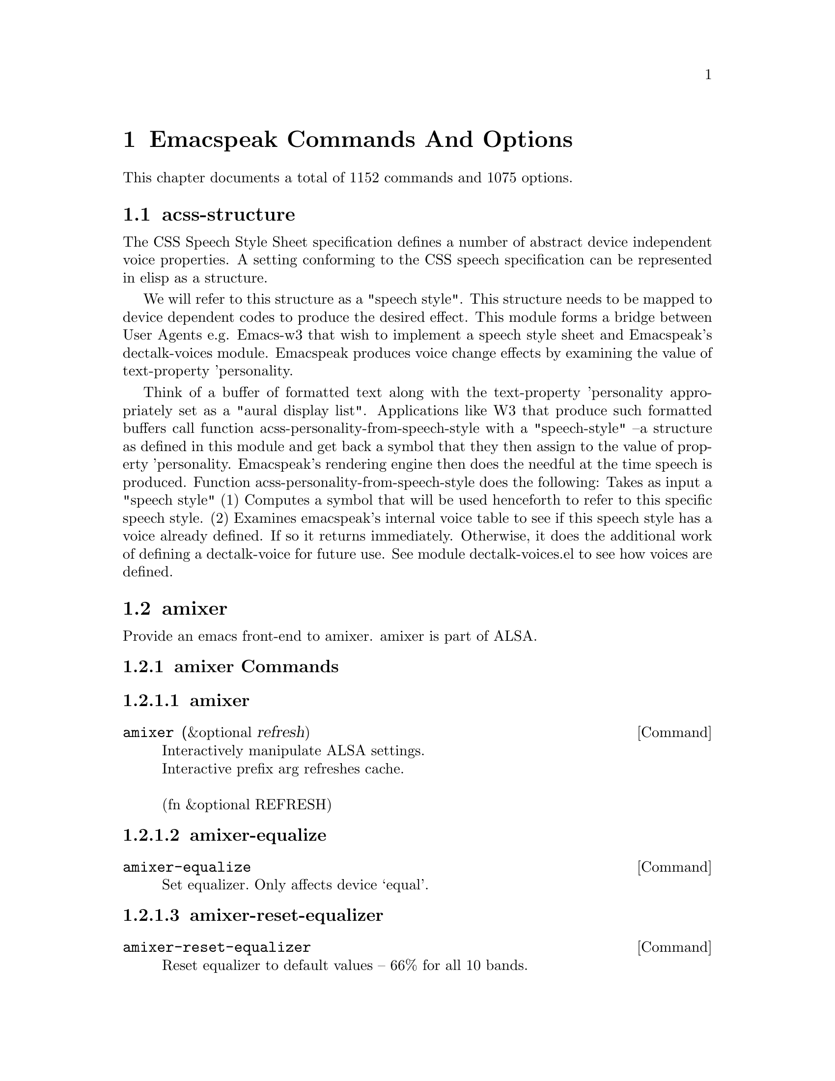 @node Emacspeak Commands And Options 

@chapter Emacspeak Commands And Options 

This chapter documents a total of 1152 commands and 1075 options.

@menu
* acss-structure::CSS -- Cascaded Speech Style structure.
* amixer::Control AMixer from Emacs.
* cd-tool::Play  CDs from Emacs.
* congrats::Data Sonification, Graphics To Sound for emacspeak.
* dectalk-voices::Define various device independent voices in terms of Dectalk codes.
* dom-addons::dom.el addons.
* dtk-interp::Language specific (e.g. TCL) interface to speech server.
* dtk-speak::Provides Emacs Lisp interface to speech server.
* dtk-unicode::Pronounce Unicode characters correctly.
* emacspeak::Emacspeak -- The Complete Audio Desktop.
* emacspeak-2048::Speech-enable 2048 Game.
* emacspeak-actions::Emacspeak actions -- callbacks that can be associated with portions of a buffer.
* emacspeak-add-log::Speech-enable add-log.
* emacspeak-advice::Advice all core Emacs functionality to speak.
* emacspeak-amark::BookMarks For Audio Content.
* emacspeak-analog::Speech-enable analog -- a log viewer.
* emacspeak-ansi-color::Speech-enable ansi-color terminal.
* emacspeak-apt-sources::speech-enable APT's sources.list file editor.
* emacspeak-apt-utils::speech-enable APT interface.
* emacspeak-arc::Speech enable archive-mode -- a  Emacs interface to zip and friends.
* emacspeak-auctex::Speech enable AucTeX -- a powerful TeX/LaTeX authoring environment.
* emacspeak-aumix::Configure audio device settings.
* emacspeak-bbc::Speech-enabled  BBC client.
* emacspeak-bbdb::Speech enable BBDB -- a powerful address manager.
* emacspeak-bibtex::Speech enable bibtex -- Supports maintaining bibliographies in bibtex format.
* emacspeak-bookmark::Speech enable Emacs' builtin bookmarks.
* emacspeak-bookshare::Speech-enabled  BOOKSHARE client.
* emacspeak-browse-kill-ring::browse-kill-ring  for emacspeak desktop.
* emacspeak-bs::speech-enable bs buffer selection.
* emacspeak-buff-menu::Speech enable Buffer Menu Mode -- used to manage buffers.
* emacspeak-c::Speech enable CC-mode and friends -- supports C, C++, Java.
* emacspeak-calc::Speech enable the Emacs Calculator -- a powerful symbolic algebra system.
* emacspeak-calculator::Speech enable  desktop calculator.
* emacspeak-calendar::Speech enable Emacs Calendar -- maintain a diary and appointments.
* emacspeak-cedet::Speech enable CEDET Development Environment.
* emacspeak-checkdoc::Speech-enable checkdoc.
* emacspeak-cider::Speech-enable CIDER, A Clojure IDE.
* emacspeak-ciel::Speech-enable CIEL.
* emacspeak-clojure::Speech-enable CLOJURE Mode.
* emacspeak-cmuscheme::Scheme support for emacspeak.
* emacspeak-company::Speech-enable COMPANY-mode.
* emacspeak-compile::Speech enable  navigation of  compile errors, grep matches.
* emacspeak-cperl::Speech enable CPerl Mode.
* emacspeak-custom::Speech enable interactive Emacs customization.
* emacspeak-dbus::DBus On Emacspeak Desktop.
* emacspeak-desktop::Speech-enable desktop.
* emacspeak-dictionary::speech-enable dictionaries.
* emacspeak-diff-mode::Speech-enable DIFF-MODE.
* emacspeak-dired::Speech enable Dired Mode -- A powerful File Manager.
* emacspeak-dismal::Speech enable Dismal -- An Emacs Spreadsheet program.
* emacspeak-dmacro::Speech enable DMacro -- Dynamic  Macros.
* emacspeak-ecb::speech-enable Emacs Class Browser.
* emacspeak-eclim::Speech-enable ECLIM: emacs/eclipse integration.
* emacspeak-ediary::Speech-enable ediary.
* emacspeak-ediff::Speech enable Emacs interface to diff and merge.
* emacspeak-ein::Speech-enable EIN For IPython Notebooks.
* emacspeak-elfeed::Speech-enable ELFEED, A Feed Reader.
* emacspeak-elisp-refs::Speech-enable ELISP-REFS.
* emacspeak-elpy::Speech-enable ELPY, A Python IDE.
* emacspeak-elscreen::Speech-enable ELSCREEN.
* emacspeak-emms::Speech-enable EMMS Multimedia UI.
* emacspeak-enriched::Audio Formatting for Emacs' WYSIWYG RichText  mode.
* emacspeak-entertain::Speech enable misc games.
* emacspeak-epa::Speech-enable EasyPG Assistant.
* emacspeak-eperiodic::Speech-enable Periodic Table.
* emacspeak-epub::epubs Front-end for emacspeak desktop.
* emacspeak-erc::speech-enable erc irc client.
* emacspeak-eshell::Speech-enable EShell - Emacs Shell.
* emacspeak-espn::ESPN API  Client.
* emacspeak-ess::Speech-enable ESS: Emacs Speaks Statistics.
* emacspeak-etable::Speech enable table.el.
* emacspeak-eterm::Speech enable eterm -- Emacs' terminal emulator  term.el.
* emacspeak-eudc::Speech enable  LDAP directory client.
* emacspeak-eww::Speech-enable EWW Browser.
* emacspeak-facemenu::Map default Emacs faces like bold to appropriate speech personalities.
* emacspeak-feeds::Feeds Support (Atom, RSS) For Emacspeak.
* emacspeak-filtertext::Utilities to filter text.
* emacspeak-find-dired::Speech enable  find-dired.
* emacspeak-find-func::Speech enable emacs' code finder.
* emacspeak-fix-interactive::Make  Emacs' builtin prompts   speak.
* emacspeak-flycheck::Speech-enable FLYCHECK.
* emacspeak-flyspell::Speech enable Ispell -- Emacs' interactive spell checker.
* emacspeak-folding::Speech enable Folding Mode -- enables structured editing.
* emacspeak-forms::Speech enable Emacs' forms mode  -- provides  a convenient database interface.
* emacspeak-ftf::Speech-enable find-things-fast.
* emacspeak-geiser::Speech-enable GEISER.
* emacspeak-generic::Speech enable  generic modes.
* emacspeak-gnuplot::speech-enable gnuplot mode.
* emacspeak-gnus::Speech enable GNUS -- Fluent spoken access to usenet.
* emacspeak-go-mode::Speech-enable GO-MODE.
* emacspeak-gomoku::Speech enable the game of Gomoku.
* emacspeak-google::Google Search Tools.
* emacspeak-gridtext::Overlay Grids To filter columnar text.
* emacspeak-gtags::Speech-enable GTAGS.
* emacspeak-gud::Speech enable Emacs' debugger interface --covers GDB, JDB, and PerlDB.
* emacspeak-helm::Speech-enable HELM.
* emacspeak-hide::Provides user commands for hiding and exposing blocks of text.
* emacspeak-hideshow::speech-enable hideshow.
* emacspeak-ibuffer::speech-enable ibuffer buffer selection.
* emacspeak-ido::speech-enable ido.
* emacspeak-imenu::Speech enable Imenu -- produce buffer-specific table of contents.
* emacspeak-info::Speech enable Info -- Emacs' online documentation viewer.
* emacspeak-ispell::Speech enable Ispell -- Emacs' interactive spell checker.
* emacspeak-jabber::Speech-Enable jabber.
* emacspeak-jade::Speech-enable JADE, A Javascript IDE.
* emacspeak-jde::Speech enable JDE -- An integrated Java Development Environment.
* emacspeak-js2::Speech-enable JS2.
* emacspeak-jss::Speech-enable JSS.
* emacspeak-keymap::Setup  keymaps and keybindings provided by Emacspeak.
* emacspeak-kite::Speech-enable KITE.
* emacspeak-kmacro::Speech-enable kbd macro interface.
* emacspeak-librivox::Speech-enabled  LIBRIVOX API client.
* emacspeak-lua::Speech-enable LUA.
* emacspeak-m-player::Control mplayer from Emacs.
* emacspeak-magit::Speech-enable MAGIT: Git Client.
* emacspeak-make-mode::Speech enable make-mode.
* emacspeak-man::Speech enable Man mode -- Use this for UNIX Man pages.
* emacspeak-markdown::Speech-enable MARKDOWN-mode.el.
* emacspeak-message::Speech enable Message -- Used to compose news postings and replies.
* emacspeak-metapost::speech-enable metapost mode.
* emacspeak-midge::Speech-enable MIDI editor.
* emacspeak-mpg123::Speech enable MP3 Player.
* emacspeak-mspools::Speech enable MSpools -- Monitor multiple mail drops.
* emacspeak-muggles::Convenience Hydras For The Emacspeak Desktop.
* emacspeak-muse::Speech-enable Muse.
* emacspeak-net-utils::Speech enable net-utils.
* emacspeak-newsticker::Speech-enable newsticker.
* emacspeak-npr::Speech-enabled  NPR client.
* emacspeak-nxml::Speech enable nxml mode.
* emacspeak-ocr::ocr Front-end for emacspeak desktop.
* emacspeak-org::Speech-enable org.
* emacspeak-outline::Speech enable Outline --   Browsing  Structured Documents.
* emacspeak-package::Speech-enable PACKAGE.
* emacspeak-paradox::Speech-enable PARADOX.
* emacspeak-perl::Speech enable Perl Mode.
* emacspeak-personality::Emacspeak's personality interface.
* emacspeak-php-mode::Speech-Enable php-mode.
* emacspeak-pianobar::Pandora Radio: Speech-enable PIANOBAR.
* emacspeak-proced::Speech-enable PROCED Task Manager.
* emacspeak-projectile::Speech-enable PROJECTILE.
* emacspeak-pronounce::Implements Emacspeak pronunciation dictionaries.
* emacspeak-py::Speech enable Python development environment.
* emacspeak-pydoc::Speech-enable PYDOC.
* emacspeak-python::Speech enable Python development environment.
* emacspeak-racket::Speech-enable RACKET.
* emacspeak-re-builder::speech-enable re-builder.
* emacspeak-redefine::Redefines some key Emacs builtins to speak.
* emacspeak-reftex::speech enable reftex, Cross-References In La)TeX.
* emacspeak-related::Speech-enable RELATED buffer switching.
* emacspeak-remote::Enables running remote Emacspeak sessions.
* emacspeak-replace::Speech enable interactive search and replace.
* emacspeak-rmail::Speech enable RMail -- Emacs' default mail agent.
* emacspeak-rpm::speech-enable RPM.
* emacspeak-rpm-spec::Speech enable rpm spec editor.
* emacspeak-rst::Speech-enable RST.
* emacspeak-ruby::Speech enable Ruby Mode.
* emacspeak-ses::Speech-enable ses spread-sheet.
* emacspeak-setup::Setup Emacspeak environment --loaded to start Emacspeak.
* emacspeak-sgml-mode::Speech enable SGML mode.
* emacspeak-sh-script::Speech enable  sh-script mode.
* emacspeak-sigbegone::Speech-enable sigbegone.
* emacspeak-slime::Speech-enable SLIME, A Lisp IDE.
* emacspeak-solitaire::Speech enable Solitaire game.
* emacspeak-sounds::Defines Emacspeak auditory icons.
* emacspeak-speak::Implements Emacspeak's core speech services.
* emacspeak-speedbar::Speech enable speedbar -- Tool for context-sensitive navigation.
* emacspeak-sql::Speech enable sql-mode.
* emacspeak-sudoku::Play SuDoku.
* emacspeak-supercite::Speech enable supercite.
* emacspeak-table::Implements data model for table browsing.
* emacspeak-table-ui::Emacspeak's current notion of an ideal table UI.
* emacspeak-tabulate::Interpret tabulated information as a table.
* emacspeak-tapestry::Speak information about current layout of windows.
* emacspeak-tar::Speech enable Tar Mode -- Manipulate tar archives from Emacs.
* emacspeak-tcl::Speech enable TCL development environment.
* emacspeak-tdtd::Speech enable  DTD authoring.
* emacspeak-tempo::Speech enable tempo -- template library used for Java and HTML authoring.
* emacspeak-tetris::Speech enable game of Tetris.
* emacspeak-texinfo::Speech enable texinfo mode.
* emacspeak-threes::Speech-enable THREES.
* emacspeak-tide::Speech-enable TIDE.
* emacspeak-todo-mode::speech-enable todo-mode.
* emacspeak-twittering::Speech-enable Twittering-mode.
* emacspeak-url-template::Create library of URI templates.
* emacspeak-view::Speech enable View mode -- Efficient browsing of read-only content.
* emacspeak-vm::Speech enable VM -- A powerful mail agent.
* emacspeak-w3::Speech enable W3 WWW browser -- includes ACSS Support.
* emacspeak-w3m::speech-enables w3m-el.
* emacspeak-wdired::Speech-enable wdired.
* emacspeak-we::Transform Web Pages Using XSLT.
* emacspeak-websearch::search utilities.
* emacspeak-webspace::Webspaces In Emacspeak.
* emacspeak-webutils::Common Web Utilities For Emacspeak.
* emacspeak-widget::Speech enable Emacs' native GUI widget library.
* emacspeak-windmove::speech-enable windmove.
* emacspeak-winring::Speech enable WinRing -- Manage multiple Emacs window configurations.
* emacspeak-wizards::
* emacspeak-woman::Speech-enable WOMAN.
* emacspeak-xkcd::Speech-enable XKCD.
* emacspeak-xml-shell::Implements a simple XML browser.
* emacspeak-xref::Speech-enable XREF.
* emacspeak-xslt::Implements Emacspeak  xslt transform engine.
* emacspeak-yasnippet::Speech-enable YASNIPPET.
* espeak-voices::Define various device independent voices in terms of Espeak tags.
* g::Google Client.
* g-app::Google Client APP methods.
* g-auth::Google Authentication Module.
* g-utils::Google Client Utilities.
* gm-nnir::
* gmaps::Google Maps.
* gweb::Google Search.
* ladspa::Ladspa Tools For Emacs.
* mac-voices::Define various device independent voices in terms of Mac tags.
* outloud-voices::Define various device independent voices in terms of OutLoud tags.
* plain-voices::Define various device independent voices in terms of Plain codes.
* soundscape::Soundscapes for The Emacspeak Desktop.
* sox::An Audio Work-Bench.
* sox-gen::Binaural Beats And More Using SoX.
* stack-f::
* tetris::implementation of Tetris for Emacs.
* toy-braille::
* tts::Engine-specific TTS Environment.
* tts-cmds::Engine-specific TTS Commands.
* voice-setup::Setup voices for voice-lock.
* xbacklight::Control Display Brightness From Emacs.
* URL Templates ::
@end menu

@node acss-structure
@section acss-structure

The CSS Speech Style Sheet specification defines a number of
abstract device independent voice properties.
A setting conforming to the CSS speech specification can be
represented in elisp as a structure.

We will refer to this structure as a "speech style".
This structure needs to be mapped to device dependent codes to
produce the desired effect.
This module forms a bridge between User Agents e.g. Emacs-w3 that
wish to implement a speech style sheet
and Emacspeak's dectalk-voices module.
Emacspeak produces voice change effects by examining the value of
text-property 'personality.

Think of a buffer of formatted text along with the text-property
'personality appropriately set as a "aural display list".
Applications like W3 that produce such formatted buffers  call function
acss-personality-from-speech-style  with a  "speech-style"
--a structure as defined in this module and get back a symbol that
they then assign to the value of property 'personality.
Emacspeak's rendering engine then does the needful at the time
speech is produced.
Function acss-personality-from-speech-style does the following:
Takes as input a "speech style"
(1)  Computes a symbol that will be used henceforth to refer to this
specific speech style.
(2) Examines emacspeak's internal voice table to see if this
speech style has a voice already defined.
If so it returns immediately.
Otherwise, it does the additional work of defining a dectalk-voice for
future use.
See module dectalk-voices.el to see how voices are defined.

@node amixer
@section amixer

Provide an emacs front-end to amixer.
amixer is part of ALSA.

@subsection amixer Commands

@subsubsection amixer
@deffn {Command} amixer  (&optional refresh)
@findex amixer

@format
Interactively manipulate ALSA settings.
Interactive prefix arg refreshes cache.

(fn &optional REFRESH)
@end format
@end deffn

@subsubsection amixer-equalize
@deffn {Command} amixer-equalize   
@findex amixer-equalize

@format
Set equalizer. Only affects device ‘equal’.
@end format
@end deffn

@subsubsection amixer-reset-equalizer
@deffn {Command} amixer-reset-equalizer   
@findex amixer-reset-equalizer

@format
Reset equalizer to default values -- 66% for all 10 bands.
@end format
@end deffn

@subsubsection amixer-store
@deffn {Command} amixer-store   
@findex amixer-store

@format
Persist current amixer settings.
@end format
@end deffn

@subsection amixer Options

@defvar {User Option} amixer-device
ALSA Control Device.

@end defvar

@node cd-tool
@section cd-tool

Provide an emacs front-end to cdtool.
cdtool can be obtained as an rpm
check using rpmfind
or from its home site at
  sunsite.unc.edu /pub/Linux/apps/sound/cdrom/cli
This module also provides the ability to play or save
clips from a CD if you have cdda2wav installed.
cdda2wav is a cd to wav converter.

@subsection cd-tool Commands

@subsubsection cd-tool
@deffn {Command} cd-tool   
@table @kbd
@item C-e DEL
@kindex C-e DEL
@item <fn> DEL
@kindex <fn> DEL
@end table

@findex cd-tool

@format
Front-end to CDTool.
Bind this function to a convenient key-
Emacspeak users automatically have
this bound to <DEL> in the emacspeak keymap.

Key     Action
---     ------

+       Next Track
-       Previous Track
SPC     Pause or Resume
e       Eject
=       Shuffle
i       CD Info
p       Play
s       Stop
t       track
c       clip
cap C   Save clip to disk

@end format
@end deffn

@subsection cd-tool Options

@defvar {User Option} cd-tool-start-command
*Name of cdstart command; most likely either "cdstart" or "cdplay".

@end defvar

@node congrats
@section congrats

CONGRATS ==  Convert Graphics To Sound
I first implemented this idea in late   1988 for my final year project at IIT Bombay.
A scaled-down version of this project was submitted to the John Hopkins  National Search  in 1991
See  @url{http://www.cs.cornell.edu/home/raman/publications/ieee-congrats.ps}
Congrats was originally implemented on a BBC Micro with 32K of memory.
This module provides data sonification services for the Emacspeak Audio Desktop
in the spirit of Congrats --- it uses package siggen --- and specifically, the tones utility from that package for generating the auditory output.
Note that  the original version of CONGRATS  enabled  multiple types of "scans"
you could listen to a curve in terms of Cartesian or Polar coordinates.

@node dectalk-voices
@section dectalk-voices

This module defines the various voices used in voice-lock mode.
This module is Dectalk specific.

@subsection dectalk-voices Commands

@subsubsection dectalk
@deffn {Command} dectalk   
@table @kbd
@item C-e d C-d
@kindex C-e d C-d
@item <fn> d C-d
@kindex <fn> d C-d
@end table

@findex dectalk

@format
Select Dectalk TTS server.
@end format
@end deffn

@subsubsection dtk-exp
@deffn {Command} dtk-exp   
@findex dtk-exp

@format
Select Dectalk TTS server.
@end format
@end deffn

@subsection dectalk-voices Options

@defvar {User Option} dectalk-default-speech-rate
*Default speech rate at which TTS is started. 

@end defvar

@node dom-addons
@section dom-addons

Useful additional functions for dom.el

@node dtk-interp
@section dtk-interp

All requests to the speech server are factored out into
this module.
These calls are declared here as defun so they are
inlined by the byte compiler.
This  keeps the code efficient,
but gives us the flexibility to call out to different
speech servers.

@node dtk-speak
@section dtk-speak

Defines the TTS interface.

@subsection dtk-speak Commands

@subsubsection dtk-add-cleanup-pattern
@deffn {Command} dtk-add-cleanup-pattern  (&optional delete)
@table @kbd
@item C-e d a
@kindex C-e d a
@item <fn> d a
@kindex <fn> d a
@end table

@findex dtk-add-cleanup-pattern

@format
Add this pattern to the list of repeating patterns that
are cleaned up.  Optional interactive prefix arg deletes
this pattern if previously added.  Cleaning up repeated
patterns results in emacspeak speaking the pattern followed
by a repeat count instead of speaking all the characters
making up the pattern.  Thus, by adding the repeating
pattern ‘.’ (this is already added by default) emacspeak
will say ‘‘aw fifteen dot’’ when speaking the string
‘‘...............’’ instead of ‘‘period period period period
’’

(fn &optional DELETE)
@end format
@end deffn

@subsubsection dtk-cloud
@deffn {Command} dtk-cloud   
@table @kbd
@item C-e d C-c
@kindex C-e d C-c
@item <fn> d C-c
@kindex <fn> d C-c
@end table

@findex dtk-cloud

@format
Select preferred Cloud TTS server.
@end format
@end deffn

@subsubsection dtk-local-server
@deffn {Command} dtk-local-server  (program &optional prompt-port)
@table @kbd
@item C-e d L
@kindex C-e d L
@item <fn> d L
@kindex <fn> d L
@end table

@findex dtk-local-server

@format
Select and start an local speech server interactively. Local server
lets Emacspeak on a remote host connect back via SSH port forwarding
for instance. Argument PROGRAM specifies the speech server
program. Port defaults to dtk-local-server-port

(fn PROGRAM &optional PROMPT-PORT)
@end format
@end deffn

@subsubsection dtk-notify-initialize
@deffn {Command} dtk-notify-initialize   
@table @kbd
@item C-e d C-n
@kindex C-e d C-n
@item <fn> d C-n
@kindex <fn> d C-n
@end table

@findex dtk-notify-initialize

@format
Initialize notification TTS stream.
@end format
@end deffn

@subsubsection dtk-notify-shutdown
@deffn {Command} dtk-notify-shutdown   
@table @kbd
@item C-e d C-s
@kindex C-e d C-s
@item <fn> d C-s
@kindex <fn> d C-s
@end table

@findex dtk-notify-shutdown

@format
Shutdown notification TTS stream.
@end format
@end deffn

@subsubsection dtk-notify-stop
@deffn {Command} dtk-notify-stop   
@table @kbd
@item C-e .
@kindex C-e .
@item <fn> .
@kindex <fn> .
@end table

@findex dtk-notify-stop

@format
Stop  speech on notification stream.
@end format
@end deffn

@subsubsection dtk-reset-state
@deffn {Command} dtk-reset-state   
@table @kbd
@item C-e d R
@kindex C-e d R
@item <fn> d R
@kindex <fn> d R
@end table

@findex dtk-reset-state

@format
Restore sanity to the Dectalk.
Typically used after the Dectalk has been power   cycled.
@end format
@end deffn

@subsubsection dtk-select-server
@deffn {Command} dtk-select-server  (program &optional device)
@table @kbd
@item C-e d d
@kindex C-e d d
@item <fn> d d
@kindex <fn> d d
@end table

@findex dtk-select-server

@format
Select a speech server interactively.
When called interactively, restarts speech server.
Argument PROGRAM specifies the speech server program.
 Optional arg device sets up environment variable
ALSA_DEFAULT to specified device before starting the server.

(fn PROGRAM &optional DEVICE)
@end format
@end deffn

@subsubsection dtk-set-character-scale
@deffn {Command} dtk-set-character-scale  (factor &optional prefix)
@table @kbd
@item C-e d f
@kindex C-e d f
@item <fn> d f
@kindex <fn> d f
@end table

@findex dtk-set-character-scale

@format
Set scale FACTOR for   speech rate.
Speech rate is scaled by this factor
when speaking characters.
Interactive PREFIX arg means set   the global default value, and then set the
current local  value to the result.

(fn FACTOR &optional PREFIX)
@end format
@end deffn

@subsubsection dtk-set-chunk-separator-syntax
@deffn {Command} dtk-set-chunk-separator-syntax  (s)
@table @kbd
@item C-e d RET
@kindex C-e d RET
@item <fn> d RET
@kindex <fn> d RET
@end table

@findex dtk-set-chunk-separator-syntax

@format
Interactively set how text is split in chunks.
See the Emacs documentation on syntax tables for details on how characters are
classified into various syntactic classes.
Argument S specifies the syntax class.

(fn S)
@end format
@end deffn

@subsubsection dtk-set-language
@deffn {Command} dtk-set-language  (lang)
@table @kbd
@item C-e d S
@kindex C-e d S
@item <fn> d S
@kindex <fn> d S
@end table

@findex dtk-set-language

@format
Set language according to the argument lang.

(fn LANG)
@end format
@end deffn

@subsubsection dtk-set-next-language
@deffn {Command} dtk-set-next-language   
@table @kbd
@item C-e d N
@kindex C-e d N
@item <fn> d N
@kindex <fn> d N
@end table

@findex dtk-set-next-language

@format
Switch to the next available language
@end format
@end deffn

@subsubsection dtk-set-predefined-speech-rate
@deffn {Command} dtk-set-predefined-speech-rate  (&optional prefix)
@table @kbd
@item C-e d 9
@kindex C-e d 9
@item C-e d 8
@kindex C-e d 8
@item C-e d 7
@kindex C-e d 7
@item C-e d 6
@kindex C-e d 6
@item C-e d 5
@kindex C-e d 5
@item C-e d 4
@kindex C-e d 4
@item C-e d 3
@kindex C-e d 3
@item C-e d 2
@kindex C-e d 2
@item C-e d 1
@kindex C-e d 1
@item C-e d 0
@kindex C-e d 0
@item <fn> d 9
@kindex <fn> d 9
@item <fn> d 8
@kindex <fn> d 8
@item <fn> d 7
@kindex <fn> d 7
@item <fn> d 6
@kindex <fn> d 6
@item <fn> d 5
@kindex <fn> d 5
@item <fn> d 4
@kindex <fn> d 4
@item <fn> d 3
@kindex <fn> d 3
@item <fn> d 2
@kindex <fn> d 2
@item <fn> d 1
@kindex <fn> d 1
@item <fn> d 0
@kindex <fn> d 0
@end table

@findex dtk-set-predefined-speech-rate

@format
Set speech rate to one of nine predefined levels.
Interactive PREFIX arg says to set the rate globally.
Formula used is:
rate = dtk-speech-rate-base + dtk-speech-rate-step * level.

(fn &optional PREFIX)
@end format
@end deffn

@subsubsection dtk-set-preferred-language
@deffn {Command} dtk-set-preferred-language  (alias lang)
@findex dtk-set-preferred-language

@format
Set the alias of the preferred language:
For example if alias="en" lang="en_GB",
then the following call:
 dtk-set-language("en")
will set "en_GB".

(fn ALIAS LANG)
@end format
@end deffn

@subsubsection dtk-set-previous-language
@deffn {Command} dtk-set-previous-language   
@table @kbd
@item C-e d P
@kindex C-e d P
@item <fn> d P
@kindex <fn> d P
@end table

@findex dtk-set-previous-language

@format
Switch to the previous available language
@end format
@end deffn

@subsubsection dtk-set-punctuations
@deffn {Command} dtk-set-punctuations  (mode &optional prefix)
@table @kbd
@item C-e d p
@kindex C-e d p
@item <fn> d p
@kindex <fn> d p
@end table

@findex dtk-set-punctuations

@format
Set punctuation mode to MODE.
Possible values are ‘some’, ‘all’, or ‘none’.
Interactive PREFIX arg means set   the global default value, and then set the
current local  value to the result.

(fn MODE &optional PREFIX)
@end format
@end deffn

@subsubsection dtk-set-punctuations-to-all
@deffn {Command} dtk-set-punctuations-to-all  (&optional prefix)
@findex dtk-set-punctuations-to-all

@format
Set punctuation  mode to all.
Interactive PREFIX arg sets punctuation mode globally.

(fn &optional PREFIX)
@end format
@end deffn

@subsubsection dtk-set-punctuations-to-some
@deffn {Command} dtk-set-punctuations-to-some  (&optional prefix)
@findex dtk-set-punctuations-to-some

@format
Set punctuation  mode to some.
Interactive PREFIX arg sets punctuation mode globally.

(fn &optional PREFIX)
@end format
@end deffn

@subsubsection dtk-set-rate
@deffn {Command} dtk-set-rate  (rate &optional prefix)
@table @kbd
@item C-e d r
@kindex C-e d r
@item <fn> d r
@kindex <fn> d r
@end table

@findex dtk-set-rate

@format
Set speaking RATE for the tts.
Interactive PREFIX arg means set   the global default value, and then set the
current local  value to the result.

(fn RATE &optional PREFIX)
@end format
@end deffn

@subsubsection dtk-stop
@deffn {Command} dtk-stop   
@table @kbd
@item C-e s
@kindex C-e s
@item C-e <fn>
@kindex C-e <fn>
@item <fn> s
@kindex <fn> s
@item <fn> <fn>
@kindex <fn> <fn>
@end table

@findex dtk-stop

@format
Stop speech now.
Interactive call   silences notification stream as well.
@end format
@end deffn

@subsubsection dtk-toggle-allcaps-beep
@deffn {Command} dtk-toggle-allcaps-beep  (&optional prefix)
@table @kbd
@item C-e d C
@kindex C-e d C
@item <fn> d C
@kindex <fn> d C
@end table

@findex dtk-toggle-allcaps-beep

@format
Toggle allcaps-beep.
when set, allcaps words  are  indicated by a
short beep.  Interactive PREFIX arg means toggle the global default
value, and then set the current local value to the result.
Note that allcaps-beep is a very useful thing when programming.
However it is irritating to have it on when reading documents.
@end format
@end deffn

@subsubsection dtk-toggle-capitalization
@deffn {Command} dtk-toggle-capitalization  (&optional prefix)
@table @kbd
@item C-e d c
@kindex C-e d c
@item <fn> d c
@kindex <fn> d c
@end table

@findex dtk-toggle-capitalization

@format
Toggle capitalization.
when set, capitalization is indicated by a
short beep.  Interactive PREFIX arg means toggle the global default
value, and then set the current local value to the result.
@end format
@end deffn

@subsubsection dtk-toggle-punctuation-mode
@deffn {Command} dtk-toggle-punctuation-mode  (&optional prefix)
@table @kbd
@item C-e d ,
@kindex C-e d ,
@item <fn> d ,
@kindex <fn> d ,
@end table

@findex dtk-toggle-punctuation-mode

@format
Toggle punctuation mode between "some" and "all".
Interactive PREFIX arg makes the new setting global.

(fn &optional PREFIX)
@end format
@end deffn

@subsubsection dtk-toggle-quiet
@deffn {Command} dtk-toggle-quiet  (&optional prefix)
@table @kbd
@item C-e d q
@kindex C-e d q
@item <fn> d q
@kindex <fn> d q
@end table

@findex dtk-toggle-quiet

@format
Toggles state of  dtk-quiet.
Turning on this switch silences speech.
Optional interactive prefix arg causes this setting to become global.
@end format
@end deffn

@subsubsection dtk-toggle-speak-nonprinting-chars
@deffn {Command} dtk-toggle-speak-nonprinting-chars  (&optional prefix)
@table @kbd
@item C-e d n
@kindex C-e d n
@item <fn> d n
@kindex <fn> d n
@end table

@findex dtk-toggle-speak-nonprinting-chars

@format
Toggle speak-nonprinting-chars.
Switches behavior of how characters with the high bit set are handled.
Interactive PREFIX arg means toggle the global default
value, and then set the current local value to the result.
@end format
@end deffn

@subsubsection dtk-toggle-split-caps
@deffn {Command} dtk-toggle-split-caps  (&optional prefix)
@table @kbd
@item C-e d s
@kindex C-e d s
@item <fn> d s
@kindex <fn> d s
@end table

@findex dtk-toggle-split-caps

@format
Toggle split caps mode.
Split caps mode is useful when reading
Hungarian notation in program source code.  Interactive PREFIX arg
means toggle the global default value, and then set the current local
value to the result.
@end format
@end deffn

@subsubsection dtk-toggle-splitting-on-white-space
@deffn {Command} dtk-toggle-splitting-on-white-space   
@table @kbd
@item C-e d SPC
@kindex C-e d SPC
@item <fn> d SPC
@kindex <fn> d SPC
@end table

@findex dtk-toggle-splitting-on-white-space

@format
Toggle splitting of speech on white space.
This affects the internal state of emacspeak that decides if we split
text purely by clause boundaries, or also include
whitespace.  By default, emacspeak sends a clause at a time
to the speech device.  This produces fluent speech for
normal use.  However in modes such as ‘shell-mode’ and some
programming language modes, clause markers appear
infrequently, and this can result in large amounts of text
being sent to the speech device at once, making the system
unresponsive when asked to stop talking.  Splitting on white
space makes emacspeak’s stop command responsive.  However,
when splitting on white space, the speech sounds choppy
since the synthesizer is getting a word at a time.
@end format
@end deffn

@subsubsection dtk-toggle-strip-octals
@deffn {Command} dtk-toggle-strip-octals  (&optional prefix)
@table @kbd
@item C-e d o
@kindex C-e d o
@item <fn> d o
@kindex <fn> d o
@end table

@findex dtk-toggle-strip-octals

@format
Toggle stripping of octals.
Interactive prefix arg means
 toggle the global default value, and then set the current local
value to the result.
@end format
@end deffn

@subsubsection tts-cycle-device
@deffn {Command} tts-cycle-device  (&optional restart)
@findex tts-cycle-device

@format
Cycle through available ALSA devices.
Optional interactive prefix arg restarts current TTS server.

(fn &optional RESTART)
@end format
@end deffn

@subsubsection tts-restart
@deffn {Command} tts-restart   
@table @kbd
@item C-e C-s
@kindex C-e C-s
@item <fn> C-s
@kindex <fn> C-s
@end table

@findex tts-restart

@format
Use this to nuke the currently running TTS server and restart it.
@end format
@end deffn

@subsubsection tts-speak-version
@deffn {Command} tts-speak-version   
@findex tts-speak-version

@format
Speak version.
@end format
@end deffn

@subsection dtk-speak Options

@defvar {User Option} dtk-cleanup-patterns
List of repeating patterns to clean up.
You can use  command  ‘dtk-add-cleanup-pattern’
 bound to C-e d a  to add more patterns.
Specify patterns that people use to decorate their ASCII files, and cause
untold pain to the speech synthesizer.

If more than 3 consecutive occurrences
of a specified pattern is found, the TTS engine replaces it
with a repeat count. 

@end defvar

@defvar {User Option} dtk-cloud-server
Set this to your preferred cloud TTS server.

@end defvar

@defvar {User Option} dtk-local-engine
Engine we use  for our local TTS  server.

@end defvar

@defvar {User Option} dtk-speak-nonprinting-chars
*Option that specifies handling of non-printing chars.
Non nil value means non printing characters  should be
spoken as their octal value.
Set this to t to avoid a dectalk bug that makes the speech box die if
it seems some accented characters in certain contexts.

@end defvar

@defvar {User Option} dtk-speech-rate-base
*Value of lowest tolerable speech rate.

@end defvar

@defvar {User Option} dtk-speech-rate-step
*Value of speech rate increment.
This determines step size used when setting speech rate via command
‘dtk-set-predefined-speech-rate’.  Formula used is
dtk-speech-rate-base  +  dtk-speech-rate-step*level.

@end defvar

@defvar {User Option} dtk-speech-server-program
Local speech server script.

@end defvar

@defvar {User Option} dtk-startup-hook
List of hooks to be run after starting up the speech server.
Set things like speech rate, punctuation mode etc in this
hook.

@end defvar

@defvar {User Option} dtk-use-tones
Allow tones to be turned off.

@end defvar

@defvar {User Option} tts-device-list
List of ALSA sound devices  we can use.

@end defvar

@defvar {User Option} tts-strip-octals
Set to T to strip all octal chars before speaking.
Particularly useful for web browsing.

@end defvar

@node dtk-unicode
@section dtk-unicode

This  Provides Unicode support to the speech layer.

@subsection dtk-unicode Commands

@subsubsection dtk-unicode-customize-char
@deffn {Command} dtk-unicode-customize-char  (char replacement)
@findex dtk-unicode-customize-char

@format
Add a custom replacement string for CHAR.

When called interactively, CHAR defaults to the character after point.

(fn CHAR REPLACEMENT)
@end format
@end deffn

@subsubsection dtk-unicode-uncustomize-char
@deffn {Command} dtk-unicode-uncustomize-char  (char)
@findex dtk-unicode-uncustomize-char

@format
Delete custom replacement for CHAR.

When called interactively, CHAR defaults to the character after point.

(fn CHAR)
@end format
@end deffn

@subsection dtk-unicode Options

@defvar {User Option} dtk-unicode-character-replacement-alist
Explicit replacements for some characters.

@end defvar

@defvar {User Option} dtk-unicode-name-transformation-rules-alist
Alist of character name transformation rules.

@end defvar

@defvar {User Option} dtk-unicode-process-utf8
Turn this off when working with TTS  engines that handle UTF8
themselves, e.g., when using an Asian language.

@end defvar

@defvar {User Option} dtk-unicode-untouched-charsets
*Characters of these charsets are completely ignored by dtk-unicode-replace-chars.

@end defvar

@node emacspeak
@section emacspeak

Emacspeak extends Emacs to be a fully functional audio desktop.
This is the main emacspeak module.
It actually does very little:
It sets up Emacs to load package-specific Emacspeak modules as each package is loaded.
It implements function emacspeak which loads the rest of the system.

@subsection emacspeak Commands

@subsubsection emacspeak
@deffn {Command} emacspeak   
@findex emacspeak

@format
Starts the Emacspeak  Audio Desktop.  Use emacs as you
normally would, emacspeak will provide you spoken feedback
as you work.  Emacspeak also provides commands for having
parts of the current buffer, the mode-line etc to be spoken.

If you are hearing this description as a result of pressing
C-h C-e you may want to press
C-e s to stop speech, and then use the arrow keys to
move around in the Help buffer to read the rest of this
description, which includes a summary of all emacspeak
keybindings.

All emacspeak commands use C-e as a
prefix key.  You can also set the state of the TTS engine  by
using C-e d as a prefix.  Here is
a summary of all emacspeak commands along with their
bindings.  You need to precede the keystrokes listed below
with C-e.

Emacspeak also provides a fluent speech extension to the
emacs terminal emulator (eterm).  Note: You need to use the
term package that comes with emacs-19.29 and later.

key             binding
---             -------

C-@@		emacspeak-speak-current-mark
C-a		emacspeak-toggle-auditory-icons
C-b		emacspeak-bookshare
C-c		emacspeak-clipboard-copy
C-d		emacspeak-toggle-show-point
C-e		end-of-line
TAB		emacspeak-open-info
C-j		emacspeak-hide-speak-block-sans-prefix
C-l		emacspeak-speak-line-number
RET		emacspeak-speak-continuously
C-n		emacspeak-speak-next-window
C-o		emacspeak-ocr
C-p		emacspeak-speak-previous-window
C-q		emacspeak-toggle-comint-autospeak
C-s		tts-restart
C-t		emacspeak-table-submap-command
C-u		emacspeak-feeds-browse
C-v		view-mode
C-w		emacspeak-speak-window-information
C-x		emacspeak-personal-ctlx-keymap
C-y		emacspeak-clipboard-paste
ESC		Prefix Command
SPC		emacspeak-speak-header-line
!		emacspeak-speak-run-shell-command
"		emacspeak-speak-sexp-interactively
#		emacspeak-gridtext
%		emacspeak-speak-current-percentage
&		emacspeak-wizards-shell-command-on-current-file
'		emacspeak-pianobar
(		emacspeak-audio-setup
)		emacspeak-sounds-select-theme
,		emacspeak-speak-browse-buffer
.		dtk-notify-stop
/		emacspeak-speak-this-buffer-other-window-display
0 .. 9		emacspeak-speak-predefined-window
:		emacspeak-m-player-shuffle
;		emacspeak-multimedia
<		emacspeak-speak-previous-field
=		emacspeak-speak-current-column
>		emacspeak-speak-next-field
?		emacspeak-websearch-dispatch
@@		emacspeak-speak-message-at-time
A		emacspeak-appt-repeat-announcement
B		emacspeak-speak-buffer-interactively
C		emacspeak-customize
I		emacspeak-speak-show-active-network-interfaces
L		emacspeak-speak-line-interactively
M		emacspeak-speak-minor-mode-line
N		emacspeak-view-emacspeak-news
P		emacspeak-speak-paragraph-interactively
R		emacspeak-speak-rectangle
T		emacspeak-view-emacspeak-tips
V		emacspeak-speak-version
W		emacspeak-tapestry-select-window-by-name
[		emacspeak-speak-page
\		emacspeak-toggle-speak-line-invert-filter
]		emacspeak-speak-page-interactively
^		emacspeak-filtertext
a		emacspeak-speak-message-again
b		emacspeak-speak-buffer
c		emacspeak-speak-char
d		emacspeak-dtk-submap-command
e		end-of-line
f		emacspeak-speak-buffer-filename
g		emacspeak-epub
h		emacspeak-speak-help
i		emacspeak-tabulate-region
j		emacspeak-hide-or-expose-block
k		emacspeak-speak-current-kill
l		emacspeak-speak-line
m		emacspeak-speak-mode-line
n		emacspeak-speak-rest-of-buffer
o		emacspeak-toggle-comint-output-monitor
p		emacspeak-speak-paragraph
q		emacspeak-toggle-speak-messages
r		emacspeak-speak-region
s		dtk-stop
t		emacspeak-speak-time
u		emacspeak-url-template-fetch
v		view-register
w		emacspeak-speak-word
x		emacspeak-personal-keymap
@{		emacspeak-speak-paragraph
|		emacspeak-speak-line-set-column-filter
DEL		cd-tool
C-SPC		emacspeak-speak-current-mark
<(deletechar>	emacspeak-ssh-tts-restart
<C-<left>	emacspeak-select-this-buffer-previous-display
<C-<right>	emacspeak-select-this-buffer-next-display
<fn>	dtk-stop
<delete>	emacspeak-ssh-tts-restart
<down>		emacspeak-read-next-line
<f1>		emacspeak-learn-emacs-mode
<f11>		emacspeak-wizards-shell-toggle
<insert>	emacspeak-emergency-tts-restart
<left>		emacspeak-speak-this-buffer-previous-display
<right>		emacspeak-speak-this-buffer-next-display
<up>		emacspeak-read-previous-line

x 0 .. x 2	emacspeak-wizards-shell-by-key
x 3		emacspeak-wizards-cycle-browser
x 4 .. x 9	emacspeak-wizards-shell-by-key
x =		emacspeak-wizards-find-longest-line-in-region
x Q		emacspeak-wizards-yql-lookup
x b		battery
x e		emacspeak-we-xsl-map
x h		emacspeak-wizards-how-many-matches
x i		ibuffer
x j		emacspeak-jabber-popup-roster
x m		mspools-show
x o		emacspeak-wizards-occur-header-lines
x p		paradox-list-packages
x q		emacspeak-wizards-yql-quotes
x r		jabber-activity-switch-to
x s		emacspeak-emergency-tts-restart
x t		emacspeak-speak-telephone-directory
x u		emacspeak-wizards-units
x v		emacspeak-wizards-vc-viewer
x |		emacspeak-wizards-squeeze-blanks
x DEL		desktop-clear

# a		emacspeak-gridtext-apply
# l		emacspeak-gridtext-load
# s		emacspeak-gridtext-save

C-M-@@		emacspeak-speak-spaces-at-point
C-M-b		emacspeak-submit-bug
C-M-k		kill-emacs
M-%		emacspeak-goto-percent
M-;		emacspeak-webutils-play-media-at-point
M-P		emacspeak-show-property-at-point
M-a		emacspeak-set-auditory-icon-player
M-b		emacspeak-speak-other-buffer
M-c		emacspeak-copy-current-file
M-d		emacspeak-pronounce-dispatch
M-f		emacspeak-frame-label-or-switch-to-labelled-frame
M-h		emacspeak-speak-hostname
M-i		emacspeak-table-display-table-in-region
M-l		emacspeak-link-current-file
M-m		emacspeak-toggle-mail-alert
M-q		voice-setup-toggle-silence-personality
M-r		emacspeak-remote-connect-to-server
M-s		emacspeak-symlink-current-file
M-t		emacspeak-tapestry-describe-tapestry
M-u		emacspeak-feeds-add-feed
M-v		emacspeak-show-personality-at-point
M-w		emacspeak-speak-which-function
C-M-SPC		emacspeak-speak-spaces-at-point

C-t C-b		emacspeak-table-previous-column
C-t C-f		emacspeak-table-next-column
C-t TAB		emacspeak-table-next-column
C-t C-n		emacspeak-table-next-row
C-t C-p		emacspeak-table-previous-row
C-t ESC		Prefix Command
C-t SPC		emacspeak-table-speak-current-element
C-t #		emacspeak-table-sort-on-current-column
C-t ,		emacspeak-table-find-csv-file
C-t .		emacspeak-table-speak-coordinates
C-t <		emacspeak-table-goto-left
C-t =		emacspeak-table-speak-dimensions
C-t >		emacspeak-table-goto-right
C-t A		emacspeak-table-goto-left
C-t B		emacspeak-table-goto-bottom
C-t C		emacspeak-table-search-column
C-t E		emacspeak-table-goto-right
C-t Q		emacspeak-kill-buffer-quietly
C-t R		emacspeak-table-search-row
C-t T		emacspeak-table-goto-top
C-t a		emacspeak-table-select-automatic-speaking-method
C-t b		emacspeak-table-speak-both-headers-and-element
C-t c		emacspeak-table-speak-column-header-and-element
C-t f		emacspeak-table-speak-row-filtered
C-t g		emacspeak-table-speak-column-filtered
C-t h		emacspeak-table-search-headers
C-t j		emacspeak-table-goto
C-t k		emacspeak-table-copy-to-clipboard
C-t n		emacspeak-table-next-row
C-t p		emacspeak-table-previous-row
C-t q		quit-window
C-t r		emacspeak-table-speak-row-header-and-element
C-t s		emacspeak-table-search
C-t v		emacspeak-table-view-csv-buffer
C-t w		emacspeak-table-copy-current-element-to-kill-ring
C-t x		emacspeak-table-copy-current-element-to-register
C-t <S-tab>	emacspeak-table-previous-column
C-t <down>	emacspeak-table-next-row
C-t <left>	emacspeak-table-previous-column
C-t <right>	emacspeak-table-next-column
C-t <up>	emacspeak-table-previous-row

d C-c		dtk-cloud
d C-d		dectalk
d C-e		espeak
d RET		dtk-set-chunk-separator-syntax
d C-n		dtk-notify-initialize
d C-o		outloud
d C-s		dtk-notify-shutdown
d SPC		dtk-toggle-splitting-on-white-space
d ,		dtk-toggle-punctuation-mode
d 0 .. d 9	dtk-set-predefined-speech-rate
d C		dtk-toggle-allcaps-beep
d L		dtk-local-server
d N		dtk-set-next-language
d P		dtk-set-previous-language
d R		dtk-reset-state
d S		dtk-set-language
d V		global-voice-lock-mode
d a		dtk-add-cleanup-pattern
d c		dtk-toggle-capitalization
d d		dtk-select-server
d f		dtk-set-character-scale
d i		emacspeak-toggle-audio-indentation
d k		emacspeak-toggle-character-echo
d l		emacspeak-toggle-line-echo
d m		emacspeak-speak-set-mode-punctuations
d n		dtk-toggle-speak-nonprinting-chars
d o		dtk-toggle-strip-octals
d p		dtk-set-punctuations
d q		dtk-toggle-quiet
d r		dtk-set-rate
d s		dtk-toggle-split-caps
d v		voice-lock-toggle
d w		emacspeak-toggle-word-echo
d z		emacspeak-zap-tts

x e C-c		emacspeak-we-junk-by-class-list
x e C-f		emacspeak-we-count-matches
x e C-p		emacspeak-we-xpath-junk-and-follow
x e C-t		emacspeak-we-count-tables
x e C-x		emacspeak-we-count-nested-tables
x e C		emacspeak-we-extract-by-class-list
x e D		emacspeak-we-junk-by-class-list
x e I		emacspeak-we-extract-by-id-list
x e M		emacspeak-we-extract-tables-by-match-list
x e P		emacspeak-we-follow-and-extract-main
x e S		emacspeak-we-style-filter
x e T		emacspeak-we-extract-tables-by-position-list
x e X		emacspeak-we-extract-nested-table-list
x e a		emacspeak-we-xslt-apply
x e b		emacspeak-we-follow-and-filter-by-id
x e c		emacspeak-we-extract-by-class
x e d		emacspeak-we-junk-by-class
x e e		emacspeak-we-url-expand-and-execute
x e f		emacspeak-we-xslt-filter
x e i		emacspeak-we-extract-by-id
x e j		emacspeak-we-xslt-junk
x e k		emacspeak-we-toggle-xsl-keep-result
x e m		emacspeak-we-extract-table-by-match
x e o		emacspeak-we-xsl-toggle
x e p		emacspeak-we-xpath-filter-and-follow
x e r		emacspeak-we-extract-by-role
x e s		emacspeak-we-xslt-select
x e t		emacspeak-we-extract-table-by-position
x e u		emacspeak-we-extract-matching-urls
x e v		emacspeak-we-class-filter-and-follow-link
x e w		emacspeak-we-extract-by-property
x e x		emacspeak-we-extract-nested-table
x e y		emacspeak-we-class-filter-and-follow

C-t M-<		emacspeak-table-goto-top
C-t M->		emacspeak-table-goto-bottom
C-t M-l		emacspeak-table-ui-filter-load
C-t M-s		emacspeak-table-ui-filter-save

Emacspeak provides a set of additional keymaps to give easy access to its extensive facilities.

Press C-; to access keybindings in emacspeak-hyper-keymap:
key             binding
---             -------

TAB		hippie-expand
C-r		flx-isearch-backward
C-s		flx-isearch-forward
SPC		emacspeak-webspace
'		emacspeak-m-player-using-hrtf
:		emacspeak-wizards-view-buffers-filtered-by-m-player-mode
;		emacspeak-m-player-using-openal
B		eww-list-bookmarks
C		apu-chars
N		emacspeak-npr-listing
a		emacspeak-wizards-term
b		eww-list-buffers
c		browse-url-chrome
d		magit-dispatch-popup
e		gmaps
g		gnus
h		emacspeak-org-capture-link
i		yas-insert-snippet
j		emacspeak-wizards-shell-toggle
k		emacspeak-webspace-knowledge-search
l		emacspeak-librivox
m		vm
n		emacspeak-npr-play-program
o		other-frame
p		emacspeak-wizards-pdf-open
q		emacspeak-remote-quick-connect-to-server
r		org-capture
s		emacspeak-wizards-shell
t		twit
u		browse-url
v		emacspeak-muggles-view/body
w		emacspeak-web-prefix

w R		emacspeak-xslt-view-region
w b		browse-url-of-buffer
w m		emacspeak-wizards-eww-buffer-list
w r		browse-url-of-region

SPC SPC		emacspeak-webspace-headlines-browse
SPC h		emacspeak-webspace-headlines

.

Press C-’ or C-. to access keybindings in emacspeak-super-keymap:
key             binding
---             -------

SPC		emacspeak-wizards-scratch
.		auto-correct-update
R		emacspeak-webspace-feed-reader
S		soundscape-stop
b		emacspeak-bbc
e		elfeed
j		ido-imenu-anywhere
l		emacspeak-m-player-locate-media
m		emacspeak-wizards-view-buffers-filtered-by-this-mode
o		ciel-co
p		proced
r		soundscape-restart
s		soundscape
t		soundscape-toggle
u		soundscape-update-mood

.

Press C-, to access keybindings in emacspeak-alt-keymap:
key             binding
---             -------

,		emacspeak-eldoc-speak-doc
a		emacspeak-feeds-atom-display
b		sox-binaural
c		emacspeak-wizards-view-buffers-filtered-by-this-mode
e		eww
f		emacspeak-feeds-find-feeds
i		emacspeak-wizards-iheart
l		eww-open-file
m		magit-status
n		emacspeak-wizards-cycle-to-next-buffer
o		emacspeak-feeds-opml-display
p		emacspeak-wizards-cycle-to-previous-buffer
r		emacspeak-feeds-rss-display
s		emacspeak-wizards-tune-in-radio-search
t		emacspeak-wizards-tune-in-radio-browse
u		emacspeak-m-player-url
v		visual-line-mode

.

See the online documentation for individual commands and
functions for details.   
@end format
@end deffn

@subsubsection emacspeak-describe-emacspeak
@deffn {Command} emacspeak-describe-emacspeak   
@table @kbd
@item C-h C-e
@kindex C-h C-e
@item <f1> C-e
@kindex <f1> C-e
@item <help> C-e
@kindex <help> C-e
@end table

@findex emacspeak-describe-emacspeak

@format
Give a brief overview of emacspeak.
@end format
@end deffn

@subsubsection emacspeak-info
@deffn {Command} emacspeak-info   
@findex emacspeak-info

@format
Open Emacspeak Info Manual.
@end format
@end deffn

@subsubsection emacspeak-submit-bug
@deffn {Command} emacspeak-submit-bug   
@table @kbd
@item C-e C-M-b
@kindex C-e C-M-b
@item <fn> C-M-b
@kindex <fn> C-M-b
@end table

@findex emacspeak-submit-bug

@format
Function to submit a bug to the programs maintainer.
@end format
@end deffn

@subsection emacspeak Options

@defvar {User Option} emacspeak-Buffer-menu-buffer-voice
Personality used for Buffer-menu-buffer
This personality uses  voice-bolden whose  effect can be changed globally by customizing voice-bolden-settings.

@end defvar

@defvar {User Option} emacspeak-Info-quoted-voice
Personality used for Info-quoted
This personality uses  voice-lighten whose  effect can be changed globally by customizing voice-lighten-settings.

@end defvar

@defvar {User Option} emacspeak-Man-overstrike-voice
Personality used for Man-overstrike
This personality uses  voice-bolden-medium whose  effect can be changed globally by customizing voice-bolden-medium-settings.

@end defvar

@defvar {User Option} emacspeak-Man-reverse-voice
Personality used for Man-reverse
This personality uses  voice-animate whose  effect can be changed globally by customizing voice-animate-settings.

@end defvar

@defvar {User Option} emacspeak-Man-underline-voice
Personality used for Man-underline
This personality uses  voice-lighten whose  effect can be changed globally by customizing voice-lighten-settings.

@end defvar

@defvar {User Option} emacspeak-bold-italic-voice
Personality used for bold-italic
This personality uses  voice-bolden-and-animate whose  effect can be changed globally by customizing voice-bolden-and-animate-settings.

@end defvar

@defvar {User Option} emacspeak-bold-voice
Personality used for bold
This personality uses  voice-bolden whose  effect can be changed globally by customizing voice-bolden-settings.

@end defvar

@defvar {User Option} emacspeak-button-voice
Personality used for button
This personality uses  voice-bolden whose  effect can be changed globally by customizing voice-bolden-settings.

@end defvar

@defvar {User Option} emacspeak-c-annotation-personality
Personality used for c-annotation-face
This personality uses  voice-annotate whose  effect can be changed globally by customizing voice-annotate-settings.

@end defvar

@defvar {User Option} emacspeak-calendar-today-voice
Personality used for calendar-today
This personality uses  voice-lighten whose  effect can be changed globally by customizing voice-lighten-settings.

@end defvar

@defvar {User Option} emacspeak-comint-highlight-input-voice
Personality used for comint-highlight-input
This personality uses  voice-bolden whose  effect can be changed globally by customizing voice-bolden-settings.

@end defvar

@defvar {User Option} emacspeak-comint-highlight-prompt-voice
Personality used for comint-highlight-prompt
This personality uses  voice-monotone whose  effect can be changed globally by customizing voice-monotone-settings.

@end defvar

@defvar {User Option} emacspeak-completions-annotations-voice
Personality used for completions-annotations
This personality uses  voice-annotate whose  effect can be changed globally by customizing voice-annotate-settings.

@end defvar

@defvar {User Option} emacspeak-completions-common-part-voice
Personality used for completions-common-part
This personality uses  voice-monotone whose  effect can be changed globally by customizing voice-monotone-settings.

@end defvar

@defvar {User Option} emacspeak-completions-first-difference-voice
Personality used for completions-first-difference
This personality uses  voice-brighten whose  effect can be changed globally by customizing voice-brighten-settings.

@end defvar

@defvar {User Option} emacspeak-custom-button-mouse-voice
Personality used for custom-button-mouse
This personality uses  voice-bolden-medium whose  effect can be changed globally by customizing voice-bolden-medium-settings.

@end defvar

@defvar {User Option} emacspeak-custom-button-pressed-unraised-voice
Personality used for custom-button-pressed-unraised
This personality uses  voice-bolden-extra whose  effect can be changed globally by customizing voice-bolden-extra-settings.

@end defvar

@defvar {User Option} emacspeak-custom-button-pressed-voice
Personality used for custom-button-pressed
This personality uses  voice-bolden-extra whose  effect can be changed globally by customizing voice-bolden-extra-settings.

@end defvar

@defvar {User Option} emacspeak-custom-button-unraised-voice
Personality used for custom-button-unraised
This personality uses  voice-smoothen whose  effect can be changed globally by customizing voice-smoothen-settings.

@end defvar

@defvar {User Option} emacspeak-custom-button-voice
Personality used for custom-button
This personality uses  voice-bolden whose  effect can be changed globally by customizing voice-bolden-settings.

@end defvar

@defvar {User Option} emacspeak-custom-changed-voice
Personality used for custom-changed
This personality uses  voice-smoothen whose  effect can be changed globally by customizing voice-smoothen-settings.

@end defvar

@defvar {User Option} emacspeak-custom-comment-tag-voice
Personality used for custom-comment-tag
This personality uses  voice-monotone whose  effect can be changed globally by customizing voice-monotone-settings.

@end defvar

@defvar {User Option} emacspeak-custom-comment-voice
Personality used for custom-comment
This personality uses  voice-monotone-medium whose  effect can be changed globally by customizing voice-monotone-medium-settings.

@end defvar

@defvar {User Option} emacspeak-custom-documentation-voice
Personality used for custom-documentation
This personality uses  voice-brighten-medium whose  effect can be changed globally by customizing voice-brighten-medium-settings.

@end defvar

@defvar {User Option} emacspeak-custom-face-tag-voice
Personality used for custom-face-tag
This personality uses  voice-lighten whose  effect can be changed globally by customizing voice-lighten-settings.

@end defvar

@defvar {User Option} emacspeak-custom-group-tag-1-voice
Personality used for custom-group-tag-1
This personality uses  voice-lighten-medium whose  effect can be changed globally by customizing voice-lighten-medium-settings.

@end defvar

@defvar {User Option} emacspeak-custom-group-tag-voice
Personality used for custom-group-tag
This personality uses  voice-bolden whose  effect can be changed globally by customizing voice-bolden-settings.

@end defvar

@defvar {User Option} emacspeak-custom-invalid-voice
Personality used for custom-invalid
This personality uses  voice-animate-extra whose  effect can be changed globally by customizing voice-animate-extra-settings.

@end defvar

@defvar {User Option} emacspeak-custom-link-voice
Personality used for custom-link
This personality uses  voice-bolden whose  effect can be changed globally by customizing voice-bolden-settings.

@end defvar

@defvar {User Option} emacspeak-custom-modified-voice
Personality used for custom-modified
This personality uses  voice-lighten-medium whose  effect can be changed globally by customizing voice-lighten-medium-settings.

@end defvar

@defvar {User Option} emacspeak-custom-rogue-voice
Personality used for custom-rogue
This personality uses  voice-bolden-and-animate whose  effect can be changed globally by customizing voice-bolden-and-animate-settings.

@end defvar

@defvar {User Option} emacspeak-custom-saved-voice
Personality used for custom-saved
This personality uses  voice-smoothen-extra whose  effect can be changed globally by customizing voice-smoothen-extra-settings.

@end defvar

@defvar {User Option} emacspeak-custom-set-voice
Personality used for custom-set
This personality uses  voice-smoothen-medium whose  effect can be changed globally by customizing voice-smoothen-medium-settings.

@end defvar

@defvar {User Option} emacspeak-custom-state-voice
Personality used for custom-state
This personality uses  voice-smoothen whose  effect can be changed globally by customizing voice-smoothen-settings.

@end defvar

@defvar {User Option} emacspeak-custom-variable-button-voice
Personality used for custom-variable-button
This personality uses  voice-animate whose  effect can be changed globally by customizing voice-animate-settings.

@end defvar

@defvar {User Option} emacspeak-custom-variable-tag-voice
Personality used for custom-variable-tag
This personality uses  voice-bolden-medium whose  effect can be changed globally by customizing voice-bolden-medium-settings.

@end defvar

@defvar {User Option} emacspeak-diary-voice
Personality used for diary
This personality uses  voice-bolden whose  effect can be changed globally by customizing voice-bolden-settings.

@end defvar

@defvar {User Option} emacspeak-diff-added-voice
Personality used for diff-added
This personality uses  voice-brighten whose  effect can be changed globally by customizing voice-brighten-settings.

@end defvar

@defvar {User Option} emacspeak-diff-changed-voice
Personality used for diff-changed
This personality uses  voice-animate whose  effect can be changed globally by customizing voice-animate-settings.

@end defvar

@defvar {User Option} emacspeak-diff-context-voice
Personality used for diff-context
This personality uses  voice-monotone whose  effect can be changed globally by customizing voice-monotone-settings.

@end defvar

@defvar {User Option} emacspeak-diff-file-header-voice
Personality used for diff-file-header
This personality uses  voice-bolden whose  effect can be changed globally by customizing voice-bolden-settings.

@end defvar

@defvar {User Option} emacspeak-diff-function-voice
Personality used for diff-function
This personality uses  voice-smoothen whose  effect can be changed globally by customizing voice-smoothen-settings.

@end defvar

@defvar {User Option} emacspeak-diff-header-voice
Personality used for diff-header
This personality uses  voice-bolden-extra whose  effect can be changed globally by customizing voice-bolden-extra-settings.

@end defvar

@defvar {User Option} emacspeak-diff-hunk-header-voice
Personality used for diff-hunk-header
This personality uses  voice-bolden-medium whose  effect can be changed globally by customizing voice-bolden-medium-settings.

@end defvar

@defvar {User Option} emacspeak-diff-index-voice
Personality used for diff-index
This personality uses  voice-monotone whose  effect can be changed globally by customizing voice-monotone-settings.

@end defvar

@defvar {User Option} emacspeak-diff-indicator-added-voice
Personality used for diff-indicator-added
This personality uses  voice-annotate whose  effect can be changed globally by customizing voice-annotate-settings.

@end defvar

@defvar {User Option} emacspeak-diff-indicator-changed-voice
Personality used for diff-indicator-changed
This personality uses  voice-annotate whose  effect can be changed globally by customizing voice-annotate-settings.

@end defvar

@defvar {User Option} emacspeak-diff-indicator-removed-voice
Personality used for diff-indicator-removed
This personality uses  voice-smoothen whose  effect can be changed globally by customizing voice-smoothen-settings.

@end defvar

@defvar {User Option} emacspeak-diff-nonexistent-voice
Personality used for diff-nonexistent
This personality uses  voice-lighten-extra whose  effect can be changed globally by customizing voice-lighten-extra-settings.

@end defvar

@defvar {User Option} emacspeak-diff-refine-added-voice
Personality used for diff-refine-added
This personality uses  voice-lighten whose  effect can be changed globally by customizing voice-lighten-settings.

@end defvar

@defvar {User Option} emacspeak-diff-refine-change-voice
Personality used for diff-refine-change
This personality uses  voice-brighten-medium whose  effect can be changed globally by customizing voice-brighten-medium-settings.

@end defvar

@defvar {User Option} emacspeak-diff-refine-removed-voice
Personality used for diff-refine-removed
This personality uses  voice-smoothen whose  effect can be changed globally by customizing voice-smoothen-settings.

@end defvar

@defvar {User Option} emacspeak-diff-removed-voice
Personality used for diff-removed
This personality uses  voice-smoothen-extra whose  effect can be changed globally by customizing voice-smoothen-extra-settings.

@end defvar

@defvar {User Option} emacspeak-dired-directory-voice
Personality used for dired-directory
This personality uses  voice-bolden-medium whose  effect can be changed globally by customizing voice-bolden-medium-settings.

@end defvar

@defvar {User Option} emacspeak-dired-flagged-voice
Personality used for dired-flagged
This personality uses  voice-animate-extra whose  effect can be changed globally by customizing voice-animate-extra-settings.

@end defvar

@defvar {User Option} emacspeak-dired-header-voice
Personality used for dired-header
This personality uses  voice-smoothen whose  effect can be changed globally by customizing voice-smoothen-settings.

@end defvar

@defvar {User Option} emacspeak-dired-ignored-voice
Personality used for dired-ignored
This personality uses  voice-lighten-extra whose  effect can be changed globally by customizing voice-lighten-extra-settings.

@end defvar

@defvar {User Option} emacspeak-dired-mark-voice
Personality used for dired-mark
This personality uses  voice-lighten whose  effect can be changed globally by customizing voice-lighten-settings.

@end defvar

@defvar {User Option} emacspeak-dired-marked-voice
Personality used for dired-marked
This personality uses  voice-lighten whose  effect can be changed globally by customizing voice-lighten-settings.

@end defvar

@defvar {User Option} emacspeak-dired-perm-write-voice
Personality used for dired-perm-write
This personality uses  voice-lighten-extra whose  effect can be changed globally by customizing voice-lighten-extra-settings.

@end defvar

@defvar {User Option} emacspeak-dired-symlink-voice
Personality used for dired-symlink
This personality uses  voice-animate-extra whose  effect can be changed globally by customizing voice-animate-extra-settings.

@end defvar

@defvar {User Option} emacspeak-dired-warning-voice
Personality used for dired-warning
This personality uses  voice-animate-extra whose  effect can be changed globally by customizing voice-animate-extra-settings.

@end defvar

@defvar {User Option} emacspeak-ediff-current-diff-A-voice
Personality used for ediff-current-diff-A
This personality uses  voice-smoothen whose  effect can be changed globally by customizing voice-smoothen-settings.

@end defvar

@defvar {User Option} emacspeak-ediff-current-diff-Ancestor-voice
Personality used for ediff-current-diff-Ancestor
This personality uses  voice-lighten-extra whose  effect can be changed globally by customizing voice-lighten-extra-settings.

@end defvar

@defvar {User Option} emacspeak-ediff-current-diff-B-voice
Personality used for ediff-current-diff-B
This personality uses  voice-brighten whose  effect can be changed globally by customizing voice-brighten-settings.

@end defvar

@defvar {User Option} emacspeak-ediff-current-diff-C-voice
Personality used for ediff-current-diff-C
This personality uses  voice-lighten whose  effect can be changed globally by customizing voice-lighten-settings.

@end defvar

@defvar {User Option} emacspeak-ediff-even-diff-A-voice
Personality used for ediff-even-diff-A
This personality uses  voice-brighten whose  effect can be changed globally by customizing voice-brighten-settings.

@end defvar

@defvar {User Option} emacspeak-ediff-even-diff-Ancestor-voice
Personality used for ediff-even-diff-Ancestor
This personality uses  voice-monotone whose  effect can be changed globally by customizing voice-monotone-settings.

@end defvar

@defvar {User Option} emacspeak-ediff-even-diff-B-voice
Personality used for ediff-even-diff-B
This personality uses  voice-smoothen whose  effect can be changed globally by customizing voice-smoothen-settings.

@end defvar

@defvar {User Option} emacspeak-ediff-even-diff-C-voice
Personality used for ediff-even-diff-C
This personality uses  voice-monotone whose  effect can be changed globally by customizing voice-monotone-settings.

@end defvar

@defvar {User Option} emacspeak-ediff-fine-diff-A-voice
Personality used for ediff-fine-diff-A
This personality uses  voice-smoothen whose  effect can be changed globally by customizing voice-smoothen-settings.

@end defvar

@defvar {User Option} emacspeak-ediff-fine-diff-Ancestor-voice
Personality used for ediff-fine-diff-Ancestor
This personality uses  voice-lighten-extra whose  effect can be changed globally by customizing voice-lighten-extra-settings.

@end defvar

@defvar {User Option} emacspeak-ediff-fine-diff-B-voice
Personality used for ediff-fine-diff-B
This personality uses  voice-brighten whose  effect can be changed globally by customizing voice-brighten-settings.

@end defvar

@defvar {User Option} emacspeak-ediff-fine-diff-C-voice
Personality used for ediff-fine-diff-C
This personality uses  voice-monotone whose  effect can be changed globally by customizing voice-monotone-settings.

@end defvar

@defvar {User Option} emacspeak-ediff-odd-diff-A-voice
Personality used for ediff-odd-diff-A
This personality uses  voice-smoothen whose  effect can be changed globally by customizing voice-smoothen-settings.

@end defvar

@defvar {User Option} emacspeak-ediff-odd-diff-Ancestor-voice
Personality used for ediff-odd-diff-Ancestor
This personality uses  voice-lighten whose  effect can be changed globally by customizing voice-lighten-settings.

@end defvar

@defvar {User Option} emacspeak-ediff-odd-diff-B-voice
Personality used for ediff-odd-diff-B
This personality uses  voice-brighten whose  effect can be changed globally by customizing voice-brighten-settings.

@end defvar

@defvar {User Option} emacspeak-ediff-odd-diff-C-voice
Personality used for ediff-odd-diff-C
This personality uses  voice-monotone whose  effect can be changed globally by customizing voice-monotone-settings.

@end defvar

@defvar {User Option} emacspeak-elfeed-search-date-personality
Personality used for elfeed-search-date-face
This personality uses  voice-smoothen whose  effect can be changed globally by customizing voice-smoothen-settings.

@end defvar

@defvar {User Option} emacspeak-elfeed-search-feed-personality
Personality used for elfeed-search-feed-face
This personality uses  voice-animate whose  effect can be changed globally by customizing voice-animate-settings.

@end defvar

@defvar {User Option} emacspeak-elfeed-search-tag-personality
Personality used for elfeed-search-tag-face
This personality uses  voice-lighten whose  effect can be changed globally by customizing voice-lighten-settings.

@end defvar

@defvar {User Option} emacspeak-elfeed-search-title-personality
Personality used for elfeed-search-title-face
This personality uses  voice-bolden whose  effect can be changed globally by customizing voice-bolden-settings.

@end defvar

@defvar {User Option} emacspeak-elfeed-search-unread-title-personality
Personality used for elfeed-search-unread-title-face
This personality uses  voice-bolden-medium whose  effect can be changed globally by customizing voice-bolden-medium-settings.

@end defvar

@defvar {User Option} emacspeak-epa-field-body-voice
Personality used for epa-field-body
This personality uses  voice-animate whose  effect can be changed globally by customizing voice-animate-settings.

@end defvar

@defvar {User Option} emacspeak-epa-field-name-voice
Personality used for epa-field-name
This personality uses  voice-smoothen whose  effect can be changed globally by customizing voice-smoothen-settings.

@end defvar

@defvar {User Option} emacspeak-epa-mark-voice
Personality used for epa-mark
This personality uses  voice-bolden whose  effect can be changed globally by customizing voice-bolden-settings.

@end defvar

@defvar {User Option} emacspeak-epa-string-voice
Personality used for epa-string
This personality uses  voice-lighten whose  effect can be changed globally by customizing voice-lighten-settings.

@end defvar

@defvar {User Option} emacspeak-epa-validity-disabled-voice
Personality used for epa-validity-disabled
This personality uses  voice-monotone whose  effect can be changed globally by customizing voice-monotone-settings.

@end defvar

@defvar {User Option} emacspeak-epa-validity-high-voice
Personality used for epa-validity-high
This personality uses  voice-animate whose  effect can be changed globally by customizing voice-animate-settings.

@end defvar

@defvar {User Option} emacspeak-epa-validity-low-voice
Personality used for epa-validity-low
This personality uses  voice-smoothen-extra whose  effect can be changed globally by customizing voice-smoothen-extra-settings.

@end defvar

@defvar {User Option} emacspeak-epa-validity-medium-voice
Personality used for epa-validity-medium
This personality uses  voice-smoothen whose  effect can be changed globally by customizing voice-smoothen-settings.

@end defvar

@defvar {User Option} emacspeak-erc-action-personality
Personality used for erc-action-face
This personality uses  voice-monotone whose  effect can be changed globally by customizing voice-monotone-settings.

@end defvar

@defvar {User Option} emacspeak-erc-bold-personality
Personality used for erc-bold-face
This personality uses  voice-bolden whose  effect can be changed globally by customizing voice-bolden-settings.

@end defvar

@defvar {User Option} emacspeak-erc-dangerous-host-personality
Personality used for erc-dangerous-host-face
This personality uses  voice-brighten-extra whose  effect can be changed globally by customizing voice-brighten-extra-settings.

@end defvar

@defvar {User Option} emacspeak-erc-direct-msg-personality
Personality used for erc-direct-msg-face
This personality uses  voice-animate whose  effect can be changed globally by customizing voice-animate-settings.

@end defvar

@defvar {User Option} emacspeak-erc-error-personality
Personality used for erc-error-face
This personality uses  voice-bolden-and-animate whose  effect can be changed globally by customizing voice-bolden-and-animate-settings.

@end defvar

@defvar {User Option} emacspeak-erc-input-personality
Personality used for erc-input-face
This personality uses  voice-smoothen whose  effect can be changed globally by customizing voice-smoothen-settings.

@end defvar

@defvar {User Option} emacspeak-erc-inverse-personality
Personality used for erc-inverse-face
This personality uses  voice-lighten-extra whose  effect can be changed globally by customizing voice-lighten-extra-settings.

@end defvar

@defvar {User Option} emacspeak-erc-keyword-personality
Personality used for erc-keyword-face
This personality uses  voice-animate whose  effect can be changed globally by customizing voice-animate-settings.

@end defvar

@defvar {User Option} emacspeak-erc-notice-personality
Personality used for erc-notice-face
This personality uses  (quote inaudible) whose  effect can be changed globally by customizing (quote inaudible)-settings.

@end defvar

@defvar {User Option} emacspeak-erc-pal-personality
Personality used for erc-pal-face
This personality uses  voice-animate-extra whose  effect can be changed globally by customizing voice-animate-extra-settings.

@end defvar

@defvar {User Option} emacspeak-erc-prompt-personality
Personality used for erc-prompt-face
This personality uses  voice-bolden whose  effect can be changed globally by customizing voice-bolden-settings.

@end defvar

@defvar {User Option} emacspeak-erc-underline-personality
Personality used for erc-underline-face
This personality uses  voice-brighten-medium whose  effect can be changed globally by customizing voice-brighten-medium-settings.

@end defvar

@defvar {User Option} emacspeak-error-voice
Personality used for error
This personality uses  voice-animate whose  effect can be changed globally by customizing voice-animate-settings.

@end defvar

@defvar {User Option} emacspeak-eshell-ls-archive-personality
Personality used for eshell-ls-archive-face
This personality uses  voice-lighten-extra whose  effect can be changed globally by customizing voice-lighten-extra-settings.

@end defvar

@defvar {User Option} emacspeak-eshell-ls-archive-voice
Personality used for eshell-ls-archive
This personality uses  voice-lighten-extra whose  effect can be changed globally by customizing voice-lighten-extra-settings.

@end defvar

@defvar {User Option} emacspeak-eshell-ls-backup-personality
Personality used for eshell-ls-backup-face
This personality uses  voice-monotone-medium whose  effect can be changed globally by customizing voice-monotone-medium-settings.

@end defvar

@defvar {User Option} emacspeak-eshell-ls-backup-voice
Personality used for eshell-ls-backup
This personality uses  voice-monotone-medium whose  effect can be changed globally by customizing voice-monotone-medium-settings.

@end defvar

@defvar {User Option} emacspeak-eshell-ls-clutter-personality
Personality used for eshell-ls-clutter-face
This personality uses  voice-smoothen-extra whose  effect can be changed globally by customizing voice-smoothen-extra-settings.

@end defvar

@defvar {User Option} emacspeak-eshell-ls-clutter-voice
Personality used for eshell-ls-clutter
This personality uses  voice-smoothen-extra whose  effect can be changed globally by customizing voice-smoothen-extra-settings.

@end defvar

@defvar {User Option} emacspeak-eshell-ls-directory-personality
Personality used for eshell-ls-directory-face
This personality uses  voice-bolden whose  effect can be changed globally by customizing voice-bolden-settings.

@end defvar

@defvar {User Option} emacspeak-eshell-ls-directory-voice
Personality used for eshell-ls-directory
This personality uses  voice-bolden whose  effect can be changed globally by customizing voice-bolden-settings.

@end defvar

@defvar {User Option} emacspeak-eshell-ls-executable-personality
Personality used for eshell-ls-executable-face
This personality uses  voice-animate-extra whose  effect can be changed globally by customizing voice-animate-extra-settings.

@end defvar

@defvar {User Option} emacspeak-eshell-ls-executable-voice
Personality used for eshell-ls-executable
This personality uses  voice-animate-extra whose  effect can be changed globally by customizing voice-animate-extra-settings.

@end defvar

@defvar {User Option} emacspeak-eshell-ls-missing-personality
Personality used for eshell-ls-missing-face
This personality uses  voice-brighten whose  effect can be changed globally by customizing voice-brighten-settings.

@end defvar

@defvar {User Option} emacspeak-eshell-ls-missing-voice
Personality used for eshell-ls-missing
This personality uses  voice-brighten whose  effect can be changed globally by customizing voice-brighten-settings.

@end defvar

@defvar {User Option} emacspeak-eshell-ls-product-personality
Personality used for eshell-ls-product-face
This personality uses  voice-lighten-medium whose  effect can be changed globally by customizing voice-lighten-medium-settings.

@end defvar

@defvar {User Option} emacspeak-eshell-ls-product-voice
Personality used for eshell-ls-product
This personality uses  voice-lighten-medium whose  effect can be changed globally by customizing voice-lighten-medium-settings.

@end defvar

@defvar {User Option} emacspeak-eshell-ls-readonly-personality
Personality used for eshell-ls-readonly-face
This personality uses  voice-monotone whose  effect can be changed globally by customizing voice-monotone-settings.

@end defvar

@defvar {User Option} emacspeak-eshell-ls-readonly-voice
Personality used for eshell-ls-readonly
This personality uses  voice-monotone whose  effect can be changed globally by customizing voice-monotone-settings.

@end defvar

@defvar {User Option} emacspeak-eshell-ls-special-personality
Personality used for eshell-ls-special-face
This personality uses  voice-lighten-extra whose  effect can be changed globally by customizing voice-lighten-extra-settings.

@end defvar

@defvar {User Option} emacspeak-eshell-ls-special-voice
Personality used for eshell-ls-special
This personality uses  voice-lighten-extra whose  effect can be changed globally by customizing voice-lighten-extra-settings.

@end defvar

@defvar {User Option} emacspeak-eshell-ls-symlink-personality
Personality used for eshell-ls-symlink-face
This personality uses  voice-smoothen whose  effect can be changed globally by customizing voice-smoothen-settings.

@end defvar

@defvar {User Option} emacspeak-eshell-ls-symlink-voice
Personality used for eshell-ls-symlink
This personality uses  voice-smoothen whose  effect can be changed globally by customizing voice-smoothen-settings.

@end defvar

@defvar {User Option} emacspeak-eshell-ls-unreadable-personality
Personality used for eshell-ls-unreadable-face
This personality uses  voice-monotone-medium whose  effect can be changed globally by customizing voice-monotone-medium-settings.

@end defvar

@defvar {User Option} emacspeak-eshell-ls-unreadable-voice
Personality used for eshell-ls-unreadable
This personality uses  voice-monotone-medium whose  effect can be changed globally by customizing voice-monotone-medium-settings.

@end defvar

@defvar {User Option} emacspeak-eshell-prompt-personality
Personality used for eshell-prompt-face
This personality uses  voice-animate whose  effect can be changed globally by customizing voice-animate-settings.

@end defvar

@defvar {User Option} emacspeak-eshell-prompt-voice
Personality used for eshell-prompt
This personality uses  voice-animate whose  effect can be changed globally by customizing voice-animate-settings.

@end defvar

@defvar {User Option} emacspeak-eww-form-checkbox-voice
Personality used for eww-form-checkbox
This personality uses  voice-monotone whose  effect can be changed globally by customizing voice-monotone-settings.

@end defvar

@defvar {User Option} emacspeak-eww-form-select-voice
Personality used for eww-form-select
This personality uses  voice-annotate whose  effect can be changed globally by customizing voice-annotate-settings.

@end defvar

@defvar {User Option} emacspeak-eww-form-submit-voice
Personality used for eww-form-submit
This personality uses  voice-animate whose  effect can be changed globally by customizing voice-animate-settings.

@end defvar

@defvar {User Option} emacspeak-eww-form-text-voice
Personality used for eww-form-text
This personality uses  voice-lighten whose  effect can be changed globally by customizing voice-lighten-settings.

@end defvar

@defvar {User Option} emacspeak-eww-invalid-certificate-voice
Personality used for eww-invalid-certificate
This personality uses  voice-bolden-and-animate whose  effect can be changed globally by customizing voice-bolden-and-animate-settings.

@end defvar

@defvar {User Option} emacspeak-eww-valid-certificate-voice
Personality used for eww-valid-certificate
This personality uses  voice-bolden whose  effect can be changed globally by customizing voice-bolden-settings.

@end defvar

@defvar {User Option} emacspeak-fixed-pitch-voice
Personality used for fixed-pitch
This personality uses  voice-monotone whose  effect can be changed globally by customizing voice-monotone-settings.

@end defvar

@defvar {User Option} emacspeak-flx-highlight-personality
Personality used for flx-highlight-face
This personality uses  voice-bolden whose  effect can be changed globally by customizing voice-bolden-settings.

@end defvar

@defvar {User Option} emacspeak-flyspell-incorrect-voice
Personality used for flyspell-incorrect
This personality uses  voice-bolden whose  effect can be changed globally by customizing voice-bolden-settings.

@end defvar

@defvar {User Option} emacspeak-gnus-cite-1-voice
Personality used for gnus-cite-1
This personality uses  voice-bolden-medium whose  effect can be changed globally by customizing voice-bolden-medium-settings.

@end defvar

@defvar {User Option} emacspeak-gnus-cite-10-voice
Personality used for gnus-cite-10
This personality uses  voice-lighten whose  effect can be changed globally by customizing voice-lighten-settings.

@end defvar

@defvar {User Option} emacspeak-gnus-cite-11-voice
Personality used for gnus-cite-11
This personality uses  voice-lighten-extra whose  effect can be changed globally by customizing voice-lighten-extra-settings.

@end defvar

@defvar {User Option} emacspeak-gnus-cite-2-voice
Personality used for gnus-cite-2
This personality uses  voice-lighten whose  effect can be changed globally by customizing voice-lighten-settings.

@end defvar

@defvar {User Option} emacspeak-gnus-cite-3-voice
Personality used for gnus-cite-3
This personality uses  voice-lighten-extra whose  effect can be changed globally by customizing voice-lighten-extra-settings.

@end defvar

@defvar {User Option} emacspeak-gnus-cite-4-voice
Personality used for gnus-cite-4
This personality uses  voice-smoothen whose  effect can be changed globally by customizing voice-smoothen-settings.

@end defvar

@defvar {User Option} emacspeak-gnus-cite-5-voice
Personality used for gnus-cite-5
This personality uses  voice-smoothen-extra whose  effect can be changed globally by customizing voice-smoothen-extra-settings.

@end defvar

@defvar {User Option} emacspeak-gnus-cite-6-voice
Personality used for gnus-cite-6
This personality uses  voice-lighten whose  effect can be changed globally by customizing voice-lighten-settings.

@end defvar

@defvar {User Option} emacspeak-gnus-cite-7-voice
Personality used for gnus-cite-7
This personality uses  voice-lighten-extra whose  effect can be changed globally by customizing voice-lighten-extra-settings.

@end defvar

@defvar {User Option} emacspeak-gnus-cite-8-voice
Personality used for gnus-cite-8
This personality uses  voice-bolden whose  effect can be changed globally by customizing voice-bolden-settings.

@end defvar

@defvar {User Option} emacspeak-gnus-cite-9-voice
Personality used for gnus-cite-9
This personality uses  voice-bolden-medium whose  effect can be changed globally by customizing voice-bolden-medium-settings.

@end defvar

@defvar {User Option} emacspeak-gnus-emphasis-bold-voice
Personality used for gnus-emphasis-bold
This personality uses  voice-bolden-and-animate whose  effect can be changed globally by customizing voice-bolden-and-animate-settings.

@end defvar

@defvar {User Option} emacspeak-gnus-emphasis-highlight-words-voice
Personality used for gnus-emphasis-highlight-words
This personality uses  voice-lighten-extra whose  effect can be changed globally by customizing voice-lighten-extra-settings.

@end defvar

@defvar {User Option} emacspeak-gnus-emphasis-italic-voice
Personality used for gnus-emphasis-italic
This personality uses  voice-lighten whose  effect can be changed globally by customizing voice-lighten-settings.

@end defvar

@defvar {User Option} emacspeak-gnus-emphasis-strikethru-voice
Personality used for gnus-emphasis-strikethru
This personality uses  voice-bolden-extra whose  effect can be changed globally by customizing voice-bolden-extra-settings.

@end defvar

@defvar {User Option} emacspeak-gnus-emphasis-underline-voice
Personality used for gnus-emphasis-underline
This personality uses  voice-brighten-extra whose  effect can be changed globally by customizing voice-brighten-extra-settings.

@end defvar

@defvar {User Option} emacspeak-gnus-group-mail-1-empty-voice
Personality used for gnus-group-mail-1-empty
This personality uses  voice-bolden-extra whose  effect can be changed globally by customizing voice-bolden-extra-settings.

@end defvar

@defvar {User Option} emacspeak-gnus-group-mail-1-voice
Personality used for gnus-group-mail-1
This personality uses  default whose  effect can be changed globally by customizing default-settings.

@end defvar

@defvar {User Option} emacspeak-gnus-group-mail-2-empty-voice
Personality used for gnus-group-mail-2-empty
This personality uses  voice-bolden-extra whose  effect can be changed globally by customizing voice-bolden-extra-settings.

@end defvar

@defvar {User Option} emacspeak-gnus-group-mail-2-voice
Personality used for gnus-group-mail-2
This personality uses  default whose  effect can be changed globally by customizing default-settings.

@end defvar

@defvar {User Option} emacspeak-gnus-group-mail-3-empty-voice
Personality used for gnus-group-mail-3-empty
This personality uses  voice-bolden-extra whose  effect can be changed globally by customizing voice-bolden-extra-settings.

@end defvar

@defvar {User Option} emacspeak-gnus-group-mail-3-voice
Personality used for gnus-group-mail-3
This personality uses  default whose  effect can be changed globally by customizing default-settings.

@end defvar

@defvar {User Option} emacspeak-gnus-group-mail-low-empty-voice
Personality used for gnus-group-mail-low-empty
This personality uses  voice-bolden-extra whose  effect can be changed globally by customizing voice-bolden-extra-settings.

@end defvar

@defvar {User Option} emacspeak-gnus-group-mail-low-voice
Personality used for gnus-group-mail-low
This personality uses  default whose  effect can be changed globally by customizing default-settings.

@end defvar

@defvar {User Option} emacspeak-gnus-group-news-1-empty-voice
Personality used for gnus-group-news-1-empty
This personality uses  voice-bolden-extra whose  effect can be changed globally by customizing voice-bolden-extra-settings.

@end defvar

@defvar {User Option} emacspeak-gnus-group-news-1-voice
Personality used for gnus-group-news-1
This personality uses  default whose  effect can be changed globally by customizing default-settings.

@end defvar

@defvar {User Option} emacspeak-gnus-group-news-2-empty-voice
Personality used for gnus-group-news-2-empty
This personality uses  voice-bolden-extra whose  effect can be changed globally by customizing voice-bolden-extra-settings.

@end defvar

@defvar {User Option} emacspeak-gnus-group-news-2-voice
Personality used for gnus-group-news-2
This personality uses  default whose  effect can be changed globally by customizing default-settings.

@end defvar

@defvar {User Option} emacspeak-gnus-group-news-3-empty-voice
Personality used for gnus-group-news-3-empty
This personality uses  voice-bolden-extra whose  effect can be changed globally by customizing voice-bolden-extra-settings.

@end defvar

@defvar {User Option} emacspeak-gnus-group-news-3-voice
Personality used for gnus-group-news-3
This personality uses  default whose  effect can be changed globally by customizing default-settings.

@end defvar

@defvar {User Option} emacspeak-gnus-group-news-4-empty-voice
Personality used for gnus-group-news-4-empty
This personality uses  voice-bolden-extra whose  effect can be changed globally by customizing voice-bolden-extra-settings.

@end defvar

@defvar {User Option} emacspeak-gnus-group-news-4-voice
Personality used for gnus-group-news-4
This personality uses  default whose  effect can be changed globally by customizing default-settings.

@end defvar

@defvar {User Option} emacspeak-gnus-group-news-5-empty-voice
Personality used for gnus-group-news-5-empty
This personality uses  voice-bolden-extra whose  effect can be changed globally by customizing voice-bolden-extra-settings.

@end defvar

@defvar {User Option} emacspeak-gnus-group-news-5-voice
Personality used for gnus-group-news-5
This personality uses  default whose  effect can be changed globally by customizing default-settings.

@end defvar

@defvar {User Option} emacspeak-gnus-group-news-6-empty-voice
Personality used for gnus-group-news-6-empty
This personality uses  voice-bolden-extra whose  effect can be changed globally by customizing voice-bolden-extra-settings.

@end defvar

@defvar {User Option} emacspeak-gnus-group-news-6-voice
Personality used for gnus-group-news-6
This personality uses  default whose  effect can be changed globally by customizing default-settings.

@end defvar

@defvar {User Option} emacspeak-gnus-group-news-low-empty-voice
Personality used for gnus-group-news-low-empty
This personality uses  voice-bolden-extra whose  effect can be changed globally by customizing voice-bolden-extra-settings.

@end defvar

@defvar {User Option} emacspeak-gnus-group-news-low-voice
Personality used for gnus-group-news-low
This personality uses  default whose  effect can be changed globally by customizing default-settings.

@end defvar

@defvar {User Option} emacspeak-gnus-header-content-voice
Personality used for gnus-header-content
This personality uses  voice-bolden whose  effect can be changed globally by customizing voice-bolden-settings.

@end defvar

@defvar {User Option} emacspeak-gnus-header-from-voice
Personality used for gnus-header-from
This personality uses  voice-bolden whose  effect can be changed globally by customizing voice-bolden-settings.

@end defvar

@defvar {User Option} emacspeak-gnus-header-name-voice
Personality used for gnus-header-name
This personality uses  voice-animate whose  effect can be changed globally by customizing voice-animate-settings.

@end defvar

@defvar {User Option} emacspeak-gnus-header-newsgroups-voice
Personality used for gnus-header-newsgroups
This personality uses  voice-bolden whose  effect can be changed globally by customizing voice-bolden-settings.

@end defvar

@defvar {User Option} emacspeak-gnus-header-subject-voice
Personality used for gnus-header-subject
This personality uses  voice-bolden whose  effect can be changed globally by customizing voice-bolden-settings.

@end defvar

@defvar {User Option} emacspeak-gnus-server-agent-voice
Personality used for gnus-server-agent
This personality uses  voice-bolden whose  effect can be changed globally by customizing voice-bolden-settings.

@end defvar

@defvar {User Option} emacspeak-gnus-server-closed-voice
Personality used for gnus-server-closed
This personality uses  voice-bolden-medium whose  effect can be changed globally by customizing voice-bolden-medium-settings.

@end defvar

@defvar {User Option} emacspeak-gnus-server-denied-voice
Personality used for gnus-server-denied
This personality uses  voice-bolden-extra whose  effect can be changed globally by customizing voice-bolden-extra-settings.

@end defvar

@defvar {User Option} emacspeak-gnus-server-offline-voice
Personality used for gnus-server-offline
This personality uses  voice-animate whose  effect can be changed globally by customizing voice-animate-settings.

@end defvar

@defvar {User Option} emacspeak-gnus-server-opened-voice
Personality used for gnus-server-opened
This personality uses  voice-lighten whose  effect can be changed globally by customizing voice-lighten-settings.

@end defvar

@defvar {User Option} emacspeak-gnus-signature-voice
Personality used for gnus-signature
This personality uses  voice-animate whose  effect can be changed globally by customizing voice-animate-settings.

@end defvar

@defvar {User Option} emacspeak-gnus-summary-cancelled-voice
Personality used for gnus-summary-cancelled
This personality uses  voice-bolden-extra whose  effect can be changed globally by customizing voice-bolden-extra-settings.

@end defvar

@defvar {User Option} emacspeak-gnus-summary-high-ancient-voice
Personality used for gnus-summary-high-ancient
This personality uses  voice-smoothen-extra whose  effect can be changed globally by customizing voice-smoothen-extra-settings.

@end defvar

@defvar {User Option} emacspeak-gnus-summary-high-read-voice
Personality used for gnus-summary-high-read
This personality uses  voice-bolden whose  effect can be changed globally by customizing voice-bolden-settings.

@end defvar

@defvar {User Option} emacspeak-gnus-summary-high-ticked-voice
Personality used for gnus-summary-high-ticked
This personality uses  voice-brighten-extra whose  effect can be changed globally by customizing voice-brighten-extra-settings.

@end defvar

@defvar {User Option} emacspeak-gnus-summary-high-unread-voice
Personality used for gnus-summary-high-unread
This personality uses  voice-brighten-extra whose  effect can be changed globally by customizing voice-brighten-extra-settings.

@end defvar

@defvar {User Option} emacspeak-gnus-summary-low-ancient-voice
Personality used for gnus-summary-low-ancient
This personality uses  voice-smoothen-extra whose  effect can be changed globally by customizing voice-smoothen-extra-settings.

@end defvar

@defvar {User Option} emacspeak-gnus-summary-low-read-voice
Personality used for gnus-summary-low-read
This personality uses  voice-bolden whose  effect can be changed globally by customizing voice-bolden-settings.

@end defvar

@defvar {User Option} emacspeak-gnus-summary-low-ticked-voice
Personality used for gnus-summary-low-ticked
This personality uses  voice-brighten-extra whose  effect can be changed globally by customizing voice-brighten-extra-settings.

@end defvar

@defvar {User Option} emacspeak-gnus-summary-low-undownloaded-voice
Personality used for gnus-summary-low-undownloaded
This personality uses  voice-bolden-and-animate whose  effect can be changed globally by customizing voice-bolden-and-animate-settings.

@end defvar

@defvar {User Option} emacspeak-gnus-summary-low-unread-voice
Personality used for gnus-summary-low-unread
This personality uses  voice-bolden-medium whose  effect can be changed globally by customizing voice-bolden-medium-settings.

@end defvar

@defvar {User Option} emacspeak-gnus-summary-normal-ancient-voice
Personality used for gnus-summary-normal-ancient
This personality uses  voice-smoothen-extra whose  effect can be changed globally by customizing voice-smoothen-extra-settings.

@end defvar

@defvar {User Option} emacspeak-gnus-summary-normal-read-voice
Personality used for gnus-summary-normal-read
This personality uses  voice-smoothen whose  effect can be changed globally by customizing voice-smoothen-settings.

@end defvar

@defvar {User Option} emacspeak-gnus-summary-normal-ticked-voice
Personality used for gnus-summary-normal-ticked
This personality uses  voice-brighten-extra whose  effect can be changed globally by customizing voice-brighten-extra-settings.

@end defvar

@defvar {User Option} emacspeak-gnus-summary-normal-undownloaded-voice
Personality used for gnus-summary-normal-undownloaded
This personality uses  voice-bolden-and-animate whose  effect can be changed globally by customizing voice-bolden-and-animate-settings.

@end defvar

@defvar {User Option} emacspeak-gnus-summary-selected-voice
Personality used for gnus-summary-selected
This personality uses  voice-animate-extra whose  effect can be changed globally by customizing voice-animate-extra-settings.

@end defvar

@defvar {User Option} emacspeak-header-line-voice
Personality used for header-line
This personality uses  voice-bolden whose  effect can be changed globally by customizing voice-bolden-settings.

@end defvar

@defvar {User Option} emacspeak-help-argument-name-voice
Personality used for help-argument-name
This personality uses  voice-smoothen whose  effect can be changed globally by customizing voice-smoothen-settings.

@end defvar

@defvar {User Option} emacspeak-highlight-voice
Personality used for highlight
This personality uses  voice-animate whose  effect can be changed globally by customizing voice-animate-settings.

@end defvar

@defvar {User Option} emacspeak-holiday-voice
Personality used for holiday
This personality uses  voice-brighten-extra whose  effect can be changed globally by customizing voice-brighten-extra-settings.

@end defvar

@defvar {User Option} emacspeak-hydra-face-amaranth-voice
Personality used for hydra-face-amaranth
This personality uses  voice-animate whose  effect can be changed globally by customizing voice-animate-settings.

@end defvar

@defvar {User Option} emacspeak-hydra-face-blue-voice
Personality used for hydra-face-blue
This personality uses  voice-lighten whose  effect can be changed globally by customizing voice-lighten-settings.

@end defvar

@defvar {User Option} emacspeak-hydra-face-pink-voice
Personality used for hydra-face-pink
This personality uses  voice-bolden-medium whose  effect can be changed globally by customizing voice-bolden-medium-settings.

@end defvar

@defvar {User Option} emacspeak-hydra-face-red-voice
Personality used for hydra-face-red
This personality uses  voice-bolden whose  effect can be changed globally by customizing voice-bolden-settings.

@end defvar

@defvar {User Option} emacspeak-hydra-face-teal-voice
Personality used for hydra-face-teal
This personality uses  voice-lighten-medium whose  effect can be changed globally by customizing voice-lighten-medium-settings.

@end defvar

@defvar {User Option} emacspeak-ido-first-match-voice
Personality used for ido-first-match
This personality uses  voice-brighten-extra whose  effect can be changed globally by customizing voice-brighten-extra-settings.

@end defvar

@defvar {User Option} emacspeak-ido-incomplete-regexp-voice
Personality used for ido-incomplete-regexp
This personality uses  voice-monotone whose  effect can be changed globally by customizing voice-monotone-settings.

@end defvar

@defvar {User Option} emacspeak-ido-indicator-voice
Personality used for ido-indicator
This personality uses  voice-smoothen whose  effect can be changed globally by customizing voice-smoothen-settings.

@end defvar

@defvar {User Option} emacspeak-ido-only-match-voice
Personality used for ido-only-match
This personality uses  voice-bolden whose  effect can be changed globally by customizing voice-bolden-settings.

@end defvar

@defvar {User Option} emacspeak-ido-subdir-voice
Personality used for ido-subdir
This personality uses  voice-lighten-extra whose  effect can be changed globally by customizing voice-lighten-extra-settings.

@end defvar

@defvar {User Option} emacspeak-info-header-node-voice
Personality used for info-header-node
This personality uses  voice-smoothen whose  effect can be changed globally by customizing voice-smoothen-settings.

@end defvar

@defvar {User Option} emacspeak-info-header-xref-voice
Personality used for info-header-xref
This personality uses  voice-brighten whose  effect can be changed globally by customizing voice-brighten-settings.

@end defvar

@defvar {User Option} emacspeak-info-index-match-voice
Personality used for info-index-match
This personality uses  (quote voice-bolden-medium) whose  effect can be changed globally by customizing (quote voice-bolden-medium)-settings.

@end defvar

@defvar {User Option} emacspeak-info-menu-header-voice
Personality used for info-menu-header
This personality uses  voice-bolden-medium whose  effect can be changed globally by customizing voice-bolden-medium-settings.

@end defvar

@defvar {User Option} emacspeak-info-menu-star-voice
Personality used for info-menu-star
This personality uses  voice-brighten whose  effect can be changed globally by customizing voice-brighten-settings.

@end defvar

@defvar {User Option} emacspeak-info-node-voice
Personality used for info-node
This personality uses  voice-monotone whose  effect can be changed globally by customizing voice-monotone-settings.

@end defvar

@defvar {User Option} emacspeak-info-title-1-voice
Personality used for info-title-1
This personality uses  voice-bolden-extra whose  effect can be changed globally by customizing voice-bolden-extra-settings.

@end defvar

@defvar {User Option} emacspeak-info-title-2-voice
Personality used for info-title-2
This personality uses  voice-bolden-medium whose  effect can be changed globally by customizing voice-bolden-medium-settings.

@end defvar

@defvar {User Option} emacspeak-info-title-3-voice
Personality used for info-title-3
This personality uses  voice-bolden whose  effect can be changed globally by customizing voice-bolden-settings.

@end defvar

@defvar {User Option} emacspeak-info-title-4-voice
Personality used for info-title-4
This personality uses  voice-lighten whose  effect can be changed globally by customizing voice-lighten-settings.

@end defvar

@defvar {User Option} emacspeak-info-xref-visited-voice
Personality used for info-xref-visited
This personality uses  voice-animate-medium whose  effect can be changed globally by customizing voice-animate-medium-settings.

@end defvar

@defvar {User Option} emacspeak-info-xref-voice
Personality used for info-xref
This personality uses  voice-animate-extra whose  effect can be changed globally by customizing voice-animate-extra-settings.

@end defvar

@defvar {User Option} emacspeak-isearch-voice
Personality used for isearch
This personality uses  voice-bolden whose  effect can be changed globally by customizing voice-bolden-settings.

@end defvar

@defvar {User Option} emacspeak-italic-voice
Personality used for italic
This personality uses  voice-animate whose  effect can be changed globally by customizing voice-animate-settings.

@end defvar

@defvar {User Option} emacspeak-jabber-activity-personality
Personality used for jabber-activity-face
This personality uses  voice-animate whose  effect can be changed globally by customizing voice-animate-settings.

@end defvar

@defvar {User Option} emacspeak-jabber-chat-error-voice
Personality used for jabber-chat-error
This personality uses  voice-bolden-and-animate whose  effect can be changed globally by customizing voice-bolden-and-animate-settings.

@end defvar

@defvar {User Option} emacspeak-jabber-chat-prompt-foreign-voice
Personality used for jabber-chat-prompt-foreign
This personality uses  voice-brighten-medium whose  effect can be changed globally by customizing voice-brighten-medium-settings.

@end defvar

@defvar {User Option} emacspeak-jabber-chat-prompt-local-voice
Personality used for jabber-chat-prompt-local
This personality uses  voice-smoothen-medium whose  effect can be changed globally by customizing voice-smoothen-medium-settings.

@end defvar

@defvar {User Option} emacspeak-jabber-chat-prompt-system-voice
Personality used for jabber-chat-prompt-system
This personality uses  voice-brighten-extra whose  effect can be changed globally by customizing voice-brighten-extra-settings.

@end defvar

@defvar {User Option} emacspeak-jabber-chat-text-foreign-voice
Personality used for jabber-chat-text-foreign
This personality uses  voice-brighten whose  effect can be changed globally by customizing voice-brighten-settings.

@end defvar

@defvar {User Option} emacspeak-jabber-chat-text-local-voice
Personality used for jabber-chat-text-local
This personality uses  voice-smoothen whose  effect can be changed globally by customizing voice-smoothen-settings.

@end defvar

@defvar {User Option} emacspeak-jabber-rare-time-personality
Personality used for jabber-rare-time-face
This personality uses  voice-animate-extra whose  effect can be changed globally by customizing voice-animate-extra-settings.

@end defvar

@defvar {User Option} emacspeak-jabber-roster-user-away-voice
Personality used for jabber-roster-user-away
This personality uses  voice-smoothen-extra whose  effect can be changed globally by customizing voice-smoothen-extra-settings.

@end defvar

@defvar {User Option} emacspeak-jabber-roster-user-chatty-voice
Personality used for jabber-roster-user-chatty
This personality uses  voice-brighten whose  effect can be changed globally by customizing voice-brighten-settings.

@end defvar

@defvar {User Option} emacspeak-jabber-roster-user-dnd-voice
Personality used for jabber-roster-user-dnd
This personality uses  voice-lighten-medium whose  effect can be changed globally by customizing voice-lighten-medium-settings.

@end defvar

@defvar {User Option} emacspeak-jabber-roster-user-error-voice
Personality used for jabber-roster-user-error
This personality uses  voice-bolden-and-animate whose  effect can be changed globally by customizing voice-bolden-and-animate-settings.

@end defvar

@defvar {User Option} emacspeak-jabber-roster-user-offline-voice
Personality used for jabber-roster-user-offline
This personality uses  voice-smoothen-extra whose  effect can be changed globally by customizing voice-smoothen-extra-settings.

@end defvar

@defvar {User Option} emacspeak-jabber-roster-user-online-voice
Personality used for jabber-roster-user-online
This personality uses  voice-bolden whose  effect can be changed globally by customizing voice-bolden-settings.

@end defvar

@defvar {User Option} emacspeak-jabber-roster-user-xa-voice
Personality used for jabber-roster-user-xa
This personality uses  voice-lighten whose  effect can be changed globally by customizing voice-lighten-settings.

@end defvar

@defvar {User Option} emacspeak-jabber-title-large-voice
Personality used for jabber-title-large
This personality uses  voice-bolden-extra whose  effect can be changed globally by customizing voice-bolden-extra-settings.

@end defvar

@defvar {User Option} emacspeak-jabber-title-medium-voice
Personality used for jabber-title-medium
This personality uses  voice-bolden whose  effect can be changed globally by customizing voice-bolden-settings.

@end defvar

@defvar {User Option} emacspeak-jabber-title-small-voice
Personality used for jabber-title-small
This personality uses  voice-lighten whose  effect can be changed globally by customizing voice-lighten-settings.

@end defvar

@defvar {User Option} emacspeak-js2-error-voice
Personality used for js2-error
This personality uses  voice-bolden-extra whose  effect can be changed globally by customizing voice-bolden-extra-settings.

@end defvar

@defvar {User Option} emacspeak-js2-external-variable-voice
Personality used for js2-external-variable
This personality uses  voice-animate whose  effect can be changed globally by customizing voice-animate-settings.

@end defvar

@defvar {User Option} emacspeak-js2-function-param-voice
Personality used for js2-function-param
This personality uses  voice-lighten-extra whose  effect can be changed globally by customizing voice-lighten-extra-settings.

@end defvar

@defvar {User Option} emacspeak-js2-instance-member-voice
Personality used for js2-instance-member
This personality uses  voice-lighten-medium whose  effect can be changed globally by customizing voice-lighten-medium-settings.

@end defvar

@defvar {User Option} emacspeak-js2-jsdoc-html-tag-delimiter-voice
Personality used for js2-jsdoc-html-tag-delimiter
This personality uses  voice-smoothen whose  effect can be changed globally by customizing voice-smoothen-settings.

@end defvar

@defvar {User Option} emacspeak-js2-jsdoc-html-tag-name-voice
Personality used for js2-jsdoc-html-tag-name
This personality uses  voice-bolden-medium whose  effect can be changed globally by customizing voice-bolden-medium-settings.

@end defvar

@defvar {User Option} emacspeak-js2-jsdoc-tag-voice
Personality used for js2-jsdoc-tag
This personality uses  voice-bolden-medium whose  effect can be changed globally by customizing voice-bolden-medium-settings.

@end defvar

@defvar {User Option} emacspeak-js2-jsdoc-type-voice
Personality used for js2-jsdoc-type
This personality uses  voice-smoothen-medium whose  effect can be changed globally by customizing voice-smoothen-medium-settings.

@end defvar

@defvar {User Option} emacspeak-js2-jsdoc-value-voice
Personality used for js2-jsdoc-value
This personality uses  voice-lighten-medium whose  effect can be changed globally by customizing voice-lighten-medium-settings.

@end defvar

@defvar {User Option} emacspeak-js2-magic-paren-voice
Personality used for js2-magic-paren
This personality uses  voice-lighten whose  effect can be changed globally by customizing voice-lighten-settings.

@end defvar

@defvar {User Option} emacspeak-js2-private-function-call-voice
Personality used for js2-private-function-call
This personality uses  voice-smoothen-extra whose  effect can be changed globally by customizing voice-smoothen-extra-settings.

@end defvar

@defvar {User Option} emacspeak-js2-private-member-voice
Personality used for js2-private-member
This personality uses  voice-lighten-extra whose  effect can be changed globally by customizing voice-lighten-extra-settings.

@end defvar

@defvar {User Option} emacspeak-js2-warning-voice
Personality used for js2-warning
This personality uses  voice-bolden-and-animate whose  effect can be changed globally by customizing voice-bolden-and-animate-settings.

@end defvar

@defvar {User Option} emacspeak-link-visited-voice
Personality used for link-visited
This personality uses  voice-bolden-medium whose  effect can be changed globally by customizing voice-bolden-medium-settings.

@end defvar

@defvar {User Option} emacspeak-link-voice
Personality used for link
This personality uses  voice-bolden whose  effect can be changed globally by customizing voice-bolden-settings.

@end defvar

@defvar {User Option} emacspeak-match-voice
Personality used for match
This personality uses  voice-lighten whose  effect can be changed globally by customizing voice-lighten-settings.

@end defvar

@defvar {User Option} emacspeak-message-cited-text-voice
Personality used for message-cited-text
This personality uses  voice-bolden whose  effect can be changed globally by customizing voice-bolden-settings.

@end defvar

@defvar {User Option} emacspeak-message-header-cc-voice
Personality used for message-header-cc
This personality uses  voice-bolden whose  effect can be changed globally by customizing voice-bolden-settings.

@end defvar

@defvar {User Option} emacspeak-message-header-name-voice
Personality used for message-header-name
This personality uses  voice-animate whose  effect can be changed globally by customizing voice-animate-settings.

@end defvar

@defvar {User Option} emacspeak-message-header-newsgroups-voice
Personality used for message-header-newsgroups
This personality uses  voice-bolden whose  effect can be changed globally by customizing voice-bolden-settings.

@end defvar

@defvar {User Option} emacspeak-message-header-other-voice
Personality used for message-header-other
This personality uses  voice-bolden whose  effect can be changed globally by customizing voice-bolden-settings.

@end defvar

@defvar {User Option} emacspeak-message-header-subject-voice
Personality used for message-header-subject
This personality uses  voice-bolden whose  effect can be changed globally by customizing voice-bolden-settings.

@end defvar

@defvar {User Option} emacspeak-message-header-to-voice
Personality used for message-header-to
This personality uses  voice-bolden whose  effect can be changed globally by customizing voice-bolden-settings.

@end defvar

@defvar {User Option} emacspeak-message-header-xheader-voice
Personality used for message-header-xheader
This personality uses  voice-bolden whose  effect can be changed globally by customizing voice-bolden-settings.

@end defvar

@defvar {User Option} emacspeak-message-mml-voice
Personality used for message-mml
This personality uses  voice-brighten whose  effect can be changed globally by customizing voice-brighten-settings.

@end defvar

@defvar {User Option} emacspeak-message-separator-voice
Personality used for message-separator
This personality uses  voice-bolden-extra whose  effect can be changed globally by customizing voice-bolden-extra-settings.

@end defvar

@defvar {User Option} emacspeak-minibuffer-prompt-voice
Personality used for minibuffer-prompt
This personality uses  voice-bolden whose  effect can be changed globally by customizing voice-bolden-settings.

@end defvar

@defvar {User Option} emacspeak-org-agenda-calendar-event-voice
Personality used for org-agenda-calendar-event
This personality uses  voice-animate-extra whose  effect can be changed globally by customizing voice-animate-extra-settings.

@end defvar

@defvar {User Option} emacspeak-org-agenda-calendar-sexp-voice
Personality used for org-agenda-calendar-sexp
This personality uses  voice-animate whose  effect can be changed globally by customizing voice-animate-settings.

@end defvar

@defvar {User Option} emacspeak-org-agenda-column-dateline-voice
Personality used for org-agenda-column-dateline
This personality uses  voice-monotone whose  effect can be changed globally by customizing voice-monotone-settings.

@end defvar

@defvar {User Option} emacspeak-org-agenda-diary-voice
Personality used for org-agenda-diary
This personality uses  voice-animate whose  effect can be changed globally by customizing voice-animate-settings.

@end defvar

@defvar {User Option} emacspeak-org-agenda-dimmed-todo-personality
Personality used for org-agenda-dimmed-todo-face
This personality uses  voice-smoothen-medium whose  effect can be changed globally by customizing voice-smoothen-medium-settings.

@end defvar

@defvar {User Option} emacspeak-org-agenda-done-voice
Personality used for org-agenda-done
This personality uses  voice-monotone whose  effect can be changed globally by customizing voice-monotone-settings.

@end defvar

@defvar {User Option} emacspeak-org-agenda-filter-category-voice
Personality used for org-agenda-filter-category
This personality uses  voice-lighten-extra whose  effect can be changed globally by customizing voice-lighten-extra-settings.

@end defvar

@defvar {User Option} emacspeak-org-agenda-filter-tags-voice
Personality used for org-agenda-filter-tags
This personality uses  voice-lighten whose  effect can be changed globally by customizing voice-lighten-settings.

@end defvar

@defvar {User Option} emacspeak-org-agenda-restriction-lock-voice
Personality used for org-agenda-restriction-lock
This personality uses  voice-monotone whose  effect can be changed globally by customizing voice-monotone-settings.

@end defvar

@defvar {User Option} emacspeak-org-agenda-structure-voice
Personality used for org-agenda-structure
This personality uses  voice-bolden whose  effect can be changed globally by customizing voice-bolden-settings.

@end defvar

@defvar {User Option} emacspeak-org-archived-voice
Personality used for org-archived
This personality uses  voice-monotone whose  effect can be changed globally by customizing voice-monotone-settings.

@end defvar

@defvar {User Option} emacspeak-org-beamer-tag-voice
Personality used for org-beamer-tag
This personality uses  voice-bolden whose  effect can be changed globally by customizing voice-bolden-settings.

@end defvar

@defvar {User Option} emacspeak-org-block-background-voice
Personality used for org-block-background
This personality uses  voice-monotone whose  effect can be changed globally by customizing voice-monotone-settings.

@end defvar

@defvar {User Option} emacspeak-org-block-voice
Personality used for org-block
This personality uses  voice-monotone whose  effect can be changed globally by customizing voice-monotone-settings.

@end defvar

@defvar {User Option} emacspeak-org-checkbox-voice
Personality used for org-checkbox
This personality uses  voice-animate whose  effect can be changed globally by customizing voice-animate-settings.

@end defvar

@defvar {User Option} emacspeak-org-clock-overlay-voice
Personality used for org-clock-overlay
This personality uses  voice-animate whose  effect can be changed globally by customizing voice-animate-settings.

@end defvar

@defvar {User Option} emacspeak-org-code-voice
Personality used for org-code
This personality uses  voice-monotone whose  effect can be changed globally by customizing voice-monotone-settings.

@end defvar

@defvar {User Option} emacspeak-org-column-title-voice
Personality used for org-column-title
This personality uses  voice-lighten-extra whose  effect can be changed globally by customizing voice-lighten-extra-settings.

@end defvar

@defvar {User Option} emacspeak-org-column-voice
Personality used for org-column
This personality uses  voice-lighten whose  effect can be changed globally by customizing voice-lighten-settings.

@end defvar

@defvar {User Option} emacspeak-org-date-selected-voice
Personality used for org-date-selected
This personality uses  voice-bolden whose  effect can be changed globally by customizing voice-bolden-settings.

@end defvar

@defvar {User Option} emacspeak-org-date-voice
Personality used for org-date
This personality uses  voice-animate whose  effect can be changed globally by customizing voice-animate-settings.

@end defvar

@defvar {User Option} emacspeak-org-default-voice
Personality used for org-default
This personality uses  voice-smoothen whose  effect can be changed globally by customizing voice-smoothen-settings.

@end defvar

@defvar {User Option} emacspeak-org-document-info-keyword-voice
Personality used for org-document-info-keyword
This personality uses  voice-bolden-extra whose  effect can be changed globally by customizing voice-bolden-extra-settings.

@end defvar

@defvar {User Option} emacspeak-org-document-info-voice
Personality used for org-document-info
This personality uses  voice-bolden-medium whose  effect can be changed globally by customizing voice-bolden-medium-settings.

@end defvar

@defvar {User Option} emacspeak-org-document-title-voice
Personality used for org-document-title
This personality uses  voice-bolden whose  effect can be changed globally by customizing voice-bolden-settings.

@end defvar

@defvar {User Option} emacspeak-org-done-voice
Personality used for org-done
This personality uses  voice-monotone whose  effect can be changed globally by customizing voice-monotone-settings.

@end defvar

@defvar {User Option} emacspeak-org-drawer-voice
Personality used for org-drawer
This personality uses  voice-smoothen-medium whose  effect can be changed globally by customizing voice-smoothen-medium-settings.

@end defvar

@defvar {User Option} emacspeak-org-ellipsis-voice
Personality used for org-ellipsis
This personality uses  voice-smoothen-extra whose  effect can be changed globally by customizing voice-smoothen-extra-settings.

@end defvar

@defvar {User Option} emacspeak-org-footnote-voice
Personality used for org-footnote
This personality uses  voice-smoothen whose  effect can be changed globally by customizing voice-smoothen-settings.

@end defvar

@defvar {User Option} emacspeak-org-formula-voice
Personality used for org-formula
This personality uses  voice-animate-extra whose  effect can be changed globally by customizing voice-animate-extra-settings.

@end defvar

@defvar {User Option} emacspeak-org-habit-alert-future-personality
Personality used for org-habit-alert-future-face
This personality uses  voice-monotone whose  effect can be changed globally by customizing voice-monotone-settings.

@end defvar

@defvar {User Option} emacspeak-org-habit-alert-personality
Personality used for org-habit-alert-face
This personality uses  voice-monotone whose  effect can be changed globally by customizing voice-monotone-settings.

@end defvar

@defvar {User Option} emacspeak-org-habit-clear-future-personality
Personality used for org-habit-clear-future-face
This personality uses  voice-monotone whose  effect can be changed globally by customizing voice-monotone-settings.

@end defvar

@defvar {User Option} emacspeak-org-habit-clear-personality
Personality used for org-habit-clear-face
This personality uses  voice-monotone whose  effect can be changed globally by customizing voice-monotone-settings.

@end defvar

@defvar {User Option} emacspeak-org-habit-overdue-future-personality
Personality used for org-habit-overdue-future-face
This personality uses  voice-monotone whose  effect can be changed globally by customizing voice-monotone-settings.

@end defvar

@defvar {User Option} emacspeak-org-habit-overdue-personality
Personality used for org-habit-overdue-face
This personality uses  voice-monotone whose  effect can be changed globally by customizing voice-monotone-settings.

@end defvar

@defvar {User Option} emacspeak-org-habit-ready-future-personality
Personality used for org-habit-ready-future-face
This personality uses  voice-monotone whose  effect can be changed globally by customizing voice-monotone-settings.

@end defvar

@defvar {User Option} emacspeak-org-habit-ready-personality
Personality used for org-habit-ready-face
This personality uses  voice-monotone whose  effect can be changed globally by customizing voice-monotone-settings.

@end defvar

@defvar {User Option} emacspeak-org-headline-done-voice
Personality used for org-headline-done
This personality uses  voice-monotone-medium whose  effect can be changed globally by customizing voice-monotone-medium-settings.

@end defvar

@defvar {User Option} emacspeak-org-hide-voice
Personality used for org-hide
This personality uses  voice-smoothen-extra whose  effect can be changed globally by customizing voice-smoothen-extra-settings.

@end defvar

@defvar {User Option} emacspeak-org-indent-voice
Personality used for org-indent
This personality uses  voice-smoothen whose  effect can be changed globally by customizing voice-smoothen-settings.

@end defvar

@defvar {User Option} emacspeak-org-inlinetask-voice
Personality used for org-inlinetask
This personality uses  voice-smoothen-extra whose  effect can be changed globally by customizing voice-smoothen-extra-settings.

@end defvar

@defvar {User Option} emacspeak-org-latex-and-export-specials-voice
Personality used for org-latex-and-export-specials
This personality uses  voice-monotone whose  effect can be changed globally by customizing voice-monotone-settings.

@end defvar

@defvar {User Option} emacspeak-org-level-1-voice
Personality used for org-level-1
This personality uses  voice-bolden-medium whose  effect can be changed globally by customizing voice-bolden-medium-settings.

@end defvar

@defvar {User Option} emacspeak-org-level-2-voice
Personality used for org-level-2
This personality uses  voice-bolden whose  effect can be changed globally by customizing voice-bolden-settings.

@end defvar

@defvar {User Option} emacspeak-org-level-3-voice
Personality used for org-level-3
This personality uses  voice-animate whose  effect can be changed globally by customizing voice-animate-settings.

@end defvar

@defvar {User Option} emacspeak-org-level-4-voice
Personality used for org-level-4
This personality uses  voice-monotone whose  effect can be changed globally by customizing voice-monotone-settings.

@end defvar

@defvar {User Option} emacspeak-org-level-5-voice
Personality used for org-level-5
This personality uses  voice-smoothen whose  effect can be changed globally by customizing voice-smoothen-settings.

@end defvar

@defvar {User Option} emacspeak-org-level-6-voice
Personality used for org-level-6
This personality uses  voice-lighten whose  effect can be changed globally by customizing voice-lighten-settings.

@end defvar

@defvar {User Option} emacspeak-org-level-7-voice
Personality used for org-level-7
This personality uses  voice-lighten-medium whose  effect can be changed globally by customizing voice-lighten-medium-settings.

@end defvar

@defvar {User Option} emacspeak-org-level-8-voice
Personality used for org-level-8
This personality uses  voice-lighten-extra whose  effect can be changed globally by customizing voice-lighten-extra-settings.

@end defvar

@defvar {User Option} emacspeak-org-link-voice
Personality used for org-link
This personality uses  voice-bolden whose  effect can be changed globally by customizing voice-bolden-settings.

@end defvar

@defvar {User Option} emacspeak-org-meta-line-voice
Personality used for org-meta-line
This personality uses  voice-smoothen-medium whose  effect can be changed globally by customizing voice-smoothen-medium-settings.

@end defvar

@defvar {User Option} emacspeak-org-property-value-voice
Personality used for org-property-value
This personality uses  voice-animate whose  effect can be changed globally by customizing voice-animate-settings.

@end defvar

@defvar {User Option} emacspeak-org-scheduled-previously-voice
Personality used for org-scheduled-previously
This personality uses  voice-lighten-medium whose  effect can be changed globally by customizing voice-lighten-medium-settings.

@end defvar

@defvar {User Option} emacspeak-org-scheduled-today-voice
Personality used for org-scheduled-today
This personality uses  voice-bolden-extra whose  effect can be changed globally by customizing voice-bolden-extra-settings.

@end defvar

@defvar {User Option} emacspeak-org-scheduled-voice
Personality used for org-scheduled
This personality uses  voice-animate whose  effect can be changed globally by customizing voice-animate-settings.

@end defvar

@defvar {User Option} emacspeak-org-sexp-date-voice
Personality used for org-sexp-date
This personality uses  voice-monotone whose  effect can be changed globally by customizing voice-monotone-settings.

@end defvar

@defvar {User Option} emacspeak-org-special-keyword-voice
Personality used for org-special-keyword
This personality uses  voice-lighten-extra whose  effect can be changed globally by customizing voice-lighten-extra-settings.

@end defvar

@defvar {User Option} emacspeak-org-table-voice
Personality used for org-table
This personality uses  voice-bolden-medium whose  effect can be changed globally by customizing voice-bolden-medium-settings.

@end defvar

@defvar {User Option} emacspeak-org-tag-voice
Personality used for org-tag
This personality uses  voice-smoothen whose  effect can be changed globally by customizing voice-smoothen-settings.

@end defvar

@defvar {User Option} emacspeak-org-target-voice
Personality used for org-target
This personality uses  voice-bolden-medium whose  effect can be changed globally by customizing voice-bolden-medium-settings.

@end defvar

@defvar {User Option} emacspeak-org-time-grid-voice
Personality used for org-time-grid
This personality uses  voice-bolden whose  effect can be changed globally by customizing voice-bolden-settings.

@end defvar

@defvar {User Option} emacspeak-org-todo-voice
Personality used for org-todo
This personality uses  voice-bolden-and-animate whose  effect can be changed globally by customizing voice-bolden-and-animate-settings.

@end defvar

@defvar {User Option} emacspeak-org-upcoming-deadline-voice
Personality used for org-upcoming-deadline
This personality uses  voice-animate whose  effect can be changed globally by customizing voice-animate-settings.

@end defvar

@defvar {User Option} emacspeak-org-verbatim-voice
Personality used for org-verbatim
This personality uses  voice-monotone whose  effect can be changed globally by customizing voice-monotone-settings.

@end defvar

@defvar {User Option} emacspeak-org-warning-voice
Personality used for org-warning
This personality uses  voice-bolden-and-animate whose  effect can be changed globally by customizing voice-bolden-and-animate-settings.

@end defvar

@defvar {User Option} emacspeak-outline-1-voice
Personality used for outline-1
This personality uses  voice-bolden-extra whose  effect can be changed globally by customizing voice-bolden-extra-settings.

@end defvar

@defvar {User Option} emacspeak-outline-2-voice
Personality used for outline-2
This personality uses  voice-bolden-medium whose  effect can be changed globally by customizing voice-bolden-medium-settings.

@end defvar

@defvar {User Option} emacspeak-outline-3-voice
Personality used for outline-3
This personality uses  voice-bolden whose  effect can be changed globally by customizing voice-bolden-settings.

@end defvar

@defvar {User Option} emacspeak-outline-4-voice
Personality used for outline-4
This personality uses  voice-lighten whose  effect can be changed globally by customizing voice-lighten-settings.

@end defvar

@defvar {User Option} emacspeak-outline-5-voice
Personality used for outline-5
This personality uses  voice-lighten-medium whose  effect can be changed globally by customizing voice-lighten-medium-settings.

@end defvar

@defvar {User Option} emacspeak-outline-6-voice
Personality used for outline-6
This personality uses  voice-lighten whose  effect can be changed globally by customizing voice-lighten-settings.

@end defvar

@defvar {User Option} emacspeak-package-description-voice
Personality used for package-description
This personality uses  voice-monotone whose  effect can be changed globally by customizing voice-monotone-settings.

@end defvar

@defvar {User Option} emacspeak-package-help-section-name-voice
Personality used for package-help-section-name
This personality uses  voice-lighten whose  effect can be changed globally by customizing voice-lighten-settings.

@end defvar

@defvar {User Option} emacspeak-package-name-voice
Personality used for package-name
This personality uses  voice-bolden whose  effect can be changed globally by customizing voice-bolden-settings.

@end defvar

@defvar {User Option} emacspeak-package-status-avail-obso-voice
Personality used for package-status-avail-obso
This personality uses  voice-monotone whose  effect can be changed globally by customizing voice-monotone-settings.

@end defvar

@defvar {User Option} emacspeak-package-status-available-voice
Personality used for package-status-available
This personality uses  voice-annotate whose  effect can be changed globally by customizing voice-annotate-settings.

@end defvar

@defvar {User Option} emacspeak-package-status-built-in-voice
Personality used for package-status-built-in
This personality uses  voice-monotone-medium whose  effect can be changed globally by customizing voice-monotone-medium-settings.

@end defvar

@defvar {User Option} emacspeak-package-status-dependency-voice
Personality used for package-status-dependency
This personality uses  voice-monotone-medium whose  effect can be changed globally by customizing voice-monotone-medium-settings.

@end defvar

@defvar {User Option} emacspeak-package-status-disabled-voice
Personality used for package-status-disabled
This personality uses  voice-smoothen whose  effect can be changed globally by customizing voice-smoothen-settings.

@end defvar

@defvar {User Option} emacspeak-package-status-external-voice
Personality used for package-status-external
This personality uses  voice-animate whose  effect can be changed globally by customizing voice-animate-settings.

@end defvar

@defvar {User Option} emacspeak-package-status-held-voice
Personality used for package-status-held
This personality uses  voice-monotone whose  effect can be changed globally by customizing voice-monotone-settings.

@end defvar

@defvar {User Option} emacspeak-package-status-incompat-voice
Personality used for package-status-incompat
This personality uses  voice-animate-extra whose  effect can be changed globally by customizing voice-animate-extra-settings.

@end defvar

@defvar {User Option} emacspeak-package-status-installed-voice
Personality used for package-status-installed
This personality uses  voice-lighten-extra whose  effect can be changed globally by customizing voice-lighten-extra-settings.

@end defvar

@defvar {User Option} emacspeak-package-status-new-voice
Personality used for package-status-new
This personality uses  voice-brighten whose  effect can be changed globally by customizing voice-brighten-settings.

@end defvar

@defvar {User Option} emacspeak-package-status-unsigned-voice
Personality used for package-status-unsigned
This personality uses  voice-animate-extra whose  effect can be changed globally by customizing voice-animate-extra-settings.

@end defvar

@defvar {User Option} emacspeak-play-emacspeak-startup-icon
If set to T, emacspeak plays its icon as it launches.

@end defvar

@defvar {User Option} emacspeak-query-replace-voice
Personality used for query-replace
This personality uses  voice-bolden whose  effect can be changed globally by customizing voice-bolden-settings.

@end defvar

@defvar {User Option} emacspeak-region-voice
Personality used for region
This personality uses  voice-brighten whose  effect can be changed globally by customizing voice-brighten-settings.

@end defvar

@defvar {User Option} emacspeak-shadow-voice
Personality used for shadow
This personality uses  voice-monotone-medium whose  effect can be changed globally by customizing voice-monotone-medium-settings.

@end defvar

@defvar {User Option} emacspeak-shr-link-voice
Personality used for shr-link
This personality uses  voice-bolden whose  effect can be changed globally by customizing voice-bolden-settings.

@end defvar

@defvar {User Option} emacspeak-startup-hook
Hook to run after starting emacspeak.

@end defvar

@defvar {User Option} emacspeak-success-voice
Personality used for success
This personality uses  voice-bolden whose  effect can be changed globally by customizing voice-bolden-settings.

@end defvar

@defvar {User Option} emacspeak-term-underline-voice
Personality used for term-underline
This personality uses  voice-brighten-medium whose  effect can be changed globally by customizing voice-brighten-medium-settings.

@end defvar

@defvar {User Option} emacspeak-twittering-uri-personality
Personality used for twittering-uri-face
This personality uses  voice-brighten whose  effect can be changed globally by customizing voice-brighten-settings.

@end defvar

@defvar {User Option} emacspeak-twittering-username-personality
Personality used for twittering-username-face
This personality uses  voice-smoothen whose  effect can be changed globally by customizing voice-smoothen-settings.

@end defvar

@defvar {User Option} emacspeak-u-vm-color-author-personality
Personality used for u-vm-color-author-face
This personality uses  voice-brighten whose  effect can be changed globally by customizing voice-brighten-settings.

@end defvar

@defvar {User Option} emacspeak-u-vm-color-citation-1-personality
Personality used for u-vm-color-citation-1-face
This personality uses  voice-smoothen whose  effect can be changed globally by customizing voice-smoothen-settings.

@end defvar

@defvar {User Option} emacspeak-u-vm-color-citation-2-personality
Personality used for u-vm-color-citation-2-face
This personality uses  voice-smoothen-extra whose  effect can be changed globally by customizing voice-smoothen-extra-settings.

@end defvar

@defvar {User Option} emacspeak-u-vm-color-date-personality
Personality used for u-vm-color-date-face
This personality uses  voice-monotone-medium whose  effect can be changed globally by customizing voice-monotone-medium-settings.

@end defvar

@defvar {User Option} emacspeak-u-vm-color-header-personality
Personality used for u-vm-color-header-face
This personality uses  voice-bolden-medium whose  effect can be changed globally by customizing voice-bolden-medium-settings.

@end defvar

@defvar {User Option} emacspeak-u-vm-color-recipient-personality
Personality used for u-vm-color-recipient-face
This personality uses  voice-annotate whose  effect can be changed globally by customizing voice-annotate-settings.

@end defvar

@defvar {User Option} emacspeak-u-vm-color-signature-personality
Personality used for u-vm-color-signature-face
This personality uses  voice-smoothen whose  effect can be changed globally by customizing voice-smoothen-settings.

@end defvar

@defvar {User Option} emacspeak-u-vm-color-spamassassin-personality
Personality used for u-vm-color-spamassassin-face
This personality uses  voice-monotone whose  effect can be changed globally by customizing voice-monotone-settings.

@end defvar

@defvar {User Option} emacspeak-u-vm-color-subject-personality
Personality used for u-vm-color-subject-face
This personality uses  voice-lighten whose  effect can be changed globally by customizing voice-lighten-settings.

@end defvar

@defvar {User Option} emacspeak-u-vm-color-time-personality
Personality used for u-vm-color-time-face
This personality uses  voice-monotone whose  effect can be changed globally by customizing voice-monotone-settings.

@end defvar

@defvar {User Option} emacspeak-u-vm-color-user-personality
Personality used for u-vm-color-user-face
This personality uses  voice-animate whose  effect can be changed globally by customizing voice-animate-settings.

@end defvar

@defvar {User Option} emacspeak-underline-voice
Personality used for underline
This personality uses  voice-lighten-extra whose  effect can be changed globally by customizing voice-lighten-extra-settings.

@end defvar

@defvar {User Option} emacspeak-voice-lock-builtin-personality
Personality used for font-lock-builtin-face
This personality uses  voice-bolden whose  effect can be changed globally by customizing voice-bolden-settings.

@end defvar

@defvar {User Option} emacspeak-voice-lock-comment-delimiter-personality
Personality used for font-lock-comment-delimiter-face
This personality uses  voice-smoothen-medium whose  effect can be changed globally by customizing voice-smoothen-medium-settings.

@end defvar

@defvar {User Option} emacspeak-voice-lock-comment-personality
Personality used for font-lock-comment-face
This personality uses  voice-monotone whose  effect can be changed globally by customizing voice-monotone-settings.

@end defvar

@defvar {User Option} emacspeak-voice-lock-constant-personality
Personality used for font-lock-constant-face
This personality uses  voice-lighten whose  effect can be changed globally by customizing voice-lighten-settings.

@end defvar

@defvar {User Option} emacspeak-voice-lock-doc-personality
Personality used for font-lock-doc-face
This personality uses  voice-monotone-medium whose  effect can be changed globally by customizing voice-monotone-medium-settings.

@end defvar

@defvar {User Option} emacspeak-voice-lock-function-name-personality
Personality used for font-lock-function-name-face
This personality uses  voice-bolden-medium whose  effect can be changed globally by customizing voice-bolden-medium-settings.

@end defvar

@defvar {User Option} emacspeak-voice-lock-keyword-personality
Personality used for font-lock-keyword-face
This personality uses  voice-animate whose  effect can be changed globally by customizing voice-animate-settings.

@end defvar

@defvar {User Option} emacspeak-voice-lock-negation-char-personality
Personality used for font-lock-negation-char-face
This personality uses  voice-brighten-extra whose  effect can be changed globally by customizing voice-brighten-extra-settings.

@end defvar

@defvar {User Option} emacspeak-voice-lock-preprocessor-personality
Personality used for font-lock-preprocessor-face
This personality uses  voice-monotone-medium whose  effect can be changed globally by customizing voice-monotone-medium-settings.

@end defvar

@defvar {User Option} emacspeak-voice-lock-regexp-grouping-backslash
Personality used for font-lock-regexp-grouping-backslash
This personality uses  voice-smoothen-extra whose  effect can be changed globally by customizing voice-smoothen-extra-settings.

@end defvar

@defvar {User Option} emacspeak-voice-lock-regexp-grouping-construct
Personality used for font-lock-regexp-grouping-construct
This personality uses  voice-smoothen whose  effect can be changed globally by customizing voice-smoothen-settings.

@end defvar

@defvar {User Option} emacspeak-voice-lock-string-personality
Personality used for font-lock-string-face
This personality uses  voice-lighten-extra whose  effect can be changed globally by customizing voice-lighten-extra-settings.

@end defvar

@defvar {User Option} emacspeak-voice-lock-type-personality
Personality used for font-lock-type-face
This personality uses  voice-smoothen whose  effect can be changed globally by customizing voice-smoothen-settings.

@end defvar

@defvar {User Option} emacspeak-voice-lock-variable-name-personality
Personality used for font-lock-variable-name-face
This personality uses  voice-bolden whose  effect can be changed globally by customizing voice-bolden-settings.

@end defvar

@defvar {User Option} emacspeak-voice-lock-warning-personality
Personality used for font-lock-warning-face
This personality uses  voice-bolden-and-animate whose  effect can be changed globally by customizing voice-bolden-and-animate-settings.

@end defvar

@defvar {User Option} emacspeak-w3m-anchor-voice
Personality used for w3m-anchor
This personality uses  voice-lighten whose  effect can be changed globally by customizing voice-lighten-settings.

@end defvar

@defvar {User Option} emacspeak-w3m-arrived-anchor-voice
Personality used for w3m-arrived-anchor
This personality uses  voice-lighten-extra whose  effect can be changed globally by customizing voice-lighten-extra-settings.

@end defvar

@defvar {User Option} emacspeak-w3m-bold-voice
Personality used for w3m-bold
This personality uses  voice-bolden-medium whose  effect can be changed globally by customizing voice-bolden-medium-settings.

@end defvar

@defvar {User Option} emacspeak-w3m-current-anchor-voice
Personality used for w3m-current-anchor
This personality uses  voice-bolden-extra whose  effect can be changed globally by customizing voice-bolden-extra-settings.

@end defvar

@defvar {User Option} emacspeak-w3m-form-button-pressed-voice
Personality used for w3m-form-button-pressed
This personality uses  voice-animate whose  effect can be changed globally by customizing voice-animate-settings.

@end defvar

@defvar {User Option} emacspeak-w3m-form-button-voice
Personality used for w3m-form-button
This personality uses  voice-smoothen whose  effect can be changed globally by customizing voice-smoothen-settings.

@end defvar

@defvar {User Option} emacspeak-w3m-form-voice
Personality used for w3m-form
This personality uses  voice-brighten whose  effect can be changed globally by customizing voice-brighten-settings.

@end defvar

@defvar {User Option} emacspeak-w3m-header-line-location-content-voice
Personality used for w3m-header-line-location-content
This personality uses  voice-animate whose  effect can be changed globally by customizing voice-animate-settings.

@end defvar

@defvar {User Option} emacspeak-w3m-header-line-location-title-voice
Personality used for w3m-header-line-location-title
This personality uses  voice-bolden whose  effect can be changed globally by customizing voice-bolden-settings.

@end defvar

@defvar {User Option} emacspeak-w3m-history-current-url-voice
Personality used for w3m-history-current-url
This personality uses  voice-bolden whose  effect can be changed globally by customizing voice-bolden-settings.

@end defvar

@defvar {User Option} emacspeak-w3m-image-voice
Personality used for w3m-image
This personality uses  voice-brighten whose  effect can be changed globally by customizing voice-brighten-settings.

@end defvar

@defvar {User Option} emacspeak-w3m-insert-voice
Personality used for w3m-insert
This personality uses  voice-bolden whose  effect can be changed globally by customizing voice-bolden-settings.

@end defvar

@defvar {User Option} emacspeak-w3m-italic-voice
Personality used for w3m-italic
This personality uses  voice-animate whose  effect can be changed globally by customizing voice-animate-settings.

@end defvar

@defvar {User Option} emacspeak-w3m-strike-through-voice
Personality used for w3m-strike-through
This personality uses  voice-smoothen-extra whose  effect can be changed globally by customizing voice-smoothen-extra-settings.

@end defvar

@defvar {User Option} emacspeak-w3m-tab-selected-voice
Personality used for w3m-tab-selected
This personality uses  voice-animate-extra whose  effect can be changed globally by customizing voice-animate-extra-settings.

@end defvar

@defvar {User Option} emacspeak-w3m-tab-unselected-voice
Personality used for w3m-tab-unselected
This personality uses  voice-monotone whose  effect can be changed globally by customizing voice-monotone-settings.

@end defvar

@defvar {User Option} emacspeak-w3m-underline-voice
Personality used for w3m-underline
This personality uses  voice-brighten-extra whose  effect can be changed globally by customizing voice-brighten-extra-settings.

@end defvar

@defvar {User Option} emacspeak-warning-voice
Personality used for warning
This personality uses  voice-bolden-and-animate whose  effect can be changed globally by customizing voice-bolden-and-animate-settings.

@end defvar

@defvar {User Option} emacspeak-widget-button-pressed-voice
Personality used for widget-button-pressed
This personality uses  voice-bolden-extra whose  effect can be changed globally by customizing voice-bolden-extra-settings.

@end defvar

@defvar {User Option} emacspeak-widget-button-voice
Personality used for widget-button
This personality uses  voice-bolden whose  effect can be changed globally by customizing voice-bolden-settings.

@end defvar

@defvar {User Option} emacspeak-widget-documentation-voice
Personality used for widget-documentation
This personality uses  voice-smoothen-extra whose  effect can be changed globally by customizing voice-smoothen-extra-settings.

@end defvar

@defvar {User Option} emacspeak-widget-field-voice
Personality used for widget-field
This personality uses  voice-smoothen whose  effect can be changed globally by customizing voice-smoothen-settings.

@end defvar

@defvar {User Option} emacspeak-widget-inactive-voice
Personality used for widget-inactive
This personality uses  voice-lighten whose  effect can be changed globally by customizing voice-lighten-settings.

@end defvar

@defvar {User Option} emacspeak-widget-single-line-field-voice
Personality used for widget-single-line-field
This personality uses  voice-smoothen whose  effect can be changed globally by customizing voice-smoothen-settings.

@end defvar

@defvar {User Option} emacspeak-woman-bold-voice
Personality used for woman-bold
This personality uses  voice-bolden whose  effect can be changed globally by customizing voice-bolden-settings.

@end defvar

@defvar {User Option} emacspeak-woman-edition-voice
Personality used for woman-edition
This personality uses  voice-bolden-medium whose  effect can be changed globally by customizing voice-bolden-medium-settings.

@end defvar

@defvar {User Option} emacspeak-woman-italic-voice
Personality used for woman-italic
This personality uses  voice-animate whose  effect can be changed globally by customizing voice-animate-settings.

@end defvar

@defvar {User Option} emacspeak-woman-unknown-voice
Personality used for woman-unknown
This personality uses  voice-monotone whose  effect can be changed globally by customizing voice-monotone-settings.

@end defvar

@defvar {User Option} g-auth-lifetime
Auth lifetime.

@end defvar

@node emacspeak-2048
@section emacspeak-2048

Speech-enable 2048 Game

@subsection emacspeak-2048 Commands

@subsubsection emacspeak-2048-add-column
@deffn {Command} emacspeak-2048-add-column   
@findex emacspeak-2048-add-column

@format
Add a column  to the current board.
@end format
@end deffn

@subsubsection emacspeak-2048-add-row
@deffn {Command} emacspeak-2048-add-row   
@findex emacspeak-2048-add-row

@format
Add a row  to the current board.
@end format
@end deffn

@subsubsection emacspeak-2048-drop-row
@deffn {Command} emacspeak-2048-drop-row   
@findex emacspeak-2048-drop-row

@format
Drop last  row  from  the current board.
@end format
@end deffn

@subsubsection emacspeak-2048-export
@deffn {Command} emacspeak-2048-export  (&optional prompt)
@findex emacspeak-2048-export

@format
Exports game stack to a file.
Optional interactive prefix arg prompts for a file.
Note that the file is overwritten silently.

(fn &optional PROMPT)
@end format
@end deffn

@subsubsection emacspeak-2048-import
@deffn {Command} emacspeak-2048-import  (&optional prompt)
@findex emacspeak-2048-import

@format
Import game.
Optional interactive prefix arg prompts for a filename.

(fn &optional PROMPT)
@end format
@end deffn

@subsubsection emacspeak-2048-pop-state
@deffn {Command} emacspeak-2048-pop-state   
@findex emacspeak-2048-pop-state

@format
Reset state from stack.
@end format
@end deffn

@subsubsection emacspeak-2048-prune-stack
@deffn {Command} emacspeak-2048-prune-stack  (drop)
@findex emacspeak-2048-prune-stack

@format
Prune game stack to specified length.

(fn DROP)
@end format
@end deffn

@subsubsection emacspeak-2048-push-state
@deffn {Command} emacspeak-2048-push-state   
@findex emacspeak-2048-push-state

@format
Push current game state on stack.
@end format
@end deffn

@subsubsection emacspeak-2048-randomize-game
@deffn {Command} emacspeak-2048-randomize-game  (&optional count)
@findex emacspeak-2048-randomize-game

@format
Puts game in a randomized new state.

(fn &optional COUNT)
@end format
@end deffn

@subsubsection emacspeak-2048-score
@deffn {Command} emacspeak-2048-score   
@findex emacspeak-2048-score

@format
Show total on board.
@end format
@end deffn

@subsubsection emacspeak-2048-speak-board
@deffn {Command} emacspeak-2048-speak-board   
@findex emacspeak-2048-speak-board

@format
Speak board.
@end format
@end deffn

@subsubsection emacspeak-2048-speak-transposed-board
@deffn {Command} emacspeak-2048-speak-transposed-board   
@findex emacspeak-2048-speak-transposed-board

@format
Speak board column-wise.
@end format
@end deffn

@node emacspeak-actions
@section emacspeak-actions

Define mode-specific  actions.
Actions are defined by adding them to hook
emacspeak-<mode-name>-actions-hook

@node emacspeak-add-log
@section emacspeak-add-log

Speech-enable Changelog mode

@subsection emacspeak-add-log Options

@defvar {User Option} emacspeak-change-log-acknowledgement-voice
Personality used for change-log-acknowledgement
This personality uses  voice-smoothen whose  effect can be changed globally by customizing voice-smoothen-settings.

@end defvar

@defvar {User Option} emacspeak-change-log-conditionals-voice
Personality used for change-log-conditionals
This personality uses  voice-animate whose  effect can be changed globally by customizing voice-animate-settings.

@end defvar

@defvar {User Option} emacspeak-change-log-email-voice
Personality used for change-log-email
This personality uses  voice-lighten whose  effect can be changed globally by customizing voice-lighten-settings.

@end defvar

@defvar {User Option} emacspeak-change-log-file-voice
Personality used for change-log-file
This personality uses  voice-bolden whose  effect can be changed globally by customizing voice-bolden-settings.

@end defvar

@defvar {User Option} emacspeak-change-log-function-voice
Personality used for change-log-function
This personality uses  voice-bolden-extra whose  effect can be changed globally by customizing voice-bolden-extra-settings.

@end defvar

@defvar {User Option} emacspeak-change-log-list-voice
Personality used for change-log-list
This personality uses  voice-lighten whose  effect can be changed globally by customizing voice-lighten-settings.

@end defvar

@defvar {User Option} emacspeak-change-log-name-voice
Personality used for change-log-name
This personality uses  voice-lighten-extra whose  effect can be changed globally by customizing voice-lighten-extra-settings.

@end defvar

@node emacspeak-advice
@section emacspeak-advice

This module defines the advice forms for making the core of Emacs speak
Advice forms that are specific to Emacs subsystems do not belong here!
I violate this at present by advising completion comint and
shell here.

Note that we needed to advice a lot more for Emacs 19 and
Emacs 20 than we do for Emacs 21 and Emacs 22.
As of August 2007, this file is being purged of advice forms
not needed in Emacs 22.
This also means that this and subsequent versions of
Emacspeak should not be run on versions of Emacs older than
Emacs 21,
And preferably only run on Emacs 22.
This version of Emacspeak is only tested on Emacs 24 and later.

@subsection emacspeak-advice Commands

@subsubsection emacspeak-eldoc-speak-doc
@deffn {Command} emacspeak-eldoc-speak-doc   
@table @kbd
@item C-, ,
@kindex C-, ,
@item C-x @@ a ,
@kindex C-x @@ a ,
@end table

@findex emacspeak-eldoc-speak-doc

@format
Speak Eldoc documentation if available.
@end format
@end deffn

@subsection emacspeak-advice Options

@defvar {User Option} emacspeak-advice-progress-reporter
Set to true if progress reporter should produce an auditory
icon.

@end defvar

@defvar {User Option} emacspeak-eldoc-speak-explicitly
Set to T if not using a separate TTS notification stream.

@end defvar

@defvar {User Option} emacspeak-speak-errors
Specifies if error messages are cued.

@end defvar

@defvar {User Option} emacspeak-speak-tooltips
Enable to get tooltips spoken.

@end defvar

@defvar {User Option} emacspeak-untabify-fixes-non-breaking-space
Advice untabify to change non-breaking space chars to space.

@end defvar

@node emacspeak-amark
@section emacspeak-amark

Structure emacspeak-amark holds a bookmark into an mp3 file
path: fully qualified pathname  to file being marked
name: Bookmark tag
Position: time offset from start 

This library will be used from emacspeak-m-player,
emacspeak-mplayer and friends to set and jump to bookmarks.

@subsection emacspeak-amark Commands

@subsubsection emacspeak-amark-add
@deffn {Command} emacspeak-amark-add  (path name position)
@findex emacspeak-amark-add

@format
Add an AMark to the buffer local list of AMarks. AMarks are
bookmarks in audio content. If there is an existing amark of the
given name, it is updated with path and position.

(fn PATH NAME POSITION)
@end format
@end deffn

@subsubsection emacspeak-amark-find
@deffn {Command} emacspeak-amark-find  (name)
@findex emacspeak-amark-find

@format
Return matching AMark if found in buffer-local AMark list.

(fn NAME)
@end format
@end deffn

@subsubsection emacspeak-amark-load
@deffn {Command} emacspeak-amark-load   
@findex emacspeak-amark-load

@format
Locate AMarks file from current directory, and load it.
@end format
@end deffn

@subsubsection emacspeak-amark-save
@deffn {Command} emacspeak-amark-save   
@findex emacspeak-amark-save

@format
Save buffer-local AMarks in current directory.
@end format
@end deffn

@node emacspeak-analog
@section emacspeak-analog

Speech-enables package analog --convenient log analyzer 

@subsection emacspeak-analog Commands

@subsubsection emacspeak-analog-backward-field-or-char
@deffn {Command} emacspeak-analog-backward-field-or-char   
@findex emacspeak-analog-backward-field-or-char

@format
Move back to next field if field specification is available.
Otherwise move to previous char.
Speak field or char moved to.
@end format
@end deffn

@subsubsection emacspeak-analog-forward-field-or-char
@deffn {Command} emacspeak-analog-forward-field-or-char   
@findex emacspeak-analog-forward-field-or-char

@format
Move forward to next field if field specification is available.
Otherwise move to next char.
Speak field or char moved to.
@end format
@end deffn

@subsubsection emacspeak-analog-next-line
@deffn {Command} emacspeak-analog-next-line   
@findex emacspeak-analog-next-line

@format
Move down and speak current field.
@end format
@end deffn

@subsubsection emacspeak-analog-previous-line
@deffn {Command} emacspeak-analog-previous-line   
@findex emacspeak-analog-previous-line

@format
Move up and speak current field.
@end format
@end deffn

@subsubsection emacspeak-analog-speak-this-field
@deffn {Command} emacspeak-analog-speak-this-field   
@findex emacspeak-analog-speak-this-field

@format
Speak current field.
@end format
@end deffn

@subsection emacspeak-analog Options

@defvar {User Option} emacspeak-analog-entry-header-personality
Personality used for analog-entry-header-face
This personality uses  voice-bolden whose  effect can be changed globally by customizing voice-bolden-settings.

@end defvar

@node emacspeak-ansi-color
@section emacspeak-ansi-color

Module ansi-color (bundled with Emacs 21)
handles ansi escape sequences and turns them into
appropriate faces.
This is useful in things like shell buffers.
This module maps ansi codes to the appropriate voices.

@node emacspeak-apt-sources
@section emacspeak-apt-sources

This module speech-enables apt-sources.el
that is included in the debian-el package
and provides a major mode for editing
APT's sources.list file.

@node emacspeak-apt-utils
@section emacspeak-apt-utils

This module speech-enables apt-utils.el
that is included in the debian-el package
and provides a nice interface to searching and browsing
Debian packages.

@subsection emacspeak-apt-utils Commands

@subsubsection emacspeak-apt-utils-grab-package-at-point
@deffn {Command} emacspeak-apt-utils-grab-package-at-point   
@findex emacspeak-apt-utils-grab-package-at-point

@format
Copy package under point to kill ring.
@end format
@end deffn

@subsection emacspeak-apt-utils Options

@defvar {User Option} emacspeak-apt-utils-broken-personality
Personality used for apt-utils-broken-face
This personality uses  voice-bolden-and-animate whose  effect can be changed globally by customizing voice-bolden-and-animate-settings.

@end defvar

@defvar {User Option} emacspeak-apt-utils-description-personality
Personality used for apt-utils-description-face
This personality uses  voice-smoothen-extra whose  effect can be changed globally by customizing voice-smoothen-extra-settings.

@end defvar

@defvar {User Option} emacspeak-apt-utils-field-contents-personality
Personality used for apt-utils-field-contents-face
This personality uses  voice-lighten-extra whose  effect can be changed globally by customizing voice-lighten-extra-settings.

@end defvar

@defvar {User Option} emacspeak-apt-utils-field-keyword-personality
Personality used for apt-utils-field-keyword-face
This personality uses  voice-animate-extra whose  effect can be changed globally by customizing voice-animate-extra-settings.

@end defvar

@defvar {User Option} emacspeak-apt-utils-normal-package-personality
Personality used for apt-utils-normal-package-face
This personality uses  voice-bolden whose  effect can be changed globally by customizing voice-bolden-settings.

@end defvar

@defvar {User Option} emacspeak-apt-utils-version-personality
Personality used for apt-utils-version-face
This personality uses  voice-lighten whose  effect can be changed globally by customizing voice-lighten-settings.

@end defvar

@defvar {User Option} emacspeak-apt-utils-virtual-package-personality
Personality used for apt-utils-virtual-package-face
This personality uses  voice-animate whose  effect can be changed globally by customizing voice-animate-settings.

@end defvar

@node emacspeak-arc
@section emacspeak-arc

Auditory interface to archive mode
This lets Emacs manipulate package files such as .zip and .jar files.

@subsection emacspeak-arc Commands

@subsubsection emacspeak-arc-speak-file-modification-time
@deffn {Command} emacspeak-arc-speak-file-modification-time   
@findex emacspeak-arc-speak-file-modification-time

@format
Speak modification time of the file on current line
@end format
@end deffn

@subsubsection emacspeak-arc-speak-file-name
@deffn {Command} emacspeak-arc-speak-file-name   
@findex emacspeak-arc-speak-file-name

@format
Speak the name of the file on current line
@end format
@end deffn

@subsubsection emacspeak-arc-speak-file-permissions
@deffn {Command} emacspeak-arc-speak-file-permissions   
@findex emacspeak-arc-speak-file-permissions

@format
Speak permissions of file current entry 
@end format
@end deffn

@subsubsection emacspeak-arc-speak-file-size
@deffn {Command} emacspeak-arc-speak-file-size   
@findex emacspeak-arc-speak-file-size

@format
Speak the size of the file on current line
@end format
@end deffn

@node emacspeak-auctex
@section emacspeak-auctex

Speech-enables the AucTeX package.
AucTeX, now available from ELPA, has been my authoring environment of choice for writing LaTeX since 1991.

@subsection emacspeak-auctex Options

@defvar {User Option} emacspeak-voice-latex-bold-personality
Personality used for font-latex-bold-face
This personality uses  voice-bolden whose  effect can be changed globally by customizing voice-bolden-settings.

@end defvar

@defvar {User Option} emacspeak-voice-latex-doctex-documentation-personality
Personality used for font-latex-doctex-documentation-face
This personality uses  voice-monotone-medium whose  effect can be changed globally by customizing voice-monotone-medium-settings.

@end defvar

@defvar {User Option} emacspeak-voice-latex-doctex-preprocessor-personality
Personality used for font-latex-doctex-preprocessor-face
This personality uses  voice-brighten-medium whose  effect can be changed globally by customizing voice-brighten-medium-settings.

@end defvar

@defvar {User Option} emacspeak-voice-latex-italic-personality
Personality used for font-latex-italic-face
This personality uses  voice-animate whose  effect can be changed globally by customizing voice-animate-settings.

@end defvar

@defvar {User Option} emacspeak-voice-latex-math-personality
Personality used for font-latex-math-face
This personality uses  voice-brighten-extra whose  effect can be changed globally by customizing voice-brighten-extra-settings.

@end defvar

@defvar {User Option} emacspeak-voice-latex-sedate-personality
Personality used for font-latex-sedate-face
This personality uses  voice-smoothen whose  effect can be changed globally by customizing voice-smoothen-settings.

@end defvar

@defvar {User Option} emacspeak-voice-latex-string-personality
Personality used for font-latex-string-face
This personality uses  voice-lighten whose  effect can be changed globally by customizing voice-lighten-settings.

@end defvar

@defvar {User Option} emacspeak-voice-latex-subscript-personality
Personality used for font-latex-subscript-face
This personality uses  voice-smoothen whose  effect can be changed globally by customizing voice-smoothen-settings.

@end defvar

@defvar {User Option} emacspeak-voice-latex-superscript-personality
Personality used for font-latex-superscript-face
This personality uses  voice-brighten whose  effect can be changed globally by customizing voice-brighten-settings.

@end defvar

@defvar {User Option} emacspeak-voice-latex-verbatim-personality
Personality used for font-latex-verbatim-face
This personality uses  voice-monotone whose  effect can be changed globally by customizing voice-monotone-settings.

@end defvar

@defvar {User Option} emacspeak-voice-latex-warning-personality
Personality used for font-latex-warning-face
This personality uses  voice-bolden-and-animate whose  effect can be changed globally by customizing voice-bolden-and-animate-settings.

@end defvar

@node emacspeak-aumix
@section emacspeak-aumix

Provides an AUI to setting up the auditory display via AUMIX
This module is presently Linux specific

@subsection emacspeak-aumix Commands

@subsubsection emacspeak-aumix
@deffn {Command} emacspeak-aumix   
@findex emacspeak-aumix

@format
Setup output parameters of the auditory display.
 Launch this tool while you have auditory output on
multiple channels playing so you can
adjust the settings to your preference.  Hit q to quit when
you are done.
@end format
@end deffn

@subsubsection emacspeak-aumix-edit
@deffn {Command} emacspeak-aumix-edit   
@findex emacspeak-aumix-edit

@format
Edit aumix settings interactively. 
Run command M-x emacspeak-aumix-reset
after saving the settings to have them take effect.
@end format
@end deffn

@subsubsection emacspeak-aumix-reset
@deffn {Command} emacspeak-aumix-reset   
@findex emacspeak-aumix-reset

@format
Reset to default audio settings.
@end format
@end deffn

@subsubsection emacspeak-aumix-volume-decrease
@deffn {Command} emacspeak-aumix-volume-decrease  (&optional gain)
@findex emacspeak-aumix-volume-decrease

@format
Decrease overall volume. 

(fn &optional GAIN)
@end format
@end deffn

@subsubsection emacspeak-aumix-volume-increase
@deffn {Command} emacspeak-aumix-volume-increase  (&optional gain)
@findex emacspeak-aumix-volume-increase

@format
Increase overall volume. 

(fn &optional GAIN)
@end format
@end deffn

@subsubsection emacspeak-aumix-wave-decrease
@deffn {Command} emacspeak-aumix-wave-decrease  (&optional gain)
@findex emacspeak-aumix-wave-decrease

@format
Decrease volume of wave output. 

(fn &optional GAIN)
@end format
@end deffn

@subsubsection emacspeak-aumix-wave-increase
@deffn {Command} emacspeak-aumix-wave-increase  (&optional gain)
@findex emacspeak-aumix-wave-increase

@format
Increase volume of wave output. 

(fn &optional GAIN)
@end format
@end deffn

@subsection emacspeak-aumix Options

@defvar {User Option} emacspeak-alsactl-program
ALSA sound controller used to restore settings.

@end defvar

@defvar {User Option} emacspeak-aumix-reset-options
*Option to pass to aumix for resetting to default values.

@end defvar

@defvar {User Option} emacspeak-aumix-settings-file
*Name of file containing personal aumix settings.

@end defvar

@node emacspeak-bbc
@section emacspeak-bbc

BBC: http://www.bbc.co.uk
This module uses
publicly available REST APIs to implement a native Emacs
client for browsing and listening to BBC programs.

See http://www.bbc.co.uk/programmes/developers
The BBC API helps locate a PID for a given program stream.
We then construct the BBC IPlayer URL for that  PID,
And either hand that link off to Chrome,
Or stream it via get_iplayer and mplayer.
get_iplayer: https://github.com/get-iplayer/get_iplayer.git
get_player vs Chrome: Pro/Con:
Chrome: Has the UI for seeking in the stream.
get_iplayer: We use a named pipe, and cannot seek,
but the rest of emacspeak-m-player is available.
For downloading a program etc., use Emacs package iplayer.

@subsection emacspeak-bbc Commands

@subsubsection emacspeak-bbc
@deffn {Command} emacspeak-bbc  (&optional genre)
@table @kbd
@item C-' b
@kindex C-' b
@item C-x @@ s b
@kindex C-x @@ s b
@end table

@findex emacspeak-bbc

@format
Launch BBC Interaction.
See http://www.bbc.co.uk/radio/stations for full list of stations.
See http://www.bbc.co.uk/radio/programmes/genres for list of genres.
Interactive prefix arg filters  content by genre.

(fn &optional GENRE)
@end format
@end deffn

@subsubsection emacspeak-bbc-genre
@deffn {Command} emacspeak-bbc-genre   
@findex emacspeak-bbc-genre

@format
Launch BBC Interaction for specified Genre.
@end format
@end deffn

@subsubsection emacspeak-bbc-get-iplayer-stream-pid
@deffn {Command} emacspeak-bbc-get-iplayer-stream-pid  (pid)
@findex emacspeak-bbc-get-iplayer-stream-pid

@format
Stream using get_iplayer.

(fn PID)
@end format
@end deffn

@subsubsection emacspeak-bbc-get-iplayer-stream-url
@deffn {Command} emacspeak-bbc-get-iplayer-stream-url  (url)
@findex emacspeak-bbc-get-iplayer-stream-url

@format
Stream using get_iplayer.

(fn URL)
@end format
@end deffn

@subsection emacspeak-bbc Options

@defvar {User Option} emacspeak-bbc-button-action
Action to use for BBC iPlayer buttons.
get-iplayer: use get_iplayer.
chrome: Hand off URL to Chrome.

@end defvar

@defvar {User Option} emacspeak-bbc-get-iplayer
Name of get_iplayer executable.

@end defvar

@node emacspeak-bbdb
@section emacspeak-bbdb

Speech-enables BBDB.
I have used BBDB to manage email address and contact information since 1991.

@node emacspeak-bibtex
@section emacspeak-bibtex

Speech extensions for bibtex mode.

@node emacspeak-bookmark
@section emacspeak-bookmark

Speech enable bookmarks

@node emacspeak-bookshare
@section emacspeak-bookshare

BOOKSHARE == http://www.bookshare.org
provides book access to print-disabled users.
It provides a simple Web  API http://developer.bookshare.org
This module implements an Emacspeak Bookshare client.
For now, users will need to get their own API key
This version needs Emacs with libxml2 support
You need Emacs 24.1 or higher.

@subsection emacspeak-bookshare Commands

@subsubsection emacspeak-bookshare
@deffn {Command} emacspeak-bookshare   
@table @kbd
@item C-e C-b
@kindex C-e C-b
@item <fn> C-b
@kindex <fn> C-b
@end table

@findex emacspeak-bookshare

@format
Bookshare  Interaction.
@end format
@end deffn

@subsubsection emacspeak-bookshare-action
@deffn {Command} emacspeak-bookshare-action   
@findex emacspeak-bookshare-action

@format
Call action specified by  invoking key.
@end format
@end deffn

@subsubsection emacspeak-bookshare-author-search
@deffn {Command} emacspeak-bookshare-author-search  (query &optional category)
@findex emacspeak-bookshare-author-search

@format
Perform a Bookshare author search.
Interactive prefix arg filters search by category.

(fn QUERY &optional CATEGORY)
@end format
@end deffn

@subsubsection emacspeak-bookshare-browse
@deffn {Command} emacspeak-bookshare-browse   
@findex emacspeak-bookshare-browse

@format
Browse Bookshare.
@end format
@end deffn

@subsubsection emacspeak-bookshare-browse-latest
@deffn {Command} emacspeak-bookshare-browse-latest   
@findex emacspeak-bookshare-browse-latest

@format
Return latest books.
@end format
@end deffn

@subsubsection emacspeak-bookshare-browse-popular
@deffn {Command} emacspeak-bookshare-browse-popular  (&optional category)
@findex emacspeak-bookshare-browse-popular

@format
Browse popular books.
Optional interactive prefix arg prompts for a category to use as a filter.

(fn &optional CATEGORY)
@end format
@end deffn

@subsubsection emacspeak-bookshare-download-brf
@deffn {Command} emacspeak-bookshare-download-brf  (id target)
@findex emacspeak-bookshare-download-brf

@format
Download Daisy format of specified book to target location.

(fn ID TARGET)
@end format
@end deffn

@subsubsection emacspeak-bookshare-download-brf-at-point
@deffn {Command} emacspeak-bookshare-download-brf-at-point   
@findex emacspeak-bookshare-download-brf-at-point

@format
Download Braille version of book under point.
Target location is generated from author and title.
@end format
@end deffn

@subsubsection emacspeak-bookshare-download-daisy
@deffn {Command} emacspeak-bookshare-download-daisy  (id target)
@findex emacspeak-bookshare-download-daisy

@format
Download Daisy format of specified book to target location.

(fn ID TARGET)
@end format
@end deffn

@subsubsection emacspeak-bookshare-download-daisy-at-point
@deffn {Command} emacspeak-bookshare-download-daisy-at-point   
@findex emacspeak-bookshare-download-daisy-at-point

@format
Download Daisy version of book under point.
Target location is generated from author and title.
@end format
@end deffn

@subsubsection emacspeak-bookshare-download-internal
@deffn {Command} emacspeak-bookshare-download-internal  (url target)
@findex emacspeak-bookshare-download-internal

@format
Download content  to target location.

(fn URL TARGET)
@end format
@end deffn

@subsubsection emacspeak-bookshare-eww
@deffn {Command} emacspeak-bookshare-eww  (directory)
@findex emacspeak-bookshare-eww

@format
Render complete book using EWW if available.

(fn DIRECTORY)
@end format
@end deffn

@subsubsection emacspeak-bookshare-expand-at-point
@deffn {Command} emacspeak-bookshare-expand-at-point   
@findex emacspeak-bookshare-expand-at-point

@format
Expand entry at point by retrieving metadata.
Once retrieved, memoize to avoid multiple retrievals.
@end format
@end deffn

@subsubsection emacspeak-bookshare-extract-and-view
@deffn {Command} emacspeak-bookshare-extract-and-view  (url)
@findex emacspeak-bookshare-extract-and-view

@format
Extract content referred to by link under point, and render via the browser.

(fn URL)
@end format
@end deffn

@subsubsection emacspeak-bookshare-extract-xml
@deffn {Command} emacspeak-bookshare-extract-xml  (url)
@findex emacspeak-bookshare-extract-xml

@format
Extract content referred to by link under point, and return an XML buffer.

(fn URL)
@end format
@end deffn

@subsubsection emacspeak-bookshare-flush-lines
@deffn {Command} emacspeak-bookshare-flush-lines  (regexp)
@findex emacspeak-bookshare-flush-lines

@format
Flush lines matching regexp in Bookshare buffer.

(fn REGEXP)
@end format
@end deffn

@subsubsection emacspeak-bookshare-fulltext
@deffn {Command} emacspeak-bookshare-fulltext  (directory)
@findex emacspeak-bookshare-fulltext

@format
Display fulltext contents of  book in specified directory.
Useful for fulltext search in a book.

(fn DIRECTORY)
@end format
@end deffn

@subsubsection emacspeak-bookshare-fulltext-search
@deffn {Command} emacspeak-bookshare-fulltext-search  (query)
@findex emacspeak-bookshare-fulltext-search

@format
Perform a Bookshare fulltext search.

(fn QUERY)
@end format
@end deffn

@subsubsection emacspeak-bookshare-get-more-results
@deffn {Command} emacspeak-bookshare-get-more-results   
@findex emacspeak-bookshare-get-more-results

@format
Get next page of results for last query.
@end format
@end deffn

@subsubsection emacspeak-bookshare-id-search
@deffn {Command} emacspeak-bookshare-id-search  (query)
@findex emacspeak-bookshare-id-search

@format
Perform a Bookshare id search.

(fn QUERY)
@end format
@end deffn

@subsubsection emacspeak-bookshare-isbn-search
@deffn {Command} emacspeak-bookshare-isbn-search  (query)
@findex emacspeak-bookshare-isbn-search

@format
Perform a Bookshare isbn search.

(fn QUERY)
@end format
@end deffn

@subsubsection emacspeak-bookshare-list-preferences
@deffn {Command} emacspeak-bookshare-list-preferences   
@findex emacspeak-bookshare-list-preferences

@format
Return preference list.
@end format
@end deffn

@subsubsection emacspeak-bookshare-mode
@deffn {Command} emacspeak-bookshare-mode   
@findex emacspeak-bookshare-mode

@format
A Bookshare front-end for the Emacspeak desktop.

The Emacspeak Bookshare front-end is launched by command
emacspeak-bookshare bound to C-e C-b

This command switches to a special buffer that has Bookshare
commands bounds to single keystrokes-- see the key-binding list at
the end of this description. Use Emacs online help facility to
look up help on these commands.

emacspeak-bookshare-mode provides the necessary functionality to
Search and download Bookshare material,
Manage a local library of downloaded Bookshare content,
And commands to easily read newer Daisy books from Bookshare.

Here is a list of all emacspeak Bookshare commands  with their key-bindings:
a Author Search
A Author/Title Search
t Title Search
s Full Text Search
d Date Search
b Browse

key             binding
---             -------

RET		emacspeak-bookshare-toc-at-point
ESC		Prefix Command
SPC		emacspeak-bookshare-expand-at-point
+		emacspeak-bookshare-action
A		emacspeak-bookshare-action
B		emacspeak-bookshare-download-brf-at-point
C		emacspeak-bookshare-fulltext
D		emacspeak-bookshare-download-daisy-at-point
E		emacspeak-bookshare-eww
I		emacspeak-bookshare-action
P		emacspeak-bookshare-action
S		emacspeak-bookshare-action
U		emacspeak-bookshare-unpack-at-point
V		emacspeak-bookshare-view-at-point
[		backward-page
]		forward-page
a		emacspeak-bookshare-action
b		emacspeak-bookshare-browse
c		emacspeak-bookshare-toc-at-point
d		emacspeak-bookshare-action
e		emacspeak-epub
f		emacspeak-bookshare-flush-lines
i		emacspeak-bookshare-action
j		next-line
k		previous-line
l .. m		emacspeak-bookshare-action
p		emacspeak-bookshare-action
q		bury-buffer
s .. t		emacspeak-bookshare-action
v		emacspeak-bookshare-view

M-n		emacspeak-bookshare-next-result
M-p		emacspeak-bookshare-previous-result

In addition to any hooks its parent mode ‘special-mode’ might have run,
this mode runs the hook ‘emacspeak-bookshare-mode-hook’, as the final or penultimate step
during initialization.
@end format
@end deffn

@subsubsection emacspeak-bookshare-next-result
@deffn {Command} emacspeak-bookshare-next-result   
@findex emacspeak-bookshare-next-result

@format
Move to next result.
@end format
@end deffn

@subsubsection emacspeak-bookshare-periodical-list
@deffn {Command} emacspeak-bookshare-periodical-list   
@findex emacspeak-bookshare-periodical-list

@format
Return list of periodicals.
@end format
@end deffn

@subsubsection emacspeak-bookshare-previous-result
@deffn {Command} emacspeak-bookshare-previous-result   
@findex emacspeak-bookshare-previous-result

@format
Move to previous result.
@end format
@end deffn

@subsubsection emacspeak-bookshare-set-preference
@deffn {Command} emacspeak-bookshare-set-preference  (preference-id value)
@findex emacspeak-bookshare-set-preference

@format
Set preference preference-id to value.

(fn PREFERENCE-ID VALUE)
@end format
@end deffn

@subsubsection emacspeak-bookshare-sign-out
@deffn {Command} emacspeak-bookshare-sign-out   
@findex emacspeak-bookshare-sign-out

@format
Sign out, clearing password.
@end format
@end deffn

@subsubsection emacspeak-bookshare-since-search
@deffn {Command} emacspeak-bookshare-since-search  (query &optional category)
@findex emacspeak-bookshare-since-search

@format
Perform a Bookshare date  search.
Optional interactive prefix arg filters by category.

(fn QUERY &optional CATEGORY)
@end format
@end deffn

@subsubsection emacspeak-bookshare-title-search
@deffn {Command} emacspeak-bookshare-title-search  (query &optional category)
@findex emacspeak-bookshare-title-search

@format
Perform a Bookshare title search.
Interactive prefix arg filters search by category.

(fn QUERY &optional CATEGORY)
@end format
@end deffn

@subsubsection emacspeak-bookshare-toc
@deffn {Command} emacspeak-bookshare-toc  (directory)
@findex emacspeak-bookshare-toc

@format
View TOC for book in specified directory.

(fn DIRECTORY)
@end format
@end deffn

@subsubsection emacspeak-bookshare-toc-at-point
@deffn {Command} emacspeak-bookshare-toc-at-point   
@findex emacspeak-bookshare-toc-at-point

@format
View TOC for book at point.
Make sure it’s downloaded and unpacked first.
@end format
@end deffn

@subsubsection emacspeak-bookshare-unpack-at-point
@deffn {Command} emacspeak-bookshare-unpack-at-point   
@findex emacspeak-bookshare-unpack-at-point

@format
Unpack downloaded content if necessary.
@end format
@end deffn

@subsubsection emacspeak-bookshare-url-executor
@deffn {Command} emacspeak-bookshare-url-executor  (url)
@findex emacspeak-bookshare-url-executor

@format
Custom URL executor for use in Bookshare TOC.

(fn URL)
@end format
@end deffn

@subsubsection emacspeak-bookshare-version-handler
@deffn {Command} emacspeak-bookshare-version-handler  (&rest ignore)
@findex emacspeak-bookshare-version-handler

@format
Do nothing and return nil.
This function accepts any number of arguments, but ignores them.

(fn &rest IGNORE)
@end format
@end deffn

@subsubsection emacspeak-bookshare-view
@deffn {Command} emacspeak-bookshare-view  (directory)
@findex emacspeak-bookshare-view

@format
View book in specified directory.

(fn DIRECTORY)
@end format
@end deffn

@subsubsection emacspeak-bookshare-view-at-point
@deffn {Command} emacspeak-bookshare-view-at-point   
@findex emacspeak-bookshare-view-at-point

@format
View book at point.
Make sure it’s downloaded and unpacked first.
@end format
@end deffn

@subsubsection emacspeak-bookshare-view-page-range
@deffn {Command} emacspeak-bookshare-view-page-range  (url)
@findex emacspeak-bookshare-view-page-range

@format
Play pages in specified page range from URL.

(fn URL)
@end format
@end deffn

@subsection emacspeak-bookshare Options

@defvar {User Option} emacspeak-bookshare-api-key
Web API  key for this application.
See http://developer.bookshare.org/docs for details on how to get
  an API key. 

@end defvar

@defvar {User Option} emacspeak-bookshare-browser-function
Function to display Bookshare Book content in a WWW browser.
This is used by the various Bookshare view commands to display
  content from Daisy books.

@end defvar

@defvar {User Option} emacspeak-bookshare-directory
Customize this to the root of where books are organized.

@end defvar

@defvar {User Option} emacspeak-bookshare-downloads-directory
Customize this to the root of where books are organized.

@end defvar

@defvar {User Option} emacspeak-bookshare-html-to-text-command
Command to convert html to text on stdin.

@end defvar

@defvar {User Option} emacspeak-bookshare-user-id
Bookshare user Id.

@end defvar

@defvar {User Option} emacspeak-bookshare-xslt
Name of bookshare  XSL transform.

@end defvar

@node emacspeak-browse-kill-ring
@section emacspeak-browse-kill-ring

Browse the kill ring using 
browse-kill-ring.el - interactively insert items from kill-ring (by Colin Walters)

@node emacspeak-bs
@section emacspeak-bs

speech-enable bs.el -- an alternative to Emacs' default  list-buffers

@subsection emacspeak-bs Commands

@subsubsection emacspeak-bs-speak-buffer-line
@deffn {Command} emacspeak-bs-speak-buffer-line   
@findex emacspeak-bs-speak-buffer-line

@format
Speak information about this buffer
@end format
@end deffn

@node emacspeak-buff-menu
@section emacspeak-buff-menu

Speech-enable buffer-menus.

@subsection emacspeak-buff-menu Commands

@subsubsection emacspeak-list-buffers-next-line
@deffn {Command} emacspeak-list-buffers-next-line  (count)
@findex emacspeak-list-buffers-next-line

@format
Speech enabled buffer menu navigation

(fn COUNT)
@end format
@end deffn

@subsubsection emacspeak-list-buffers-previous-line
@deffn {Command} emacspeak-list-buffers-previous-line  (count)
@findex emacspeak-list-buffers-previous-line

@format
Speech enabled buffer menu navigation

(fn COUNT)
@end format
@end deffn

@subsubsection emacspeak-list-buffers-speak-buffer-line
@deffn {Command} emacspeak-list-buffers-speak-buffer-line   
@findex emacspeak-list-buffers-speak-buffer-line

@format
Speak information about this buffer
@end format
@end deffn

@subsubsection emacspeak-list-buffers-speak-buffer-name
@deffn {Command} emacspeak-list-buffers-speak-buffer-name   
@findex emacspeak-list-buffers-speak-buffer-name

@format
Speak the name of the buffer on this line
@end format
@end deffn

@node emacspeak-c
@section emacspeak-c

Make some of C and C++ mode more emacspeak friendly
Works with both boring c-mode
and the excellent cc-mode

@subsection emacspeak-c Commands

@subsubsection emacspeak-c-speak-semantics
@deffn {Command} emacspeak-c-speak-semantics   
@findex emacspeak-c-speak-semantics

@format
Speak the C semantics of this line. 
@end format
@end deffn

@node emacspeak-calc
@section emacspeak-calc

This module extends the Emacs Calculator.
Extensions are minimal.
We force a calc-load-everything,
And use an after advice on this function
To fix all of calc's interactive functions

@node emacspeak-calculator
@section emacspeak-calculator

Speech enable desktop calculator 

@node emacspeak-calendar
@section emacspeak-calendar

This module speech enables the Emacs Calendar.
Speech enabling is not the same as speaking the screen:
This is an excellent example of the advantages of speech-enabled  interaction.

@subsection emacspeak-calendar Commands

@subsubsection emacspeak-appt-repeat-announcement
@deffn {Command} emacspeak-appt-repeat-announcement   
@table @kbd
@item C-e A
@kindex C-e A
@item <fn> A
@kindex <fn> A
@end table

@findex emacspeak-appt-repeat-announcement

@format
Speaks the most recently displayed appointment message if any.
@end format
@end deffn

@subsubsection emacspeak-calendar-setup-sunrise-sunset
@deffn {Command} emacspeak-calendar-setup-sunrise-sunset   
@findex emacspeak-calendar-setup-sunrise-sunset

@format
Set up geo-coordinates using Google Maps reverse geocoding.
To use, configure variable gweb-my-address via M-x customize-variable.
@end format
@end deffn

@subsubsection emacspeak-calendar-speak-date
@deffn {Command} emacspeak-calendar-speak-date   
@findex emacspeak-calendar-speak-date

@format
Speak the date under point when called in Calendar Mode. 
@end format
@end deffn

@subsection emacspeak-calendar Options

@defvar {User Option} emacspeak-calendar-mark-personality
Personality to use when showing marked calendar entries.

@end defvar

@node emacspeak-cedet
@section emacspeak-cedet

CEDET consists of speedbar semantic ede and friends.
This module speech enables new functionality in semantic,
senator and friends

@node emacspeak-checkdoc
@section emacspeak-checkdoc

Speech-enable checkdoc.el

@node emacspeak-cider
@section emacspeak-cider

Speech-Enable CIDER --- Clojure IDE
CIDER ==

@subsection emacspeak-cider Options

@defvar {User Option} emacspeak-cider-debug-code-overlay-personality
Personality used for cider-debug-code-overlay-face
This personality uses  voice-monotone whose  effect can be changed globally by customizing voice-monotone-settings.

@end defvar

@defvar {User Option} emacspeak-cider-debug-prompt-personality
Personality used for cider-debug-prompt-face
This personality uses  voice-animate whose  effect can be changed globally by customizing voice-animate-settings.

@end defvar

@defvar {User Option} emacspeak-cider-deprecated-personality
Personality used for cider-deprecated-face
This personality uses  voice-monotone whose  effect can be changed globally by customizing voice-monotone-settings.

@end defvar

@defvar {User Option} emacspeak-cider-docview-emphasis-personality
Personality used for cider-docview-emphasis-face
This personality uses  voice-lighten whose  effect can be changed globally by customizing voice-lighten-settings.

@end defvar

@defvar {User Option} emacspeak-cider-docview-literal-personality
Personality used for cider-docview-literal-face
This personality uses  voice-monotone-light whose  effect can be changed globally by customizing voice-monotone-light-settings.

@end defvar

@defvar {User Option} emacspeak-cider-docview-strong-personality
Personality used for cider-docview-strong-face
This personality uses  voice-monotone-medium whose  effect can be changed globally by customizing voice-monotone-medium-settings.

@end defvar

@defvar {User Option} emacspeak-cider-enlightened-local-personality
Personality used for cider-enlightened-local-face
This personality uses  voice-lighten-extra whose  effect can be changed globally by customizing voice-lighten-extra-settings.

@end defvar

@defvar {User Option} emacspeak-cider-enlightened-personality
Personality used for cider-enlightened-face
This personality uses  voice-lighten whose  effect can be changed globally by customizing voice-lighten-settings.

@end defvar

@defvar {User Option} emacspeak-cider-error-highlight-personality
Personality used for cider-error-highlight-face
This personality uses  voice-animate whose  effect can be changed globally by customizing voice-animate-settings.

@end defvar

@defvar {User Option} emacspeak-cider-fragile-button-personality
Personality used for cider-fragile-button-face
This personality uses  voice-annotate whose  effect can be changed globally by customizing voice-annotate-settings.

@end defvar

@defvar {User Option} emacspeak-cider-instrumented-personality
Personality used for cider-instrumented-face
This personality uses  voice-monotone-light whose  effect can be changed globally by customizing voice-monotone-light-settings.

@end defvar

@defvar {User Option} emacspeak-cider-repl-input-personality
Personality used for cider-repl-input-face
This personality uses  voice-animate whose  effect can be changed globally by customizing voice-animate-settings.

@end defvar

@defvar {User Option} emacspeak-cider-repl-prompt-personality
Personality used for cider-repl-prompt-face
This personality uses  voice-annotate whose  effect can be changed globally by customizing voice-annotate-settings.

@end defvar

@defvar {User Option} emacspeak-cider-repl-result-personality
Personality used for cider-repl-result-face
This personality uses  voice-bolden whose  effect can be changed globally by customizing voice-bolden-settings.

@end defvar

@defvar {User Option} emacspeak-cider-repl-stderr-facevoice-animate-voice
Personality used for cider-repl-stderr-facevoice-animate
This personality uses  nil whose  effect can be changed globally by customizing nil-settings.

@end defvar

@defvar {User Option} emacspeak-cider-repl-stdout-personality
Personality used for cider-repl-stdout-face
This personality uses  voice-bolden-medium whose  effect can be changed globally by customizing voice-bolden-medium-settings.

@end defvar

@defvar {User Option} emacspeak-cider-result-overlay-personality
Personality used for cider-result-overlay-face
This personality uses  voice-bolden whose  effect can be changed globally by customizing voice-bolden-settings.

@end defvar

@defvar {User Option} emacspeak-cider-stacktrace-error-class-personality
Personality used for cider-stacktrace-error-class-face
This personality uses  voice-animate whose  effect can be changed globally by customizing voice-animate-settings.

@end defvar

@defvar {User Option} emacspeak-cider-stacktrace-error-message-personality
Personality used for cider-stacktrace-error-message-face
This personality uses  voice-animate-extra whose  effect can be changed globally by customizing voice-animate-extra-settings.

@end defvar

@defvar {User Option} emacspeak-cider-stacktrace-filter-hidden-personality
Personality used for cider-stacktrace-filter-hidden-face
This personality uses  voice-smoothen whose  effect can be changed globally by customizing voice-smoothen-settings.

@end defvar

@defvar {User Option} emacspeak-cider-stacktrace-filter-shown-personality
Personality used for cider-stacktrace-filter-shown-face
This personality uses  voice-bolden-and-animate whose  effect can be changed globally by customizing voice-bolden-and-animate-settings.

@end defvar

@defvar {User Option} emacspeak-cider-stacktrace-fn-personality
Personality used for cider-stacktrace-fn-face
This personality uses  voice-bolden whose  effect can be changed globally by customizing voice-bolden-settings.

@end defvar

@defvar {User Option} emacspeak-cider-stacktrace-ns-personality
Personality used for cider-stacktrace-ns-face
This personality uses  voice-smoothen whose  effect can be changed globally by customizing voice-smoothen-settings.

@end defvar

@defvar {User Option} emacspeak-cider-stacktrace-personality
Personality used for cider-stacktrace-face
This personality uses  voice-bolden whose  effect can be changed globally by customizing voice-bolden-settings.

@end defvar

@defvar {User Option} emacspeak-cider-stacktrace-promoted-button-personality
Personality used for cider-stacktrace-promoted-button-face
This personality uses  voice-animate whose  effect can be changed globally by customizing voice-animate-settings.

@end defvar

@defvar {User Option} emacspeak-cider-stacktrace-suppressed-button-personality
Personality used for cider-stacktrace-suppressed-button-face
This personality uses  voice-smoothen-extra whose  effect can be changed globally by customizing voice-smoothen-extra-settings.

@end defvar

@defvar {User Option} emacspeak-cider-test-error-personality
Personality used for cider-test-error-face
This personality uses  voice-animate whose  effect can be changed globally by customizing voice-animate-settings.

@end defvar

@defvar {User Option} emacspeak-cider-test-failure-personality
Personality used for cider-test-failure-face
This personality uses  voice-animate-extra whose  effect can be changed globally by customizing voice-animate-extra-settings.

@end defvar

@defvar {User Option} emacspeak-cider-test-success-personality
Personality used for cider-test-success-face
This personality uses  voice-bolden-medium whose  effect can be changed globally by customizing voice-bolden-medium-settings.

@end defvar

@defvar {User Option} emacspeak-cider-traced-personality
Personality used for cider-traced-face
This personality uses  voice-bolden whose  effect can be changed globally by customizing voice-bolden-settings.

@end defvar

@defvar {User Option} emacspeak-cider-warning-highlight-personality
Personality used for cider-warning-highlight-face
This personality uses  voice-animate-extra whose  effect can be changed globally by customizing voice-animate-extra-settings.

@end defvar

@node emacspeak-ciel
@section emacspeak-ciel

Package ciel provides vim's "copy inside" and "clear inside" commands.
Emacspeak binds these commands to <Super i> and <Super o>.
This module speech-enables ciel.

@node emacspeak-clojure
@section emacspeak-clojure

CLOJURE-mode: Specialized mode for Clojure programming.

@subsection emacspeak-clojure Options

@defvar {User Option} emacspeak-clojure-character-personality
Personality used for clojure-character-face
This personality uses  voice-bolden-medium whose  effect can be changed globally by customizing voice-bolden-medium-settings.

@end defvar

@defvar {User Option} emacspeak-clojure-interop-method-personality
Personality used for clojure-interop-method-face
This personality uses  voice-lighten whose  effect can be changed globally by customizing voice-lighten-settings.

@end defvar

@defvar {User Option} emacspeak-clojure-keyword-personality
Personality used for clojure-keyword-face
This personality uses  voice-animate whose  effect can be changed globally by customizing voice-animate-settings.

@end defvar

@node emacspeak-cmuscheme
@section emacspeak-cmuscheme

speech-enable scheme support 

@node emacspeak-company
@section emacspeak-company

COMPANY -mode: Complete Anything Support for emacs.

This module provides an Emacspeak Company Front-end, And advises
the needed interactive commands in Company. It adds an
emacspeak-specific front-end @code{emacspeak-company-frontend} to
the value of company-frontends. Note that @var{company-frontends}
is a user-customizable option and ends up getting saved by emacs
along with other custom settings. Function
@code{emacspeak-company-frontend} handles providing spoken
feedback, and leaves it to other frontends on
@var{company-frontends}   to generate their own feedback.

@node emacspeak-compile
@section emacspeak-compile

This module makes compiling code from inside Emacs speech friendly.
It is an example of how a little amount of code can make Emacspeak even better.

@subsection emacspeak-compile Commands

@subsubsection emacspeak-compilation-speak-error
@deffn {Command} emacspeak-compilation-speak-error   
@findex emacspeak-compilation-speak-error

@format
Speech feedback about the compilation error. 
@end format
@end deffn

@subsection emacspeak-compile Options

@defvar {User Option} emacspeak-compilation-column-number-voice
Personality used for compilation-column-number
This personality uses  voice-smoothen whose  effect can be changed globally by customizing voice-smoothen-settings.

@end defvar

@defvar {User Option} emacspeak-compilation-error-voice
Personality used for compilation-error
This personality uses  voice-animate-extra whose  effect can be changed globally by customizing voice-animate-extra-settings.

@end defvar

@defvar {User Option} emacspeak-compilation-info-voice
Personality used for compilation-info
This personality uses  voice-lighten whose  effect can be changed globally by customizing voice-lighten-settings.

@end defvar

@defvar {User Option} emacspeak-compilation-line-number-voice
Personality used for compilation-line-number
This personality uses  voice-smoothen whose  effect can be changed globally by customizing voice-smoothen-settings.

@end defvar

@defvar {User Option} emacspeak-compilation-warning-voice
Personality used for compilation-warning
This personality uses  voice-animate whose  effect can be changed globally by customizing voice-animate-settings.

@end defvar

@node emacspeak-cperl
@section emacspeak-cperl

Provide additional advice to CPerl mode 

@node emacspeak-custom
@section emacspeak-custom

Advise custom to speak.
most of the work is actually done by emacspeak-widget.el
which speech-enables the widget libraries.

@subsection emacspeak-custom Commands

@subsubsection emacspeak-custom-goto-group
@deffn {Command} emacspeak-custom-goto-group   
@findex emacspeak-custom-goto-group

@format
Jump to custom group when in a customization buffer.
@end format
@end deffn

@subsubsection emacspeak-custom-goto-toolbar
@deffn {Command} emacspeak-custom-goto-toolbar   
@findex emacspeak-custom-goto-toolbar

@format
Jump to custom toolbar when in a customization buffer.
@end format
@end deffn

@node emacspeak-dbus
@section emacspeak-dbus

Set up Emacspeak to respond to DBus notifications
@subsection Overview

This module provides integration via DBus  for the following:
@itemize @bullet
@item Respond to network coming up or going down.
@item Respond to screen getting locked/unlocked by gnome-screen-saver
@item Respond to laptop  going to sleep or waking up.
@end itemize
See relevant hooks for customizing behavior.
Note that each of the  sleep/wake-up and network/up-down
can be separately enabled/disabled, and the actions customized
via appropriately named hook functions.

@subsection emacspeak-dbus Commands

@subsubsection emacspeak-dbus-sleep-disable
@deffn {Command} emacspeak-dbus-sleep-disable   
@findex emacspeak-dbus-sleep-disable

@format
Disable integration with login1 daemon. Does nothing if
already disabled.
@end format
@end deffn

@subsubsection emacspeak-dbus-sleep-enable
@deffn {Command} emacspeak-dbus-sleep-enable   
@findex emacspeak-dbus-sleep-enable

@format
Enable integration with Login1. Does nothing if already enabled.
@end format
@end deffn

@subsubsection emacspeak-screen-saver-mode
@deffn {Command} emacspeak-screen-saver-mode   
@findex emacspeak-screen-saver-mode

@format
A light-weight mode for the ‘*Emacspeak Screen Saver *’ buffer.
This is a hidden buffer that is made current so we automatically
switch to a screen-saver soundscape.

In addition to any hooks its parent mode ‘special-mode’ might have run,
this mode runs the hook ‘emacspeak-screen-saver-mode-hook’, as the final or penultimate step
during initialization.

key             binding
---             -------

@end format
@end deffn

@node emacspeak-desktop
@section emacspeak-desktop

advice desktop package

@node emacspeak-dictionary
@section emacspeak-dictionary

Speech-enables emacs client for accessing dictionary
server at dict.org:2628

@node emacspeak-diff-mode
@section emacspeak-diff-mode

DIFF-MODE  support.

@node emacspeak-dired
@section emacspeak-dired

This module speech enables dired.
It reduces the amount of speech you hear:
Typically you hear the file names as you move through the dired buffer
Voicification is used to indicate directories, marked files etc.

@subsection emacspeak-dired Commands

@subsubsection emacspeak-dired-csv-open
@deffn {Command} emacspeak-dired-csv-open   
@findex emacspeak-dired-csv-open

@format
Open CSV file on current dired line.
@end format
@end deffn

@subsubsection emacspeak-dired-epub-eww
@deffn {Command} emacspeak-dired-epub-eww   
@findex emacspeak-dired-epub-eww

@format
Open epub on current line  in EWW
@end format
@end deffn

@subsubsection emacspeak-dired-eww-open
@deffn {Command} emacspeak-dired-eww-open   
@findex emacspeak-dired-eww-open

@format
Open HTML file on current dired line.
@end format
@end deffn

@subsubsection emacspeak-dired-label-fields
@deffn {Command} emacspeak-dired-label-fields   
@findex emacspeak-dired-label-fields

@format
Labels the fields of the listing in the dired buffer.
Currently is a no-op  unless
unless ‘dired-listing-switches’ contains -l
@end format
@end deffn

@subsubsection emacspeak-dired-md-open
@deffn {Command} emacspeak-dired-md-open   
@findex emacspeak-dired-md-open

@format
Preview markdown  file on current dired line.
@end format
@end deffn

@subsubsection emacspeak-dired-open-this-file
@deffn {Command} emacspeak-dired-open-this-file   
@findex emacspeak-dired-open-this-file

@format
Smart dired opener. Invokes appropriate Emacspeak handler on  current file in DirEd.
@end format
@end deffn

@subsubsection emacspeak-dired-pdf-open
@deffn {Command} emacspeak-dired-pdf-open   
@findex emacspeak-dired-pdf-open

@format
Open PDF file on current dired line.
@end format
@end deffn

@subsubsection emacspeak-dired-show-file-type
@deffn {Command} emacspeak-dired-show-file-type  (&optional file deref-symlinks)
@findex emacspeak-dired-show-file-type

@format
Displays type of current file by running command file.
Like Emacs’ built-in dired-show-file-type but allows user to customize
options passed to command ‘file’.

(fn &optional FILE DEREF-SYMLINKS)
@end format
@end deffn

@subsubsection emacspeak-dired-speak-file-access-time
@deffn {Command} emacspeak-dired-speak-file-access-time   
@findex emacspeak-dired-speak-file-access-time

@format
Speak access time  of the current file.
@end format
@end deffn

@subsubsection emacspeak-dired-speak-file-modification-time
@deffn {Command} emacspeak-dired-speak-file-modification-time   
@findex emacspeak-dired-speak-file-modification-time

@format
Speak modification time  of the current file.
@end format
@end deffn

@subsubsection emacspeak-dired-speak-file-permissions
@deffn {Command} emacspeak-dired-speak-file-permissions   
@findex emacspeak-dired-speak-file-permissions

@format
Speak the permissions of the current file.
@end format
@end deffn

@subsubsection emacspeak-dired-speak-file-size
@deffn {Command} emacspeak-dired-speak-file-size   
@findex emacspeak-dired-speak-file-size

@format
Speak the size of the current file.
On a directory line, run du -s on the directory to speak its size.
@end format
@end deffn

@subsubsection emacspeak-dired-speak-header-line
@deffn {Command} emacspeak-dired-speak-header-line   
@findex emacspeak-dired-speak-header-line

@format
Speak the header line of the dired buffer. 
@end format
@end deffn

@subsubsection emacspeak-dired-speak-symlink-target
@deffn {Command} emacspeak-dired-speak-symlink-target   
@findex emacspeak-dired-speak-symlink-target

@format
Speaks the target of the symlink on the current line.
@end format
@end deffn

@subsection emacspeak-dired Options

@defvar {User Option} emacspeak-dired-file-cmd-options
Options passed to Unix builtin ‘file’ command.

@end defvar

@node emacspeak-dismal
@section emacspeak-dismal

emacspeak extensions to the dismal spreadsheet. 

@subsection emacspeak-dismal Commands

@subsubsection emacspeak-dismal-backward-col-and-summarize
@deffn {Command} emacspeak-dismal-backward-col-and-summarize  (cols)
@findex emacspeak-dismal-backward-col-and-summarize

@format
Move backward by arg columns
 (the previous column by default)and summarize it.

(fn COLS)
@end format
@end deffn

@subsubsection emacspeak-dismal-backward-row-and-summarize
@deffn {Command} emacspeak-dismal-backward-row-and-summarize  (rows)
@findex emacspeak-dismal-backward-row-and-summarize

@format
Move backward by arg rows
 (the previous row by default)and summarize it.

(fn ROWS)
@end format
@end deffn

@subsubsection emacspeak-dismal-col-summarize
@deffn {Command} emacspeak-dismal-col-summarize   
@findex emacspeak-dismal-col-summarize

@format
Summarizes a col using the specification in list
emacspeak-dismal-col-summarizer-list
@end format
@end deffn

@subsubsection emacspeak-dismal-display-cell-expression
@deffn {Command} emacspeak-dismal-display-cell-expression   
@findex emacspeak-dismal-display-cell-expression

@format
Display the expression in the message area
@end format
@end deffn

@subsubsection emacspeak-dismal-display-cell-value
@deffn {Command} emacspeak-dismal-display-cell-value   
@findex emacspeak-dismal-display-cell-value

@format
Display the cell value in the message area
@end format
@end deffn

@subsubsection emacspeak-dismal-display-cell-with-col-header
@deffn {Command} emacspeak-dismal-display-cell-with-col-header   
@findex emacspeak-dismal-display-cell-with-col-header

@format
Display current cell along with its column header.
The ‘column header’ is the entry in row 0.
@end format
@end deffn

@subsubsection emacspeak-dismal-display-cell-with-row-header
@deffn {Command} emacspeak-dismal-display-cell-with-row-header   
@findex emacspeak-dismal-display-cell-with-row-header

@format
Displays current cell along with its row header.
The ‘row header’ is the entry in column 0.
@end format
@end deffn

@subsubsection emacspeak-dismal-forward-col-and-summarize
@deffn {Command} emacspeak-dismal-forward-col-and-summarize  (cols)
@findex emacspeak-dismal-forward-col-and-summarize

@format
Move forward by arg columns
 (the next column by default)and summarize it.

(fn COLS)
@end format
@end deffn

@subsubsection emacspeak-dismal-forward-row-and-summarize
@deffn {Command} emacspeak-dismal-forward-row-and-summarize  (rows)
@findex emacspeak-dismal-forward-row-and-summarize

@format
Move forward by arg rows
 (the next row by default)and summarize it.

(fn ROWS)
@end format
@end deffn

@subsubsection emacspeak-dismal-row-summarize
@deffn {Command} emacspeak-dismal-row-summarize   
@findex emacspeak-dismal-row-summarize

@format
Summarizes a row using the specification in list
emacspeak-dismal-row-summarizer-list
@end format
@end deffn

@subsubsection emacspeak-dismal-set-col-summarizer-list
@deffn {Command} emacspeak-dismal-set-col-summarizer-list   
@findex emacspeak-dismal-set-col-summarizer-list

@format
Specify or reset col summarizer list.
@end format
@end deffn

@subsubsection emacspeak-dismal-set-row-summarizer-list
@deffn {Command} emacspeak-dismal-set-row-summarizer-list   
@findex emacspeak-dismal-set-row-summarizer-list

@format
Specify or reset row summarizer list.
@end format
@end deffn

@subsubsection emacspeak-dismal-set-sheet-summarizer-list
@deffn {Command} emacspeak-dismal-set-sheet-summarizer-list   
@findex emacspeak-dismal-set-sheet-summarizer-list

@format
Specify or reset sheet summarizer list.
@end format
@end deffn

@subsubsection emacspeak-dismal-sheet-summarize
@deffn {Command} emacspeak-dismal-sheet-summarize   
@findex emacspeak-dismal-sheet-summarize

@format
Summarizes a sheet using the specification in list
emacspeak-dismal-sheet-summarizer-list
@end format
@end deffn

@subsection emacspeak-dismal Options

@defvar {User Option} emacspeak-dismal-value-personality
Personality used for speaking cell values in summaries.

@end defvar

@node emacspeak-dmacro
@section emacspeak-dmacro

Provide additional advice to dmacro.
dmacro is used to write code rapidly and consistently. 

@node emacspeak-ecb
@section emacspeak-ecb

The ECB is an Emacs Class Browser.
This module speech-enables ECB

@subsection emacspeak-ecb Commands

@subsubsection emacspeak-ecb-speak-window-directories
@deffn {Command} emacspeak-ecb-speak-window-directories   
@findex emacspeak-ecb-speak-window-directories

@format
Speak contents of directories window.
@end format
@end deffn

@subsubsection emacspeak-ecb-speak-window-history
@deffn {Command} emacspeak-ecb-speak-window-history   
@findex emacspeak-ecb-speak-window-history

@format
Speak contents of history window.
@end format
@end deffn

@subsubsection emacspeak-ecb-speak-window-methods
@deffn {Command} emacspeak-ecb-speak-window-methods   
@findex emacspeak-ecb-speak-window-methods

@format
Speak contents of methods window.
@end format
@end deffn

@subsubsection emacspeak-ecb-speak-window-sources
@deffn {Command} emacspeak-ecb-speak-window-sources   
@findex emacspeak-ecb-speak-window-sources

@format
Speak contents of sources window.
@end format
@end deffn

@subsubsection emacspeak-ecb-tree-backspace
@deffn {Command} emacspeak-ecb-tree-backspace   
@findex emacspeak-ecb-tree-backspace

@format
Back up during incremental search in tree buffers.
@end format
@end deffn

@subsubsection emacspeak-ecb-tree-clear
@deffn {Command} emacspeak-ecb-tree-clear   
@findex emacspeak-ecb-tree-clear

@format
Clear search pattern during incremental search in tree buffers.
@end format
@end deffn

@node emacspeak-eclim
@section emacspeak-eclim

ECLIM ==  Eclipse/Vim integration.
http://www.eclim.org turns Eclipse into a headless server that can be called from other programs.
Package Emacs-Eclim connects Emacs to Eclim.
Package emacspeak-eclim speech-enables emacs-eclim.

@node emacspeak-ediary
@section emacspeak-ediary

ediary is a special mode for editing your.diary file.
This module speech-enables ediary

@node emacspeak-ediff
@section emacspeak-ediff

Ediff provides a nice visual interface to diff. ;;;Comparing and
patching files is easy with ediff when you can see the screen.
This module provides Emacspeak extensions to work fluently
with ediff. Try it out, it's an excellent example of why
Emacspeak is better than a traditional screenreader. This module
was originally written to interface to the old ediff.el bundled
with GNU Emacs 19.28 and earlier. It has been updated to work
with the newer and much larger ediff system found in Emacs 19.29
and later.

@subsection emacspeak-ediff Commands

@subsubsection emacspeak-ediff-speak-current-difference
@deffn {Command} emacspeak-ediff-speak-current-difference   
@findex emacspeak-ediff-speak-current-difference

@format
Speak the current difference
@end format
@end deffn

@node emacspeak-ein
@section emacspeak-ein

EIN ==  Emacs IPython Notebook
You can install package EIN via ELPA
This module speech-enables EIN

@subsection emacspeak-ein Commands

@subsubsection emacspeak-ein-speak-current-cell
@deffn {Command} emacspeak-ein-speak-current-cell   
@findex emacspeak-ein-speak-current-cell

@format
Speak current cell.
@end format
@end deffn

@subsection emacspeak-ein Options

@defvar {User Option} emacspeak-ein:cell-heading-1-voice
Personality used for ein:cell-heading-1
This personality uses  voice-bolden whose  effect can be changed globally by customizing voice-bolden-settings.

@end defvar

@defvar {User Option} emacspeak-ein:cell-heading-2-voice
Personality used for ein:cell-heading-2
This personality uses  voice-smoothen whose  effect can be changed globally by customizing voice-smoothen-settings.

@end defvar

@defvar {User Option} emacspeak-ein:cell-heading-3-voice
Personality used for ein:cell-heading-3
This personality uses  voice-smoothen-extra whose  effect can be changed globally by customizing voice-smoothen-extra-settings.

@end defvar

@defvar {User Option} emacspeak-ein:cell-heading-4-voice
Personality used for ein:cell-heading-4
This personality uses  voice-annotate whose  effect can be changed globally by customizing voice-annotate-settings.

@end defvar

@defvar {User Option} emacspeak-ein:cell-input-area-voice
Personality used for ein:cell-input-area
This personality uses  voice-lighten whose  effect can be changed globally by customizing voice-lighten-settings.

@end defvar

@defvar {User Option} emacspeak-ein:cell-input-prompt-voice
Personality used for ein:cell-input-prompt
This personality uses  voice-animate whose  effect can be changed globally by customizing voice-animate-settings.

@end defvar

@defvar {User Option} emacspeak-ein:cell-output-prompt-voice
Personality used for ein:cell-output-prompt
This personality uses  voice-monotone whose  effect can be changed globally by customizing voice-monotone-settings.

@end defvar

@defvar {User Option} emacspeak-ein:cell-output-stderr-voice
Personality used for ein:cell-output-stderr
This personality uses  voice-smoothen whose  effect can be changed globally by customizing voice-smoothen-settings.

@end defvar

@node emacspeak-elfeed
@section emacspeak-elfeed

ELFEED ==  Feed Reader for Emacs.
Install from elpa
M-x package-install  elfeed

@subsection emacspeak-elfeed Commands

@subsubsection emacspeak-elfeed-eww-entry-at-point
@deffn {Command} emacspeak-elfeed-eww-entry-at-point   
@findex emacspeak-elfeed-eww-entry-at-point

@format
Display current article in EWW.
@end format
@end deffn

@subsubsection emacspeak-elfeed-filter-entry-at-point
@deffn {Command} emacspeak-elfeed-filter-entry-at-point   
@findex emacspeak-elfeed-filter-entry-at-point

@format
Display current article after filtering.
@end format
@end deffn

@subsubsection emacspeak-elfeed-next-entry
@deffn {Command} emacspeak-elfeed-next-entry   
@findex emacspeak-elfeed-next-entry

@format
Move to next entry and speak it.
@end format
@end deffn

@subsubsection emacspeak-elfeed-previous-entry
@deffn {Command} emacspeak-elfeed-previous-entry   
@findex emacspeak-elfeed-previous-entry

@format
Move to previous entry and speak it.
@end format
@end deffn

@subsubsection emacspeak-elfeed-speak-entry-at-point
@deffn {Command} emacspeak-elfeed-speak-entry-at-point   
@findex emacspeak-elfeed-speak-entry-at-point

@format
Speak entry at point.
@end format
@end deffn

@subsubsection emacspeak-elfeed-w3-entry-at-point
@deffn {Command} emacspeak-elfeed-w3-entry-at-point   
@findex emacspeak-elfeed-w3-entry-at-point

@format
Display current article in W3.
@end format
@end deffn

@subsubsection emacspeak-elfeed-w3-filter-entry-at-point
@deffn {Command} emacspeak-elfeed-w3-filter-entry-at-point   
@findex emacspeak-elfeed-w3-filter-entry-at-point

@format
Display current article after filtering using W3.
Work-around for async fetch bug in EWW.
@end format
@end deffn

@node emacspeak-elisp-refs
@section emacspeak-elisp-refs

Speech-enable package elisp-refs.
ELISP-REFS == 

@node emacspeak-elpy
@section emacspeak-elpy

ELPY ==  Emacs Lisp Python IDE
Speech-enables all aspects of elpy.

@node emacspeak-elscreen
@section emacspeak-elscreen

ELSCREEN ==  Emacs Window Session Manager
Speech-enable interactive commands.

@subsection emacspeak-elscreen Options

@defvar {User Option} emacspeak-elscreen-tab-current-screen-personality
Personality used for elscreen-tab-current-screen-face
This personality uses  voice-bolden whose  effect can be changed globally by customizing voice-bolden-settings.

@end defvar

@defvar {User Option} emacspeak-elscreen-tab-other-screen-personality
Personality used for elscreen-tab-other-screen-face
This personality uses  voice-smoothen whose  effect can be changed globally by customizing voice-smoothen-settings.

@end defvar

@node emacspeak-emms
@section emacspeak-emms

Speech-enables EMMS --- the Emacs equivalent of XMMS
See
http://savannah.gnu.org/project/emms
EMMS is under active development,
to get the current CVS version, use Emacspeak command
M-x emacspeak-cvs-gnu-get-project-snapshot RET emms RET

@subsection emacspeak-emms Commands

@subsubsection emacspeak-emms-speak-current-track
@deffn {Command} emacspeak-emms-speak-current-track   
@findex emacspeak-emms-speak-current-track

@format
Speak current track.
@end format
@end deffn

@node emacspeak-enriched
@section emacspeak-enriched

emacspeak extensions to voiceify rich  text.

@subsection emacspeak-enriched Commands

@subsubsection emacspeak-enriched-voiceify-faces
@deffn {Command} emacspeak-enriched-voiceify-faces  (start end)
@findex emacspeak-enriched-voiceify-faces

@format
Map base fonts to voices.
Useful in voiceifying rich text.

(fn START END)
@end format
@end deffn

@node emacspeak-entertain
@section emacspeak-entertain

Auditory interface to misc games

@subsection emacspeak-entertain Commands

@subsubsection emacspeak-hangman-speak-guess
@deffn {Command} emacspeak-hangman-speak-guess   
@findex emacspeak-hangman-speak-guess

@format
Speak current guessed string. 
@end format
@end deffn

@subsubsection emacspeak-hangman-speak-statistics
@deffn {Command} emacspeak-hangman-speak-statistics   
@findex emacspeak-hangman-speak-statistics

@format
Speak statistics.
@end format
@end deffn

@subsection emacspeak-entertain Options

@defvar {User Option} emacspeak-mpuz-solved-personality
Personality used for mpuz-solved-face
This personality uses  voice-animate whose  effect can be changed globally by customizing voice-animate-settings.

@end defvar

@defvar {User Option} emacspeak-mpuz-trivial-personality
Personality used for mpuz-trivial-face
This personality uses  voice-monotone whose  effect can be changed globally by customizing voice-monotone-settings.

@end defvar

@defvar {User Option} emacspeak-mpuz-unsolved-personality
Personality used for mpuz-unsolved-face
This personality uses  voice-bolden whose  effect can be changed globally by customizing voice-bolden-settings.

@end defvar

@node emacspeak-epa
@section emacspeak-epa

EPA == EasyPG Assistant
Integrate GPG functionality into Emacs.
Speech-enable all interactive commands.

@node emacspeak-eperiodic
@section emacspeak-eperiodic

eperiodic produces an interactive periodic table of elements
and can be found at 
http://vegemite.chem.nottingham.ac.uk/~matt/emacs/eperiodic.el

@subsection emacspeak-eperiodic Commands

@subsubsection emacspeak-eperiodic-goto-property-section
@deffn {Command} emacspeak-eperiodic-goto-property-section   
@findex emacspeak-eperiodic-goto-property-section

@format
Mark position and jump to properties section.
@end format
@end deffn

@subsubsection emacspeak-eperiodic-next-line
@deffn {Command} emacspeak-eperiodic-next-line   
@findex emacspeak-eperiodic-next-line

@format
Move to next row and speak element.
@end format
@end deffn

@subsubsection emacspeak-eperiodic-play-description
@deffn {Command} emacspeak-eperiodic-play-description   
@findex emacspeak-eperiodic-play-description

@format
Play audio description from WebElements.
@end format
@end deffn

@subsubsection emacspeak-eperiodic-previous-line
@deffn {Command} emacspeak-eperiodic-previous-line   
@findex emacspeak-eperiodic-previous-line

@format
Move to next row and speak element.
@end format
@end deffn

@subsubsection emacspeak-eperiodic-speak-current-element
@deffn {Command} emacspeak-eperiodic-speak-current-element   
@findex emacspeak-eperiodic-speak-current-element

@format
Speak element at point.
@end format
@end deffn

@subsection emacspeak-eperiodic Options

@defvar {User Option} emacspeak-eperiodic-discovered-after-personality
Personality used for eperiodic-discovered-after-face
This personality uses  voice-smoothen whose  effect can be changed globally by customizing voice-smoothen-settings.

@end defvar

@defvar {User Option} emacspeak-eperiodic-discovered-before-personality
Personality used for eperiodic-discovered-before-face
This personality uses  voice-brighten whose  effect can be changed globally by customizing voice-brighten-settings.

@end defvar

@defvar {User Option} emacspeak-eperiodic-discovered-in-personality
Personality used for eperiodic-discovered-in-face
This personality uses  voice-lighten whose  effect can be changed globally by customizing voice-lighten-settings.

@end defvar

@defvar {User Option} emacspeak-eperiodic-f-block-personality
Personality used for eperiodic-f-block-face
This personality uses  voice-lighten-medium whose  effect can be changed globally by customizing voice-lighten-medium-settings.

@end defvar

@defvar {User Option} emacspeak-eperiodic-gas-personality
Personality used for eperiodic-gas-face
This personality uses  voice-lighten-extra whose  effect can be changed globally by customizing voice-lighten-extra-settings.

@end defvar

@defvar {User Option} emacspeak-eperiodic-group-number-personality
Personality used for eperiodic-group-number-face
This personality uses  voice-lighten whose  effect can be changed globally by customizing voice-lighten-settings.

@end defvar

@defvar {User Option} emacspeak-eperiodic-header-personality
Personality used for eperiodic-header-face
This personality uses  voice-bolden whose  effect can be changed globally by customizing voice-bolden-settings.

@end defvar

@defvar {User Option} emacspeak-eperiodic-liquid-personality
Personality used for eperiodic-liquid-face
This personality uses  voice-smoothen whose  effect can be changed globally by customizing voice-smoothen-settings.

@end defvar

@defvar {User Option} emacspeak-eperiodic-media-location
Location of streaming media describing elements.

@end defvar

@defvar {User Option} emacspeak-eperiodic-p-block-personality
Personality used for eperiodic-p-block-face
This personality uses  voice-monotone whose  effect can be changed globally by customizing voice-monotone-settings.

@end defvar

@defvar {User Option} emacspeak-eperiodic-period-number-personality
Personality used for eperiodic-period-number-face
This personality uses  voice-lighten whose  effect can be changed globally by customizing voice-lighten-settings.

@end defvar

@defvar {User Option} emacspeak-eperiodic-s-block-personality
Personality used for eperiodic-s-block-face
This personality uses  voice-smoothen-medium whose  effect can be changed globally by customizing voice-smoothen-medium-settings.

@end defvar

@defvar {User Option} emacspeak-eperiodic-solid-personality
Personality used for eperiodic-solid-face
This personality uses  voice-bolden-extra whose  effect can be changed globally by customizing voice-bolden-extra-settings.

@end defvar

@defvar {User Option} emacspeak-eperiodic-unknown-personality
Personality used for eperiodic-unknown-face
This personality uses  voice-bolden-and-animate whose  effect can be changed globally by customizing voice-bolden-and-animate-settings.

@end defvar

@node emacspeak-epub
@section emacspeak-epub

In celebration of a million books and more to read from
Google Books
The EPubs format is slightly simpler than full Daisy ---
(see) emacspeak-daisy.el
Since it only needs one level of indirection (no audio,
therefore no smil). This module is consequently simpler than
emacspeak-daisy.el.
This module will eventually  implement the Google Books  API
--- probably by invoking the yet-to-be-written gbooks.el in emacs-g-client
As we move to epub-3, this module will bring back audio layers etc., perhaps via a simplified smil implementation.

@subsection emacspeak-epub Commands

@subsubsection emacspeak-calibre-mode
@deffn {Command} emacspeak-calibre-mode   
@findex emacspeak-calibre-mode

@format
A Calibre Front-end.
Letters do not insert themselves; instead, they are commands.

key             binding
---             -------

<Return>	emacspeak-epub-calibre-dired-at-point

In addition to any hooks its parent mode ‘special-mode’ might have run,
this mode runs the hook ‘emacspeak-calibre-mode-hook’, as the final or penultimate step
during initialization.
@end format
@end deffn

@subsubsection emacspeak-epub
@deffn {Command} emacspeak-epub   
@table @kbd
@item C-e g
@kindex C-e g
@item <fn> g
@kindex <fn> g
@end table

@findex emacspeak-epub

@format
EPub  Interaction.
For detailed documentation, see M-x emacspeak-epub-mode
@end format
@end deffn

@subsubsection emacspeak-epub-bookshelf-add-directory
@deffn {Command} emacspeak-epub-bookshelf-add-directory  (directory &optional recursive)
@findex emacspeak-epub-bookshelf-add-directory

@format
Add EPubs found in specified directory to the bookshelf.
Interactive prefix arg searches recursively in directory.

(fn DIRECTORY &optional RECURSIVE)
@end format
@end deffn

@subsubsection emacspeak-epub-bookshelf-add-epub
@deffn {Command} emacspeak-epub-bookshelf-add-epub  (epub-file)
@findex emacspeak-epub-bookshelf-add-epub

@format
Add epub file to current bookshelf.

(fn EPUB-FILE)
@end format
@end deffn

@subsubsection emacspeak-epub-bookshelf-calibre-author
@deffn {Command} emacspeak-epub-bookshelf-calibre-author  (pattern)
@findex emacspeak-epub-bookshelf-calibre-author

@format
Add results of an author search to current bookshelf.

(fn PATTERN)
@end format
@end deffn

@subsubsection emacspeak-epub-bookshelf-calibre-search
@deffn {Command} emacspeak-epub-bookshelf-calibre-search  (pattern)
@findex emacspeak-epub-bookshelf-calibre-search

@format
Add results of an title/author search to current bookshelf.

(fn PATTERN)
@end format
@end deffn

@subsubsection emacspeak-epub-bookshelf-calibre-title
@deffn {Command} emacspeak-epub-bookshelf-calibre-title  (pattern)
@findex emacspeak-epub-bookshelf-calibre-title

@format
Add results of an title search to current bookshelf.

(fn PATTERN)
@end format
@end deffn

@subsubsection emacspeak-epub-bookshelf-clear
@deffn {Command} emacspeak-epub-bookshelf-clear   
@findex emacspeak-epub-bookshelf-clear

@format
Clear all books from bookshelf.
@end format
@end deffn

@subsubsection emacspeak-epub-bookshelf-load
@deffn {Command} emacspeak-epub-bookshelf-load   
@findex emacspeak-epub-bookshelf-load

@format
Load bookshelf metadata from disk.
@end format
@end deffn

@subsubsection emacspeak-epub-bookshelf-open
@deffn {Command} emacspeak-epub-bookshelf-open  (bookshelf)
@findex emacspeak-epub-bookshelf-open

@format
Load bookshelf metadata from specified bookshelf.

(fn BOOKSHELF)
@end format
@end deffn

@subsubsection emacspeak-epub-bookshelf-open-epub
@deffn {Command} emacspeak-epub-bookshelf-open-epub  (epub-file)
@findex emacspeak-epub-bookshelf-open-epub

@format
Open epub file and add it to current bookshelf.

(fn EPUB-FILE)
@end format
@end deffn

@subsubsection emacspeak-epub-bookshelf-redraw
@deffn {Command} emacspeak-epub-bookshelf-redraw  (&optional author-first)
@findex emacspeak-epub-bookshelf-redraw

@format
Redraw Bookshelf.
Optional interactive prefix arg author-first prints author at the
  left.

(fn &optional AUTHOR-FIRST)
@end format
@end deffn

@subsubsection emacspeak-epub-bookshelf-refresh
@deffn {Command} emacspeak-epub-bookshelf-refresh   
@findex emacspeak-epub-bookshelf-refresh

@format
Refresh and redraw bookshelf.
@end format
@end deffn

@subsubsection emacspeak-epub-bookshelf-remove-directory
@deffn {Command} emacspeak-epub-bookshelf-remove-directory  (directory &optional recursive)
@findex emacspeak-epub-bookshelf-remove-directory

@format
Remove EPubs found in specified directory from the bookshelf.
Interactive prefix arg searches recursively in directory.

(fn DIRECTORY &optional RECURSIVE)
@end format
@end deffn

@subsubsection emacspeak-epub-bookshelf-remove-this-book
@deffn {Command} emacspeak-epub-bookshelf-remove-this-book   
@findex emacspeak-epub-bookshelf-remove-this-book

@format
Remove the book on current line from this bookshelf.
No book files are deleted.
@end format
@end deffn

@subsubsection emacspeak-epub-bookshelf-rename
@deffn {Command} emacspeak-epub-bookshelf-rename  (name &optional overwrite)
@findex emacspeak-epub-bookshelf-rename

@format
Saves current bookshelf to  specified name.
Interactive prefix arg ‘overwrite’ will overwrite existing file.

(fn NAME &optional OVERWRITE)
@end format
@end deffn

@subsubsection emacspeak-epub-bookshelf-save
@deffn {Command} emacspeak-epub-bookshelf-save   
@findex emacspeak-epub-bookshelf-save

@format
Save bookshelf metadata.
@end format
@end deffn

@subsubsection emacspeak-epub-browse-files
@deffn {Command} emacspeak-epub-browse-files  (epub)
@findex emacspeak-epub-browse-files

@format
Browse list of HTML files in an EPub.
Useful if table of contents in toc.ncx is empty.

(fn EPUB)
@end format
@end deffn

@subsubsection emacspeak-epub-calibre-dired-at-point
@deffn {Command} emacspeak-epub-calibre-dired-at-point   
@findex emacspeak-epub-calibre-dired-at-point

@format
Open directory containing current result.
@end format
@end deffn

@subsubsection emacspeak-epub-calibre-results
@deffn {Command} emacspeak-epub-calibre-results   
@findex emacspeak-epub-calibre-results

@format
Show most recent Calibre search results.
@end format
@end deffn

@subsubsection emacspeak-epub-delete
@deffn {Command} emacspeak-epub-delete   
@findex emacspeak-epub-delete

@format
Delete EPub under point.
@end format
@end deffn

@subsubsection emacspeak-epub-eww
@deffn {Command} emacspeak-epub-eww  (epub-file)
@findex emacspeak-epub-eww

@format
Display entire book  using EWW from EPub in a buffer.
Suitable for text searches.

(fn EPUB-FILE)
@end format
@end deffn

@subsubsection emacspeak-epub-fulltext
@deffn {Command} emacspeak-epub-fulltext  (epub-file)
@findex emacspeak-epub-fulltext

@format
Display fulltext from EPub in a buffer.
Suitable for text searches.

(fn EPUB-FILE)
@end format
@end deffn

@subsubsection emacspeak-epub-google
@deffn {Command} emacspeak-epub-google  (query)
@findex emacspeak-epub-google

@format
Search for Epubs from Google Books.

(fn QUERY)
@end format
@end deffn

@subsubsection emacspeak-epub-gutenberg-catalog
@deffn {Command} emacspeak-epub-gutenberg-catalog  (&optional refresh)
@findex emacspeak-epub-gutenberg-catalog

@format
Open Gutenberg catalog.
Fetch if needed, or if refresh is T.

(fn &optional REFRESH)
@end format
@end deffn

@subsubsection emacspeak-epub-gutenberg-download
@deffn {Command} emacspeak-epub-gutenberg-download  (book-id)
@findex emacspeak-epub-gutenberg-download

@format
Download specified EBook to local cache

(fn BOOK-ID)
@end format
@end deffn

@subsubsection emacspeak-epub-locate-epubs
@deffn {Command} emacspeak-epub-locate-epubs  (pattern)
@findex emacspeak-epub-locate-epubs

@format
Locate epub files using locate.

(fn PATTERN)
@end format
@end deffn

@subsubsection emacspeak-epub-mode
@deffn {Command} emacspeak-epub-mode   
@findex emacspeak-epub-mode

@format
An EPub Front-end.
Letters do not insert themselves; instead, they are commands.

key             binding
---             -------

C-a		emacspeak-epub-bookshelf-add-directory
C-d		emacspeak-epub-bookshelf-remove-directory
C-k		emacspeak-epub-delete
C-l		emacspeak-epub-bookshelf-redraw
RET		emacspeak-epub-open
C-o		emacspeak-epub-bookshelf-open-epub
C-x		Prefix Command
ESC		Prefix Command
/		emacspeak-epub-calibre-results
A		emacspeak-epub-bookshelf-calibre-author
C		emacspeak-epub-gutenberg-catalog
G		emacspeak-epub-gutenberg-download
S		emacspeak-epub-bookshelf-calibre-search
T		emacspeak-epub-bookshelf-calibre-title
a		emacspeak-epub-bookshelf-add-epub
b		emacspeak-epub-bookshelf-open
c		emacspeak-epub-bookshelf-clear
d		emacspeak-epub-bookshelf-remove-this-book
e		emacspeak-epub-eww
f		emacspeak-epub-browse-files
g		emacspeak-epub-google
l		emacspeak-epub-locate-epubs
n		next-line
o		emacspeak-epub-open
p		previous-line
r		emacspeak-epub-bookshelf-rename
t		emacspeak-epub-fulltext

M-s		emacspeak-epub-bookshelf-save

C-x C-q		emacspeak-epub-bookshelf-refresh
C-x C-s		emacspeak-epub-bookshelf-save

In addition to any hooks its parent mode ‘special-mode’ might have run,
this mode runs the hook ‘emacspeak-epub-mode-hook’, as the final or penultimate step
during initialization.
@end format
@end deffn

@subsubsection emacspeak-epub-next
@deffn {Command} emacspeak-epub-next   
@findex emacspeak-epub-next

@format
Move to next book.
@end format
@end deffn

@subsubsection emacspeak-epub-open
@deffn {Command} emacspeak-epub-open  (epub-file)
@findex emacspeak-epub-open

@format
Open specified Epub.
Filename may need to  be shell-quoted when called from Lisp.

(fn EPUB-FILE)
@end format
@end deffn

@subsubsection emacspeak-epub-previous
@deffn {Command} emacspeak-epub-previous   
@findex emacspeak-epub-previous

@format
Move to previous book.
@end format
@end deffn

@subsubsection emacspeak-epub-url-executor
@deffn {Command} emacspeak-epub-url-executor  (url)
@findex emacspeak-epub-url-executor

@format
Custom URL executor for use in EPub Mode.

(fn URL)
@end format
@end deffn

@subsection emacspeak-epub Options

@defvar {User Option} emacspeak-epub-bookshelf-directory
Directory where we keep .bsf files defining various bookshelves.

@end defvar

@defvar {User Option} emacspeak-epub-calibre-root-dir
Root of Calibre library.

@end defvar

@defvar {User Option} emacspeak-epub-calibre-sqlite
Path to sqlite3.

@end defvar

@defvar {User Option} emacspeak-epub-gutenberg-mirror
Base URL  for Gutenberg mirror.

@end defvar

@defvar {User Option} emacspeak-epub-gutenberg-suffix
Suffix of book type we retrieve.

@end defvar

@defvar {User Option} emacspeak-epub-html-to-text-command
Command to convert html to text on stdin.

@end defvar

@defvar {User Option} emacspeak-epub-library-directory
Directory under which we store Epubs.

@end defvar

@node emacspeak-erc
@section emacspeak-erc

erc.el is a modern Emacs client for IRC including color
and font locking support. 
erc.el - an Emacs IRC client (by Alexander L. Belikoff)
http://www.cs.cmu.edu/~berez/irc/erc.el

@subsection emacspeak-erc Commands

@subsubsection emacspeak-erc-add-name-to-monitor
@deffn {Command} emacspeak-erc-add-name-to-monitor  (name &optional quiten-pronunciation)
@findex emacspeak-erc-add-name-to-monitor

@format
Add people to monitor in this room.
Optional interactive prefix  arg defines a pronunciation that
  silences speaking of this perso’s name.

(fn NAME &optional QUITEN-PRONUNCIATION)
@end format
@end deffn

@subsubsection emacspeak-erc-delete-name-from-monitor
@deffn {Command} emacspeak-erc-delete-name-from-monitor  (name)
@findex emacspeak-erc-delete-name-from-monitor

@format
Remove name to monitor in this room.

(fn NAME)
@end format
@end deffn

@subsubsection emacspeak-erc-setup-cricket-rules
@deffn {Command} emacspeak-erc-setup-cricket-rules   
@findex emacspeak-erc-setup-cricket-rules

@format
Set up #cricket channels.
@end format
@end deffn

@subsubsection emacspeak-erc-toggle-my-monitor
@deffn {Command} emacspeak-erc-toggle-my-monitor  (&optional prefix)
@findex emacspeak-erc-toggle-my-monitor

@format
Toggle state of ERC  monitor of my messages.
Interactive PREFIX arg means toggle the global default value, and then
set the current local value to the result.
@end format
@end deffn

@subsubsection emacspeak-erc-toggle-room-monitor
@deffn {Command} emacspeak-erc-toggle-room-monitor  (&optional prefix)
@findex emacspeak-erc-toggle-room-monitor

@format
Toggle state of ERC room monitor.
Interactive 
PREFIX arg means toggle the global default value, and then
set the current local value to the result.
@end format
@end deffn

@subsubsection emacspeak-erc-toggle-speak-all-participants
@deffn {Command} emacspeak-erc-toggle-speak-all-participants  (&optional prefix)
@findex emacspeak-erc-toggle-speak-all-participants

@format
Toggle state of ERC speak all participants..
Interactive 
PREFIX arg means toggle the global default value, and then
set the current local value to the result.
@end format
@end deffn

@subsection emacspeak-erc Options

@defvar {User Option} emacspeak-erc-ignore-notices
Set to T if you dont want to see notification  messages from the
server.

@end defvar

@defvar {User Option} emacspeak-erc-my-nick
My IRC nick.

@end defvar

@defvar {User Option} emacspeak-erc-speak-all-participants
Speak all things said if t.

@end defvar

@node emacspeak-eshell
@section emacspeak-eshell

EShell is a shell implemented entirely in Emacs Lisp.
It is part of emacs 21 --and can also be used under
Emacs 20.
This module speech-enables EShell

@subsection emacspeak-eshell Options

@defvar {User Option} emacspeak-eshell-ls-use-personalities
Indicates if ls in eshell uses different voice
personalities.

@end defvar

@node emacspeak-espn
@section emacspeak-espn

ESPN ==  ESPN Sport Network.
API:   http://developer.espn.com/overview
Get yourself an API key and set it via custom.

@subsection emacspeak-espn Options

@defvar {User Option} emacspeak-espn-api-key
Web API  key for this application.

@end defvar

@node emacspeak-ess
@section emacspeak-ess

ESS == Emacs Speaks Statistics
This module makes ESS speak.

@node emacspeak-etable
@section emacspeak-etable

table.el provides rich table editing for emacs.
this module speech-enables table.el

@subsection emacspeak-etable Commands

@subsubsection emacspeak-etable-speak-cell
@deffn {Command} emacspeak-etable-speak-cell   
@findex emacspeak-etable-speak-cell

@format
Speak current cell.
@end format
@end deffn

@node emacspeak-eterm
@section emacspeak-eterm

This module makes eterm talk.
Eterm is the new terminal emulator for Emacs.
Use of emacspeak with eterm really needs an info page.
At present, the only documentation is the source level documentation.
This module uses Control-t as an additional prefix key to allow the user
To move around the terminal and have different parts spoken. 

@subsection emacspeak-eterm Commands

@subsubsection emacspeak-eterm-copy-region-to-register
@deffn {Command} emacspeak-eterm-copy-region-to-register  (&rest rest)
@findex emacspeak-eterm-copy-region-to-register

@format
:around advice: ‘ad-Advice-emacspeak-eterm-copy-region-to-register’

Copy text from terminal to an Emacs REGISTER.
This copies  region delimited by the emacspeak eterm marker 
set by command M-x emacspeak-eterm-set-marker and the 
emacspeak eterm pointer to a register.

(fn REGISTER)
@end format
@end deffn

@subsubsection emacspeak-eterm-define-window
@deffn {Command} emacspeak-eterm-define-window  (id)
@findex emacspeak-eterm-define-window

@format
Prompt for a window ID.
The window is then define to be
the rectangle delimited by point and eterm mark.  This is to
be used when emacspeak is set to review mode inside an
eterm.

(fn ID)
@end format
@end deffn

@subsubsection emacspeak-eterm-describe-window
@deffn {Command} emacspeak-eterm-describe-window  (id)
@findex emacspeak-eterm-describe-window

@format
Describe an eterm  window.
Description indicates eterm window coordinates and whether it is stretchable

(fn ID)
@end format
@end deffn

@subsubsection emacspeak-eterm-goto-line
@deffn {Command} emacspeak-eterm-goto-line  (line)
@findex emacspeak-eterm-goto-line

@format
Move emacspeak eterm pointer to a specified LINE.

(fn LINE)
@end format
@end deffn

@subsubsection emacspeak-eterm-kill-ring-save-region
@deffn {Command} emacspeak-eterm-kill-ring-save-region   
@findex emacspeak-eterm-kill-ring-save-region

@format
Copy text from terminal to kill ring.
This copies  region delimited by the emacspeak eterm marker 
set by command M-x emacspeak-eterm-set-marker and the 
emacspeak eterm pointer.
@end format
@end deffn

@subsubsection emacspeak-eterm-maybe-send-raw
@deffn {Command} emacspeak-eterm-maybe-send-raw   
@findex emacspeak-eterm-maybe-send-raw

@format
Send a raw character through if in the terminal buffer.
Execute end of line if
in a non eterm buffer if executed via C-e C-e
@end format
@end deffn

@subsubsection emacspeak-eterm-paste-register
@deffn {Command} emacspeak-eterm-paste-register  (&rest rest)
@findex emacspeak-eterm-paste-register

@format
:around advice: ‘ad-Advice-emacspeak-eterm-paste-register’

Paste contents of REGISTER at current location.
If the specified register contains text, then that text is
sent to the terminal as if it were typed by the user.

(fn REGISTER)
@end format
@end deffn

@subsubsection emacspeak-eterm-pointer-backward-word
@deffn {Command} emacspeak-eterm-pointer-backward-word  (count)
@findex emacspeak-eterm-pointer-backward-word

@format
Move the pointer backward  by words. 
Interactive numeric prefix arg specifies number of words to move.
Argument COUNT specifies number of words by which to move.

(fn COUNT)
@end format
@end deffn

@subsubsection emacspeak-eterm-pointer-down
@deffn {Command} emacspeak-eterm-pointer-down  (count)
@findex emacspeak-eterm-pointer-down

@format
Move the pointer down a line.
Argument COUNT specifies number of lines by which to move.

(fn COUNT)
@end format
@end deffn

@subsubsection emacspeak-eterm-pointer-forward-word
@deffn {Command} emacspeak-eterm-pointer-forward-word  (count)
@findex emacspeak-eterm-pointer-forward-word

@format
Move the pointer forward by words. 
Interactive numeric prefix arg specifies number of words to move.
Argument COUNT specifies number of words by which to move.

(fn COUNT)
@end format
@end deffn

@subsubsection emacspeak-eterm-pointer-left
@deffn {Command} emacspeak-eterm-pointer-left  (count)
@findex emacspeak-eterm-pointer-left

@format
Move the pointer left.
Argument COUNT specifies number of columns by which to move.

(fn COUNT)
@end format
@end deffn

@subsubsection emacspeak-eterm-pointer-right
@deffn {Command} emacspeak-eterm-pointer-right  (count)
@findex emacspeak-eterm-pointer-right

@format
Move the pointer right.
Argument COUNT specifies number of columns by which to move.

(fn COUNT)
@end format
@end deffn

@subsubsection emacspeak-eterm-pointer-to-bottom
@deffn {Command} emacspeak-eterm-pointer-to-bottom   
@findex emacspeak-eterm-pointer-to-bottom

@format
Move the pointer to the bottom  of the screen.
@end format
@end deffn

@subsubsection emacspeak-eterm-pointer-to-cursor
@deffn {Command} emacspeak-eterm-pointer-to-cursor   
@findex emacspeak-eterm-pointer-to-cursor

@format
Move the pointer to the cursor.
@end format
@end deffn

@subsubsection emacspeak-eterm-pointer-to-left-edge
@deffn {Command} emacspeak-eterm-pointer-to-left-edge   
@findex emacspeak-eterm-pointer-to-left-edge

@format
Move the pointer to the right edge.
@end format
@end deffn

@subsubsection emacspeak-eterm-pointer-to-next-color-change
@deffn {Command} emacspeak-eterm-pointer-to-next-color-change  (&optional count)
@findex emacspeak-eterm-pointer-to-next-color-change

@format
Move the eterm pointer to the next color change.
This allows you to move between highlighted regions of the screen.
Optional argument COUNT specifies how many changes to skip.

(fn &optional COUNT)
@end format
@end deffn

@subsubsection emacspeak-eterm-pointer-to-previous-color-change
@deffn {Command} emacspeak-eterm-pointer-to-previous-color-change  (&optional count)
@findex emacspeak-eterm-pointer-to-previous-color-change

@format
Move the eterm pointer to the next color change.
This allows you to move between highlighted regions of the screen.
Optional argument COUNT specifies how many changes to skip.

(fn &optional COUNT)
@end format
@end deffn

@subsubsection emacspeak-eterm-pointer-to-right-edge
@deffn {Command} emacspeak-eterm-pointer-to-right-edge   
@findex emacspeak-eterm-pointer-to-right-edge

@format
Move the pointer to the right edge.
@end format
@end deffn

@subsubsection emacspeak-eterm-pointer-to-top
@deffn {Command} emacspeak-eterm-pointer-to-top   
@findex emacspeak-eterm-pointer-to-top

@format
Move the pointer to the top of the screen.
@end format
@end deffn

@subsubsection emacspeak-eterm-pointer-up
@deffn {Command} emacspeak-eterm-pointer-up  (count)
@findex emacspeak-eterm-pointer-up

@format
Move the pointer up a line.
Argument COUNT .specifies number of lines by which to move.

(fn COUNT)
@end format
@end deffn

@subsubsection emacspeak-eterm-remote-term
@deffn {Command} emacspeak-eterm-remote-term  (host)
@findex emacspeak-eterm-remote-term

@format
Start a terminal-emulator in a new buffer.

(fn HOST)
@end format
@end deffn

@subsubsection emacspeak-eterm-search-backward
@deffn {Command} emacspeak-eterm-search-backward   
@findex emacspeak-eterm-search-backward

@format
Search backward on the terminal.
@end format
@end deffn

@subsubsection emacspeak-eterm-search-forward
@deffn {Command} emacspeak-eterm-search-forward   
@findex emacspeak-eterm-search-forward

@format
Search forward on the terminal.
@end format
@end deffn

@subsubsection emacspeak-eterm-set-filter-window
@deffn {Command} emacspeak-eterm-set-filter-window  (flag)
@findex emacspeak-eterm-set-filter-window

@format
Prompt for the id of a predefined window,
and set the ‘filter’ window to it.
Non-nil interactive prefix arg ‘unsets’ the filter window;
this is equivalent to having the entire terminal as the filter window (this is
what eterm starts up with).
Setting the filter window results in emacspeak  only monitoring screen
activity within the filter window.

(fn FLAG)
@end format
@end deffn

@subsubsection emacspeak-eterm-set-focus-window
@deffn {Command} emacspeak-eterm-set-focus-window  (flag)
@findex emacspeak-eterm-set-focus-window

@format
Prompt for the id of a predefined window,
and set the ‘focus’ window to it.
Non-nil interactive prefix arg ‘unsets’ the focus window;
this is equivalent to having the entire terminal as the focus window (this is
what eterm starts up with).
Setting the focus window results in emacspeak  monitoring screen
and speaking that window upon seeing screen activity.

(fn FLAG)
@end format
@end deffn

@subsubsection emacspeak-eterm-set-marker
@deffn {Command} emacspeak-eterm-set-marker   
@findex emacspeak-eterm-set-marker

@format
Set Emacspeak eterm marker.
This sets  the emacspeak eterm marker to the position pointed 
to by the emacspeak eterm pointer.
@end format
@end deffn

@subsubsection emacspeak-eterm-speak-cursor
@deffn {Command} emacspeak-eterm-speak-cursor   
@findex emacspeak-eterm-speak-cursor

@format
Speak cursor position.
@end format
@end deffn

@subsubsection emacspeak-eterm-speak-pointer
@deffn {Command} emacspeak-eterm-speak-pointer   
@findex emacspeak-eterm-speak-pointer

@format
Speak current pointer position.
@end format
@end deffn

@subsubsection emacspeak-eterm-speak-pointer-char
@deffn {Command} emacspeak-eterm-speak-pointer-char  (&optional prefix)
@findex emacspeak-eterm-speak-pointer-char

@format
Speak char under eterm pointer.
Pronounces character phonetically unless  called with a PREFIX arg.

(fn &optional PREFIX)
@end format
@end deffn

@subsubsection emacspeak-eterm-speak-pointer-line
@deffn {Command} emacspeak-eterm-speak-pointer-line   
@findex emacspeak-eterm-speak-pointer-line

@format
Speak the line the pointer is on.
@end format
@end deffn

@subsubsection emacspeak-eterm-speak-pointer-word
@deffn {Command} emacspeak-eterm-speak-pointer-word   
@findex emacspeak-eterm-speak-pointer-word

@format
Speak the word  the pointer is on.
@end format
@end deffn

@subsubsection emacspeak-eterm-speak-predefined-window
@deffn {Command} emacspeak-eterm-speak-predefined-window   
@findex emacspeak-eterm-speak-predefined-window

@format
Speak a predefined eterm window between 1 and 10.
@end format
@end deffn

@subsubsection emacspeak-eterm-speak-screen
@deffn {Command} emacspeak-eterm-speak-screen  (&optional flag)
@findex emacspeak-eterm-speak-screen

@format
Speak the screen.  Default is to speak from the emacspeak pointer  to point.
Optional prefix arg FLAG causes region above
the Emacspeak pointer to be spoken.

(fn &optional FLAG)
@end format
@end deffn

@subsubsection emacspeak-eterm-speak-window
@deffn {Command} emacspeak-eterm-speak-window  (id)
@findex emacspeak-eterm-speak-window

@format
Speak an eterm window.
Argument ID specifies the window.

(fn ID)
@end format
@end deffn

@subsubsection emacspeak-eterm-toggle-filter-window
@deffn {Command} emacspeak-eterm-toggle-filter-window   
@findex emacspeak-eterm-toggle-filter-window

@format
Toggle active state of filter window.
@end format
@end deffn

@subsubsection emacspeak-eterm-toggle-focus-window
@deffn {Command} emacspeak-eterm-toggle-focus-window   
@findex emacspeak-eterm-toggle-focus-window

@format
Toggle active state of focus window.
@end format
@end deffn

@subsubsection emacspeak-eterm-toggle-pointer-mode
@deffn {Command} emacspeak-eterm-toggle-pointer-mode  (&optional prefix)
@findex emacspeak-eterm-toggle-pointer-mode

@format
Toggle emacspeak eterm pointer mode.
With optional interactive prefix  arg, turn it on.
When emacspeak eterm is in pointer mode, the eterm read pointer
stays where it is rather than automatically moving to the terminal cursor when
there is terminal activity.
@end format
@end deffn

@subsubsection emacspeak-eterm-toggle-review
@deffn {Command} emacspeak-eterm-toggle-review   
@findex emacspeak-eterm-toggle-review

@format
Toggle state of eterm review. 
In review mode, you can move around the terminal and listen to the contents 
without sending input to the terminal itself.
@end format
@end deffn

@subsubsection emacspeak-eterm-yank-window
@deffn {Command} emacspeak-eterm-yank-window  (id)
@findex emacspeak-eterm-yank-window

@format
Yank contents of  an eterm window at point.

(fn ID)
@end format
@end deffn

@subsubsection emacspeak-toggle-eterm-autospeak
@deffn {Command} emacspeak-toggle-eterm-autospeak  (&optional prefix)
@findex emacspeak-toggle-eterm-autospeak

@format
Toggle state of eterm autospeak.
When eterm autospeak is turned on and the terminal is in line mode,
all output to the terminal is automatically spoken. 
  Interactive prefix arg means toggle  the global default value, and then set the
  current local  value to the result. 
@end format
@end deffn

@subsection emacspeak-eterm Options

@defvar {User Option} emacspeak-eterm-bold-personality
Personality to indicate terminal bold.

@end defvar

@defvar {User Option} emacspeak-eterm-default-personality
Default personality for terminal.

@end defvar

@defvar {User Option} emacspeak-eterm-highlight-personality
Personality to show terminal highlighting.

@end defvar

@defvar {User Option} emacspeak-eterm-remote-hosts-cache
File where list of known remote hosts is cached

@end defvar

@defvar {User Option} emacspeak-eterm-underline-personality
Personality to indicate terminal underlining.

@end defvar

@node emacspeak-eudc
@section emacspeak-eudc

EUDC --Emacs Universal Directory Client 
provides a unified interface to directory servers
e.g. ldap servers
this module speech enables eudc 

@subsection emacspeak-eudc Commands

@subsubsection emacspeak-eudc-send-mail
@deffn {Command} emacspeak-eudc-send-mail   
@findex emacspeak-eudc-send-mail

@format
Send email to the address given by the current record. 
@end format
@end deffn

@subsection emacspeak-eudc Options

@defvar {User Option} emacspeak-eudc-attribute-value-personality
Personality t use for voiceifying attribute values. 

@end defvar

@node emacspeak-eww
@section emacspeak-eww

EWW == Emacs Web Browser

EWW is a light-weight Web browser built into Emacs starting with
Emacs-24.4 . This module speech-enables EWW.

It implements additional interactive commands for navigating the
DOM. It also provides a set of filters for interactively filtering
the DOM by various attributes such as id, class and role.
Finally, this module updates EWW's built-in key-bindings with  Emacspeak conveniences.

@subsection Structured Navigation

These commands move through section headers as defined in HTML.
@table @kbd
@item       1
@command{emacspeak-eww-next-h1}
Move to next @code{H1} heading.
@item       2
@command{emacspeak-eww-next-h2}
Move to next @code{H2} heading.
@item       3
@command{emacspeak-eww-next-h3}
Move to next @code{H3} heading.
@item       4
@command{emacspeak-eww-next-h4}
Move to next @code{H4} heading.
@item       .
@command{emacspeak-eww-next-h}
Move to next heading. (@code{H1}...@code{H4}).
@item       M-1
@command{emacspeak-eww-previous-h1}
Move to previous @code{H1} heading.
@item       M-2
@command{emacspeak-eww-previous-h2}
Move to previous @code{H2} heading.
@item       M-3
@command{emacspeak-eww-previous-h3}
Move to previous @code{H3} heading.
@item       M-4
@command{emacspeak-eww-previous-h4}
Move to previous @code{H4} heading.
@item  ,
@command{emacspeak-eww-previous-h}
Move to previous heading (@code{H1}...@code{H4}).
@end table

This next set of DOM commands enable navigating by HTML elements.
@table @kbd
@item       M-SPC
@command{emacspeak-eww-speak-this-element}
Speak contents of current element.
@item       J
@command{emacspeak-eww-next-element-like-this}
Jump to next element that is the same as the one under point.
If there are multiple HTML elements under point,
prompts for element-name using completion.
@item       K
@command{emacspeak-eww-previous-element-like-this}
Jump to previous element that is the same as the one under point.
If there are multiple HTML elements under point,
prompts for element-name using completion.
@item  N
@command{emacspeak-eww-next-element-from-history}
Jump to next element based on  previous J/K command history.
@item       P
@command{emacspeak-eww-previous-element-from-history}
Jump to previous element based on  previous J/K history.
@item       O
@command{emacspeak-eww-previous-li}
Jump to previous list item.
@item       o
@command{emacspeak-eww-next-li}
Jump to next list item.
@item       T
@command{emacspeak-eww-previous-table}
Jump to previous table in page.
@item  t
@command{emacspeak-eww-next-table}
Jump to next table.
@item       [
            @command{emacspeak-eww-previous-p}
            Jump to previous paragraph.
            @item  ]
@command{emacspeak-eww-next-p}
Jump to next paragraph.
@item       b
@command{shr-previous-link}
Jump to previous link.
@item  f
@command{shr-next-link}
Jump to next link.
@item  n
@command{emacspeak-eww-next-element}
Jump to next element.
@item       p
@command{emacspeak-eww-previous-element}
Jump to previous element.
@item       s
@command{eww-readable}
Use EWW's built-in readable tool.
@item :
@command{emacspeak-eww-tags-at-point}
Display  currently active HTML tags at point.
@end table

@subsection Filtering Content Using The DOM
These commands use EWW's HTML DOM to display different filtered
views of the Web page.
With an interactive prefix argument, these commands prompt for a
list of filters.
Command @command{emacspeak-eww-restore} bound to @kbd{DEL} can be used
to restore the previous view.

@table @kbd
@item  A
@command{eww-view-dom-having-attribute}
Display DOM nodes having specified attribute. Valid attributes
are available via completion.
@item       C
@command{eww-view-dom-having-class}
Display DOM nodes having specified class. Valid classes
are available via completion.
@item  E
@command{eww-view-dom-having-elements}
Display specified elements from the Dom. Valid element names
are available via completion.
@item  I
@command{eww-view-dom-having-id}
Display DOM nodes having specified ID. Valid id values
are available via completion.
@item  R
@command{eww-view-dom-having-role}
Display DOM nodes having specified role. Valid roles
are available via completion.
@item       M-a
@command{eww-view-dom-not-having-attribute}
Filter out DOM nodes having specified attribute. Valid attribute values
are available via completion.
@item       M-c
@command{eww-view-dom-not-having-class}
Filter out DOM nodes having specified class. Valid class values
are available via completion.
@item       M-e
@command{eww-view-dom-not-having-elements}
Filter out  specified element DOM nodes. Valid element names
are available via completion.
@item       M-i
@command{eww-view-dom-not-having-id}
Dfilter out Display DOM nodes having specified ID. Valid id values
are available via completion.
@item       M-r
@command{eww-view-dom-not-having-role}
Filter out  DOM nodes having specified role. Valid role values
are available via completion.
@end table

@subsection Updated  Commands For Following  Links

These key-bindings are available when point is on a link. They
enable context-specific actions for following links, e.g., to play
media streams, or to open various feed-types such as @code{ATOM}, @code{RSS}, or @code{OPML}.

@table @kbd
@item k
@command{shr-copy-url}
Copy URL under point to the kill-ring.
@item ;
@command{emacspeak-webutils-play-media-at-point}
Play media URL under point using @code{emacs-m-player}.
@item U
@command{emacspeak-webutils-curl-play-media-at-point}
Play media url under point by first downloading the URL using CURL. This is useful for sites that do multiple redirects before returning the actual media stream URL.
@item C-o
@command{emacspeak-feeds-opml-display}
Display link under point as an @code{OPML} feed .
@item C-r
@command{emacspeak-feeds-rss-display}
Display link under point as an @code{RSS} feed.
@item C-a
@command{emacspeak-feeds-atom-display}
Display link under point as an @code{ATOM} feed.
item y
@command{emacspeak-m-player-youtube-player}
Play link under point as a Youtube stream.
@end table

@subsection Miscellaneous Commands

@table @kbd
@item '
@command{emacspeak-speak-rest-of-buffer}
Speak rest of current Web page starting from point.
@item *
@command{eww-add-bookmark}
Bookmark current Web page.
@item = @command{dtk-toggle-punctuation-mode}
Toggle punctuation mode.
@item ?
@command{emacspeak-webutils-google-similar-to-this-page}
Google similarity search.
@item C-t
@command{emacspeak-eww-transcode}
Transcode current page to something more readable.
@item G @command{emacspeak-google-command}
Prefix key to invoke Google-specific commands.
@item L
@command{emacspeak-eww-links-rel}
Display any related links discovered via the document's @code{meta} tag.
@item Q
@command{emacspeak-kill-buffer-quietly}
Delete this buffer.
@item V
@command{eww-view-source}
Display Web page source.
@item e
@command{emacspeak-we-xsl-map}
Prefix key for invoking XSLT-based filters.
@item k
@command{eww-copy-page-url}
Copy page URL to kill-ring.
@end table

In addition, see commands in
@xref{emacspeak-google},  for Google-Search specific commands, many of
which are available via prefix-key @kbd{G}.

@subsection Filtering Content Using XSLT And XPath

@table @kbd
@item C-c           
@command{emacspeak-we-junk-by-class-list}
Prompts for list of class-names with completion,
and filters out matching elements.
@item C-f           
@command{emacspeak-we-count-matches}
Prompts for XPath expression, and returns count of matching elements.
@item C-p           
@command{emacspeak-we-xpath-junk-and-follow}
Follows link under point, and displays that page
after filtering by a specified XPath expression.
@item C-t           
@command{emacspeak-we-count-tables}
Display a count of tables in the page.
@item C-x           
@command{emacspeak-we-count-nested-tables}
Counts nested tables.
@item C             
@command{emacspeak-we-extract-by-class-list}
Prompts for a list of class-names, and displays matching elements.
@item D             
@command{emacspeak-we-junk-by-class-list}
Filters out elements  having specified class attributes.
@item I             
@command{emacspeak-we-extract-by-id-list}
Extracts elements by specified list of ID values.
@item M             
@command{emacspeak-we-extract-tables-by-match-list}
Extracts tables that match specified selection pattern.
@item P             
@command{emacspeak-we-follow-and-extract-main}
Follows link under point, and extracts readable content,
by default, this is all paragraphs and headings.
@item S             
@command{emacspeak-we-style-filter}
Filters content by style attribute.
@item T             
@command{emacspeak-we-extract-tables-by-position-list}
Extracts tables by their position on the page.
@item X             
@command{emacspeak-we-extract-nested-table-list}
Extracts nested tables.
@item a             
@command{emacspeak-we-xslt-apply}
Prompt for and apply specified XSLT transform to current page.
@item b             
@command{emacspeak-we-follow-and-filter-by-id}
Follow link under point, and filter by specified id value.
@item c             
@command{emacspeak-we-extract-by-class}
Extracts elements by class.
@item d             
@command{emacspeak-we-junk-by-class}
Filters out elements having specified class value.
@item e             
@command{emacspeak-we-url-expand-and-execute}
Follow link under point, but pass the result to a custom executor.
@item f             
@command{emacspeak-we-xslt-filter}
Apply a specified XSLT filter (XPath) to current page.
@item i             
@command{emacspeak-we-extract-by-id}
Extract elements by id value.
@item j             
@command{emacspeak-we-xslt-junk}
Filter out elements matching specified pattern.
@item k             
@command{emacspeak-we-toggle-xsl-keep-result}
Debugging tool  --- retains the  HTML source after XSLT.
@item m             
@command{emacspeak-we-extract-table-by-match}
Extract matching table.
@item p             
@command{emacspeak-we-xpath-filter-and-follow}
Follow link under point, and filter results by a specified XPath filter.
@item r             
@command{emacspeak-we-extract-by-role}
Extract elements by specified role value.
@item s             
@command{emacspeak-we-xslt-select}
Select default XSLT transform that is applied before rendering the page.
@item t             
@command{emacspeak-we-extract-table-by-position}
Extracts tables by their position on the page.
@item u             
@command{emacspeak-we-extract-matching-urls}
Display matching links on the page.
@item v             
@command{emacspeak-we-class-filter-and-follow-link}
Follow link under point, and filter by specified class value.
@item w             
@command{emacspeak-we-extract-by-property}
Extract element using a combination of DOM attributes.
@item x             
@command{emacspeak-we-extract-nested-table}
Extract a nested table using a match-list.
@item y             
@command{emacspeak-we-class-filter-and-follow}
Follow link under point and filter by class values.
@end table

@subsection emacspeak-eww Commands

@subsubsection emacspeak-eww-google-knowledge-card
@deffn {Command} emacspeak-eww-google-knowledge-card   
@findex emacspeak-eww-google-knowledge-card

@format
Show just the knowledge card.
Warning, this is fragile, and depends on a stable id for the
  knowledge card.
@end format
@end deffn

@subsubsection emacspeak-eww-links-rel
@deffn {Command} emacspeak-eww-links-rel   
@findex emacspeak-eww-links-rel

@format
Display Link tags of type rel.  Web pages for which alternate links
are available are cued by an auditory icon on the header line.
@end format
@end deffn

@subsubsection emacspeak-eww-masquerade
@deffn {Command} emacspeak-eww-masquerade   
@findex emacspeak-eww-masquerade

@format
Toggle masquerade state.
@end format
@end deffn

@subsubsection emacspeak-eww-next-element
@deffn {Command} emacspeak-eww-next-element  (el)
@findex emacspeak-eww-next-element

@format
Move forward to the next specified element.

(fn EL)
@end format
@end deffn

@subsubsection emacspeak-eww-next-element-from-history
@deffn {Command} emacspeak-eww-next-element-from-history   
@findex emacspeak-eww-next-element-from-history

@format
Uses element navigation history to decide where we jump.
@end format
@end deffn

@subsubsection emacspeak-eww-next-element-like-this
@deffn {Command} emacspeak-eww-next-element-like-this  (element)
@findex emacspeak-eww-next-element-like-this

@format
Moves to next element like current.
Prompts if content at point is enclosed by multiple elements.

(fn ELEMENT)
@end format
@end deffn

@subsubsection emacspeak-eww-next-h
@deffn {Command} emacspeak-eww-next-h  (&optional speak)
@findex emacspeak-eww-next-h

@format
Move forward to the next h.
Optional interactive prefix arg speaks the structural unit.
@end format
@end deffn

@subsubsection emacspeak-eww-next-h1
@deffn {Command} emacspeak-eww-next-h1  (&optional speak)
@findex emacspeak-eww-next-h1

@format
Move forward to the next h1.
Optional interactive prefix arg speaks the structural unit.
@end format
@end deffn

@subsubsection emacspeak-eww-next-h2
@deffn {Command} emacspeak-eww-next-h2  (&optional speak)
@findex emacspeak-eww-next-h2

@format
Move forward to the next h2.
Optional interactive prefix arg speaks the structural unit.
@end format
@end deffn

@subsubsection emacspeak-eww-next-h3
@deffn {Command} emacspeak-eww-next-h3  (&optional speak)
@findex emacspeak-eww-next-h3

@format
Move forward to the next h3.
Optional interactive prefix arg speaks the structural unit.
@end format
@end deffn

@subsubsection emacspeak-eww-next-h4
@deffn {Command} emacspeak-eww-next-h4  (&optional speak)
@findex emacspeak-eww-next-h4

@format
Move forward to the next h4.
Optional interactive prefix arg speaks the structural unit.
@end format
@end deffn

@subsubsection emacspeak-eww-next-h5
@deffn {Command} emacspeak-eww-next-h5  (&optional speak)
@findex emacspeak-eww-next-h5

@format
Move forward to the next h5.
Optional interactive prefix arg speaks the structural unit.
@end format
@end deffn

@subsubsection emacspeak-eww-next-h6
@deffn {Command} emacspeak-eww-next-h6  (&optional speak)
@findex emacspeak-eww-next-h6

@format
Move forward to the next h6.
Optional interactive prefix arg speaks the structural unit.
@end format
@end deffn

@subsubsection emacspeak-eww-next-li
@deffn {Command} emacspeak-eww-next-li  (&optional speak)
@findex emacspeak-eww-next-li

@format
Move forward to the next li.
Optional interactive prefix arg speaks the structural unit.
@end format
@end deffn

@subsubsection emacspeak-eww-next-ol
@deffn {Command} emacspeak-eww-next-ol  (&optional speak)
@findex emacspeak-eww-next-ol

@format
Move forward to the next ol.
Optional interactive prefix arg speaks the structural unit.
@end format
@end deffn

@subsubsection emacspeak-eww-next-p
@deffn {Command} emacspeak-eww-next-p  (&optional speak)
@findex emacspeak-eww-next-p

@format
Move forward to the next p.
Optional interactive prefix arg speaks the structural unit.
@end format
@end deffn

@subsubsection emacspeak-eww-next-table
@deffn {Command} emacspeak-eww-next-table  (&optional speak)
@findex emacspeak-eww-next-table

@format
Move forward to the next table.
Optional interactive prefix arg speaks the structural unit.
@end format
@end deffn

@subsubsection emacspeak-eww-next-ul
@deffn {Command} emacspeak-eww-next-ul  (&optional speak)
@findex emacspeak-eww-next-ul

@format
Move forward to the next ul.
Optional interactive prefix arg speaks the structural unit.
@end format
@end deffn

@subsubsection emacspeak-eww-phantom
@deffn {Command} emacspeak-eww-phantom  (url)
@findex emacspeak-eww-phantom

@format
Retrieve ‘url’  using PhantomJS and render with EWW.

(fn URL)
@end format
@end deffn

@subsubsection emacspeak-eww-previous-element
@deffn {Command} emacspeak-eww-previous-element  (el)
@findex emacspeak-eww-previous-element

@format
Move backward  to the previous  specified element.

(fn EL)
@end format
@end deffn

@subsubsection emacspeak-eww-previous-element-from-history
@deffn {Command} emacspeak-eww-previous-element-from-history   
@findex emacspeak-eww-previous-element-from-history

@format
Uses element navigation history to decide where we jump.
@end format
@end deffn

@subsubsection emacspeak-eww-previous-element-like-this
@deffn {Command} emacspeak-eww-previous-element-like-this  (element)
@findex emacspeak-eww-previous-element-like-this

@format
Moves to next element like current.
Prompts if content at point is enclosed by multiple elements.

(fn ELEMENT)
@end format
@end deffn

@subsubsection emacspeak-eww-previous-h
@deffn {Command} emacspeak-eww-previous-h  (&optional speak)
@findex emacspeak-eww-previous-h

@format
Move backward to the next h.
Optional interactive prefix arg speaks the structural unit.
@end format
@end deffn

@subsubsection emacspeak-eww-previous-h1
@deffn {Command} emacspeak-eww-previous-h1  (&optional speak)
@findex emacspeak-eww-previous-h1

@format
Move backward to the next h1.
Optional interactive prefix arg speaks the structural unit.
@end format
@end deffn

@subsubsection emacspeak-eww-previous-h2
@deffn {Command} emacspeak-eww-previous-h2  (&optional speak)
@findex emacspeak-eww-previous-h2

@format
Move backward to the next h2.
Optional interactive prefix arg speaks the structural unit.
@end format
@end deffn

@subsubsection emacspeak-eww-previous-h3
@deffn {Command} emacspeak-eww-previous-h3  (&optional speak)
@findex emacspeak-eww-previous-h3

@format
Move backward to the next h3.
Optional interactive prefix arg speaks the structural unit.
@end format
@end deffn

@subsubsection emacspeak-eww-previous-h4
@deffn {Command} emacspeak-eww-previous-h4  (&optional speak)
@findex emacspeak-eww-previous-h4

@format
Move backward to the next h4.
Optional interactive prefix arg speaks the structural unit.
@end format
@end deffn

@subsubsection emacspeak-eww-previous-h5
@deffn {Command} emacspeak-eww-previous-h5  (&optional speak)
@findex emacspeak-eww-previous-h5

@format
Move backward to the next h5.
Optional interactive prefix arg speaks the structural unit.
@end format
@end deffn

@subsubsection emacspeak-eww-previous-h6
@deffn {Command} emacspeak-eww-previous-h6  (&optional speak)
@findex emacspeak-eww-previous-h6

@format
Move backward to the next h6.
Optional interactive prefix arg speaks the structural unit.
@end format
@end deffn

@subsubsection emacspeak-eww-previous-li
@deffn {Command} emacspeak-eww-previous-li  (&optional speak)
@findex emacspeak-eww-previous-li

@format
Move backward to the next li.
Optional interactive prefix arg speaks the structural unit.
@end format
@end deffn

@subsubsection emacspeak-eww-previous-ol
@deffn {Command} emacspeak-eww-previous-ol  (&optional speak)
@findex emacspeak-eww-previous-ol

@format
Move backward to the next ol.
Optional interactive prefix arg speaks the structural unit.
@end format
@end deffn

@subsubsection emacspeak-eww-previous-p
@deffn {Command} emacspeak-eww-previous-p  (&optional speak)
@findex emacspeak-eww-previous-p

@format
Move backward to the next p.
Optional interactive prefix arg speaks the structural unit.
@end format
@end deffn

@subsubsection emacspeak-eww-previous-table
@deffn {Command} emacspeak-eww-previous-table  (&optional speak)
@findex emacspeak-eww-previous-table

@format
Move backward to the next table.
Optional interactive prefix arg speaks the structural unit.
@end format
@end deffn

@subsubsection emacspeak-eww-previous-ul
@deffn {Command} emacspeak-eww-previous-ul  (&optional speak)
@findex emacspeak-eww-previous-ul

@format
Move backward to the next ul.
Optional interactive prefix arg speaks the structural unit.
@end format
@end deffn

@subsubsection emacspeak-eww-restore
@deffn {Command} emacspeak-eww-restore   
@findex emacspeak-eww-restore

@format
Restore buffer to pre-filtered canonical state.
@end format
@end deffn

@subsubsection emacspeak-eww-speak-this-element
@deffn {Command} emacspeak-eww-speak-this-element  (element)
@findex emacspeak-eww-speak-this-element

@format
Speaks  to next element like current.
Uses most recently navigated structural unit.
Otherwise, prompts if content at point is enclosed by multiple elements.

(fn ELEMENT)
@end format
@end deffn

@subsubsection emacspeak-eww-tags-at-point
@deffn {Command} emacspeak-eww-tags-at-point   
@findex emacspeak-eww-tags-at-point

@format
Display tags at point.
@end format
@end deffn

@subsubsection emacspeak-eww-transcode
@deffn {Command} emacspeak-eww-transcode   
@findex emacspeak-eww-transcode

@format
Apply appropriate transcoding rules to current DOM.
@end format
@end deffn

@subsection emacspeak-eww Options

@defvar {User Option} emacspeak-eww-masquerade-as
User Agent string that is  sent when masquerading is on.

@end defvar

@defvar {User Option} emacspeak-eww-silence-images
Set to nil if you want EWW to load images.

@end defvar

@node emacspeak-facemenu
@section emacspeak-facemenu

Map standard faces such as bold and italic to voices.

@node emacspeak-feeds
@section emacspeak-feeds

This module provides Feeds support for Emacspeak

@subsection emacspeak-feeds Commands

@subsubsection emacspeak-feeds-add-feed
@deffn {Command} emacspeak-feeds-add-feed  (title url type)
@table @kbd
@item C-e M-u
@kindex C-e M-u
@item <fn> M-u
@kindex <fn> M-u
@end table

@findex emacspeak-feeds-add-feed

@format
Add specified feed to our feed store.

(fn TITLE URL TYPE)
@end format
@end deffn

@subsubsection emacspeak-feeds-archive-feeds
@deffn {Command} emacspeak-feeds-archive-feeds   
@findex emacspeak-feeds-archive-feeds

@format
Archive list of subscribed fees to personal resource directory.
Archiving is useful when synchronizing feeds across multiple machines.
@end format
@end deffn

@subsubsection emacspeak-feeds-atom-display
@deffn {Command} emacspeak-feeds-atom-display  (feed-url)
@table @kbd
@item C-, a
@kindex C-, a
@item C-x @@ a a
@kindex C-x @@ a a
@end table

@findex emacspeak-feeds-atom-display

@format
Display ATOM feed.

(fn FEED-URL)
@end format
@end deffn

@subsubsection emacspeak-feeds-browse
@deffn {Command} emacspeak-feeds-browse  (feed)
@table @kbd
@item C-e C-u
@kindex C-e C-u
@item <fn> C-u
@kindex <fn> C-u
@end table

@findex emacspeak-feeds-browse

@format
Browse specified  feed.

(fn FEED)
@end format
@end deffn

@subsubsection emacspeak-feeds-fastload-feeds
@deffn {Command} emacspeak-feeds-fastload-feeds   
@findex emacspeak-feeds-fastload-feeds

@format
Fast load list of feeds from archive.
This directly  updates emacspeak-feeds from the archive, rather than adding those entries to the current set of subscribed feeds.
@end format
@end deffn

@subsubsection emacspeak-feeds-opml-display
@deffn {Command} emacspeak-feeds-opml-display  (feed-url)
@table @kbd
@item C-, o
@kindex C-, o
@item C-x @@ a o
@kindex C-x @@ a o
@end table

@findex emacspeak-feeds-opml-display

@format
Display OPML feed.

(fn FEED-URL)
@end format
@end deffn

@subsubsection emacspeak-feeds-restore-feeds
@deffn {Command} emacspeak-feeds-restore-feeds   
@findex emacspeak-feeds-restore-feeds

@format
Restore list of subscribed fees from  personal resource directory.
Archiving is useful when synchronizing feeds across multiple machines.
@end format
@end deffn

@subsubsection emacspeak-feeds-rss-display
@deffn {Command} emacspeak-feeds-rss-display  (feed-url)
@table @kbd
@item C-, r
@kindex C-, r
@item C-x @@ a r
@kindex C-x @@ a r
@end table

@findex emacspeak-feeds-rss-display

@format
Display RSS feed.

(fn FEED-URL)
@end format
@end deffn

@subsection emacspeak-feeds Options

@defvar {User Option} emacspeak-atom-view-xsl
XSL stylesheet used for viewing Atom Feeds.

@end defvar

@defvar {User Option} emacspeak-feeds
Table of RSS/Atom feeds.

@end defvar

@defvar {User Option} emacspeak-opml-view-xsl
XSL stylesheet used for viewing OPML  Feeds.

@end defvar

@defvar {User Option} emacspeak-rss-view-xsl
XSL stylesheet used for viewing RSS Feeds.

@end defvar

@node emacspeak-filtertext
@section emacspeak-filtertext

It is often useful  to view the results of filtering
large amounts of text.;;; Typically you do this with
various combinations of grep and friends.
When doing so it requires explicit effort to not destroy
the original text being filtered.
This module provides a textfilter utility that:
A) Copies over the selected text to a special filtertext
buffer
B) Implements a filtertext mode for that buffer that
allows easy application of filters
C: Provides commands for reverting to the original
unfiltered text
D: Provides commands for saving results from
intermediate filters.

@subsection emacspeak-filtertext Commands

@subsubsection emacspeak-filtertext
@deffn {Command} emacspeak-filtertext  (start end)
@table @kbd
@item C-e ^
@kindex C-e ^
@item <fn> ^
@kindex <fn> ^
@end table

@findex emacspeak-filtertext

@format
Copy over text in region to special filtertext buffer in
preparation for interactively filtering text. 

(fn START END)
@end format
@end deffn

@subsubsection emacspeak-filtertext-mode
@deffn {Command} emacspeak-filtertext-mode   
@findex emacspeak-filtertext-mode

@format
Major mode for FilterText interaction. 

key             binding
---             -------

=		keep-lines
^		flush-lines
r		emacspeak-filtertext-revert

In addition to any hooks its parent mode ‘text-mode’ might have run,
this mode runs the hook ‘emacspeak-filtertext-mode-hook’, as the final or penultimate step
during initialization.
@end format
@end deffn

@subsubsection emacspeak-filtertext-revert
@deffn {Command} emacspeak-filtertext-revert   
@findex emacspeak-filtertext-revert

@format
Revert to original text.
@end format
@end deffn

@node emacspeak-find-dired
@section emacspeak-find-dired

find-dired is an emacs package for using UNIX find from emacs.
this module speech-enables find-dired

@node emacspeak-find-func
@section emacspeak-find-func

This module speech enables find-func

@node emacspeak-fix-interactive
@section emacspeak-fix-interactive

Emacs commands that use the 'interactive spec
to read interactive arguments are a problem for Emacspeak.
 This is because the prompting for the arguments is done from C
See (callint.c) in the Emacs sources.
Advising the various input functions,
e.g. read-file-name therefore will not help.
This module defines a function that solves this problem.
emacspeak-fix-commands-that-use-interactive needs to be called
To speech enable such functions.

@subsection emacspeak-fix-interactive Commands

@subsubsection emacspeak-fix-all-recent-commands
@deffn {Command} emacspeak-fix-all-recent-commands   
@findex emacspeak-fix-all-recent-commands

@format
Fix recently loaded interactive commands.
This command looks through ‘load-history’ and fixes commands if necessary.
Memoizes call in emacspeak-load-history-pointer to memoize this call. 
@end format
@end deffn

@subsubsection emacspeak-fix-commands-loaded-from
@deffn {Command} emacspeak-fix-commands-loaded-from  (module)
@findex emacspeak-fix-commands-loaded-from

@format
Fix all commands loaded from a specified module.

(fn MODULE)
@end format
@end deffn

@node emacspeak-flycheck
@section emacspeak-flycheck

FLYCHECK == On-the-fly checking.

@subsection emacspeak-flycheck Options

@defvar {User Option} emacspeak-flycheck-error-list-error-voice
Personality used for flycheck-error-list-error
This personality uses  voice-bolden whose  effect can be changed globally by customizing voice-bolden-settings.

@end defvar

@defvar {User Option} emacspeak-flycheck-error-list-highlight-at-point-voice
Personality used for flycheck-error-list-highlight-at-point
This personality uses  voice-bolden-extra whose  effect can be changed globally by customizing voice-bolden-extra-settings.

@end defvar

@defvar {User Option} emacspeak-flycheck-error-list-highlight-voice
Personality used for flycheck-error-list-highlight
This personality uses  voice-bolden-medium whose  effect can be changed globally by customizing voice-bolden-medium-settings.

@end defvar

@defvar {User Option} emacspeak-flycheck-error-list-highlightflycheck-error-list-column-number-voice
Personality used for flycheck-error-list-highlightflycheck-error-list-column-number
This personality uses  voice-lighten whose  effect can be changed globally by customizing voice-lighten-settings.

@end defvar

@defvar {User Option} emacspeak-flycheck-error-list-info-voice
Personality used for flycheck-error-list-info
This personality uses  voice-monotone whose  effect can be changed globally by customizing voice-monotone-settings.

@end defvar

@defvar {User Option} emacspeak-flycheck-error-list-line-number-voice
Personality used for flycheck-error-list-line-number
This personality uses  voice-lighten whose  effect can be changed globally by customizing voice-lighten-settings.

@end defvar

@defvar {User Option} emacspeak-flycheck-error-list-warning-voice
Personality used for flycheck-error-list-warning
This personality uses  voice-animate whose  effect can be changed globally by customizing voice-animate-settings.

@end defvar

@defvar {User Option} emacspeak-flycheck-error-voice
Personality used for flycheck-error
This personality uses  voice-bolden whose  effect can be changed globally by customizing voice-bolden-settings.

@end defvar

@defvar {User Option} emacspeak-flycheck-info-voice
Personality used for flycheck-info
This personality uses  voice-monotone whose  effect can be changed globally by customizing voice-monotone-settings.

@end defvar

@defvar {User Option} emacspeak-flycheck-warning-voice
Personality used for flycheck-warning
This personality uses  voice-animate whose  effect can be changed globally by customizing voice-animate-settings.

@end defvar

@node emacspeak-flyspell
@section emacspeak-flyspell

This module speech enables flyspell.

@node emacspeak-folding
@section emacspeak-folding

Folding mode turns emacs into a folding editor.
Folding mode is what I use: 
emacs 19 comes with similar packages, e.g. allout.el
This module defines some advice forms that make folding mode a pleasure to use.
Think of a fold as a container. 

@node emacspeak-forms
@section emacspeak-forms

Provide additional advice to forms-mode 

@subsection emacspeak-forms Commands

@subsubsection emacspeak-forms-find-file
@deffn {Command} emacspeak-forms-find-file  (filename)
@findex emacspeak-forms-find-file

@format
Visit a forms file

(fn FILENAME)
@end format
@end deffn

@subsubsection emacspeak-forms-flush-unwanted-records
@deffn {Command} emacspeak-forms-flush-unwanted-records   
@findex emacspeak-forms-flush-unwanted-records

@format
Prompt for pattern and flush matching lines
@end format
@end deffn

@subsubsection emacspeak-forms-rerun-filter
@deffn {Command} emacspeak-forms-rerun-filter   
@findex emacspeak-forms-rerun-filter

@format
Rerun  filter --allows us to nuke more matching records
@end format
@end deffn

@subsubsection emacspeak-forms-speak-field
@deffn {Command} emacspeak-forms-speak-field   
@findex emacspeak-forms-speak-field

@format
Speak current form field name and value.
Assumes that point is at the front of a field value.
@end format
@end deffn

@subsubsection emacspeak-forms-summarize-current-position
@deffn {Command} emacspeak-forms-summarize-current-position   
@findex emacspeak-forms-summarize-current-position

@format
Summarize current position in list of records
@end format
@end deffn

@subsubsection emacspeak-forms-summarize-current-record
@deffn {Command} emacspeak-forms-summarize-current-record   
@findex emacspeak-forms-summarize-current-record

@format
Summarize current record
@end format
@end deffn

@subsection emacspeak-forms Options

@defvar {User Option} emacspeak-forms-ro-voice
Personality for read-only fields. 

@end defvar

@defvar {User Option} emacspeak-forms-rw-voice
Personality for read-write fields. 

@end defvar

@node emacspeak-ftf
@section emacspeak-ftf

FTF ==  find-things-fast
Package ftf --- find-things-fast -- is available from the marmalade emacs package archive

@node emacspeak-geiser
@section emacspeak-geiser

geiser.el --- GNU Emacs and Scheme talk to each other
This module speech-enables all interactive aspects of geiser,
including the geiser->scheme REPL.
This is used by racket-mode for racket interaction,
And also for interacting with Guile.

@subsection emacspeak-geiser Options

@defvar {User Option} emacspeak-geiser-voice-lock-autodoc-current-arg
Personality used for geiser-font-lock-autodoc-current-arg
This personality uses  voice-bolden whose  effect can be changed globally by customizing voice-bolden-settings.

@end defvar

@defvar {User Option} emacspeak-geiser-voice-lock-autodoc-identifier
Personality used for geiser-font-lock-autodoc-identifier
This personality uses  voice-animate whose  effect can be changed globally by customizing voice-animate-settings.

@end defvar

@defvar {User Option} emacspeak-geiser-voice-lock-doc-button
Personality used for geiser-font-lock-doc-button
This personality uses  voice-bolden-extra whose  effect can be changed globally by customizing voice-bolden-extra-settings.

@end defvar

@defvar {User Option} emacspeak-geiser-voice-lock-doc-link
Personality used for geiser-font-lock-doc-link
This personality uses  voice-bolden whose  effect can be changed globally by customizing voice-bolden-settings.

@end defvar

@defvar {User Option} emacspeak-geiser-voice-lock-doc-title
Personality used for geiser-font-lock-doc-title
This personality uses  voice-smoothen whose  effect can be changed globally by customizing voice-smoothen-settings.

@end defvar

@defvar {User Option} emacspeak-geiser-voice-lock-error-link
Personality used for geiser-font-lock-error-link
This personality uses  voice-annotate whose  effect can be changed globally by customizing voice-annotate-settings.

@end defvar

@defvar {User Option} emacspeak-geiser-voice-lock-image-button
Personality used for geiser-font-lock-image-button
This personality uses  voice-bolden-medium whose  effect can be changed globally by customizing voice-bolden-medium-settings.

@end defvar

@defvar {User Option} emacspeak-geiser-voice-lock-repl-input
Personality used for geiser-font-lock-repl-input
This personality uses  voice-lighten whose  effect can be changed globally by customizing voice-lighten-settings.

@end defvar

@defvar {User Option} emacspeak-geiser-voice-lock-repl-prompt
Personality used for geiser-font-lock-repl-prompt
This personality uses  voice-lighten whose  effect can be changed globally by customizing voice-lighten-settings.

@end defvar

@defvar {User Option} emacspeak-geiser-voice-lock-xref-header
Personality used for geiser-font-lock-xref-header
This personality uses  voice-smoothen whose  effect can be changed globally by customizing voice-smoothen-settings.

@end defvar

@defvar {User Option} emacspeak-geiser-voice-lock-xref-link
Personality used for geiser-font-lock-xref-link
This personality uses  voice-bolden whose  effect can be changed globally by customizing voice-bolden-settings.

@end defvar

@node emacspeak-generic
@section emacspeak-generic

This module speech-enables generic.el so that modes
defined using  define-generic-mode get voice locking
support. Examples include apache-generic-mode and
friends defined in generic-x.el

@node emacspeak-gnuplot
@section emacspeak-gnuplot

This module speech-enables gnuplot-mode
an Emacs add-on that enables fluent interaction with
gnuplot.
Use gnuplot to generate plots of mathematical functions
for inclusion in documents.

@node emacspeak-gnus
@section emacspeak-gnus

This module advises gnus to speak. 
Updating support in 2014 (Emacspeak is nearly 20 years old)

@subsection emacspeak-gnus Commands

@subsubsection emacspeak-gnus-summary-catchup-quietly-and-exit
@deffn {Command} emacspeak-gnus-summary-catchup-quietly-and-exit   
@findex emacspeak-gnus-summary-catchup-quietly-and-exit

@format
Catch up on all articles in current group.
@end format
@end deffn

@subsubsection emacspeak-gnus-summary-hide-all-headers
@deffn {Command} emacspeak-gnus-summary-hide-all-headers   
@findex emacspeak-gnus-summary-hide-all-headers

@format
Hide all headers in the article.
Use this command if you don’t want to listen to any article headers when
reading news.
@end format
@end deffn

@subsubsection emacspeak-gnus-summary-show-some-headers
@deffn {Command} emacspeak-gnus-summary-show-some-headers   
@findex emacspeak-gnus-summary-show-some-headers

@format
Show only the important article headers,
i.e. sender name, and subject.
@end format
@end deffn

@subsection emacspeak-gnus Options

@defvar {User Option} emacspeak-gnus-large-article
*Articles having more than
emacspeak-gnus-large-article lines will be considered to be a large article.
A large article is not spoken all at once;
instead you hear only the first screenful.

@end defvar

@defvar {User Option} emacspeak-gnus-punctuation-mode
Pronunciation mode to use for gnus buffers.

@end defvar

@node emacspeak-go-mode
@section emacspeak-go-mode

GO-MODE ==  Go Language support in emacs

@node emacspeak-gomoku
@section emacspeak-gomoku

Auditory interface to gomoku

@subsection emacspeak-gomoku Commands

@subsubsection emacspeak-gomoku-display-statistics
@deffn {Command} emacspeak-gomoku-display-statistics   
@findex emacspeak-gomoku-display-statistics

@format
Display statistics from previous games
@end format
@end deffn

@subsubsection emacspeak-gomoku-goto-x-y
@deffn {Command} emacspeak-gomoku-goto-x-y  (x y)
@findex emacspeak-gomoku-goto-x-y

@format
Prompt for and go to that square.

(fn X Y)
@end format
@end deffn

@subsubsection emacspeak-gomoku-show-current-column
@deffn {Command} emacspeak-gomoku-show-current-column   
@findex emacspeak-gomoku-show-current-column

@format
Aurally display current column
@end format
@end deffn

@subsubsection emacspeak-gomoku-show-current-negative-diagonal
@deffn {Command} emacspeak-gomoku-show-current-negative-diagonal   
@findex emacspeak-gomoku-show-current-negative-diagonal

@format
Aurally display current negative sloped diagonal 
@end format
@end deffn

@subsubsection emacspeak-gomoku-show-current-positive-diagonal
@deffn {Command} emacspeak-gomoku-show-current-positive-diagonal   
@findex emacspeak-gomoku-show-current-positive-diagonal

@format
Aurally display current positively sloped diagonal
@end format
@end deffn

@subsubsection emacspeak-gomoku-show-current-row
@deffn {Command} emacspeak-gomoku-show-current-row   
@findex emacspeak-gomoku-show-current-row

@format
Aurally display current row
@end format
@end deffn

@subsubsection emacspeak-gomoku-speak-emacs-previous-move
@deffn {Command} emacspeak-gomoku-speak-emacs-previous-move   
@findex emacspeak-gomoku-speak-emacs-previous-move

@format
Speak emacs’ previous move
@end format
@end deffn

@subsubsection emacspeak-gomoku-speak-humans-previous-move
@deffn {Command} emacspeak-gomoku-speak-humans-previous-move   
@findex emacspeak-gomoku-speak-humans-previous-move

@format
Speak human’ previous move
@end format
@end deffn

@subsubsection emacspeak-gomoku-speak-number-of-moves
@deffn {Command} emacspeak-gomoku-speak-number-of-moves   
@findex emacspeak-gomoku-speak-number-of-moves

@format
Speak number of moves so far
@end format
@end deffn

@subsubsection emacspeak-gomoku-speak-square
@deffn {Command} emacspeak-gomoku-speak-square   
@findex emacspeak-gomoku-speak-square

@format
Speak coordinates and state of square at point
@end format
@end deffn

@node emacspeak-google
@section emacspeak-google

There are a number of search tools that can be implemented on
the Google search page --- in a JS-powered browser, these
show up as the Google tool-belt.
This module implements a minor mode for use in Google result
pages that enables these tools via single keyboard commands.
Originally all options were available as tbs=p:v
Now, some specialized searches, e.g. blog search are tbm=

@subsection emacspeak-google Commands

@subsubsection emacspeak-google-show-toolbelt
@deffn {Command} emacspeak-google-show-toolbelt   
@findex emacspeak-google-show-toolbelt

@format
Reload search page with toolbelt showing.
@end format
@end deffn

@subsubsection emacspeak-google-sign-in
@deffn {Command} emacspeak-google-sign-in   
@findex emacspeak-google-sign-in

@format
Sign in to Google.
@end format
@end deffn

@subsubsection emacspeak-google-sign-out
@deffn {Command} emacspeak-google-sign-out   
@findex emacspeak-google-sign-out

@format
Sign out to Google.
@end format
@end deffn

@subsubsection emacspeak-google-toolbelt-change
@deffn {Command} emacspeak-google-toolbelt-change   
@findex emacspeak-google-toolbelt-change

@format
Command to change values in the toolbelt and execute the query.
@end format
@end deffn

@subsubsection emacspeak-google-toolbelt-change-Shopping
@deffn {Command} emacspeak-google-toolbelt-change-Shopping   
@findex emacspeak-google-toolbelt-change-Shopping

@format
Change  Shopping in the currently active toolbelt.
@end format
@end deffn

@subsubsection emacspeak-google-toolbelt-change-blog
@deffn {Command} emacspeak-google-toolbelt-change-blog   
@findex emacspeak-google-toolbelt-change-blog

@format
Change  blog in the currently active toolbelt.
@end format
@end deffn

@subsubsection emacspeak-google-toolbelt-change-books
@deffn {Command} emacspeak-google-toolbelt-change-books   
@findex emacspeak-google-toolbelt-change-books

@format
Change  books in the currently active toolbelt.
@end format
@end deffn

@subsubsection emacspeak-google-toolbelt-change-books-format
@deffn {Command} emacspeak-google-toolbelt-change-books-format   
@findex emacspeak-google-toolbelt-change-books-format

@format
Change  books-format in the currently active toolbelt.
@end format
@end deffn

@subsubsection emacspeak-google-toolbelt-change-books-type
@deffn {Command} emacspeak-google-toolbelt-change-books-type   
@findex emacspeak-google-toolbelt-change-books-type

@format
Change  books-type in the currently active toolbelt.
@end format
@end deffn

@subsubsection emacspeak-google-toolbelt-change-books-viewability
@deffn {Command} emacspeak-google-toolbelt-change-books-viewability   
@findex emacspeak-google-toolbelt-change-books-viewability

@format
Change  books-viewability in the currently active toolbelt.
@end format
@end deffn

@subsubsection emacspeak-google-toolbelt-change-commercial
@deffn {Command} emacspeak-google-toolbelt-change-commercial   
@findex emacspeak-google-toolbelt-change-commercial

@format
Change  commercial in the currently active toolbelt.
@end format
@end deffn

@subsubsection emacspeak-google-toolbelt-change-commercial-prices
@deffn {Command} emacspeak-google-toolbelt-change-commercial-prices   
@findex emacspeak-google-toolbelt-change-commercial-prices

@format
Change  commercial-prices in the currently active toolbelt.
@end format
@end deffn

@subsubsection emacspeak-google-toolbelt-change-date-filter
@deffn {Command} emacspeak-google-toolbelt-change-date-filter   
@findex emacspeak-google-toolbelt-change-date-filter

@format
Change  date-filter in the currently active toolbelt.
@end format
@end deffn

@subsubsection emacspeak-google-toolbelt-change-forums
@deffn {Command} emacspeak-google-toolbelt-change-forums   
@findex emacspeak-google-toolbelt-change-forums

@format
Change  forums in the currently active toolbelt.
@end format
@end deffn

@subsubsection emacspeak-google-toolbelt-change-group-discussions
@deffn {Command} emacspeak-google-toolbelt-change-group-discussions   
@findex emacspeak-google-toolbelt-change-group-discussions

@format
Change  group-discussions in the currently active toolbelt.
@end format
@end deffn

@subsubsection emacspeak-google-toolbelt-change-images
@deffn {Command} emacspeak-google-toolbelt-change-images   
@findex emacspeak-google-toolbelt-change-images

@format
Change  images in the currently active toolbelt.
@end format
@end deffn

@subsubsection emacspeak-google-toolbelt-change-in-depth
@deffn {Command} emacspeak-google-toolbelt-change-in-depth   
@findex emacspeak-google-toolbelt-change-in-depth

@format
Change  in-depth in the currently active toolbelt.
@end format
@end deffn

@subsubsection emacspeak-google-toolbelt-change-literal
@deffn {Command} emacspeak-google-toolbelt-change-literal   
@findex emacspeak-google-toolbelt-change-literal

@format
Change  literal in the currently active toolbelt.
@end format
@end deffn

@subsubsection emacspeak-google-toolbelt-change-news
@deffn {Command} emacspeak-google-toolbelt-change-news   
@findex emacspeak-google-toolbelt-change-news

@format
Change  news in the currently active toolbelt.
@end format
@end deffn

@subsubsection emacspeak-google-toolbelt-change-non-commercial
@deffn {Command} emacspeak-google-toolbelt-change-non-commercial   
@findex emacspeak-google-toolbelt-change-non-commercial

@format
Change  non-commercial in the currently active toolbelt.
@end format
@end deffn

@subsubsection emacspeak-google-toolbelt-change-patents
@deffn {Command} emacspeak-google-toolbelt-change-patents   
@findex emacspeak-google-toolbelt-change-patents

@format
Change  patents in the currently active toolbelt.
@end format
@end deffn

@subsubsection emacspeak-google-toolbelt-change-places
@deffn {Command} emacspeak-google-toolbelt-change-places   
@findex emacspeak-google-toolbelt-change-places

@format
Change  places in the currently active toolbelt.
@end format
@end deffn

@subsubsection emacspeak-google-toolbelt-change-recent
@deffn {Command} emacspeak-google-toolbelt-change-recent   
@findex emacspeak-google-toolbelt-change-recent

@format
Change  recent in the currently active toolbelt.
@end format
@end deffn

@subsubsection emacspeak-google-toolbelt-change-recipes
@deffn {Command} emacspeak-google-toolbelt-change-recipes   
@findex emacspeak-google-toolbelt-change-recipes

@format
Change  recipes in the currently active toolbelt.
@end format
@end deffn

@subsubsection emacspeak-google-toolbelt-change-reviews
@deffn {Command} emacspeak-google-toolbelt-change-reviews   
@findex emacspeak-google-toolbelt-change-reviews

@format
Change  reviews in the currently active toolbelt.
@end format
@end deffn

@subsubsection emacspeak-google-toolbelt-change-social
@deffn {Command} emacspeak-google-toolbelt-change-social   
@findex emacspeak-google-toolbelt-change-social

@format
Change  social in the currently active toolbelt.
@end format
@end deffn

@subsubsection emacspeak-google-toolbelt-change-sort-by-date
@deffn {Command} emacspeak-google-toolbelt-change-sort-by-date   
@findex emacspeak-google-toolbelt-change-sort-by-date

@format
Change  sort-by-date in the currently active toolbelt.
@end format
@end deffn

@subsubsection emacspeak-google-toolbelt-change-structured-snippets
@deffn {Command} emacspeak-google-toolbelt-change-structured-snippets   
@findex emacspeak-google-toolbelt-change-structured-snippets

@format
Change  structured-snippets in the currently active toolbelt.
@end format
@end deffn

@subsubsection emacspeak-google-toolbelt-change-timeline
@deffn {Command} emacspeak-google-toolbelt-change-timeline   
@findex emacspeak-google-toolbelt-change-timeline

@format
Change  timeline in the currently active toolbelt.
@end format
@end deffn

@subsubsection emacspeak-google-toolbelt-change-timeline-high
@deffn {Command} emacspeak-google-toolbelt-change-timeline-high   
@findex emacspeak-google-toolbelt-change-timeline-high

@format
Change  timeline-high in the currently active toolbelt.
@end format
@end deffn

@subsubsection emacspeak-google-toolbelt-change-timeline-low
@deffn {Command} emacspeak-google-toolbelt-change-timeline-low   
@findex emacspeak-google-toolbelt-change-timeline-low

@format
Change  timeline-low in the currently active toolbelt.
@end format
@end deffn

@subsubsection emacspeak-google-toolbelt-change-video
@deffn {Command} emacspeak-google-toolbelt-change-video   
@findex emacspeak-google-toolbelt-change-video

@format
Change  video in the currently active toolbelt.
@end format
@end deffn

@subsubsection emacspeak-google-toolbelt-change-video-duration
@deffn {Command} emacspeak-google-toolbelt-change-video-duration   
@findex emacspeak-google-toolbelt-change-video-duration

@format
Change  video-duration in the currently active toolbelt.
@end format
@end deffn

@subsubsection emacspeak-google-toolbelt-change-web-history-not-visited
@deffn {Command} emacspeak-google-toolbelt-change-web-history-not-visited   
@findex emacspeak-google-toolbelt-change-web-history-not-visited

@format
Change  web-history-not-visited in the currently active toolbelt.
@end format
@end deffn

@subsubsection emacspeak-google-toolbelt-change-web-history-visited
@deffn {Command} emacspeak-google-toolbelt-change-web-history-visited   
@findex emacspeak-google-toolbelt-change-web-history-visited

@format
Change  web-history-visited in the currently active toolbelt.
@end format
@end deffn

@subsubsection emacspeak-google-tts
@deffn {Command} emacspeak-google-tts  (text &optional lang)
@findex emacspeak-google-tts

@format
Speak text using Google Network TTS.

(fn TEXT &optional LANG)
@end format
@end deffn

@subsubsection emacspeak-google-tts-region
@deffn {Command} emacspeak-google-tts-region  (start end)
@findex emacspeak-google-tts-region

@format
Speak region using Google Network TTS.

(fn START END)
@end format
@end deffn

@subsection emacspeak-google Options

@defvar {User Option} emacspeak-google-tts-default-language
Default language used for Google TTS.

@end defvar

@node emacspeak-gridtext
@section emacspeak-gridtext

Emacspeak's table browsing mode allows one to
efficiently access  content that is tabular in nature.
That module also provides functions for inferring table
structure where possible.
Often, such structure is hard to infer automatically
--but might be known to the user 
e.g. treat columns 1 through 30 as one column of a table
and so on.
This module allows the user to specify a conceptual grid
that is "overlaid" on the region of text to turn it into
a table for tabular browsing. For now, elements of the
grid are "one line" high --but that may change in the
future if necessary. This module is useful for browsing
structured text files and the output from programs that
tabulate their output.
It's also useful for handling multicolumn text.

@subsection emacspeak-gridtext Commands

@subsubsection emacspeak-gridtext-apply
@deffn {Command} emacspeak-gridtext-apply  (start end grid)
@table @kbd
@item C-e # a
@kindex C-e # a
@item <fn> # a
@kindex <fn> # a
@end table

@findex emacspeak-gridtext-apply

@format
Apply grid to region.

(fn START END GRID)
@end format
@end deffn

@subsubsection emacspeak-gridtext-load
@deffn {Command} emacspeak-gridtext-load  (file)
@table @kbd
@item C-e # l
@kindex C-e # l
@item <fn> # l
@kindex <fn> # l
@end table

@findex emacspeak-gridtext-load

@format
Load saved grid settings.

(fn FILE)
@end format
@end deffn

@subsubsection emacspeak-gridtext-save
@deffn {Command} emacspeak-gridtext-save  (file)
@table @kbd
@item C-e # s
@kindex C-e # s
@item <fn> # s
@kindex <fn> # s
@end table

@findex emacspeak-gridtext-save

@format
Save out grid settings.

(fn FILE)
@end format
@end deffn

@node emacspeak-gtags
@section emacspeak-gtags

GTAGS ==  Emacs support for GNU global.
GNU  global implements  a modern tags solution
Package gtags interfaces Emacs to this tool.

@node emacspeak-gud
@section emacspeak-gud

Provide additional advice to ease debugger interaction with gud

@node emacspeak-helm
@section emacspeak-helm

HELM ==  Smart narrowing/selection in emacs
This module speech-enables Helm interaction.
See tvr/helm-prepare.el in the GitHub repository for my  helm setup.
that file provides convenient emacspeak-centric keybindings for Helm interaction.

@node emacspeak-hide
@section emacspeak-hide

Flexible hide and show for emacspeak.
This module allows one to easily hide or expose
blocks of lines starting with a common prefix.
It is motivated by the need to flexibly hide quoted text in email
but is designed to be more general.
the prefix parsing is inspired by filladapt.el

@subsection emacspeak-hide Commands

@subsubsection emacspeak-hide-or-expose-all-blocks
@deffn {Command} emacspeak-hide-or-expose-all-blocks   
@findex emacspeak-hide-or-expose-all-blocks

@format
Hide or expose all blocks in buffer.
@end format
@end deffn

@subsubsection emacspeak-hide-or-expose-block
@deffn {Command} emacspeak-hide-or-expose-block  (&optional prefix)
@table @kbd
@item C-e j
@kindex C-e j
@item <fn> j
@kindex <fn> j
@end table

@findex emacspeak-hide-or-expose-block

@format
Hide or expose a block of text.
This command either hides or exposes a block of text
starting on the current line.  A block of text is defined as
a portion of the buffer in which all lines start with a
common PREFIX.  Optional interactive prefix arg causes all
blocks in current buffer to be hidden or exposed.

(fn &optional PREFIX)
@end format
@end deffn

@subsubsection emacspeak-hide-speak-block-sans-prefix
@deffn {Command} emacspeak-hide-speak-block-sans-prefix   
@table @kbd
@item C-e C-j
@kindex C-e C-j
@item <fn> C-j
@kindex <fn> C-j
@end table

@findex emacspeak-hide-speak-block-sans-prefix

@format
Speaks current block after stripping its prefix.
If the current block is not hidden, it first hides it.
This is useful because as you locate blocks, you can invoke this
command to listen to the block,
and when you have heard enough navigate easily  to move past the block.
@end format
@end deffn

@subsection emacspeak-hide Options

@defvar {User Option} emacspeak-hidden-header-line-personality
Personality used to identify header lines of blocks.

@end defvar

@node emacspeak-hideshow
@section emacspeak-hideshow

speech-enable hideshow.el

@node emacspeak-ibuffer
@section emacspeak-ibuffer

speech-enable ibuffer.el
this is an alternative to buffer-menu

@subsection emacspeak-ibuffer Commands

@subsubsection emacspeak-ibuffer-speak-buffer-line
@deffn {Command} emacspeak-ibuffer-speak-buffer-line   
@findex emacspeak-ibuffer-speak-buffer-line

@format
Speak information about this buffer
@end format
@end deffn

@node emacspeak-ido
@section emacspeak-ido

speech-enable ido.el
This is an interesting task since most of the value-add
provided by package ido.el  is visual feedback.
Speech UI Challenge: What  is the most efficient means of
conveying a dynamically updating set of choices?
current strategy is to walk the list using c-s and c-r as
provided by ido
Set number matches shown to 3 using Custom so you dont hear
the entire list.

@node emacspeak-imenu
@section emacspeak-imenu

Speech enable imenu and provide other useful navigation commands.

@subsection emacspeak-imenu Commands

@subsubsection emacspeak-imenu-goto-next-index-position
@deffn {Command} emacspeak-imenu-goto-next-index-position   
@findex emacspeak-imenu-goto-next-index-position

@format
Goto the next index position in current buffer
@end format
@end deffn

@subsubsection emacspeak-imenu-goto-previous-index-position
@deffn {Command} emacspeak-imenu-goto-previous-index-position   
@findex emacspeak-imenu-goto-previous-index-position

@format
Goto the previous index position in current buffer
@end format
@end deffn

@subsubsection emacspeak-imenu-speak-this-section
@deffn {Command} emacspeak-imenu-speak-this-section   
@findex emacspeak-imenu-speak-this-section

@format
Speak upto start of next index entry
@end format
@end deffn

@node emacspeak-info
@section emacspeak-info

This module speech-enables the Emacs Info Reader.

@subsection emacspeak-info Commands

@subsubsection emacspeak-info-next-section
@deffn {Command} emacspeak-info-next-section   
@findex emacspeak-info-next-section

@format
Move forward to next section in this node.
@end format
@end deffn

@subsubsection emacspeak-info-previous-section
@deffn {Command} emacspeak-info-previous-section   
@findex emacspeak-info-previous-section

@format
Move backward to previous section in this node.
@end format
@end deffn

@subsubsection emacspeak-info-speak-header
@deffn {Command} emacspeak-info-speak-header   
@findex emacspeak-info-speak-header

@format
Speak info header line.
@end format
@end deffn

@subsubsection emacspeak-info-wizard
@deffn {Command} emacspeak-info-wizard  (node-spec)
@table @kbd
@item C-h TAB
@kindex C-h TAB
@item <f1> TAB
@kindex <f1> TAB
@item <help> TAB
@kindex <help> TAB
@end table

@findex emacspeak-info-wizard

@format
Read a node spec from the minibuffer and launch
Info-goto-node.
See documentation for command ‘Info-goto-node’ for details on
node-spec.

(fn NODE-SPEC)
@end format
@end deffn

@subsection emacspeak-info Options

@defvar {User Option} emacspeak-info-select-node-speak-chunk
*Specifies how much of the selected node gets spoken.
Possible values are:
screenfull  -- speak the displayed screen
node -- speak the entire node.

@end defvar

@node emacspeak-ispell
@section emacspeak-ispell

This module speech enables ispell.
Implementation note: This is hard because of how  ispell.el is written
Namely, all of the work is done by one huge hairy function.
This makes advising it hard.

Original version of this extension was written under emacs-19.28
for ispell.el version 2.30
Now updating it for ispell.el version 2.37.
Support for 2.30 will wither away

@subsection emacspeak-ispell Options

@defvar {User Option} emacspeak-ispell-max-choices
Emacspeak will not speak the choices if there are more than this
many available corrections.

@end defvar

@node emacspeak-jabber
@section emacspeak-jabber

emacs-jabber.el implements a  jabber client for emacs
emacs-jabber is hosted at sourceforge.
I use emacs-jabber with my gmail.com account

@subsection emacspeak-jabber Commands

@subsubsection emacspeak-jabber-chat-next-message
@deffn {Command} emacspeak-jabber-chat-next-message   
@findex emacspeak-jabber-chat-next-message

@format
Move forward to and speak the next message in this chat
session.
@end format
@end deffn

@subsubsection emacspeak-jabber-chat-previous-message
@deffn {Command} emacspeak-jabber-chat-previous-message   
@findex emacspeak-jabber-chat-previous-message

@format
Move backward to and speak the previous message in this chat
session.
@end format
@end deffn

@subsubsection emacspeak-jabber-chat-speak-this-message
@deffn {Command} emacspeak-jabber-chat-speak-this-message   
@findex emacspeak-jabber-chat-speak-this-message

@format
Speaks message starting on current line.
Assumes point is at the front of the message.
Returns a cons (start . end) that delimits the message.
@end format
@end deffn

@subsubsection emacspeak-jabber-popup-roster
@deffn {Command} emacspeak-jabber-popup-roster   
@table @kbd
@item C-e x j
@kindex C-e x j
@item <fn> x j
@kindex <fn> x j
@end table

@findex emacspeak-jabber-popup-roster

@format
Pop to Jabber roster.
@end format
@end deffn

@subsection emacspeak-jabber Options

@defvar {User Option} emacspeak-jabber-speak-presence-alerts
Set to T if you want to hear presence alerts.

@end defvar

@node emacspeak-jade
@section emacspeak-jade

JADE ==  Javascript IDE 
This module speech-enables Jade.

@subsection emacspeak-jade Options

@defvar {User Option} emacspeak-jade-button-personality
Personality used for jade-button-face
This personality uses  voice-bolden-medium whose  effect can be changed globally by customizing voice-bolden-medium-settings.

@end defvar

@defvar {User Option} emacspeak-jade-header-personality
Personality used for jade-header-face
This personality uses  voice-smoothen whose  effect can be changed globally by customizing voice-smoothen-settings.

@end defvar

@defvar {User Option} emacspeak-jade-highlight-personality
Personality used for jade-highlight-face
This personality uses  voice-animate whose  effect can be changed globally by customizing voice-animate-settings.

@end defvar

@defvar {User Option} emacspeak-jade-keyword-personality
Personality used for jade-keyword-face
This personality uses  voice-animate whose  effect can be changed globally by customizing voice-animate-settings.

@end defvar

@defvar {User Option} emacspeak-jade-link-personality
Personality used for jade-link-face
This personality uses  voice-bolden whose  effect can be changed globally by customizing voice-bolden-settings.

@end defvar

@defvar {User Option} emacspeak-jade-repl-error-personality
Personality used for jade-repl-error-face
This personality uses  voice-animate-extra whose  effect can be changed globally by customizing voice-animate-extra-settings.

@end defvar

@defvar {User Option} emacspeak-jade-repl-prompt-personality
Personality used for jade-repl-prompt-face
This personality uses  voice-annotate whose  effect can be changed globally by customizing voice-annotate-settings.

@end defvar

@defvar {User Option} emacspeak-jade-repl-stdout-personality
Personality used for jade-repl-stdout-face
This personality uses  voice-monotone whose  effect can be changed globally by customizing voice-monotone-settings.

@end defvar

@node emacspeak-jde
@section emacspeak-jde

Speech enable Java IDE.
The Java IDE --JDE-- can be found at 
http://sunsite.auc.dk/jde/

@subsection emacspeak-jde Options

@defvar {User Option} emacspeak-jde-java-voice-lock-api-personality
Personality used for jde-java-font-lock-api-face
This personality uses  voice-animate whose  effect can be changed globally by customizing voice-animate-settings.

@end defvar

@defvar {User Option} emacspeak-jde-java-voice-lock-bold-personality
Personality used for jde-java-font-lock-bold-face
This personality uses  voice-bolden whose  effect can be changed globally by customizing voice-bolden-settings.

@end defvar

@defvar {User Option} emacspeak-jde-java-voice-lock-code-personality
Personality used for jde-java-font-lock-code-face
This personality uses  voice-monotone whose  effect can be changed globally by customizing voice-monotone-settings.

@end defvar

@defvar {User Option} emacspeak-jde-java-voice-lock-constant-personality
Personality used for jde-java-font-lock-constant-face
This personality uses  voice-lighten whose  effect can be changed globally by customizing voice-lighten-settings.

@end defvar

@defvar {User Option} emacspeak-jde-java-voice-lock-italic-personality
Personality used for jde-java-font-lock-italic-face
This personality uses  voice-animate whose  effect can be changed globally by customizing voice-animate-settings.

@end defvar

@defvar {User Option} emacspeak-jde-java-voice-lock-number-personality
Personality used for jde-java-font-lock-number-face
This personality uses  voice-lighten whose  effect can be changed globally by customizing voice-lighten-settings.

@end defvar

@defvar {User Option} emacspeak-jde-java-voice-lock-operator-personality
Personality used for jde-java-font-lock-operator-face
This personality uses  voice-animate whose  effect can be changed globally by customizing voice-animate-settings.

@end defvar

@defvar {User Option} emacspeak-jde-java-voice-lock-package-personality
Personality used for jde-java-font-lock-package-face
This personality uses  voice-monotone whose  effect can be changed globally by customizing voice-monotone-settings.

@end defvar

@defvar {User Option} emacspeak-jde-java-voice-lock-pre-personality
Personality used for jde-java-font-lock-pre-face
This personality uses  voice-monotone whose  effect can be changed globally by customizing voice-monotone-settings.

@end defvar

@defvar {User Option} emacspeak-jde-java-voice-lock-underline-personality
Personality used for jde-java-font-lock-underline-face
This personality uses  voice-brighten-medium whose  effect can be changed globally by customizing voice-brighten-medium-settings.

@end defvar

@node emacspeak-js2
@section emacspeak-js2

JS2-mode http://js2-mode.googlecode.com/svn/trunk
is a new, powerful Emacs mode for working with JavaScript.
This module speech-enables js2.

@node emacspeak-jss
@section emacspeak-jss

jss connects Emacs to browsers that support the webkit debugging protocol.
You can use this to connect to a running Chrome or Firefox.
Make sure to start chrome with the correct command-line flag: e.g., on Linux:
google-chrome --remote-debugging-port=9222
You can get  Emacs package jss from here:
url = git://github.com/segv/jss.git
Make sure to first install the websocket package from elpa.
This package speech-enables jss for Emacspeak users.
This is what I use alongside package Kite at present when developing/debugging ChromeVox.
ChromeVox == http://google-axs-chrome.googlecode.com
http://chromevox.com

@subsection emacspeak-jss Options

@defvar {User Option} emacspeak-jss-button-personality
Personality used for jss-button-face
This personality uses  voice-bolden whose  effect can be changed globally by customizing voice-bolden-settings.

@end defvar

@defvar {User Option} emacspeak-jss-console-debug-message-voice
Personality used for jss-console-debug-message
This personality uses  voice-smoothen whose  effect can be changed globally by customizing voice-smoothen-settings.

@end defvar

@defvar {User Option} emacspeak-jss-console-error-message-voice
Personality used for jss-console-error-message
This personality uses  voice-animate-extra whose  effect can be changed globally by customizing voice-animate-extra-settings.

@end defvar

@defvar {User Option} emacspeak-jss-console-log-message-voice
Personality used for jss-console-log-message
This personality uses  voice-monotone whose  effect can be changed globally by customizing voice-monotone-settings.

@end defvar

@defvar {User Option} emacspeak-jss-console-warn-message-voice
Personality used for jss-console-warn-message
This personality uses  voice-animate whose  effect can be changed globally by customizing voice-animate-settings.

@end defvar

@defvar {User Option} emacspeak-jss-http-repl-meta-data-personality
Personality used for jss-http-repl-meta-data-face
This personality uses  voice-monotone whose  effect can be changed globally by customizing voice-monotone-settings.

@end defvar

@defvar {User Option} emacspeak-jss-http-repl-submitted-personality
Personality used for jss-http-repl-submitted-face
This personality uses  voice-annotate whose  effect can be changed globally by customizing voice-annotate-settings.

@end defvar

@defvar {User Option} emacspeak-jss-script-line-marker-personality
Personality used for jss-script-line-marker-face
This personality uses  voice-monotone whose  effect can be changed globally by customizing voice-monotone-settings.

@end defvar

@node emacspeak-keymap
@section emacspeak-keymap

This module defines the emacspeak keybindings.
Note that the <fn> key found on laptops is denoted <fn>

@subsection emacspeak-keymap Commands

@subsubsection emacspeak-keymap-bindings-from-org
@deffn {Command} emacspeak-keymap-bindings-from-org  (variable filename)
@findex emacspeak-keymap-bindings-from-org

@format
Load bindings from a specified file.

(fn VARIABLE FILENAME)
@end format
@end deffn

@subsubsection emacspeak-keymap-bindings-to-org
@deffn {Command} emacspeak-keymap-bindings-to-org  (variable filename)
@findex emacspeak-keymap-bindings-to-org

@format
Persists mapping to org file.

(fn VARIABLE FILENAME)
@end format
@end deffn

@subsubsection emacspeak-keymap-choose-new-emacspeak-prefix
@deffn {Command} emacspeak-keymap-choose-new-emacspeak-prefix  (prefix-key)
@findex emacspeak-keymap-choose-new-emacspeak-prefix

@format
Interactively select a new prefix key to use for all emacspeak
commands.  The default is to use ‘C-e’  This command
lets you switch the prefix to something else.  This is a useful thing
to do if you run emacspeak on a remote machine from inside a terminal
that is running inside a local emacspeak session.  You can have the
remote emacspeak use a different control key to give your fingers some
relief.

(fn PREFIX-KEY)
@end format
@end deffn

@subsection emacspeak-keymap Options

@defvar {User Option} emacspeak-alt-keys
*Specifies alt key bindings for the audio desktop. You can turn the
‘Pause’ key on your Linux PC keyboard into a ‘alt’ key on Linux by
having it emit the sequence ‘C-x@@a’.

Bindings specified here are available on prefix key ‘alt’ (not to be
 confused with alt==meta) for example, if you bind ‘s’ to command
 emacspeak-emergency-tts-restart then that command will be available
 on key ‘ALT s’

KEYS should be a string constant in the format used for saving
keyboard macros (see ‘edmacro-mode’).

Command is an interactive command or a prefix-command that can be
bound to a key.

The value of this variable is an association list. The car of each
element specifies a key sequence. The cdr specifies an interactive
command that the key sequence executes.

@end defvar

@defvar {User Option} emacspeak-hyper-keys
*Specifies hyper key bindings for the audio desktop. Emacs can
use the ‘hyper’ key as a modifier key. You can turn the ‘windows’
keys on your Linux PC keyboard into a ‘hyper’ key on Linux by
having it emit the sequence ‘C-x@@h’.

Bindings specified here are available on prefix key ‘hyper’ for
example, if you bind ‘b’ to command ‘bbdb ’ then that command
will be available on key ‘hyper b’.

KEYS should be a string constant in the format used for saving
keyboard macros (see ‘edmacro-mode’).

Command is an interactive command or a prefix-command that can be
bound to a key. 

The value of this variable is an association list. The car of
each element specifies a key sequence. The cdr specifies an
interactive command that the key sequence executes.

@end defvar

@defvar {User Option} emacspeak-personal-ctlx-keys
*Specifies personal-ctlx key bindings for use with C-e C-x for
the audio desktop. Bindings specified here are available on
prefix key C-e C-x for example, if you bind ‘C-s’ to command
emacspeak-emergency-tts-restart then that command will be
available on key C-e C-x C-s. KEYS should be a string constant in
the format used for saving keyboard macros (see ‘edmacro-mode’).

Command is an interactive command or a prefix-command that can be
bound to a key.

The value of this variable is an association list. The car of
each element specifies a key sequence. The cdr specifies an
interactive command that the key sequence executes.

@end defvar

@defvar {User Option} emacspeak-personal-keys
*Specifies personal key bindings for the audio desktop.
Bindings specified here are available on prefix key C-e x
for example, if you bind
‘s’ to command emacspeak-emergency-tts-restart
then that command will be available on key C-e x s.

KEYS should be a string constant in the format used for saving
keyboard macros (see ‘edmacro-mode’).

Command is an interactive command or a prefix-command that can be
bound to a key. 

The value of this variable is an association list. The car of
each element specifies a key sequence. The cdr specifies an
interactive command that the key sequence executes.

@end defvar

@defvar {User Option} emacspeak-super-keys
*Specifies super key bindings for the audio desktop. You can
turn the right ‘windows menu’ keys on your Linux PC keyboard into
a ‘super’ key on Linux by having it emit the sequence ‘C-x@@s’.

Bindings specified here are available on prefix key ‘super’ for
example, if you bind ‘s’ to command
emacspeak-emergency-tts-restart then that command will be
available on key ‘super s’. KEYS should be a string constant in
the format used for saving keyboard macros (see ‘edmacro-mode’).

Command is an interactive command or a prefix-command that can be
bound to a key.

The value of this variable is an association list. The car of
each element specifies a key sequence. The cdr specifies an
interactive command that the key sequence executes.

@end defvar

@node emacspeak-kite
@section emacspeak-kite

kite connects Emacs to browsers that support the webkit debugging protocol.
You can use this to connect to a running Chrome
Make sure to start chrome with the correct command-line flag: e.g., on Linux:
google-chrome --remote-debugging-port=9222
You can get  Emacs package kite from here:
git clone git://github.com/jscheid/kite
Make sure to first install the websocket package from elpa.
This package speech-enables kite for Emacspeak users.
This is what I use at present when developing/debugging ChromeVox.
ChromeVox == http://google-axs-chrome.googlecode.com
http://chromevox.com

@subsection emacspeak-kite Options

@defvar {User Option} emacspeak-kite-boolean-voice
Personality used for kite-boolean
This personality uses  voice-monotone whose  effect can be changed globally by customizing voice-monotone-settings.

@end defvar

@defvar {User Option} emacspeak-kite-console-prompt-personality
Personality used for kite-console-prompt-face
This personality uses  voice-brighten whose  effect can be changed globally by customizing voice-brighten-settings.

@end defvar

@defvar {User Option} emacspeak-kite-loading-voice
Personality used for kite-loading
This personality uses  voice-animate-extra whose  effect can be changed globally by customizing voice-animate-extra-settings.

@end defvar

@defvar {User Option} emacspeak-kite-log-debug-voice
Personality used for kite-log-debug
This personality uses  voice-monotone whose  effect can be changed globally by customizing voice-monotone-settings.

@end defvar

@defvar {User Option} emacspeak-kite-log-error-voice
Personality used for kite-log-error
This personality uses  voice-bolden-and-animate whose  effect can be changed globally by customizing voice-bolden-and-animate-settings.

@end defvar

@defvar {User Option} emacspeak-kite-log-log-voice
Personality used for kite-log-log
This personality uses  voice-monotone whose  effect can be changed globally by customizing voice-monotone-settings.

@end defvar

@defvar {User Option} emacspeak-kite-log-warning-voice
Personality used for kite-log-warning
This personality uses  voice-animate whose  effect can be changed globally by customizing voice-animate-settings.

@end defvar

@defvar {User Option} emacspeak-kite-null-voice
Personality used for kite-null
This personality uses  voice-smoothen whose  effect can be changed globally by customizing voice-smoothen-settings.

@end defvar

@defvar {User Option} emacspeak-kite-number-voice
Personality used for kite-number
This personality uses  voice-smoothen whose  effect can be changed globally by customizing voice-smoothen-settings.

@end defvar

@defvar {User Option} emacspeak-kite-object-voice
Personality used for kite-object
This personality uses  voice-bolden whose  effect can be changed globally by customizing voice-bolden-settings.

@end defvar

@defvar {User Option} emacspeak-kite-property-name-voice
Personality used for kite-property-name
This personality uses  voice-smoothen-medium whose  effect can be changed globally by customizing voice-smoothen-medium-settings.

@end defvar

@defvar {User Option} emacspeak-kite-proto-property-name-voice
Personality used for kite-proto-property-name
This personality uses  voice-smoothen-extra whose  effect can be changed globally by customizing voice-smoothen-extra-settings.

@end defvar

@defvar {User Option} emacspeak-kite-quote-voice
Personality used for kite-quote
This personality uses  voice-lighten whose  effect can be changed globally by customizing voice-lighten-settings.

@end defvar

@defvar {User Option} emacspeak-kite-stack-column-number-voice
Personality used for kite-stack-column-number
This personality uses  voice-smoothen whose  effect can be changed globally by customizing voice-smoothen-settings.

@end defvar

@defvar {User Option} emacspeak-kite-stack-error-message-voice
Personality used for kite-stack-error-message
This personality uses  voice-bolden whose  effect can be changed globally by customizing voice-bolden-settings.

@end defvar

@defvar {User Option} emacspeak-kite-stack-error-type-voice
Personality used for kite-stack-error-type
This personality uses  voice-animate whose  effect can be changed globally by customizing voice-animate-settings.

@end defvar

@defvar {User Option} emacspeak-kite-stack-file-name-voice
Personality used for kite-stack-file-name
This personality uses  voice-lighten-medium whose  effect can be changed globally by customizing voice-lighten-medium-settings.

@end defvar

@defvar {User Option} emacspeak-kite-stack-function-name-voice
Personality used for kite-stack-function-name
This personality uses  voice-bolden-medium whose  effect can be changed globally by customizing voice-bolden-medium-settings.

@end defvar

@defvar {User Option} emacspeak-kite-stack-line-number-voice
Personality used for kite-stack-line-number
This personality uses  voice-smoothen whose  effect can be changed globally by customizing voice-smoothen-settings.

@end defvar

@defvar {User Option} emacspeak-kite-stack-pseudo-file-name-voice
Personality used for kite-stack-pseudo-file-name
This personality uses  voice-lighten whose  effect can be changed globally by customizing voice-lighten-settings.

@end defvar

@defvar {User Option} emacspeak-kite-string-voice
Personality used for kite-string
This personality uses  voice-lighten whose  effect can be changed globally by customizing voice-lighten-settings.

@end defvar

@defvar {User Option} emacspeak-kite-undefined-voice
Personality used for kite-undefined
This personality uses  voice-animate whose  effect can be changed globally by customizing voice-animate-settings.

@end defvar

@node emacspeak-kmacro
@section emacspeak-kmacro

speech-enables kmacro --- a kbd macro interface

@node emacspeak-librivox
@section emacspeak-librivox

LIBRIVOX == http://www.librivox.org Free Audio Books
API Info: https://librivox.org/api/info
It provides a simple Web  API
This module implements an Emacspeak Librivox client.

@subsection Usage

main entry point is command @code{emacspeak-librivox} bound to @kbd{C-; l}.
This prompts with the following choices:
@itemize
@item @kbd{a} Author --- Search  by Author.
@item @kbd{t} Title --- Search  by Title.
@item @kbd{g} Genre --- Search  by Genre --- with minibuffer completion.
@item @kbd{p} Play --- Play a  book.
@item @kbd{d} Directory --- Browse local cache.
@end itemize

Search results are displayed in a Web page that provides controls
for accessing the book.

@subsection emacspeak-librivox Commands

@subsubsection emacspeak-librivox
@deffn {Command} emacspeak-librivox  (search-type)
@table @kbd
@item C-; l
@kindex C-; l
@item C-x @@ h l
@kindex C-x @@ h l
@end table

@findex emacspeak-librivox

@format
Launch a Librivox Search.

(fn SEARCH-TYPE)
@end format
@end deffn

@subsubsection emacspeak-librivox-play
@deffn {Command} emacspeak-librivox-play  (rss-url)
@findex emacspeak-librivox-play

@format
Play book stream

(fn RSS-URL)
@end format
@end deffn

@subsubsection emacspeak-librivox-search-by-author
@deffn {Command} emacspeak-librivox-search-by-author  (author &optional offset)
@findex emacspeak-librivox-search-by-author

@format
Search by author.
Both exact and partial matches for ‘author’.
Optional interactive prefix arg ‘offset’ prompts for offset --- use this for retrieving next set of results.

(fn AUTHOR &optional OFFSET)
@end format
@end deffn

@subsubsection emacspeak-librivox-search-by-genre
@deffn {Command} emacspeak-librivox-search-by-genre  (genre &optional offset)
@findex emacspeak-librivox-search-by-genre

@format
Search by genre.
Optional prefix arg ‘offset’ prompts for offset.

(fn GENRE &optional OFFSET)
@end format
@end deffn

@subsubsection emacspeak-librivox-search-by-title
@deffn {Command} emacspeak-librivox-search-by-title  (title &optional offset)
@findex emacspeak-librivox-search-by-title

@format
Search by title.
Both exact and partial matches for ‘title’.
Optional prefix arg ‘offset’ prompts for offset --- use this for retrieving more results.

(fn TITLE &optional OFFSET)
@end format
@end deffn

@subsection emacspeak-librivox Options

@defvar {User Option} emacspeak-librivox-local-cache
Location where we cache LIBRIVOX playlists.

@end defvar

@node emacspeak-lua
@section emacspeak-lua

LUA == lua-mode
Speech-enable lua-mode.

@node emacspeak-m-player
@section emacspeak-m-player

Defines an Emacspeak front-end for interacting with @code{mplayer}.
Program @code{mplayer}  is a versatile media player capable of playing many
streaming media formats.
This module provides complete access to all @code{mplayer} functionality
from a convenient Emacs interface.

@subsection Usage

The main entry-point is command @code{emacspeak-multimedia}
bound to @kbd{C-e ;}.
This prompts for and launches the desired media stream.
Once a stream is playing, you can control it with single-letter keystrokes
in the @code{*M-Player*} buffer.
Alternatively, you can switch away from that buffer to do real work,
And invoke @code{m-player} commands by  first pressing @kbd{C-e ;}.
As an example, pressing @kbd{v} in the @code{*M-Player*} buffer
prompts for and sets the volume;
When not in the @code{*M-Player*} buffer, you can achieve the same
by pressing @kbd{C-e ; v}.
Press @kbd{C-h b} in the @code{*M-Player*}
buffer  to list  @code{m-player} keybindings.

@subsection emacspeak-m-player Commands

@subsubsection emacspeak-m-player
@deffn {Command} emacspeak-m-player  (resource &optional play-list)
@findex emacspeak-m-player

@format
Play specified resource using m-player.  Optional prefix argument
play-list interprets resource as a play-list.  Second interactive
prefix arg adds option -allow-dangerous-playlist-parsing to mplayer.
Resource is a media resource or playlist containing media resources.
The player is placed in a buffer in emacspeak-m-player-mode.

(fn RESOURCE &optional PLAY-LIST)
@end format
@end deffn

@subsubsection emacspeak-m-player-add-autopan
@deffn {Command} emacspeak-m-player-add-autopan   
@findex emacspeak-m-player-add-autopan

@format
Add predefined autopan effect.
@end format
@end deffn

@subsubsection emacspeak-m-player-add-equalizer
@deffn {Command} emacspeak-m-player-add-equalizer  (&optional reset)
@findex emacspeak-m-player-add-equalizer

@format
Add equalizer to playing stream.  Equalizer is updated as each change
is made, and the final effect set by pressing RET.  Interactive prefix
arg ‘reset’ starts with all filters set to 0.

(fn &optional RESET)
@end format
@end deffn

@subsubsection emacspeak-m-player-add-filter
@deffn {Command} emacspeak-m-player-add-filter  (filter-name)
@findex emacspeak-m-player-add-filter

@format
Adds specified filter.

(fn FILTER-NAME)
@end format
@end deffn

@subsubsection emacspeak-m-player-add-ladspa
@deffn {Command} emacspeak-m-player-add-ladspa   
@findex emacspeak-m-player-add-ladspa

@format
Apply plugin to running MPlayer.
@end format
@end deffn

@subsubsection emacspeak-m-player-alt-src-step
@deffn {Command} emacspeak-m-player-alt-src-step  (step)
@findex emacspeak-m-player-alt-src-step

@format
Move within an ASF playlist.

(fn STEP)
@end format
@end deffn

@subsubsection emacspeak-m-player-amark-add
@deffn {Command} emacspeak-m-player-amark-add  (name &optional prompt-position)
@findex emacspeak-m-player-amark-add

@format
Set AMark ‘name’ at current position in current audio stream.
Interactive prefix arg prompts for position.
As the default, use current position.

(fn NAME &optional PROMPT-POSITION)
@end format
@end deffn

@subsubsection emacspeak-m-player-amark-jump
@deffn {Command} emacspeak-m-player-amark-jump   
@findex emacspeak-m-player-amark-jump

@format
Jump to specified AMark.
@end format
@end deffn

@subsubsection emacspeak-m-player-apply-reverb-preset
@deffn {Command} emacspeak-m-player-apply-reverb-preset  (preset)
@findex emacspeak-m-player-apply-reverb-preset

@format
Prompt for a predefined reverb preset and apply it.
You need to use mplayer built with ladspa support, and have package
tap-reverb already installed.

(fn PRESET)
@end format
@end deffn

@subsubsection emacspeak-m-player-backward-10min
@deffn {Command} emacspeak-m-player-backward-10min   
@findex emacspeak-m-player-backward-10min

@format
Move backward by ten minutes.
@end format
@end deffn

@subsubsection emacspeak-m-player-backward-10s
@deffn {Command} emacspeak-m-player-backward-10s   
@findex emacspeak-m-player-backward-10s

@format
Move back by 10 seconds.
@end format
@end deffn

@subsubsection emacspeak-m-player-backward-1min
@deffn {Command} emacspeak-m-player-backward-1min   
@findex emacspeak-m-player-backward-1min

@format
Move back by 1 minute.
@end format
@end deffn

@subsubsection emacspeak-m-player-balance
@deffn {Command} emacspeak-m-player-balance   
@findex emacspeak-m-player-balance

@format
Set left/right balance.
@end format
@end deffn

@subsubsection emacspeak-m-player-beginning-of-track
@deffn {Command} emacspeak-m-player-beginning-of-track   
@findex emacspeak-m-player-beginning-of-track

@format
Move to beginning of track.
@end format
@end deffn

@subsubsection emacspeak-m-player-bind-accelerator
@deffn {Command} emacspeak-m-player-bind-accelerator  (directory key)
@findex emacspeak-m-player-bind-accelerator

@format
Binds key to invoke m-player  on specified directory.

(fn DIRECTORY KEY)
@end format
@end deffn

@subsubsection emacspeak-m-player-clear-filters
@deffn {Command} emacspeak-m-player-clear-filters   
@findex emacspeak-m-player-clear-filters

@format
Clear all active filters
@end format
@end deffn

@subsubsection emacspeak-m-player-command
@deffn {Command} emacspeak-m-player-command  (key)
@findex emacspeak-m-player-command

@format
Invoke MPlayer commands.

(fn KEY)
@end format
@end deffn

@subsubsection emacspeak-m-player-customize-options
@deffn {Command} emacspeak-m-player-customize-options   
@findex emacspeak-m-player-customize-options

@format
Use Customize to manipulate MPlayer options.
@end format
@end deffn

@subsubsection emacspeak-m-player-delete-filter
@deffn {Command} emacspeak-m-player-delete-filter  (filter)
@findex emacspeak-m-player-delete-filter

@format
Delete filter.

(fn FILTER)
@end format
@end deffn

@subsubsection emacspeak-m-player-delete-ladspa
@deffn {Command} emacspeak-m-player-delete-ladspa   
@findex emacspeak-m-player-delete-ladspa

@format
Delete plugin from  running MPlayer.
@end format
@end deffn

@subsubsection emacspeak-m-player-display-metadata
@deffn {Command} emacspeak-m-player-display-metadata   
@findex emacspeak-m-player-display-metadata

@format
Display metadata after refreshing it if needed.
@end format
@end deffn

@subsubsection emacspeak-m-player-display-percent
@deffn {Command} emacspeak-m-player-display-percent   
@findex emacspeak-m-player-display-percent

@format
Display current percentage.
@end format
@end deffn

@subsubsection emacspeak-m-player-display-position
@deffn {Command} emacspeak-m-player-display-position   
@findex emacspeak-m-player-display-position

@format
Display current position in track and its length.
@end format
@end deffn

@subsubsection emacspeak-m-player-double-speed
@deffn {Command} emacspeak-m-player-double-speed   
@findex emacspeak-m-player-double-speed

@format
Scale speed by 2.0
@end format
@end deffn

@subsubsection emacspeak-m-player-edit-reverb
@deffn {Command} emacspeak-m-player-edit-reverb   
@findex emacspeak-m-player-edit-reverb

@format
Edit  current ladspa reverb filter.
See option emacspeak-m-player-reverb-filter to customize reverb filter values.
You need to use mplayer built with ladspa support, and have package
tap-reverb already installed.
@end format
@end deffn

@subsubsection emacspeak-m-player-end-of-track
@deffn {Command} emacspeak-m-player-end-of-track   
@findex emacspeak-m-player-end-of-track

@format
Move to beginning of track.
@end format
@end deffn

@subsubsection emacspeak-m-player-equalizer-control
@deffn {Command} emacspeak-m-player-equalizer-control  (v)
@findex emacspeak-m-player-equalizer-control

@format
Manipulate values in specified vector using minibuffer.
Applies  the resulting value at each step.

(fn V)
@end format
@end deffn

@subsubsection emacspeak-m-player-faster
@deffn {Command} emacspeak-m-player-faster   
@findex emacspeak-m-player-faster

@format
Speed up  playback.
This affects pitch.
@end format
@end deffn

@subsubsection emacspeak-m-player-forward-10min
@deffn {Command} emacspeak-m-player-forward-10min   
@findex emacspeak-m-player-forward-10min

@format
Move forward by ten minutes.
@end format
@end deffn

@subsubsection emacspeak-m-player-forward-10s
@deffn {Command} emacspeak-m-player-forward-10s   
@findex emacspeak-m-player-forward-10s

@format
Move forward by 10 seconds.
@end format
@end deffn

@subsubsection emacspeak-m-player-forward-1min
@deffn {Command} emacspeak-m-player-forward-1min   
@findex emacspeak-m-player-forward-1min

@format
Move forward by 1 minute.
@end format
@end deffn

@subsubsection emacspeak-m-player-get-length
@deffn {Command} emacspeak-m-player-get-length   
@findex emacspeak-m-player-get-length

@format
Display length of track in seconds.
@end format
@end deffn

@subsubsection emacspeak-m-player-half-speed
@deffn {Command} emacspeak-m-player-half-speed   
@findex emacspeak-m-player-half-speed

@format
Scale speed by 0.5.
@end format
@end deffn

@subsubsection emacspeak-m-player-left-channel
@deffn {Command} emacspeak-m-player-left-channel   
@findex emacspeak-m-player-left-channel

@format
Play both channels on left channel.
@end format
@end deffn

@subsubsection emacspeak-m-player-load
@deffn {Command} emacspeak-m-player-load  (resource &optional append)
@findex emacspeak-m-player-load

@format
Load specified resource into a running  m-player.
Interactive prefix arg appends the new resource to what is playing.

(fn RESOURCE &optional APPEND)
@end format
@end deffn

@subsubsection emacspeak-m-player-load-file
@deffn {Command} emacspeak-m-player-load-file  (f)
@findex emacspeak-m-player-load-file

@format
Load specified file.

(fn F)
@end format
@end deffn

@subsubsection emacspeak-m-player-load-playlist
@deffn {Command} emacspeak-m-player-load-playlist  (f)
@findex emacspeak-m-player-load-playlist

@format
Load specified playlist file.

(fn F)
@end format
@end deffn

@subsubsection emacspeak-m-player-locate-media
@deffn {Command} emacspeak-m-player-locate-media  (pattern)
@table @kbd
@item C-' l
@kindex C-' l
@item C-x @@ s l
@kindex C-x @@ s l
@end table

@findex emacspeak-m-player-locate-media

@format
Locate media matching specified pattern.
Results are placed in a Locate buffer and can be played using M-Player.

(fn PATTERN)
@end format
@end deffn

@subsubsection emacspeak-m-player-mode
@deffn {Command} emacspeak-m-player-mode   
@findex emacspeak-m-player-mode

@format
Major mode for m-player interaction. 

key             binding
---             -------

C-l		ladspa
RET		emacspeak-m-player-load
ESC		Prefix Command
SPC		emacspeak-m-player-pause
%		emacspeak-m-player-display-percent
(		emacspeak-m-player-left-channel
)		emacspeak-m-player-right-channel
+		emacspeak-m-player-volume-up
,		emacspeak-m-player-backward-10s
-		emacspeak-m-player-volume-down
.		emacspeak-m-player-forward-10s
/		emacspeak-m-player-restore-process
1 .. 9		emacspeak-m-player-volume-set
;		emacspeak-m-player-pop-to-player
<		emacspeak-m-player-backward-1min
=		emacspeak-m-player-volume-up
>		emacspeak-m-player-forward-1min
?		emacspeak-m-player-display-position
A		emacspeak-m-player-amark-add
C		emacspeak-m-player-clear-filters
E		amixer-equalize
G		emacspeak-m-player-seek-percentage
L		emacspeak-m-player-locate-media
M		emacspeak-m-player-display-metadata
O		emacspeak-m-player-reset-options
P		emacspeak-m-player-apply-reverb-preset
Q		emacspeak-m-player-quit
R		emacspeak-m-player-edit-reverb
S		emacspeak-amark-save
[		emacspeak-m-player-slower
\		emacspeak-m-player-persist-process
]		emacspeak-m-player-faster
a		emacspeak-m-player-add-autopan
b		emacspeak-wizards-view-buffers-filtered-by-m-player-mode
c		emacspeak-m-player-slave-command
d		emacspeak-m-player-delete-filter
e		emacspeak-m-player-add-equalizer
f		emacspeak-m-player-add-filter
g		emacspeak-m-player-seek-absolute
i		emacspeak-m-player-stream-info
j		emacspeak-m-player-amark-jump
l		emacspeak-m-player-get-length
m		emacspeak-m-player-speak-mode-line
n		emacspeak-m-player-next-track
o		emacspeak-m-player-customize-options
p		emacspeak-m-player-previous-track
q		bury-buffer
r		emacspeak-m-player-seek-relative
s		emacspeak-m-player-scale-speed
t		emacspeak-m-player-play-tracks-jump
u		emacspeak-m-player-url
v		emacspeak-m-player-volume-change
x		emacspeak-m-player-pan
@{		emacspeak-m-player-half-speed
@}		emacspeak-m-player-double-speed
DEL		emacspeak-m-player-reset-speed
<down>		emacspeak-m-player-forward-1min
<end>		emacspeak-m-player-end-of-track
<home>		emacspeak-m-player-beginning-of-track
<left>		emacspeak-m-player-backward-10s
<next>		emacspeak-m-player-forward-10min
<prior>		emacspeak-m-player-backward-10min
<right>		emacspeak-m-player-forward-10s
<up>		emacspeak-m-player-backward-1min

M-l		emacspeak-m-player-load-playlist

In addition to any hooks its parent mode ‘comint-mode’ might have run,
this mode runs the hook ‘emacspeak-m-player-mode-hook’, as the final or penultimate step
during initialization.
@end format
@end deffn

@subsubsection emacspeak-m-player-next-track
@deffn {Command} emacspeak-m-player-next-track   
@findex emacspeak-m-player-next-track

@format
Move to next track.
@end format
@end deffn

@subsubsection emacspeak-m-player-pan
@deffn {Command} emacspeak-m-player-pan   
@findex emacspeak-m-player-pan

@format
Pan from left to right   and back from right to left one step at a time.
@end format
@end deffn

@subsubsection emacspeak-m-player-pause
@deffn {Command} emacspeak-m-player-pause   
@findex emacspeak-m-player-pause

@format
Pause or unpause media player.
@end format
@end deffn

@subsubsection emacspeak-m-player-persist-process
@deffn {Command} emacspeak-m-player-persist-process  (&optional name)
@findex emacspeak-m-player-persist-process

@format
Persists current m-player process instance by renaming its buffer.
Optional interactive prefix arg prompts for name to use for  player.

(fn &optional NAME)
@end format
@end deffn

@subsubsection emacspeak-m-player-play-rss
@deffn {Command} emacspeak-m-player-play-rss  (rss-url)
@findex emacspeak-m-player-play-rss

@format
Play an RSS stream by converting to  an M3U playlist.

(fn RSS-URL)
@end format
@end deffn

@subsubsection emacspeak-m-player-play-tracks-jump
@deffn {Command} emacspeak-m-player-play-tracks-jump  (step)
@findex emacspeak-m-player-play-tracks-jump

@format
Move within the play tree.

(fn STEP)
@end format
@end deffn

@subsubsection emacspeak-m-player-play-tree-up
@deffn {Command} emacspeak-m-player-play-tree-up  (step)
@findex emacspeak-m-player-play-tree-up

@format
Move within the play tree.

(fn STEP)
@end format
@end deffn

@subsubsection emacspeak-m-player-pop-to-player
@deffn {Command} emacspeak-m-player-pop-to-player   
@findex emacspeak-m-player-pop-to-player

@format
Pop to m-player buffer.
@end format
@end deffn

@subsubsection emacspeak-m-player-previous-track
@deffn {Command} emacspeak-m-player-previous-track   
@findex emacspeak-m-player-previous-track

@format
Move to previous track.
@end format
@end deffn

@subsubsection emacspeak-m-player-quit
@deffn {Command} emacspeak-m-player-quit   
@findex emacspeak-m-player-quit

@format
Quit media player.
@end format
@end deffn

@subsubsection emacspeak-m-player-reset-options
@deffn {Command} emacspeak-m-player-reset-options   
@findex emacspeak-m-player-reset-options

@format
Reset MPlayer options to initial defaults.
@end format
@end deffn

@subsubsection emacspeak-m-player-reset-speed
@deffn {Command} emacspeak-m-player-reset-speed   
@findex emacspeak-m-player-reset-speed

@format
Reset playing speed to normal.
@end format
@end deffn

@subsubsection emacspeak-m-player-restore-process
@deffn {Command} emacspeak-m-player-restore-process   
@findex emacspeak-m-player-restore-process

@format
Restore emacspeak-m-player-process from current buffer.
Check first if current buffer is in emacspeak-m-player-mode.
@end format
@end deffn

@subsubsection emacspeak-m-player-right-channel
@deffn {Command} emacspeak-m-player-right-channel   
@findex emacspeak-m-player-right-channel

@format
Play on right channel.
@end format
@end deffn

@subsubsection emacspeak-m-player-scale-speed
@deffn {Command} emacspeak-m-player-scale-speed  (factor)
@findex emacspeak-m-player-scale-speed

@format
Scale speed by specified factor.

(fn FACTOR)
@end format
@end deffn

@subsubsection emacspeak-m-player-seek-absolute
@deffn {Command} emacspeak-m-player-seek-absolute  (position)
@findex emacspeak-m-player-seek-absolute

@format
Seek  to absolute specified position in seconds.

(fn POSITION)
@end format
@end deffn

@subsubsection emacspeak-m-player-seek-percentage
@deffn {Command} emacspeak-m-player-seek-percentage  (position)
@findex emacspeak-m-player-seek-percentage

@format
Seek  to absolute specified position in percent.

(fn POSITION)
@end format
@end deffn

@subsubsection emacspeak-m-player-seek-relative
@deffn {Command} emacspeak-m-player-seek-relative  (offset)
@findex emacspeak-m-player-seek-relative

@format
Seek  by offset into stream from current position.

(fn OFFSET)
@end format
@end deffn

@subsubsection emacspeak-m-player-shuffle
@deffn {Command} emacspeak-m-player-shuffle   
@table @kbd
@item C-e :
@kindex C-e :
@item <fn> :
@kindex <fn> :
@end table

@findex emacspeak-m-player-shuffle

@format
Launch M-Player with shuffle turned on.
@end format
@end deffn

@subsubsection emacspeak-m-player-slave-command
@deffn {Command} emacspeak-m-player-slave-command  (command)
@findex emacspeak-m-player-slave-command

@format
Dispatch slave command read from minibuffer.

(fn COMMAND)
@end format
@end deffn

@subsubsection emacspeak-m-player-slower
@deffn {Command} emacspeak-m-player-slower   
@findex emacspeak-m-player-slower

@format
Slow down playback.
This affects pitch.
@end format
@end deffn

@subsubsection emacspeak-m-player-speak-mode-line
@deffn {Command} emacspeak-m-player-speak-mode-line   
@findex emacspeak-m-player-speak-mode-line

@format
Speak mode line
@end format
@end deffn

@subsubsection emacspeak-m-player-stream-info
@deffn {Command} emacspeak-m-player-stream-info  (&optional toggle-cue)
@findex emacspeak-m-player-stream-info

@format
Speak and display metadata if available.
Interactive prefix arg toggles automatic cueing of ICY info updates.

(fn &optional TOGGLE-CUE)
@end format
@end deffn

@subsubsection emacspeak-m-player-url
@deffn {Command} emacspeak-m-player-url  (url &optional playlist-p)
@table @kbd
@item C-, u
@kindex C-, u
@item C-x @@ a u
@kindex C-x @@ a u
@end table

@findex emacspeak-m-player-url

@format
Call emacspeak-m-player with specified URL.

(fn URL &optional PLAYLIST-P)
@end format
@end deffn

@subsubsection emacspeak-m-player-using-hrtf
@deffn {Command} emacspeak-m-player-using-hrtf   
@table @kbd
@item C-; '
@kindex C-; '
@item C-x @@ h '
@kindex C-x @@ h '
@end table

@findex emacspeak-m-player-using-hrtf

@format
Add af resample=48000,hrtf to startup options.
This will work if the soundcard is set to 48000.
@end format
@end deffn

@subsubsection emacspeak-m-player-using-openal
@deffn {Command} emacspeak-m-player-using-openal  (resource &optional play-list)
@table @kbd
@item C-; ;
@kindex C-; ;
@item C-x @@ h ;
@kindex C-x @@ h ;
@end table

@findex emacspeak-m-player-using-openal

@format
Use openal as the audio output driver. Adding hrtf=true to
~/.alsoftrc gives HRTF. You need to have openal installed and have an
mplayer that has been compiled with openal support to use this
feature. Calling spec is like ‘emacspeak-m-player’.

(fn RESOURCE &optional PLAY-LIST)
@end format
@end deffn

@subsubsection emacspeak-m-player-volume-change
@deffn {Command} emacspeak-m-player-volume-change  (value)
@findex emacspeak-m-player-volume-change

@format
Change volume to specified absolute value.

(fn VALUE)
@end format
@end deffn

@subsubsection emacspeak-m-player-volume-down
@deffn {Command} emacspeak-m-player-volume-down   
@findex emacspeak-m-player-volume-down

@format
Decrease volume.
@end format
@end deffn

@subsubsection emacspeak-m-player-volume-set
@deffn {Command} emacspeak-m-player-volume-set  (&optional arg)
@findex emacspeak-m-player-volume-set

@format
Set Volume in steps from 1 to 9.

(fn &optional ARG)
@end format
@end deffn

@subsubsection emacspeak-m-player-volume-up
@deffn {Command} emacspeak-m-player-volume-up   
@findex emacspeak-m-player-volume-up

@format
Increase volume.
@end format
@end deffn

@subsubsection emacspeak-m-player-youtube-player
@deffn {Command} emacspeak-m-player-youtube-player  (url)
@findex emacspeak-m-player-youtube-player

@format
Use youtube-dl and mplayer to stream YouTube content.

(fn URL)
@end format
@end deffn

@subsubsection emacspeak-multimedia
@deffn {Command} emacspeak-multimedia   
@table @kbd
@item C-e ;
@kindex C-e ;
@item <fn> ;
@kindex <fn> ;
@end table

@findex emacspeak-multimedia

@format
Start or control Emacspeak multimedia player.

Uses current context to prompt for media to play.
Controls media playback when already playing a stream.

key             binding
---             -------

C-l		ladspa
RET		emacspeak-m-player-load
ESC		Prefix Command
SPC		emacspeak-m-player-pause
%		emacspeak-m-player-display-percent
(		emacspeak-m-player-left-channel
)		emacspeak-m-player-right-channel
+		emacspeak-m-player-volume-up
,		emacspeak-m-player-backward-10s
-		emacspeak-m-player-volume-down
.		emacspeak-m-player-forward-10s
/		emacspeak-m-player-restore-process
1 .. 9		emacspeak-m-player-volume-set
;		emacspeak-m-player-pop-to-player
<		emacspeak-m-player-backward-1min
=		emacspeak-m-player-volume-up
>		emacspeak-m-player-forward-1min
?		emacspeak-m-player-display-position
A		emacspeak-m-player-amark-add
C		emacspeak-m-player-clear-filters
E		amixer-equalize
G		emacspeak-m-player-seek-percentage
L		emacspeak-m-player-locate-media
M		emacspeak-m-player-display-metadata
O		emacspeak-m-player-reset-options
P		emacspeak-m-player-apply-reverb-preset
Q		emacspeak-m-player-quit
R		emacspeak-m-player-edit-reverb
S		emacspeak-amark-save
[		emacspeak-m-player-slower
\		emacspeak-m-player-persist-process
]		emacspeak-m-player-faster
a		emacspeak-m-player-add-autopan
b		emacspeak-wizards-view-buffers-filtered-by-m-player-mode
c		emacspeak-m-player-slave-command
d		emacspeak-m-player-delete-filter
e		emacspeak-m-player-add-equalizer
f		emacspeak-m-player-add-filter
g		emacspeak-m-player-seek-absolute
i		emacspeak-m-player-stream-info
j		emacspeak-m-player-amark-jump
l		emacspeak-m-player-get-length
m		emacspeak-m-player-speak-mode-line
n		emacspeak-m-player-next-track
o		emacspeak-m-player-customize-options
p		emacspeak-m-player-previous-track
q		bury-buffer
r		emacspeak-m-player-seek-relative
s		emacspeak-m-player-scale-speed
t		emacspeak-m-player-play-tracks-jump
u		emacspeak-m-player-url
v		emacspeak-m-player-volume-change
x		emacspeak-m-player-pan
@{		emacspeak-m-player-half-speed
@}		emacspeak-m-player-double-speed
DEL		emacspeak-m-player-reset-speed
<down>		emacspeak-m-player-forward-1min
<end>		emacspeak-m-player-end-of-track
<home>		emacspeak-m-player-beginning-of-track
<left>		emacspeak-m-player-backward-10s
<next>		emacspeak-m-player-forward-10min
<prior>		emacspeak-m-player-backward-10min
<right>		emacspeak-m-player-forward-10s
<up>		emacspeak-m-player-backward-1min

M-l		emacspeak-m-player-load-playlist

.
@end format
@end deffn

@subsection emacspeak-m-player Options

@defvar {User Option} emacspeak-m-player-options
Options passed to mplayer.

@end defvar

@defvar {User Option} emacspeak-m-player-program
Media player program.

@end defvar

@defvar {User Option} emacspeak-m-player-recent-amark-name
Name used to  mark position where we quit a stream.

@end defvar

@defvar {User Option} emacspeak-m-player-reverb-filter
Tap Reverb Settings.

@end defvar

@defvar {User Option} emacspeak-m-player-youtube-dl
YouTube download tool

@end defvar

@defvar {User Option} emacspeak-media-location-bindings
*Map specific key sequences to launching MPlayer accelerators
on a specific directory.

@end defvar

@node emacspeak-magit
@section emacspeak-magit

MAGIT ==  Git interface in Emacs
git clone git://github.com/magit/magit.git

@subsection emacspeak-magit Options

@defvar {User Option} emacspeak-magit-branch-local-voice
Personality used for magit-branch-local
This personality uses  voice-brighten whose  effect can be changed globally by customizing voice-brighten-settings.

@end defvar

@defvar {User Option} emacspeak-magit-branch-remote-voice
Personality used for magit-branch-remote
This personality uses  voice-lighten whose  effect can be changed globally by customizing voice-lighten-settings.

@end defvar

@defvar {User Option} emacspeak-magit-branch-voice
Personality used for magit-branch
This personality uses  voice-lighten whose  effect can be changed globally by customizing voice-lighten-settings.

@end defvar

@defvar {User Option} emacspeak-magit-diff-add-voice
Personality used for magit-diff-add
This personality uses  voice-animate-extra whose  effect can be changed globally by customizing voice-animate-extra-settings.

@end defvar

@defvar {User Option} emacspeak-magit-diff-added-highlight-voice
Personality used for magit-diff-added-highlight
This personality uses  voice-animate whose  effect can be changed globally by customizing voice-animate-settings.

@end defvar

@defvar {User Option} emacspeak-magit-diff-base-highlight-voice
Personality used for magit-diff-base-highlight
This personality uses  voice-animate whose  effect can be changed globally by customizing voice-animate-settings.

@end defvar

@defvar {User Option} emacspeak-magit-diff-context-highlight-voice
Personality used for magit-diff-context-highlight
This personality uses  voice-brighten whose  effect can be changed globally by customizing voice-brighten-settings.

@end defvar

@defvar {User Option} emacspeak-magit-diff-del-voice
Personality used for magit-diff-del
This personality uses  voice-animate-extra whose  effect can be changed globally by customizing voice-animate-extra-settings.

@end defvar

@defvar {User Option} emacspeak-magit-diff-file-header-voice
Personality used for magit-diff-file-header
This personality uses  voice-animate whose  effect can be changed globally by customizing voice-animate-settings.

@end defvar

@defvar {User Option} emacspeak-magit-diff-file-heading-highlight-voice
Personality used for magit-diff-file-heading-highlight
This personality uses  voice-bolden-extra whose  effect can be changed globally by customizing voice-bolden-extra-settings.

@end defvar

@defvar {User Option} emacspeak-magit-diff-hunk-header-voice
Personality used for magit-diff-hunk-header
This personality uses  voice-animate-medium whose  effect can be changed globally by customizing voice-animate-medium-settings.

@end defvar

@defvar {User Option} emacspeak-magit-diff-hunk-heading-highlight-voice
Personality used for magit-diff-hunk-heading-highlight
This personality uses  voice-brighten whose  effect can be changed globally by customizing voice-brighten-settings.

@end defvar

@defvar {User Option} emacspeak-magit-diff-hunk-heading-voice
Personality used for magit-diff-hunk-heading
This personality uses  voice-bolden whose  effect can be changed globally by customizing voice-bolden-settings.

@end defvar

@defvar {User Option} emacspeak-magit-diff-none-voice
Personality used for magit-diff-none
This personality uses  voice-monotone whose  effect can be changed globally by customizing voice-monotone-settings.

@end defvar

@defvar {User Option} emacspeak-magit-diff-removed-highlight-voice
Personality used for magit-diff-removed-highlight
This personality uses  voice-smoothen whose  effect can be changed globally by customizing voice-smoothen-settings.

@end defvar

@defvar {User Option} emacspeak-magit-dimmed-voice
Personality used for magit-dimmed
This personality uses  voice-smoothen whose  effect can be changed globally by customizing voice-smoothen-settings.

@end defvar

@defvar {User Option} emacspeak-magit-hash-voice
Personality used for magit-hash
This personality uses  voice-animate whose  effect can be changed globally by customizing voice-animate-settings.

@end defvar

@defvar {User Option} emacspeak-magit-header-line-voice
Personality used for magit-header-line
This personality uses  voice-bolden whose  effect can be changed globally by customizing voice-bolden-settings.

@end defvar

@defvar {User Option} emacspeak-magit-item-highlight-voice
Personality used for magit-item-highlight
This personality uses  voice-brighten whose  effect can be changed globally by customizing voice-brighten-settings.

@end defvar

@defvar {User Option} emacspeak-magit-item-mark-voice
Personality used for magit-item-mark
This personality uses  voice-lighten-extra whose  effect can be changed globally by customizing voice-lighten-extra-settings.

@end defvar

@defvar {User Option} emacspeak-magit-log-graph-voice
Personality used for magit-log-graph
This personality uses  voice-monotone whose  effect can be changed globally by customizing voice-monotone-settings.

@end defvar

@defvar {User Option} emacspeak-magit-log-head-label-bisect-bad-voice
Personality used for magit-log-head-label-bisect-bad
This personality uses  voice-smoothen whose  effect can be changed globally by customizing voice-smoothen-settings.

@end defvar

@defvar {User Option} emacspeak-magit-log-head-label-bisect-good-voice
Personality used for magit-log-head-label-bisect-good
This personality uses  voice-bolden whose  effect can be changed globally by customizing voice-bolden-settings.

@end defvar

@defvar {User Option} emacspeak-magit-log-head-label-default-voice
Personality used for magit-log-head-label-default
This personality uses  voice-monotone whose  effect can be changed globally by customizing voice-monotone-settings.

@end defvar

@defvar {User Option} emacspeak-magit-log-head-label-local-voice
Personality used for magit-log-head-label-local
This personality uses  voice-lighten whose  effect can be changed globally by customizing voice-lighten-settings.

@end defvar

@defvar {User Option} emacspeak-magit-log-head-label-patches-voice
Personality used for magit-log-head-label-patches
This personality uses  voice-bolden whose  effect can be changed globally by customizing voice-bolden-settings.

@end defvar

@defvar {User Option} emacspeak-magit-log-head-label-remote-voice
Personality used for magit-log-head-label-remote
This personality uses  voice-bolden whose  effect can be changed globally by customizing voice-bolden-settings.

@end defvar

@defvar {User Option} emacspeak-magit-log-head-label-tags-voice
Personality used for magit-log-head-label-tags
This personality uses  voice-animate whose  effect can be changed globally by customizing voice-animate-settings.

@end defvar

@defvar {User Option} emacspeak-magit-log-message-voice
Personality used for magit-log-message
This personality uses  voice-monotone whose  effect can be changed globally by customizing voice-monotone-settings.

@end defvar

@defvar {User Option} emacspeak-magit-log-sha1-voice
Personality used for magit-log-sha1
This personality uses  voice-monotone whose  effect can be changed globally by customizing voice-monotone-settings.

@end defvar

@defvar {User Option} emacspeak-magit-log-tag-label-voice
Personality used for magit-log-tag-label
This personality uses  voice-annotate whose  effect can be changed globally by customizing voice-annotate-settings.

@end defvar

@defvar {User Option} emacspeak-magit-popup-heading-voice
Personality used for magit-popup-heading
This personality uses  voice-bolden whose  effect can be changed globally by customizing voice-bolden-settings.

@end defvar

@defvar {User Option} emacspeak-magit-popup-key-voice
Personality used for magit-popup-key
This personality uses  voice-lighten whose  effect can be changed globally by customizing voice-lighten-settings.

@end defvar

@defvar {User Option} emacspeak-magit-section-heading-voice
Personality used for magit-section-heading
This personality uses  voice-bolden whose  effect can be changed globally by customizing voice-bolden-settings.

@end defvar

@defvar {User Option} emacspeak-magit-section-highlight-voice
Personality used for magit-section-highlight
This personality uses  voice-animate whose  effect can be changed globally by customizing voice-animate-settings.

@end defvar

@defvar {User Option} emacspeak-magit-section-secondary-heading-voice
Personality used for magit-section-secondary-heading
This personality uses  voice-bolden-medium whose  effect can be changed globally by customizing voice-bolden-medium-settings.

@end defvar

@defvar {User Option} emacspeak-magit-tag-voice
Personality used for magit-tag
This personality uses  voice-animate whose  effect can be changed globally by customizing voice-animate-settings.

@end defvar

@node emacspeak-make-mode
@section emacspeak-make-mode

This module speech enables make-mode

@subsection emacspeak-make-mode Options

@defvar {User Option} emacspeak-makefile-makepp-perl-voice
Personality used for makefile-makepp-perl
This personality uses  voice-smoothen whose  effect can be changed globally by customizing voice-smoothen-settings.

@end defvar

@defvar {User Option} emacspeak-makefile-shell-voice
Personality used for makefile-shell
This personality uses  voice-animate whose  effect can be changed globally by customizing voice-animate-settings.

@end defvar

@defvar {User Option} emacspeak-makefile-space-voice
Personality used for makefile-space
This personality uses  voice-monotone whose  effect can be changed globally by customizing voice-monotone-settings.

@end defvar

@defvar {User Option} emacspeak-makefile-targets-voice
Personality used for makefile-targets
This personality uses  voice-bolden whose  effect can be changed globally by customizing voice-bolden-settings.

@end defvar

@node emacspeak-man
@section emacspeak-man

Provide additional advice to man-mode 

@subsection emacspeak-man Commands

@subsubsection emacspeak-man-browse-man-page
@deffn {Command} emacspeak-man-browse-man-page   
@findex emacspeak-man-browse-man-page

@format
Browse the man page --read it a paragraph at a time
@end format
@end deffn

@subsubsection emacspeak-man-speak-this-section
@deffn {Command} emacspeak-man-speak-this-section   
@findex emacspeak-man-speak-this-section

@format
Speak current section
@end format
@end deffn

@node emacspeak-markdown
@section emacspeak-markdown

MARKDOWN ==  Light-weight markup.
This module speech-enables markdown.el

@subsection emacspeak-markdown Options

@defvar {User Option} emacspeak-markdown-blockquote-personality
Personality used for markdown-blockquote-face
This personality uses  voice-lighten whose  effect can be changed globally by customizing voice-lighten-settings.

@end defvar

@defvar {User Option} emacspeak-markdown-bold-personality
Personality used for markdown-bold-face
This personality uses  voice-bolden whose  effect can be changed globally by customizing voice-bolden-settings.

@end defvar

@defvar {User Option} emacspeak-markdown-comment-personality
Personality used for markdown-comment-face
This personality uses  voice-monotone whose  effect can be changed globally by customizing voice-monotone-settings.

@end defvar

@defvar {User Option} emacspeak-markdown-footnote-personality
Personality used for markdown-footnote-face
This personality uses  voice-smoothen whose  effect can be changed globally by customizing voice-smoothen-settings.

@end defvar

@defvar {User Option} emacspeak-markdown-header-delimiter-personality
Personality used for markdown-header-delimiter-face
This personality uses  voice-lighten whose  effect can be changed globally by customizing voice-lighten-settings.

@end defvar

@defvar {User Option} emacspeak-markdown-header-face-1-voice
Personality used for markdown-header-face-1
This personality uses  voice-bolden-medium whose  effect can be changed globally by customizing voice-bolden-medium-settings.

@end defvar

@defvar {User Option} emacspeak-markdown-header-face-2-voice
Personality used for markdown-header-face-2
This personality uses  voice-bolden-and-animate whose  effect can be changed globally by customizing voice-bolden-and-animate-settings.

@end defvar

@defvar {User Option} emacspeak-markdown-header-face-3-voice
Personality used for markdown-header-face-3
This personality uses  voice-bolden-extra whose  effect can be changed globally by customizing voice-bolden-extra-settings.

@end defvar

@defvar {User Option} emacspeak-markdown-header-face-4-voice
Personality used for markdown-header-face-4
This personality uses  voice-smoothen whose  effect can be changed globally by customizing voice-smoothen-settings.

@end defvar

@defvar {User Option} emacspeak-markdown-header-face-5-voice
Personality used for markdown-header-face-5
This personality uses  voice-lighten-extra whose  effect can be changed globally by customizing voice-lighten-extra-settings.

@end defvar

@defvar {User Option} emacspeak-markdown-header-face-6-voice
Personality used for markdown-header-face-6
This personality uses  voice-monotone whose  effect can be changed globally by customizing voice-monotone-settings.

@end defvar

@defvar {User Option} emacspeak-markdown-header-personality
Personality used for markdown-header-face
This personality uses  voice-bolden whose  effect can be changed globally by customizing voice-bolden-settings.

@end defvar

@defvar {User Option} emacspeak-markdown-header-rule-personality
Personality used for markdown-header-rule-face
This personality uses  voice-bolden-medium whose  effect can be changed globally by customizing voice-bolden-medium-settings.

@end defvar

@defvar {User Option} emacspeak-markdown-inline-code-personality
Personality used for markdown-inline-code-face
This personality uses  voice-monotone whose  effect can be changed globally by customizing voice-monotone-settings.

@end defvar

@defvar {User Option} emacspeak-markdown-italic-personality
Personality used for markdown-italic-face
This personality uses  voice-animate whose  effect can be changed globally by customizing voice-animate-settings.

@end defvar

@defvar {User Option} emacspeak-markdown-language-keyword-personality
Personality used for markdown-language-keyword-face
This personality uses  voice-smoothen whose  effect can be changed globally by customizing voice-smoothen-settings.

@end defvar

@defvar {User Option} emacspeak-markdown-line-break-personality
Personality used for markdown-line-break-face
This personality uses  voice-monotone whose  effect can be changed globally by customizing voice-monotone-settings.

@end defvar

@defvar {User Option} emacspeak-markdown-link-personality
Personality used for markdown-link-face
This personality uses  voice-bolden whose  effect can be changed globally by customizing voice-bolden-settings.

@end defvar

@defvar {User Option} emacspeak-markdown-link-title-personality
Personality used for markdown-link-title-face
This personality uses  voice-lighten whose  effect can be changed globally by customizing voice-lighten-settings.

@end defvar

@defvar {User Option} emacspeak-markdown-list-personality
Personality used for markdown-list-face
This personality uses  voice-animate whose  effect can be changed globally by customizing voice-animate-settings.

@end defvar

@defvar {User Option} emacspeak-markdown-math-personality
Personality used for markdown-math-face
This personality uses  voice-animate whose  effect can be changed globally by customizing voice-animate-settings.

@end defvar

@defvar {User Option} emacspeak-markdown-metadata-key-personality
Personality used for markdown-metadata-key-face
This personality uses  voice-smoothen whose  effect can be changed globally by customizing voice-smoothen-settings.

@end defvar

@defvar {User Option} emacspeak-markdown-metadata-value-personality
Personality used for markdown-metadata-value-face
This personality uses  voice-smoothen-medium whose  effect can be changed globally by customizing voice-smoothen-medium-settings.

@end defvar

@defvar {User Option} emacspeak-markdown-missing-link-personality
Personality used for markdown-missing-link-face
This personality uses  voice-animate whose  effect can be changed globally by customizing voice-animate-settings.

@end defvar

@defvar {User Option} emacspeak-markdown-pre-personality
Personality used for markdown-pre-face
This personality uses  voice-monotone whose  effect can be changed globally by customizing voice-monotone-settings.

@end defvar

@defvar {User Option} emacspeak-markdown-reference-personality
Personality used for markdown-reference-face
This personality uses  voice-lighten whose  effect can be changed globally by customizing voice-lighten-settings.

@end defvar

@defvar {User Option} emacspeak-markdown-url-personality
Personality used for markdown-url-face
This personality uses  voice-bolden-and-animate whose  effect can be changed globally by customizing voice-bolden-and-animate-settings.

@end defvar

@node emacspeak-message
@section emacspeak-message

advice for posting message commands

@subsection emacspeak-message Options

@defvar {User Option} emacspeak-message-punctuation-mode
Pronunciation mode to use for message buffers.

@end defvar

@node emacspeak-metapost
@section emacspeak-metapost

Speech-enables metapost mode.
metapost is a powerful drawing package
typically installed as mpost by modern TeX
installations.

@node emacspeak-midge
@section emacspeak-midge

This module speech enables  midge.
Midge is a MIDI composer/editor tool.
From the package README file:
                                        ; Midge, for midi generator, is a text to midi translator.
                                        ; It creates type 1 (ie multitrack) midi files from text
                                        ; descriptions of music. It is a single perl script, which
                                        ; does not require any additional modules.
The package also provides a convenient emacs mode for
editing and playing  midge files.
Midge's homepage is at:
http://www.dmriley.demon.co.uk/code/midge/ 

@node emacspeak-mpg123
@section emacspeak-mpg123

This module speech-enables  MPG123
MPG123 is an MP3 player.

@subsection emacspeak-mpg123 Commands

@subsubsection emacspeak-mp3-playlist-play
@deffn {Command} emacspeak-mp3-playlist-play  (playlist &optional dont-shuffle)
@findex emacspeak-mp3-playlist-play

@format
Play a playlist. 
Optional interactive prefix arg says not to shuffle  the list. 
Use command M-x emacspeak-mp3-playlist-skip 
to skip to the next track. 

(fn PLAYLIST &optional DONT-SHUFFLE)
@end format
@end deffn

@subsubsection emacspeak-mp3-playlist-skip
@deffn {Command} emacspeak-mp3-playlist-skip   
@findex emacspeak-mp3-playlist-skip

@format
Skip currently playing track. 
@end format
@end deffn

@subsubsection emacspeak-mp3-playlist-stop
@deffn {Command} emacspeak-mp3-playlist-stop   
@findex emacspeak-mp3-playlist-stop

@format
Kill currently playing playlist. 
@end format
@end deffn

@subsubsection emacspeak-mpg123-backward-minute
@deffn {Command} emacspeak-mpg123-backward-minute  (arg)
@findex emacspeak-mpg123-backward-minute

@format
Move back by specified number of minutes.

(fn ARG)
@end format
@end deffn

@subsubsection emacspeak-mpg123-forward-minute
@deffn {Command} emacspeak-mpg123-forward-minute  (arg)
@findex emacspeak-mpg123-forward-minute

@format
Forward by ARG minutes.

(fn ARG)
@end format
@end deffn

@subsubsection emacspeak-mpg123-speak-current-time
@deffn {Command} emacspeak-mpg123-speak-current-time   
@findex emacspeak-mpg123-speak-current-time

@format
Speak time in current track.
@end format
@end deffn

@subsubsection emacspeak-mpg123-speak-filename
@deffn {Command} emacspeak-mpg123-speak-filename   
@findex emacspeak-mpg123-speak-filename

@format
Speak filename of the current song.
@end format
@end deffn

@subsubsection emacspeak-mpg123-speak-length
@deffn {Command} emacspeak-mpg123-speak-length   
@findex emacspeak-mpg123-speak-length

@format
Speak duration of the current song.
@end format
@end deffn

@subsubsection emacspeak-mpg123-speak-title
@deffn {Command} emacspeak-mpg123-speak-title   
@findex emacspeak-mpg123-speak-title

@format
Speak title of the current song.
@end format
@end deffn

@node emacspeak-mspools
@section emacspeak-mspools

Speech-enable  mspools --a package that lets you monitor
multiple maildrops

@node emacspeak-muggles
@section emacspeak-muggles

MUGGLES ==  Keybinding Conveniences For The Emacspeak Desktop.

This module implements no new functionality --- contrast with
emacspeak-wizards.  Instead, it uses package hydra to provide
convenience key-bindings that access existing Emacspeak
functionality.
This module is automatically loaded if package Hydra is loaded.
You need to install package Hydra first:
@samp{M-x package-install  hydra}.

Note that on newer versions of Emacs, loading this module will
attempt to automatically install package hydra if it is not found.

@subsection Implemented Muggles

@itemize
@item Brightness: <print> Control display brightness using xbacklight.
@item View-Mode: <C-c v> Temporarily behave like view-mode.
@item Navigate: <s-n> Navigate with ease.
@item  org-mode structure nav: <C-c SPC> Structure navigation  for org-mode.
@item  org-mode tables: <C-c t> Table UI for org-mode tables.
@item m-player: <s-m> Emacspeak-M-Player Commands
@item m-player: <s-;> Emacspeak-M-Player muggle
@item pianobar: <s-'> Emacspeak-M-pianobar Commands
@item hideshow: C-c h Provide HideShow bindings.
@item toggle-option:  <C-c o> Single binding for toggling options.
@item outliner: <C-c .> Bindings from outline-minor-mode.
@item Info-Summary: <?> in Info Info Summary Muggle
@item Repeatable-Yank: <C-y> Smart yank
@end itemize

Emacspeak automatically speaks Hydra hints when displayed.
To silence all Hydra hints, set hydra-is-helpful to nil.  To
temporarily silence speaking of Hydra hints, Muggles can bind
command @code{emacspeak-muggles-toggle-talkative}.  As an
example, Muggle @samp{ViewMode} binds @code{s} to this command.

@subsection emacspeak-muggles Commands

@subsubsection emacspeak-muggles-brightness/body
@deffn {Command} emacspeak-muggles-brightness/body   
@table @kbd
@item <print>
@kindex <print>
@end table

@findex emacspeak-muggles-brightness/body

@format
Create a hydra with no body and the heads:

"?":    ‘(emacspeak-muggles-self-help "emacspeak-muggles-brightness")’,
"s":    ‘xbacklight-set’,
"g":    ‘xbacklight-get’,
"<print>":    ‘xbacklight-black’,
"0":    ‘xbacklight-black’,
"1":    ‘xbacklight-white’,
"d":    ‘xbacklight-decrement’,
"i":    ‘xbacklight-increment’,
"SPC":    ‘xbacklight-increment’

The body can be accessed via ‘emacspeak-muggles-brightness/body’.
@end format
@end deffn

@subsubsection emacspeak-muggles-emacspeak-m-player-mode-map-cmd
@deffn {Command} emacspeak-muggles-emacspeak-m-player-mode-map-cmd   
@table @kbd
@item s-m
@kindex s-m
@end table

@findex emacspeak-muggles-emacspeak-m-player-mode-map-cmd

@format
Temporarily use keymap emacspeak-m-player-mode-map
@end format
@end deffn

@subsubsection emacspeak-muggles-hideshow/body
@deffn {Command} emacspeak-muggles-hideshow/body   
@table @kbd
@item C-c h
@kindex C-c h
@end table

@findex emacspeak-muggles-hideshow/body

@format
Create a hydra with no body and the heads:

"?":    ‘(emacspeak-muggles-self-help "emacspeak-muggles-hideshow")’,
"h":    ‘hs-hide-block’,
"s":    ‘hs-show-block’,
"H":    ‘hs-hide-all’,
"S":    ‘hs-show-all’,
"i":    ‘hs-hide-initial-comment-block’

The body can be accessed via ‘emacspeak-muggles-hideshow/body’.
@end format
@end deffn

@subsubsection emacspeak-muggles-ido-yank
@deffn {Command} emacspeak-muggles-ido-yank   
@table @kbd
@item C-M-y
@kindex C-M-y
@end table

@findex emacspeak-muggles-ido-yank

@format
Pick what to yank using ido completion.
@end format
@end deffn

@subsubsection emacspeak-muggles-info-summary/body
@deffn {Command} emacspeak-muggles-info-summary/body   
@findex emacspeak-muggles-info-summary/body

@format
Create a hydra with no body and the heads:

"]":    ‘Info-forward-node’,
"[":    ‘Info-backward-node’,
"n":    ‘Info-next’,
"p":    ‘Info-prev’,
"s":    ‘Info-search’,
"S":    ‘Info-search-case-sensitively’,
"l":    ‘Info-history-back’,
"r":    ‘Info-history-forward’,
"H":    ‘Info-history’,
"t":    ‘Info-top-node’,
"<":    ‘Info-top-node’,
">":    ‘Info-final-node’,
"u":    ‘Info-up’,
"^":    ‘Info-up’,
"m":    ‘Info-menu’,
"g":    ‘Info-goto-node’,
"b":    ‘beginning-of-buffer’,
"e":    ‘end-of-buffer’,
"f":    ‘Info-follow-reference’,
"i":    ‘Info-index’,
",":    ‘Info-index-next’,
"I":    ‘Info-virtual-index’,
"T":    ‘Info-toc’,
"d":    ‘Info-directory’,
"c":    ‘Info-copy-current-node-name’,
"C":    ‘clone-buffer’,
"a":    ‘info-apropos’,
"1":    ‘Info-nth-menu-item’,
"2":    ‘Info-nth-menu-item’,
"3":    ‘Info-nth-menu-item’,
"4":    ‘Info-nth-menu-item’,
"5":    ‘Info-nth-menu-item’,
"6":    ‘Info-nth-menu-item’,
"7":    ‘Info-nth-menu-item’,
"8":    ‘Info-nth-menu-item’,
"9":    ‘Info-nth-menu-item’,
"?":    ‘Info-summary’,
"h":    ‘Info-help’,
"q":    ‘Info-exit’,
"C-g":    ‘nil’

The body can be accessed via ‘emacspeak-muggles-info-summary/body’.
@end format
@end deffn

@subsubsection emacspeak-muggles-m-player/body
@deffn {Command} emacspeak-muggles-m-player/body   
@table @kbd
@item s-;
@kindex s-;
@end table

@findex emacspeak-muggles-m-player/body

@format
Create a hydra with no body and the heads:

";":    ‘emacspeak-m-player’,
"+":    ‘emacspeak-m-player-volume-up’,
",":    ‘emacspeak-m-player-backward-10s’,
"%":    ‘emacspeak-m-player-display-percent’,
"-":    ‘emacspeak-m-player-volume-down’,
".":    ‘emacspeak-m-player-forward-10s’,
"<":    ‘emacspeak-m-player-backward-1min’,
"<down>":    ‘emacspeak-m-player-forward-1min’,
"<end>":    ‘emacspeak-m-player-end-of-track’,
"<home>":    ‘emacspeak-m-player-beginning-of-track’,
"<left>":    ‘emacspeak-m-player-backward-10s’,
"<next>":    ‘emacspeak-m-player-forward-10min’,
"<prior>":    ‘emacspeak-m-player-backward-10min’,
"<right>":    ‘emacspeak-m-player-forward-10s’,
"<up>":    ‘emacspeak-m-player-backward-1min’,
"=":    ‘emacspeak-m-player-volume-up’,
">":    ‘emacspeak-m-player-forward-1min’,
"?":    ‘emacspeak-m-player-display-position’,
"C":    ‘emacspeak-m-player-clear-filters’,
"C-m":    ‘emacspeak-m-player-load’,
"DEL":    ‘emacspeak-m-player-reset-speed’,
"L":    ‘emacspeak-m-player-load-file’,
"M-l":    ‘emacspeak-m-player-load-playlist’,
"O":    ‘emacspeak-m-player-reset-options’,
"P":    ‘emacspeak-m-player-apply-reverb-preset’,
"Q":    ‘emacspeak-m-player-quit’,
"R":    ‘emacspeak-m-player-edit-reverb’,
"S":    ‘emacspeak-amark-save’,
"SPC":    ‘emacspeak-m-player-pause’,
"[":    ‘emacspeak-m-player-slower’,
"]":    ‘emacspeak-m-player-faster’,
"a":    ‘emacspeak-m-player-amark-add’,
"b":    ‘emacspeak-m-player-balance’,
"c":    ‘emacspeak-m-player-slave-command’,
"d":    ‘emacspeak-m-player-delete-filter’,
"e":    ‘emacspeak-m-player-add-equalizer’,
"f":    ‘emacspeak-m-player-add-filter’,
"g":    ‘emacspeak-m-player-seek-absolute’,
"j":    ‘emacspeak-m-player-amark-jump’,
"l":    ‘emacspeak-m-player-get-length’,
"m":    ‘emacspeak-m-player-speak-mode-line’,
"n":    ‘emacspeak-m-player-next-track’,
"o":    ‘emacspeak-m-player-customize-options’,
"p":    ‘emacspeak-m-player-previous-track’,
"q":    ‘bury-buffer’,
"r":    ‘emacspeak-m-player-seek-relative’,
"s":    ‘emacspeak-m-player-scale-speed’,
"t":    ‘emacspeak-m-player-play-tracks-jump’,
"u":    ‘emacspeak-m-player-url’,
"v":    ‘emacspeak-m-player-volume-change’,
"(":    ‘emacspeak-m-player-left-channel’,
")":    ‘emacspeak-m-player-right-channel’,
"@{":    ‘emacspeak-m-player-half-speed’,
"@}":    ‘emacspeak-m-player-double-speed’

The body can be accessed via ‘emacspeak-muggles-m-player/body’.
@end format
@end deffn

@subsubsection emacspeak-muggles-navigate/body
@deffn {Command} emacspeak-muggles-navigate/body   
@table @kbd
@item s-n
@kindex s-n
@end table

@findex emacspeak-muggles-navigate/body

@format
Create a hydra with no body and the heads:

"?":    ‘(emacspeak-muggles-self-help "emacspeak-muggles-navigate")’,
"s":    ‘emacspeak-muggles-toggle-talkative’,
"n":    ‘next-line’,
"p":    ‘previous-line’,
"f":    ‘forward-char’,
"b":    ‘backward-char’,
"a":    ‘beginning-of-line’,
"e":    ‘move-end-of-line’,
"j":    ‘next-line’,
"k":    ‘previous-line’,
"v":    ‘scroll-up-command’,
"V":    ‘scroll-down-command’,
"l":    ‘recenter-top-bottom’,
"<":    ‘beginning-of-buffer’,
">":    ‘end-of-buffer’

The body can be accessed via ‘emacspeak-muggles-navigate/body’.
@end format
@end deffn

@subsubsection emacspeak-muggles-org-nav/body
@deffn {Command} emacspeak-muggles-org-nav/body   
@findex emacspeak-muggles-org-nav/body

@format
Create a hydra with no body and the heads:

"?":    ‘(emacspeak-muggles-self-help "emacspeak-muggles-org-nav")’,
"SPC":    ‘emacspeak-outline-speak-this-heading’,
"n":    ‘outline-next-visible-heading’,
"p":    ‘outline-previous-visible-heading’,
"N":    ‘org-forward-heading-same-level’,
"P":    ‘org-backward-heading-same-level’,
"u":    ‘outline-up-heading’,
"g":    ‘org-goto’

The body can be accessed via ‘emacspeak-muggles-org-nav/body’.
@end format
@end deffn

@subsubsection emacspeak-muggles-org-table/body
@deffn {Command} emacspeak-muggles-org-table/body   
@findex emacspeak-muggles-org-table/body

@format
Create a hydra with no body and the heads:

"?":    ‘(emacspeak-muggles-self-help "emacspeak-muggles-org-table")’,
"j":    ‘org-table-next-row’,
"k":    ‘org-table-previous-row’,
"h":    ‘org-table-previous-field’,
"l":    ‘org-table-next-field’,
"SPC":    ‘emacspeak-org-table-speak-current-element’,
".":    ‘emacspeak-org-table-speak-coordinates’,
"b":    ‘emacspeak-org-table-speak-both-headers-and-element’,
"r":    ‘emacspeak-org-table-speak-row-header-and-element’,
"c":    ‘emacspeak-org-table-speak-column-header-and-element’

The body can be accessed via ‘emacspeak-muggles-org-table/body’.
@end format
@end deffn

@subsubsection emacspeak-muggles-outliner/body
@deffn {Command} emacspeak-muggles-outliner/body   
@table @kbd
@item C-c .
@kindex C-c .
@end table

@findex emacspeak-muggles-outliner/body

@format
Create a hydra with no body and the heads:

"?":    ‘(emacspeak-muggles-self-help "emacspeak-muggles-outliner")’,
"q":    ‘outline-hide-sublevels’,
"t":    ‘outline-hide-body’,
"o":    ‘outline-hide-other’,
"c":    ‘outline-hide-entry’,
"l":    ‘outline-hide-leaves’,
"d":    ‘outline-hide-subtree’,
"a":    ‘outline-show-all’,
"e":    ‘outline-show-entry’,
"i":    ‘outline-show-children’,
"k":    ‘outline-show-branches’,
"s":    ‘outline-show-subtree’,
"u":    ‘outline-up-heading’,
"n":    ‘outline-next-visible-heading’,
"p":    ‘outline-previous-visible-heading’,
"f":    ‘outline-forward-same-level’,
"b":    ‘outline-backward-same-level’,
"z":    ‘nil’

The body can be accessed via ‘emacspeak-muggles-outliner/body’.
@end format
@end deffn

@subsubsection emacspeak-muggles-toggle-option/body
@deffn {Command} emacspeak-muggles-toggle-option/body   
@table @kbd
@item C-c o
@kindex C-c o
@end table

@findex emacspeak-muggles-toggle-option/body

@format
Create a hydra with no body and the heads:

"?":    ‘(emacspeak-muggles-self-help "emacspeak-muggles-toggle-option")’,
"a":    ‘abbrev-mode’,
"d":    ‘toggle-debug-on-error’,
"f":    ‘auto-fill-mode’,
"g":    ‘toggle-debug-on-quit’,
"h":    ‘(setq hydra-is-helpful (not hydra-is-helpful))’,
"i":    ‘ido-everywhere’,
"t":    ‘toggle-truncate-lines’,
"u":    ‘ido-ubiquitous-mode’,
"w":    ‘whitespace-mode’,
"q":    ‘nil’

The body can be accessed via ‘emacspeak-muggles-toggle-option/body’.
@end format
@end deffn

@subsubsection emacspeak-muggles-toggle-talkative
@deffn {Command} emacspeak-muggles-toggle-talkative   
@findex emacspeak-muggles-toggle-talkative

@format
Toggle state of hydra-is-helpful
@end format
@end deffn

@subsubsection emacspeak-muggles-view/body
@deffn {Command} emacspeak-muggles-view/body   
@table @kbd
@item C-c v
@kindex C-c v
@item C-; v
@kindex C-; v
@item C-x @@ h v
@kindex C-x @@ h v
@end table

@findex emacspeak-muggles-view/body

@format
Create a hydra with no body and the heads:

"?":    ‘(emacspeak-muggles-self-help "emacspeak-muggles-view")’,
"$":    ‘set-selective-display’,
"%":    ‘View-goto-percent’,
"’":    ‘register-to-point’,
"(":    ‘backward-sexp’,
")":    ‘forward-sexp’,
".":    ‘set-mark-command’,
"/":    ‘View-search-regexp-forward’,
"<":    ‘beginning-of-buffer’,
"<return>":    ‘nil’,
"=":    ‘what-line’,
">":    ‘end-of-buffer’,
"@@":    ‘View-back-to-mark’,
"A":    ‘beginning-of-defun’,
"DEL":    ‘View-scroll-page-backward’,
"E":    ‘end-of-defun’,
"J":    ‘(emacspeak-hide-or-expose-block (quote all))’,
"SPC":    ‘View-scroll-page-forward’,
"[":    ‘backward-page’,
"\":    ‘View-search-regexp-backward’,
"]":    ‘forward-page’,
"a":    ‘move-beginning-of-line’,
"b":    ‘backward-word’,
"c":    ‘emacspeak-speak-char’,
"d":    ‘View-scroll-half-page-forward’,
"e":    ‘move-end-of-line’,
"f":    ‘forward-word’,
"g":    ‘goto-line’,
"h":    ‘backward-char’,
"i":    ‘emacspeak-speak-mode-line’,
"j":    ‘next-line’,
"k":    ‘previous-line’,
"l":    ‘forward-char’,
"m":    ‘point-to-register’,
"n":    ‘View-search-last-regexp-forward’,
"p":    ‘View-search-last-regexp-backward’,
"q":    ‘nil’,
"r":    ‘copy-to-register’,
"s":    ‘emacspeak-muggles-toggle-talkative’,
"t":    ‘(recenter 0)’,
"u":    ‘View-scroll-half-page-backward’,
"w":    ‘emacspeak-speak-word’,
"x":    ‘exchange-point-and-mark’,
"y":    ‘kill-ring-save’,
"@{":    ‘backward-paragraph’,
"@}":    ‘forward-paragraph’

The body can be accessed via ‘emacspeak-muggles-view/body’.
@end format
@end deffn

@subsubsection emacspeak-muggles-yank-pop/body
@deffn {Command} emacspeak-muggles-yank-pop/body   
@findex emacspeak-muggles-yank-pop/body

@format
Create a hydra with no body and the heads:

"?":    ‘(emacspeak-muggles-self-help "emacspeak-muggles-yank-pop")’,
"C-y":    ‘yank’,
"M-y":    ‘yank-pop’,
"y":    ‘(funcall-interactively (function yank-pop) 1)’,
"Y":    ‘(funcall-interactively (function yank-pop) -1)’,
"i":    ‘emacspeak-muggles-ido-yank’,
"s":    ‘emacspeak-muggles-ido-yank’,
"l":    ‘browse-kill-ring’

The body can be accessed via ‘emacspeak-muggles-yank-pop/body’.
@end format
@end deffn

@node emacspeak-muse
@section emacspeak-muse

Speech enable Muse

@subsection emacspeak-muse Options

@defvar {User Option} emacspeak-muse-bad-link-personality
Personality used for muse-bad-link-face
This personality uses  voice-bolden-and-animate whose  effect can be changed globally by customizing voice-bolden-and-animate-settings.

@end defvar

@defvar {User Option} emacspeak-muse-emphasis-1-voice
Personality used for muse-emphasis-1
This personality uses  voice-lighten whose  effect can be changed globally by customizing voice-lighten-settings.

@end defvar

@defvar {User Option} emacspeak-muse-emphasis-2-voice
Personality used for muse-emphasis-2
This personality uses  voice-lighten-medium whose  effect can be changed globally by customizing voice-lighten-medium-settings.

@end defvar

@defvar {User Option} emacspeak-muse-emphasis-3-voice
Personality used for muse-emphasis-3
This personality uses  voice-lighten-extra whose  effect can be changed globally by customizing voice-lighten-extra-settings.

@end defvar

@defvar {User Option} emacspeak-muse-header-1-voice
Personality used for muse-header-1
This personality uses  voice-bolden whose  effect can be changed globally by customizing voice-bolden-settings.

@end defvar

@defvar {User Option} emacspeak-muse-header-2-voice
Personality used for muse-header-2
This personality uses  voice-bolden-medium whose  effect can be changed globally by customizing voice-bolden-medium-settings.

@end defvar

@defvar {User Option} emacspeak-muse-header-3-voice
Personality used for muse-header-3
This personality uses  voice-bolden-extra whose  effect can be changed globally by customizing voice-bolden-extra-settings.

@end defvar

@defvar {User Option} emacspeak-muse-header-4-voice
Personality used for muse-header-4
This personality uses  voice-bolden-extra whose  effect can be changed globally by customizing voice-bolden-extra-settings.

@end defvar

@defvar {User Option} emacspeak-muse-header-5-voice
Personality used for muse-header-5
This personality uses  voice-bolden-extra whose  effect can be changed globally by customizing voice-bolden-extra-settings.

@end defvar

@defvar {User Option} emacspeak-muse-link-personality
Personality used for muse-link-face
This personality uses  voice-brighten whose  effect can be changed globally by customizing voice-brighten-settings.

@end defvar

@defvar {User Option} emacspeak-muse-verbatim-personality
Personality used for muse-verbatim-face
This personality uses  voice-monotone whose  effect can be changed globally by customizing voice-monotone-settings.

@end defvar

@node emacspeak-net-utils
@section emacspeak-net-utils

This module speech enables net-utils

@node emacspeak-newsticker
@section emacspeak-newsticker

Newsticker provides a continuously updating newsticker using
RSS
Provides functionality similar to amphetadesk --but in pure elisp

@subsection emacspeak-newsticker Options

@defvar {User Option} emacspeak-newsticker-feed-personality
Personality used for newsticker-feed-face
This personality uses  voice-animate whose  effect can be changed globally by customizing voice-animate-settings.

@end defvar

@defvar {User Option} emacspeak-newsticker-new-item-personality
Personality used for newsticker-new-item-face
This personality uses  voice-brighten whose  effect can be changed globally by customizing voice-brighten-settings.

@end defvar

@defvar {User Option} emacspeak-newsticker-old-item-personality
Personality used for newsticker-old-item-face
This personality uses  voice-monotone whose  effect can be changed globally by customizing voice-monotone-settings.

@end defvar

@node emacspeak-npr
@section emacspeak-npr

NPR == http://www.npr.org National Public Radio in the US.
It provides a simple Web  API documented at http://www.npr.org/api/index.
This module implements an Emacspeak Npr client.
Users will need to get their own API key.

@subsection Usage

Command: @code{emacspeak-npr-play-program} @kbd{C-; n}
--- Play current or past program with completion for program name.

@code{emacspeak-npr-listing} @kbd{C-; N}
--- List NPR programs, blogs, etc with completion.
Streams can be played from within the displayed listing.

In all cases, streams are played using module @code{emacspeak-m-player}.

@subsection emacspeak-npr Commands

@subsubsection emacspeak-npr-listing
@deffn {Command} emacspeak-npr-listing  (&optional search)
@table @kbd
@item C-; N
@kindex C-; N
@item C-x @@ h N
@kindex C-x @@ h N
@end table

@findex emacspeak-npr-listing

@format
Display specified listing.
Interactive prefix arg prompts for search.

(fn &optional SEARCH)
@end format
@end deffn

@subsubsection emacspeak-npr-listing-url-executor
@deffn {Command} emacspeak-npr-listing-url-executor  (url &optional get-date)
@findex emacspeak-npr-listing-url-executor

@format
Special executor for use in NPR  listings.
Optional prefix arg prompts for date.

(fn URL &optional GET-DATE)
@end format
@end deffn

@subsubsection emacspeak-npr-play-program
@deffn {Command} emacspeak-npr-play-program  (pid &optional get-date)
@table @kbd
@item C-; n
@kindex C-; n
@item C-x @@ h n
@kindex C-x @@ h n
@end table

@findex emacspeak-npr-play-program

@format
Play specified NPR program.
Optional interactive prefix arg prompts for a date.

(fn PID &optional GET-DATE)
@end format
@end deffn

@subsubsection emacspeak-npr-refresh-program-table
@deffn {Command} emacspeak-npr-refresh-program-table  (&optional force)
@findex emacspeak-npr-refresh-program-table

@format
Refresh program table cache if needed.

(fn &optional FORCE)
@end format
@end deffn

@subsubsection emacspeak-npr-search
@deffn {Command} emacspeak-npr-search  (query)
@findex emacspeak-npr-search

@format
Search NPR

(fn QUERY)
@end format
@end deffn

@subsection emacspeak-npr Options

@defvar {User Option} emacspeak-npr-api-key
Web API  key for this application.

@end defvar

@defvar {User Option} emacspeak-npr-local-cache
Location where we cache NPR playlists.

@end defvar

@node emacspeak-nxml
@section emacspeak-nxml

nxml-mode is a new XML mode for emacs by James Clark.
 http://www.thaiopensource.com/download/

@subsection emacspeak-nxml Commands

@subsubsection emacspeak-nxml-summarize-outline
@deffn {Command} emacspeak-nxml-summarize-outline   
@findex emacspeak-nxml-summarize-outline

@format
Intelligent spoken display of current outline entry.
@end format
@end deffn

@subsection emacspeak-nxml Options

@defvar {User Option} emacspeak-nxml-attribute-colon-voice
Personality used for nxml-attribute-colon
This personality uses  voice-monotone whose  effect can be changed globally by customizing voice-monotone-settings.

@end defvar

@defvar {User Option} emacspeak-nxml-attribute-local-name-voice
Personality used for nxml-attribute-local-name
This personality uses  voice-animate whose  effect can be changed globally by customizing voice-animate-settings.

@end defvar

@defvar {User Option} emacspeak-nxml-attribute-prefix-voice
Personality used for nxml-attribute-prefix
This personality uses  voice-monotone-medium whose  effect can be changed globally by customizing voice-monotone-medium-settings.

@end defvar

@defvar {User Option} emacspeak-nxml-attribute-value-delimiter-voice
Personality used for nxml-attribute-value-delimiter
This personality uses  voice-smoothen whose  effect can be changed globally by customizing voice-smoothen-settings.

@end defvar

@defvar {User Option} emacspeak-nxml-attribute-value-voice
Personality used for nxml-attribute-value
This personality uses  voice-lighten whose  effect can be changed globally by customizing voice-lighten-settings.

@end defvar

@defvar {User Option} emacspeak-nxml-cdata-section-CDATA-voice
Personality used for nxml-cdata-section-CDATA
This personality uses  voice-animate-extra whose  effect can be changed globally by customizing voice-animate-extra-settings.

@end defvar

@defvar {User Option} emacspeak-nxml-cdata-section-content-voice
Personality used for nxml-cdata-section-content
This personality uses  voice-monotone whose  effect can be changed globally by customizing voice-monotone-settings.

@end defvar

@defvar {User Option} emacspeak-nxml-cdata-section-delimiter-voice
Personality used for nxml-cdata-section-delimiter
This personality uses  voice-monotone-medium whose  effect can be changed globally by customizing voice-monotone-medium-settings.

@end defvar

@defvar {User Option} emacspeak-nxml-char-ref-delimiter-voice
Personality used for nxml-char-ref-delimiter
This personality uses  voice-smoothen whose  effect can be changed globally by customizing voice-smoothen-settings.

@end defvar

@defvar {User Option} emacspeak-nxml-char-ref-number-voice
Personality used for nxml-char-ref-number
This personality uses  voice-animate-medium whose  effect can be changed globally by customizing voice-animate-medium-settings.

@end defvar

@defvar {User Option} emacspeak-nxml-comment-content-voice
Personality used for nxml-comment-content
This personality uses  voice-monotone whose  effect can be changed globally by customizing voice-monotone-settings.

@end defvar

@defvar {User Option} emacspeak-nxml-comment-delimiter-voice
Personality used for nxml-comment-delimiter
This personality uses  voice-smoothen-medium whose  effect can be changed globally by customizing voice-smoothen-medium-settings.

@end defvar

@defvar {User Option} emacspeak-nxml-delimited-data-voice
Personality used for nxml-delimited-data
This personality uses  voice-animate-medium whose  effect can be changed globally by customizing voice-animate-medium-settings.

@end defvar

@defvar {User Option} emacspeak-nxml-delimiter-voice
Personality used for nxml-delimiter
This personality uses  voice-bolden-medium whose  effect can be changed globally by customizing voice-bolden-medium-settings.

@end defvar

@defvar {User Option} emacspeak-nxml-element-colon-voice
Personality used for nxml-element-colon
This personality uses  voice-monotone whose  effect can be changed globally by customizing voice-monotone-settings.

@end defvar

@defvar {User Option} emacspeak-nxml-element-local-name-voice
Personality used for nxml-element-local-name
This personality uses  voice-bolden whose  effect can be changed globally by customizing voice-bolden-settings.

@end defvar

@defvar {User Option} emacspeak-nxml-element-prefix-voice
Personality used for nxml-element-prefix
This personality uses  voice-monotone-medium whose  effect can be changed globally by customizing voice-monotone-medium-settings.

@end defvar

@defvar {User Option} emacspeak-nxml-entity-ref-delimiter-voice
Personality used for nxml-entity-ref-delimiter
This personality uses  voice-smoothen whose  effect can be changed globally by customizing voice-smoothen-settings.

@end defvar

@defvar {User Option} emacspeak-nxml-entity-ref-name-voice
Personality used for nxml-entity-ref-name
This personality uses  voice-lighten-medium whose  effect can be changed globally by customizing voice-lighten-medium-settings.

@end defvar

@defvar {User Option} emacspeak-nxml-hash-voice
Personality used for nxml-hash
This personality uses  voice-monotone whose  effect can be changed globally by customizing voice-monotone-settings.

@end defvar

@defvar {User Option} emacspeak-nxml-markup-declaration-delimiter-voice
Personality used for nxml-markup-declaration-delimiter
This personality uses  voice-smoothen whose  effect can be changed globally by customizing voice-smoothen-settings.

@end defvar

@defvar {User Option} emacspeak-nxml-name-voice
Personality used for nxml-name
This personality uses  voice-animate-extra whose  effect can be changed globally by customizing voice-animate-extra-settings.

@end defvar

@defvar {User Option} emacspeak-nxml-namespace-attribute-colon-voice
Personality used for nxml-namespace-attribute-colon
This personality uses  voice-monotone whose  effect can be changed globally by customizing voice-monotone-settings.

@end defvar

@defvar {User Option} emacspeak-nxml-namespace-attribute-prefix-voice
Personality used for nxml-namespace-attribute-prefix
This personality uses  voice-animate whose  effect can be changed globally by customizing voice-animate-settings.

@end defvar

@defvar {User Option} emacspeak-nxml-namespace-attribute-value-delimiter-voice
Personality used for nxml-namespace-attribute-value-delimiter
This personality uses  voice-smoothen whose  effect can be changed globally by customizing voice-smoothen-settings.

@end defvar

@defvar {User Option} emacspeak-nxml-namespace-attribute-value-voice
Personality used for nxml-namespace-attribute-value
This personality uses  voice-lighten whose  effect can be changed globally by customizing voice-lighten-settings.

@end defvar

@defvar {User Option} emacspeak-nxml-namespace-attribute-xmlns-voice
Personality used for nxml-namespace-attribute-xmlns
This personality uses  voice-smoothen-extra whose  effect can be changed globally by customizing voice-smoothen-extra-settings.

@end defvar

@defvar {User Option} emacspeak-nxml-processing-instruction-content-voice
Personality used for nxml-processing-instruction-content
This personality uses  voice-animate whose  effect can be changed globally by customizing voice-animate-settings.

@end defvar

@defvar {User Option} emacspeak-nxml-processing-instruction-delimiter-voice
Personality used for nxml-processing-instruction-delimiter
This personality uses  voice-lighten-extra whose  effect can be changed globally by customizing voice-lighten-extra-settings.

@end defvar

@defvar {User Option} emacspeak-nxml-processing-instruction-target-voice
Personality used for nxml-processing-instruction-target
This personality uses  voice-animate-extra whose  effect can be changed globally by customizing voice-animate-extra-settings.

@end defvar

@defvar {User Option} emacspeak-nxml-prolog-keyword-voice
Personality used for nxml-prolog-keyword
This personality uses  voice-animate-extra whose  effect can be changed globally by customizing voice-animate-extra-settings.

@end defvar

@defvar {User Option} emacspeak-nxml-prolog-literal-content-voice
Personality used for nxml-prolog-literal-content
This personality uses  voice-monotone-medium whose  effect can be changed globally by customizing voice-monotone-medium-settings.

@end defvar

@defvar {User Option} emacspeak-nxml-prolog-literal-delimiter-voice
Personality used for nxml-prolog-literal-delimiter
This personality uses  voice-monotone whose  effect can be changed globally by customizing voice-monotone-settings.

@end defvar

@defvar {User Option} emacspeak-nxml-ref-voice
Personality used for nxml-ref
This personality uses  voice-animate-medium whose  effect can be changed globally by customizing voice-animate-medium-settings.

@end defvar

@defvar {User Option} emacspeak-nxml-tag-delimiter-voice
Personality used for nxml-tag-delimiter
This personality uses  voice-smoothen whose  effect can be changed globally by customizing voice-smoothen-settings.

@end defvar

@defvar {User Option} emacspeak-nxml-tag-slash-voice
Personality used for nxml-tag-slash
This personality uses  voice-smoothen-medium whose  effect can be changed globally by customizing voice-smoothen-medium-settings.

@end defvar

@defvar {User Option} emacspeak-rng-error-voice
Personality used for rng-error
This personality uses  voice-bolden-and-animate whose  effect can be changed globally by customizing voice-bolden-and-animate-settings.

@end defvar

@node emacspeak-ocr
@section emacspeak-ocr

This module defines Emacspeak front-end to OCR.
This module assumes that sane is installed and working
for image acquisition,
and that there is an OCR engine that can take acquired
images and produce text.
Prerequisites:
Sane installed and working.
scanimage to generate tiff files from scanner.
tiffcp to compress the tiff file.
working ocr executable 
by default this module assumes that the OCR executable
is named "ocr"

@subsection emacspeak-ocr Commands

@subsubsection emacspeak-ocr
@deffn {Command} emacspeak-ocr   
@table @kbd
@item C-e C-o
@kindex C-e C-o
@item <fn> C-o
@kindex <fn> C-o
@end table

@findex emacspeak-ocr

@format
An OCR front-end for the Emacspeak desktop.  

Page image is acquired using tools from the SANE package.
The acquired image is run through the OCR engine if one is
available, and the results placed in a buffer that is
suitable for browsing the results.

For detailed help, invoke command emacspeak-ocr bound to
C-e C-o to launch emacspeak-ocr-mode, and press
‘?’ to display mode-specific help for emacspeak-ocr-mode.
@end format
@end deffn

@subsubsection emacspeak-ocr-backward-page
@deffn {Command} emacspeak-ocr-backward-page  (&optional count-ignored)
@findex emacspeak-ocr-backward-page

@format
Like backward page, but tracks page number of current document.

(fn &optional COUNT-IGNORED)
@end format
@end deffn

@subsubsection emacspeak-ocr-customize
@deffn {Command} emacspeak-ocr-customize   
@findex emacspeak-ocr-customize

@format
Customize OCR settings.
@end format
@end deffn

@subsubsection emacspeak-ocr-flipflop-and-recognize-image
@deffn {Command} emacspeak-ocr-flipflop-and-recognize-image   
@findex emacspeak-ocr-flipflop-and-recognize-image

@format
Run OCR engine on current image after flip-flopping it.
Useful if you’ve scanned a page upside down and are using an engine that does not automatically flip the image for you.
You need the imagemagik family of tools --- we use mogrify to transform the image.
Prompts for image file if file corresponding to the expected
‘current page’ is not found.
@end format
@end deffn

@subsubsection emacspeak-ocr-forward-page
@deffn {Command} emacspeak-ocr-forward-page  (&optional count-ignored)
@findex emacspeak-ocr-forward-page

@format
Like forward page, but tracks page number of current document.

(fn &optional COUNT-IGNORED)
@end format
@end deffn

@subsubsection emacspeak-ocr-mode
@deffn {Command} emacspeak-ocr-mode   
@findex emacspeak-ocr-mode

@format
 An OCR front-end for the Emacspeak desktop.

Pre-requisites:

1) A working scanner back-end like SANE on Linux.

2) An OCR engine.

1: Make sure your scanner back-end works, and that you have
the utilities to scan a document and acquire an image as a
tiff file.  Then set variable
emacspeak-ocr-scan-image-program to point at this utility.
By default, this is set to ‘scanimage’ which is the image
scanning utility provided by SANE.

By default, this front-end attempts to compress the acquired
tiff image; make sure you have a utility like tiffcp.
Variable emacspeak-ocr-compress-image is set to ‘tiffcp’ by
default; if you use something else, you should customize
this variable.

2: Next, make sure you have an OCR engine installed and
working.  By default this front-end assumes that OCR is
available as /usr/bin/ocr.

Once you have ensured that acquiring an image and applying
OCR to it work independently of Emacs, you can use this
Emacspeak front-end to enable easy OCR access from within
Emacspeak.

The Emacspeak OCR front-end is launched by command
emacspeak-ocr bound to C-e C-o.  

This command switches to a special buffer that has OCR
commands bounds to single keystrokes-- see the key-binding
list at the end of this description.  Use Emacs online help
facility to look up help on these commands.

emacspeak-ocr-mode provides the necessary functionality to
scan, OCR, read and save documents.  By default, scanned
images and the resulting text are saved under directory
~/ocr; see variable emacspeak-ocr-working-directory.
Invoking command emacspeak-ocr-open-working-directory bound
to M-x emacspeak-ocr-open-working-directory will open this directory.

By default, the document being scanned is named ‘untitled’.
You can name the document by using command
emacspeak-ocr-name-document bound to
M-x emacspeak-ocr-name-document.  The document name is used
in constructing the name of the image and text files.

Key Bindings: 

See key             binding
---             -------

RET		emacspeak-ocr-scan-and-recognize
SPC		emacspeak-ocr-read-current-page
1 .. 9		emacspeak-ocr-page
?		describe-mode
C		emacspeak-ocr-set-compress-image-options
I		emacspeak-ocr-set-scan-image-options
[		emacspeak-ocr-backward-page
]		emacspeak-ocr-forward-page
c		emacspeak-ocr-customize
d		emacspeak-ocr-open-working-directory
f		emacspeak-ocr-flipflop-and-recognize-image
i		emacspeak-ocr-scan-image
j		emacspeak-ocr-scan-photo
n		emacspeak-ocr-name-document
o		emacspeak-ocr-recognize-image
p		emacspeak-ocr-page
q		bury-buffer
s		emacspeak-ocr-save-current-page
w		emacspeak-ocr-write-document

.

In addition to any hooks its parent mode ‘text-mode’ might have run,
this mode runs the hook ‘emacspeak-ocr-mode-hook’, as the final or penultimate step
during initialization.
@end format
@end deffn

@subsubsection emacspeak-ocr-name-document
@deffn {Command} emacspeak-ocr-name-document  (name)
@findex emacspeak-ocr-name-document

@format
Name document being scanned in the current OCR buffer.
Pick a short but meaningful name.

(fn NAME)
@end format
@end deffn

@subsubsection emacspeak-ocr-open-working-directory
@deffn {Command} emacspeak-ocr-open-working-directory   
@findex emacspeak-ocr-open-working-directory

@format
Launch dired on OCR working directory.
@end format
@end deffn

@subsubsection emacspeak-ocr-page
@deffn {Command} emacspeak-ocr-page   
@findex emacspeak-ocr-page

@format
Move to specified page.
@end format
@end deffn

@subsubsection emacspeak-ocr-read-current-page
@deffn {Command} emacspeak-ocr-read-current-page   
@findex emacspeak-ocr-read-current-page

@format
Speaks current page.
@end format
@end deffn

@subsubsection emacspeak-ocr-recognize-image
@deffn {Command} emacspeak-ocr-recognize-image   
@findex emacspeak-ocr-recognize-image

@format
Run OCR engine on current image.
Prompts for image file if file corresponding to the expected
‘current page’ is not found.
@end format
@end deffn

@subsubsection emacspeak-ocr-save-current-page
@deffn {Command} emacspeak-ocr-save-current-page   
@findex emacspeak-ocr-save-current-page

@format
Writes out recognized text from current page
to an appropriately named file.
@end format
@end deffn

@subsubsection emacspeak-ocr-scan-and-recognize
@deffn {Command} emacspeak-ocr-scan-and-recognize   
@findex emacspeak-ocr-scan-and-recognize

@format
Scan in a page and run OCR engine on it.
Use this command once you’ve verified that the separate
steps of acquiring an image and running the OCR engine work
correctly by themselves.
@end format
@end deffn

@subsubsection emacspeak-ocr-scan-image
@deffn {Command} emacspeak-ocr-scan-image   
@findex emacspeak-ocr-scan-image

@format
Acquire page image.
@end format
@end deffn

@subsubsection emacspeak-ocr-scan-photo
@deffn {Command} emacspeak-ocr-scan-photo  (&optional metadata)
@findex emacspeak-ocr-scan-photo

@format
Scan in a photograph.
The scanned image is converted to JPEG.

(fn &optional METADATA)
@end format
@end deffn

@subsubsection emacspeak-ocr-set-compress-image-options
@deffn {Command} emacspeak-ocr-set-compress-image-options  (setting)
@findex emacspeak-ocr-set-compress-image-options

@format
Interactively update  image compression options.
Prompts with current setting in the minibuffer.
Setting persists for current Emacs session.

(fn SETTING)
@end format
@end deffn

@subsubsection emacspeak-ocr-set-scan-image-options
@deffn {Command} emacspeak-ocr-set-scan-image-options  (setting)
@findex emacspeak-ocr-set-scan-image-options

@format
Interactively update scan image options.
Prompts with current setting in the minibuffer.
Setting persists for current Emacs session.

(fn SETTING)
@end format
@end deffn

@subsubsection emacspeak-ocr-write-document
@deffn {Command} emacspeak-ocr-write-document   
@findex emacspeak-ocr-write-document

@format
Writes out recognized text from all pages in current document.
@end format
@end deffn

@subsection emacspeak-ocr Options

@defvar {User Option} emacspeak-ocr-compress-image
Command used to compress the scanned tiff file.

@end defvar

@defvar {User Option} emacspeak-ocr-compress-image-options
Options used for compressing tiff image.

@end defvar

@defvar {User Option} emacspeak-ocr-compress-photo-options
Options used when created JPEG from  scanned photographs.

@end defvar

@defvar {User Option} emacspeak-ocr-engine
OCR engine to process acquired image.

@end defvar

@defvar {User Option} emacspeak-ocr-engine-options
Command line options to pass to OCR engine.

@end defvar

@defvar {User Option} emacspeak-ocr-image-extension
Filename extension used for acquired image.

@end defvar

@defvar {User Option} emacspeak-ocr-jpeg-metadata-writer
Program to add metadata to JPEG files.

@end defvar

@defvar {User Option} emacspeak-ocr-keep-uncompressed-image
If set to T, uncompressed image is not removed.

@end defvar

@defvar {User Option} emacspeak-ocr-photo-compress
Program to create JPEG compressed images.

@end defvar

@defvar {User Option} emacspeak-ocr-scan-image
Name of image acquisition program.

@end defvar

@defvar {User Option} emacspeak-ocr-scan-image-options
Command line options to pass to image acquisition program.

@end defvar

@defvar {User Option} emacspeak-ocr-scan-photo-options
Options  used when scanning in photographs.

@end defvar

@defvar {User Option} emacspeak-ocr-working-directory
Directory where images and OCR results
will be placed.

@end defvar

@node emacspeak-org
@section emacspeak-org

Speech-enable org ---
 Org allows you to keep organized notes and todo lists.
Homepage: http://www.astro.uva.nl/~dominik/Tools/org/
or http://orgmode.org/

@subsection emacspeak-org Commands

@subsubsection emacspeak-org-bookmark
@deffn {Command} emacspeak-org-bookmark  (&optional goto)
@findex emacspeak-org-bookmark

@format
Bookmark from org.

(fn &optional GOTO)
@end format
@end deffn

@subsubsection emacspeak-org-capture-link
@deffn {Command} emacspeak-org-capture-link   
@table @kbd
@item C-; h
@kindex C-; h
@item C-x @@ h h
@kindex C-x @@ h h
@end table

@findex emacspeak-org-capture-link

@format
Capture hyperlink to current context.
To use this command, first  do ‘customize-variable’ ‘org-capture-template’
and assign  letter ‘h’ to a template that creates the hyperlink on capture.
@end format
@end deffn

@subsubsection emacspeak-org-popup-input
@deffn {Command} emacspeak-org-popup-input   
@findex emacspeak-org-popup-input

@format
Pops up an org input area.
@end format
@end deffn

@subsubsection emacspeak-org-table-speak-both-headers-and-element
@deffn {Command} emacspeak-org-table-speak-both-headers-and-element   
@findex emacspeak-org-table-speak-both-headers-and-element

@format
echoes both row and col headers.
@end format
@end deffn

@subsubsection emacspeak-org-table-speak-column-header
@deffn {Command} emacspeak-org-table-speak-column-header   
@findex emacspeak-org-table-speak-column-header

@format
echoes column header
@end format
@end deffn

@subsubsection emacspeak-org-table-speak-column-header-and-element
@deffn {Command} emacspeak-org-table-speak-column-header-and-element   
@findex emacspeak-org-table-speak-column-header-and-element

@format
echoes col header and element
@end format
@end deffn

@subsubsection emacspeak-org-table-speak-coordinates
@deffn {Command} emacspeak-org-table-speak-coordinates   
@findex emacspeak-org-table-speak-coordinates

@format
echoes coordinates
@end format
@end deffn

@subsubsection emacspeak-org-table-speak-current-element
@deffn {Command} emacspeak-org-table-speak-current-element   
@findex emacspeak-org-table-speak-current-element

@format
echoes current table element
@end format
@end deffn

@subsubsection emacspeak-org-table-speak-row-header
@deffn {Command} emacspeak-org-table-speak-row-header   
@findex emacspeak-org-table-speak-row-header

@format
echoes row header
@end format
@end deffn

@subsubsection emacspeak-org-table-speak-row-header-and-element
@deffn {Command} emacspeak-org-table-speak-row-header-and-element   
@findex emacspeak-org-table-speak-row-header-and-element

@format
echoes row header and element
@end format
@end deffn

@subsection emacspeak-org Options

@defvar {User Option} emacspeak-org-bookmark-key
Key of template used for capturing  hot list.

@end defvar

@node emacspeak-outline
@section emacspeak-outline

Provide additional advice to outline-mode

@subsection emacspeak-outline Commands

@subsubsection emacspeak-outline-speak-backward-heading
@deffn {Command} emacspeak-outline-speak-backward-heading   
@findex emacspeak-outline-speak-backward-heading

@format
Analogous to outline-backward-same-level
except that the outline section is  spoken
@end format
@end deffn

@subsubsection emacspeak-outline-speak-forward-heading
@deffn {Command} emacspeak-outline-speak-forward-heading   
@findex emacspeak-outline-speak-forward-heading

@format
Analogous to outline-forward-same-level,
except that the outline section is  spoken
@end format
@end deffn

@subsubsection emacspeak-outline-speak-next-heading
@deffn {Command} emacspeak-outline-speak-next-heading   
@findex emacspeak-outline-speak-next-heading

@format
Analogous to outline-next-visible-heading,
except that the outline section is  spoken
@end format
@end deffn

@subsubsection emacspeak-outline-speak-previous-heading
@deffn {Command} emacspeak-outline-speak-previous-heading   
@findex emacspeak-outline-speak-previous-heading

@format
Analogous to outline-previous-visible-heading,
except that the outline section is  spoken
@end format
@end deffn

@subsubsection emacspeak-outline-speak-this-heading
@deffn {Command} emacspeak-outline-speak-this-heading   
@findex emacspeak-outline-speak-this-heading

@format
Speak current outline section starting from point
@end format
@end deffn

@subsection emacspeak-outline Options

@defvar {User Option} emacspeak-outline-dont-query-before-speaking
*Option to control prompts when speaking  outline
sections.

@end defvar

@node emacspeak-package
@section emacspeak-package

PACKAGE == package.el
Manage Emacs packages.
This module speech-enables package.el with a few convenience commands.

@subsection emacspeak-package Commands

@subsubsection emacspeak-package-next-line
@deffn {Command} emacspeak-package-next-line   
@findex emacspeak-package-next-line

@format
Move to next line and speak it.
@end format
@end deffn

@subsubsection emacspeak-package-previous-line
@deffn {Command} emacspeak-package-previous-line   
@findex emacspeak-package-previous-line

@format
Move to next line and speak it.
@end format
@end deffn

@subsubsection emacspeak-package-summarize-line
@deffn {Command} emacspeak-package-summarize-line   
@findex emacspeak-package-summarize-line

@format
Succinct Summary.
@end format
@end deffn

@node emacspeak-paradox
@section emacspeak-paradox

PARADOX == paradox.el Improved package management interface
Manage Emacs packages.
This module speech-enables paradox.el with a few convenience commands.

@subsection emacspeak-paradox Commands

@subsubsection emacspeak-paradox-summarize-line
@deffn {Command} emacspeak-paradox-summarize-line   
@findex emacspeak-paradox-summarize-line

@format
Succinct Summary.
@end format
@end deffn

@subsection emacspeak-paradox Options

@defvar {User Option} emacspeak-paradox-comment-personality
Personality used for paradox-comment-face
This personality uses  voice-monotone whose  effect can be changed globally by customizing voice-monotone-settings.

@end defvar

@defvar {User Option} emacspeak-paradox-description-face-multiline-voice
Personality used for paradox-description-face-multiline
This personality uses  voice-monotone whose  effect can be changed globally by customizing voice-monotone-settings.

@end defvar

@defvar {User Option} emacspeak-paradox-description-personality
Personality used for paradox-description-face
This personality uses  voice-monotone whose  effect can be changed globally by customizing voice-monotone-settings.

@end defvar

@defvar {User Option} emacspeak-paradox-name-personality
Personality used for paradox-name-face
This personality uses  voice-bolden whose  effect can be changed globally by customizing voice-bolden-settings.

@end defvar

@defvar {User Option} emacspeak-paradox-star-personality
Personality used for paradox-star-face
This personality uses  voice-animate whose  effect can be changed globally by customizing voice-animate-settings.

@end defvar

@defvar {User Option} emacspeak-paradox-starred-personality
Personality used for paradox-starred-face
This personality uses  voice-bolden-and-animate whose  effect can be changed globally by customizing voice-bolden-and-animate-settings.

@end defvar

@node emacspeak-perl
@section emacspeak-perl

Provide additional advice to perl-mode 

@node emacspeak-personality
@section emacspeak-personality

Implementation Notes From 2015:

Setting emacspeak-personality-voiceify-faces to nil (none via
customize interface) now results in dtk-speak falling back to the
face->voice mapping defined via voice-setup for the face at
point. What this means:

1. You always get voice-locking except
when you set voice-lock-mode to nil.

2. The advice on
put-text-property and friends become a no-op and we still get
voice-locking.

3. Eventually this will become the default behavior
for voice-locking.

Implementation Notes from 2002.

This module defines a personality interface for implementing voice
lock via font lock.

@subsection emacspeak-personality Options

@defvar {User Option} emacspeak-personality-voiceify-faces
Determines how and if we voiceify faces.

All means   faces are  mapped directly to voices -- this is the default

Prepend means that the corresponding personality is prepended to the
existing personalities on the text.

Append means place corresponding personality at the end.

Simple means that voiceification is not cumulative.

@end defvar

@defvar {User Option} emacspeak-personality-voiceify-overlays
Determines how and if we voiceify overlays.

None means that overlay faces are not mapped to voices.
Prepend means that the corresponding personality is prepended to the
existing personalities on the text under overlay.

Append means place corresponding personality at the end.

@end defvar

@node emacspeak-php-mode
@section emacspeak-php-mode

speech-enable php-mode.el (available from sourceforge project
php-mode)

@node emacspeak-pianobar
@section emacspeak-pianobar

@subsection PIANOBAR ==  Pandora Client for Emacs

pianobar git://github.com/PromyLOPh/pianobar.git Ubuntu/Debian:
sudo apt-get install pianobar 

Pianobar Is a stand-alone client for Pandora Radio. pianobar.el
available on the Emacs Wiki at
http://www.emacswiki.org/emacs/pianobar.el Provides access to
Pandora Radio via pianobar from the comfort of Emacs. This module
speech-enables Pianobar and enhances it for the Complete Audio
Desktop.

@subsection Emacspeak Usage:

Emacspeak implements command emacspeak-pianobar, a light-weight
wrapper on top of pianobar. Emacspeak binds this command to
@code{C-e '}. In my personal @code{.emacs}, I bind this to
@code{f5}. Command emacspeak-pianobar is designed to let you
launch Pandora channels and switch tracks/channels without moving
away from your primary tasks such as editting code or
reading/composing email. Toward this end, launching command
emacspeak-pianobar the first time initializes the
@code{*pianobar*} buffer and launches command @code{pianobar};
Focus is placed in the @code{*pianobar*} buffer. Pianobar can be
controlled with single keystrokes while in this buffer. The most
useful keys are @code{right} for skipping tracks, @code{up} and
@code{down} for switching channels etc.; see the keys bound in
@code{pianobar-key-map} for a complete list. Pressing @code{C-e '}
in  the @code{*pianobar*} buffer  buries the
@code{*pianobar*}. From here on, Pianobar can be controlled
by pressing the Pianobar prefix key (@code{C-e '}) followed by
keys from @code{pianobar-key-map}.

@subsection emacspeak-pianobar Commands

@subsubsection emacspeak-pianobar
@deffn {Command} emacspeak-pianobar   
@table @kbd
@item C-e '
@kindex C-e '
@item <fn> '
@kindex <fn> '
@end table

@findex emacspeak-pianobar

@format
Start or control Emacspeak Pianobar player.
@end format
@end deffn

@subsubsection emacspeak-pianobar-command
@deffn {Command} emacspeak-pianobar-command  (key)
@findex emacspeak-pianobar-command

@format
Invoke Pianobar  commands.

(fn KEY)
@end format
@end deffn

@subsubsection emacspeak-pianobar-electric-mode-toggle
@deffn {Command} emacspeak-pianobar-electric-mode-toggle   
@findex emacspeak-pianobar-electric-mode-toggle

@format
Toggle electric mode in pianobar buffer.
If electric mode is on, keystrokes invoke pianobar commands directly.
@end format
@end deffn

@subsubsection emacspeak-pianobar-next-preset
@deffn {Command} emacspeak-pianobar-next-preset   
@findex emacspeak-pianobar-next-preset

@format
Switch to next preset.
@end format
@end deffn

@subsubsection emacspeak-pianobar-previous-preset
@deffn {Command} emacspeak-pianobar-previous-preset   
@findex emacspeak-pianobar-previous-preset

@format
Switch to previous preset.
@end format
@end deffn

@subsubsection emacspeak-pianobar-switch-to-preset
@deffn {Command} emacspeak-pianobar-switch-to-preset   
@findex emacspeak-pianobar-switch-to-preset

@format
Switch to one of the  presets.
@end format
@end deffn

@subsubsection emacspeak-pianobar-volume-down
@deffn {Command} emacspeak-pianobar-volume-down   
@findex emacspeak-pianobar-volume-down

@format
Decrease volume
@end format
@end deffn

@subsubsection emacspeak-pianobar-volume-up
@deffn {Command} emacspeak-pianobar-volume-up   
@findex emacspeak-pianobar-volume-up

@format
Increase volume
@end format
@end deffn

@subsection emacspeak-pianobar Options

@defvar {User Option} emacspeak-pianobar-max-preset
Number of presets.

@end defvar

@node emacspeak-proced
@section emacspeak-proced

PROCED ==  Process Editor
A new Task Manager for Emacs.
Proced is part of emacs 23.

@subsection emacspeak-proced Commands

@subsubsection emacspeak-proced-jump-to-process
@deffn {Command} emacspeak-proced-jump-to-process  (name)
@findex emacspeak-proced-jump-to-process

@format
Jump to process by name.

(fn NAME)
@end format
@end deffn

@subsubsection emacspeak-proced-next-field
@deffn {Command} emacspeak-proced-next-field   
@findex emacspeak-proced-next-field

@format
Navigate to next field.
@end format
@end deffn

@subsubsection emacspeak-proced-next-line
@deffn {Command} emacspeak-proced-next-line   
@findex emacspeak-proced-next-line

@format
Move to next line and speak a summary.
@end format
@end deffn

@subsubsection emacspeak-proced-previous-field
@deffn {Command} emacspeak-proced-previous-field   
@findex emacspeak-proced-previous-field

@format
Navigate to previous field.
@end format
@end deffn

@subsubsection emacspeak-proced-previous-line
@deffn {Command} emacspeak-proced-previous-line   
@findex emacspeak-proced-previous-line

@format
Move to next line and speak a summary.
@end format
@end deffn

@subsubsection emacspeak-proced-speak-args
@deffn {Command} emacspeak-proced-speak-args   
@findex emacspeak-proced-speak-args

@format
Speak command  invocation  for this process.
@end format
@end deffn

@subsubsection emacspeak-proced-speak-field
@deffn {Command} emacspeak-proced-speak-field  (field-name)
@findex emacspeak-proced-speak-field

@format
Speak value of specified field in current line.

(fn FIELD-NAME)
@end format
@end deffn

@subsubsection emacspeak-proced-speak-that-field
@deffn {Command} emacspeak-proced-speak-that-field   
@findex emacspeak-proced-speak-that-field

@format
Speak desired field via single keystroke.
@end format
@end deffn

@subsubsection emacspeak-proced-speak-this-field
@deffn {Command} emacspeak-proced-speak-this-field  (&optional position)
@findex emacspeak-proced-speak-this-field

@format
Speak field at specified column --- defaults to current column.

(fn &optional POSITION)
@end format
@end deffn

@node emacspeak-projectile
@section emacspeak-projectile

PROJECTILE ==  @samp{M-x package-install projectile}.
Project management in Emacs.

@node emacspeak-pronounce
@section emacspeak-pronounce

This module implements user customizable pronunciation dictionaries
for emacspeak. Custom pronunciations can be defined per file, per
directory and/or per major mode. Emacspeak maintains a persistent
user dictionary upon request and loads these in new emacspeak
sessions. This module implements the user interface to the custom
dictionary as well as providing the internal API used by the rest
of emacspeak in using the dictionary.
Algorithm:

The persistent dictionary is a hash table where the hash keys are
filenames, directory names, or major-mode names. The hash values
are association lists defining the dictionary. Users of this module
can retrieve a dictionary made up of all applicable association
lists for a given file.

@subsection emacspeak-pronounce Commands

@subsubsection emacspeak-pronounce-clear-dictionaries
@deffn {Command} emacspeak-pronounce-clear-dictionaries   
@findex emacspeak-pronounce-clear-dictionaries

@format
Clear all current pronunciation dictionaries.
@end format
@end deffn

@subsubsection emacspeak-pronounce-define-local-pronunciation
@deffn {Command} emacspeak-pronounce-define-local-pronunciation  (word pronunciation)
@findex emacspeak-pronounce-define-local-pronunciation

@format
Define buffer local pronunciation.
Argument WORD specifies the word which should be pronounced as specified by PRONUNCIATION.

(fn WORD PRONUNCIATION)
@end format
@end deffn

@subsubsection emacspeak-pronounce-define-pronunciation
@deffn {Command} emacspeak-pronounce-define-pronunciation   
@findex emacspeak-pronounce-define-pronunciation

@format
Interactively define entries in the pronunciation dictionaries.
Default term to define is delimited by region.
First loads any persistent dictionaries if not already loaded.
@end format
@end deffn

@subsubsection emacspeak-pronounce-define-template-pronunciation
@deffn {Command} emacspeak-pronounce-define-template-pronunciation   
@findex emacspeak-pronounce-define-template-pronunciation

@format
Interactively define template entries in the pronunciation dictionaries.
Default term to define is delimited by region.
First loads any persistent dictionaries if not already loaded.
@end format
@end deffn

@subsubsection emacspeak-pronounce-dispatch
@deffn {Command} emacspeak-pronounce-dispatch   
@table @kbd
@item C-e M-d
@kindex C-e M-d
@item <fn> M-d
@kindex <fn> M-d
@end table

@findex emacspeak-pronounce-dispatch

@format
Provides the user interface front-end to Emacspeak’s pronunciation dictionaries.
@end format
@end deffn

@subsubsection emacspeak-pronounce-edit-pronunciations
@deffn {Command} emacspeak-pronounce-edit-pronunciations  (key)
@findex emacspeak-pronounce-edit-pronunciations

@format
Prompt for and launch a pronunciation editor on the
specified pronunciation dictionary key.

(fn KEY)
@end format
@end deffn

@subsubsection emacspeak-pronounce-load-dictionaries
@deffn {Command} emacspeak-pronounce-load-dictionaries  (&optional filename)
@findex emacspeak-pronounce-load-dictionaries

@format
Load pronunciation dictionaries.
Optional argument FILENAME specifies the dictionary file.

(fn &optional FILENAME)
@end format
@end deffn

@subsubsection emacspeak-pronounce-refresh-pronunciations
@deffn {Command} emacspeak-pronounce-refresh-pronunciations   
@findex emacspeak-pronounce-refresh-pronunciations

@format
Refresh pronunciation table for current buffer.
Activates pronunciation dictionaries if not already active.
@end format
@end deffn

@subsubsection emacspeak-pronounce-save-dictionaries
@deffn {Command} emacspeak-pronounce-save-dictionaries   
@findex emacspeak-pronounce-save-dictionaries

@format
Writes out the persistent emacspeak pronunciation dictionaries.
@end format
@end deffn

@subsubsection emacspeak-pronounce-toggle-use-of-dictionaries
@deffn {Command} emacspeak-pronounce-toggle-use-of-dictionaries  (&optional state)
@findex emacspeak-pronounce-toggle-use-of-dictionaries

@format
Toggle use of pronunciation dictionaries in current buffer.
Pronunciations can be defined on a per file, per directory and/or per
mode basis.
Pronunciations are activated on a per buffer basis.
Turning on the use of pronunciation dictionaries results in emacspeak
composing a pronunciation table based on the currently defined
pronunciation dictionaries.
After this, the pronunciations will be applied whenever text in the
buffer is spoken.
Optional argument state can be used from Lisp programs to
explicitly turn pronunciations on or off.

(fn &optional STATE)
@end format
@end deffn

@subsubsection emacspeak-pronounce-yank-word
@deffn {Command} emacspeak-pronounce-yank-word   
@findex emacspeak-pronounce-yank-word

@format
Yank word at point into minibuffer.
@end format
@end deffn

@subsection emacspeak-pronounce Options

@defvar {User Option} emacspeak-pronounce-common-xml-namespace-uri-pronunciations
Pronunciations for well known namespace URIs.

@end defvar

@defvar {User Option} emacspeak-pronounce-dictionaries-file
File that holds the persistent emacspeak pronunciation dictionaries.

@end defvar

@defvar {User Option} emacspeak-pronounce-internet-smileys-pronunciations
Pronunciation dictionary used in all instant messenger and IRC chat
modes.
See http://www.charm.net/~kmarsh/smiley.html. 

@end defvar

@defvar {User Option} emacspeak-pronounce-load-pronunciations-on-startup
Says if user dictionaries loaded on emacspeak startup.

@end defvar

@defvar {User Option} emacspeak-pronounce-pronunciation-personality
*Pronunciation personality.
This is the personality used when speaking things that have a pronunciation
applied.

@end defvar

@node emacspeak-py
@section emacspeak-py

This speech-enables python-mode available on sourceforge and ELPA

@subsection emacspeak-py Options

@defvar {User Option} emacspeak-py-XXX-tag-personality
Personality used for py-XXX-tag-face
This personality uses  voice-animate whose  effect can be changed globally by customizing voice-animate-settings.

@end defvar

@defvar {User Option} emacspeak-py-builtins-personality
Personality used for py-builtins-face
This personality uses  emacspeak-voice-lock-builtin-personality whose  effect can be changed globally by customizing emacspeak-voice-lock-builtin-personality-settings.

@end defvar

@defvar {User Option} emacspeak-py-class-name-personality
Personality used for py-class-name-face
This personality uses  voice-bolden-extra whose  effect can be changed globally by customizing voice-bolden-extra-settings.

@end defvar

@defvar {User Option} emacspeak-py-decorators-personality
Personality used for py-decorators-face
This personality uses  voice-lighten whose  effect can be changed globally by customizing voice-lighten-settings.

@end defvar

@defvar {User Option} emacspeak-py-exception-name-personality
Personality used for py-exception-name-face
This personality uses  emacspeak-voice-lock-warning-personality whose  effect can be changed globally by customizing emacspeak-voice-lock-warning-personality-settings.

@end defvar

@defvar {User Option} emacspeak-py-number-personality
Personality used for py-number-face
This personality uses  voice-lighten whose  effect can be changed globally by customizing voice-lighten-settings.

@end defvar

@defvar {User Option} emacspeak-py-pseudo-keyword-personality
Personality used for py-pseudo-keyword-face
This personality uses  voice-bolden-medium whose  effect can be changed globally by customizing voice-bolden-medium-settings.

@end defvar

@defvar {User Option} emacspeak-py-variable-name-personality
Personality used for py-variable-name-face
This personality uses  emacspeak-voice-lock-variable-name-personality whose  effect can be changed globally by customizing emacspeak-voice-lock-variable-name-personality-settings.

@end defvar

@node emacspeak-pydoc
@section emacspeak-pydoc

PYDOC ==  Python Documentation Viewer

@subsection emacspeak-pydoc Options

@defvar {User Option} emacspeak-pydoc-button-personality
Personality used for pydoc-button-face
This personality uses  voice-bolden whose  effect can be changed globally by customizing voice-bolden-settings.

@end defvar

@defvar {User Option} emacspeak-pydoc-callable-name-personality
Personality used for pydoc-callable-name-face
This personality uses  voice-animate whose  effect can be changed globally by customizing voice-animate-settings.

@end defvar

@defvar {User Option} emacspeak-pydoc-callable-param-personality
Personality used for pydoc-callable-param-face
This personality uses  emacspeak-voice-lock-variable-name-personality whose  effect can be changed globally by customizing emacspeak-voice-lock-variable-name-personality-settings.

@end defvar

@defvar {User Option} emacspeak-pydoc-class-name-link-personality
Personality used for pydoc-class-name-link-face
This personality uses  voice-bolden whose  effect can be changed globally by customizing voice-bolden-settings.

@end defvar

@defvar {User Option} emacspeak-pydoc-data-personality
Personality used for pydoc-data-face
This personality uses  voice-lighten-extra whose  effect can be changed globally by customizing voice-lighten-extra-settings.

@end defvar

@defvar {User Option} emacspeak-pydoc-envvars-personality
Personality used for pydoc-envvars-face
This personality uses  voice-monotone whose  effect can be changed globally by customizing voice-monotone-settings.

@end defvar

@defvar {User Option} emacspeak-pydoc-package-link-personality
Personality used for pydoc-package-link-face
This personality uses  emacspeak-voice-lock-variable-name-personality whose  effect can be changed globally by customizing emacspeak-voice-lock-variable-name-personality-settings.

@end defvar

@defvar {User Option} emacspeak-pydoc-source-file-link-personality
Personality used for pydoc-source-file-link-face
This personality uses  voice-monotone whose  effect can be changed globally by customizing voice-monotone-settings.

@end defvar

@defvar {User Option} emacspeak-pydoc-sphinx-directive-personality
Personality used for pydoc-sphinx-directive-face
This personality uses  voice-monotone whose  effect can be changed globally by customizing voice-monotone-settings.

@end defvar

@defvar {User Option} emacspeak-pydoc-sphinx-param-name-personality
Personality used for pydoc-sphinx-param-name-face
This personality uses  voice-monotone whose  effect can be changed globally by customizing voice-monotone-settings.

@end defvar

@defvar {User Option} emacspeak-pydoc-sphinx-param-type-personality
Personality used for pydoc-sphinx-param-type-face
This personality uses  voice-monotone whose  effect can be changed globally by customizing voice-monotone-settings.

@end defvar

@defvar {User Option} emacspeak-pydoc-string-personality
Personality used for pydoc-string-face
This personality uses  emacspeak-voice-lock-string-personality whose  effect can be changed globally by customizing emacspeak-voice-lock-string-personality-settings.

@end defvar

@defvar {User Option} emacspeak-pydoc-superclass-name-link-personality
Personality used for pydoc-superclass-name-link-face
This personality uses  voice-bolden-extra whose  effect can be changed globally by customizing voice-bolden-extra-settings.

@end defvar

@node emacspeak-python
@section emacspeak-python

This speech-enables python-mode bundled with Emacs

@node emacspeak-racket
@section emacspeak-racket

racket-mode implements an IDE for racket, a dialect of scheme.

@subsection emacspeak-racket Options

@defvar {User Option} emacspeak-racket-check-syntax-def-personality
Personality used for racket-check-syntax-def-face
This personality uses  voice-bolden whose  effect can be changed globally by customizing voice-bolden-settings.

@end defvar

@defvar {User Option} emacspeak-racket-check-syntax-use-personality
Personality used for racket-check-syntax-use-face
This personality uses  voice-annotate whose  effect can be changed globally by customizing voice-annotate-settings.

@end defvar

@defvar {User Option} emacspeak-racket-here-string-personality
Personality used for racket-here-string-face
This personality uses  voice-lighten whose  effect can be changed globally by customizing voice-lighten-settings.

@end defvar

@defvar {User Option} emacspeak-racket-keyword-argument-personality
Personality used for racket-keyword-argument-face
This personality uses  voice-animate whose  effect can be changed globally by customizing voice-animate-settings.

@end defvar

@defvar {User Option} emacspeak-racket-paren-personality
Personality used for racket-paren-face
This personality uses  voice-smoothen whose  effect can be changed globally by customizing voice-smoothen-settings.

@end defvar

@defvar {User Option} emacspeak-racket-selfeval-personality
Personality used for racket-selfeval-face
This personality uses  voice-bolden-and-animate whose  effect can be changed globally by customizing voice-bolden-and-animate-settings.

@end defvar

@node emacspeak-re-builder
@section emacspeak-re-builder

Speech-enable re-builder.
Will be used to advantage in efficiently setting up outline
regexp wizards



@subsection emacspeak-re-builder Options

@defvar {User Option} emacspeak-reb-match-0-voice
Personality used for reb-match-0
This personality uses  voice-lock-overlay-0 whose  effect can be changed globally by customizing voice-lock-overlay-0-settings.

@end defvar

@defvar {User Option} emacspeak-reb-match-1-voice
Personality used for reb-match-1
This personality uses  voice-lock-overlay-1 whose  effect can be changed globally by customizing voice-lock-overlay-1-settings.

@end defvar

@defvar {User Option} emacspeak-reb-match-2-voice
Personality used for reb-match-2
This personality uses  voice-lock-overlay-2 whose  effect can be changed globally by customizing voice-lock-overlay-2-settings.

@end defvar

@defvar {User Option} emacspeak-reb-match-3-voice
Personality used for reb-match-3
This personality uses  voice-lock-overlay-3 whose  effect can be changed globally by customizing voice-lock-overlay-3-settings.

@end defvar

@node emacspeak-redefine
@section emacspeak-redefine

This module redefines a few vital functions,
since advising them won't help.
Convention used:
To redefine function fn:
The original function will be renamed to Orig-fn.
A new function called emacspeak-fn will be defined.
 Finally, we will fset fn to emacspeak-fn
In the case of backward-char, forward-char, and self-insert-command
mere redefinition of the function will not do:
We will need to bind the new functions explicitly to the keys.

@subsection emacspeak-redefine Commands

@subsubsection emacspeak-backward-char
@deffn {Command} emacspeak-backward-char  (&optional arg)
@findex emacspeak-backward-char

@format
Backward-char redefined to speak char moved to. 

(fn &optional ARG)
@end format
@end deffn

@subsubsection emacspeak-forward-char
@deffn {Command} emacspeak-forward-char  (&optional arg)
@findex emacspeak-forward-char

@format
Forward-char redefined to speak char moved to. 

(fn &optional ARG)
@end format
@end deffn

@subsubsection emacspeak-self-insert-command
@deffn {Command} emacspeak-self-insert-command  (&optional arg)
@findex emacspeak-self-insert-command

@format
Insert a character.
Speaks the character if emacspeak-character-echo is true.
See  command emacspeak-toggle-word-echo bound to
C-e d w.
Speech flushes as you type.

(fn &optional ARG)
@end format
@end deffn

@node emacspeak-reftex
@section emacspeak-reftex

This module speech-enables refteex --
reftex is a minor mode that makes navigation of TeX
documents  possible via a table of contents buffer.

@node emacspeak-related
@section emacspeak-related

RELATED ==  Switch among related buffers (melpa).
Speech-enable interactive commands.

@node emacspeak-remote
@section emacspeak-remote

In a running emacspeak session,
nuke the running server and start talking to a remote speech server,
after prompting for host and port

@subsection emacspeak-remote Commands

@subsubsection emacspeak-remote-connect-to-server
@deffn {Command} emacspeak-remote-connect-to-server  (host port)
@table @kbd
@item C-e M-r
@kindex C-e M-r
@item <fn> M-r
@kindex <fn> M-r
@end table

@findex emacspeak-remote-connect-to-server

@format
Connect to and start using remote speech server running on
host host and listening on port port. Host is the hostname of the
remote server, typically the desktop machine. Port is the tcp
port that that host is listening on for speech requests.

(fn HOST PORT)
@end format
@end deffn

@subsubsection emacspeak-remote-edit-current-remote-hostname
@deffn {Command} emacspeak-remote-edit-current-remote-hostname   
@findex emacspeak-remote-edit-current-remote-hostname

@format
Interactively set up where we came from.
Value is persisted for use with ssh servers.
@end format
@end deffn

@subsubsection emacspeak-remote-home
@deffn {Command} emacspeak-remote-home   
@findex emacspeak-remote-home

@format
Open ssh session to where we came from.
Uses value returned by ‘emacspeak-remote-get-current-remote-hostname’.
@end format
@end deffn

@subsubsection emacspeak-remote-quick-connect-to-server
@deffn {Command} emacspeak-remote-quick-connect-to-server   
@table @kbd
@item C-; q
@kindex C-; q
@item C-x @@ h q
@kindex C-x @@ h q
@end table

@findex emacspeak-remote-quick-connect-to-server

@format
Connect to remote server.
Does not prompt for host or port, but quietly uses the guesses
that appear as defaults when prompting. Use this once you are
sure the guesses are usually correct.
@end format
@end deffn

@subsubsection emacspeak-remote-quick-connect-via-ssh
@deffn {Command} emacspeak-remote-quick-connect-via-ssh   
@findex emacspeak-remote-quick-connect-via-ssh

@format
Connect via ssh to remote Emacspeak server.
Server is specified via custom option ‘emacspeak-remote-default-ssh-server’.
@end format
@end deffn

@subsubsection emacspeak-remote-ssh-to-server
@deffn {Command} emacspeak-remote-ssh-to-server  (login host port)
@findex emacspeak-remote-ssh-to-server

@format
Open ssh session to where we came from.

(fn LOGIN HOST PORT)
@end format
@end deffn

@subsection emacspeak-remote Options

@defvar {User Option} emacspeak-remote-default-ssh-server
Default ssh server to use for remote speech server.

@end defvar

@defvar {User Option} emacspeak-remote-hooks
List of hook functions that are run after
emacspeak is set to run as a remote application.
Use this to add actions you typically perform after you enter remote
mode.

@end defvar

@node emacspeak-replace
@section emacspeak-replace

This module causes emacs' replacement functions to use voice locking

@subsection emacspeak-replace Options

@defvar {User Option} emacspeak-replace-personality
Personality used in search and replace to indicate word
that is being replaced.

@end defvar

@node emacspeak-rmail
@section emacspeak-rmail

emacspeak extensions to rmail

@subsection emacspeak-rmail Commands

@subsubsection emacspeak-rmail-speak-current-message-labels
@deffn {Command} emacspeak-rmail-speak-current-message-labels   
@findex emacspeak-rmail-speak-current-message-labels

@format
Speak labels of current message
@end format
@end deffn

@subsubsection emacspeak-rmail-summarize-current-message
@deffn {Command} emacspeak-rmail-summarize-current-message   
@findex emacspeak-rmail-summarize-current-message

@format
Summarize current message
@end format
@end deffn

@node emacspeak-rpm
@section emacspeak-rpm

This module speech-enables rpm.el
rpm.el can be downloaded from
http://www.uni-karlsruhe.de/~Detlev.Zundel/download/rpm.el
and provides a nice interface to managing and browsing
rpm.

@node emacspeak-rpm-spec
@section emacspeak-rpm-spec

speech-enable rpm-spec-mode --part of Emacs 21 on RH 7.3

@subsection emacspeak-rpm-spec Options

@defvar {User Option} emacspeak-rpm-spec-dir-personality
Personality used for rpm-spec-dir-face
This personality uses  voice-lighten whose  effect can be changed globally by customizing voice-lighten-settings.

@end defvar

@defvar {User Option} emacspeak-rpm-spec-doc-personality
Personality used for rpm-spec-doc-face
This personality uses  voice-smoothen-extra whose  effect can be changed globally by customizing voice-smoothen-extra-settings.

@end defvar

@defvar {User Option} emacspeak-rpm-spec-ghost-personality
Personality used for rpm-spec-ghost-face
This personality uses  voice-smoothen-medium whose  effect can be changed globally by customizing voice-smoothen-medium-settings.

@end defvar

@defvar {User Option} emacspeak-rpm-spec-macro-personality
Personality used for rpm-spec-macro-face
This personality uses  voice-bolden whose  effect can be changed globally by customizing voice-bolden-settings.

@end defvar

@defvar {User Option} emacspeak-rpm-spec-package-personality
Personality used for rpm-spec-package-face
This personality uses  voice-animate whose  effect can be changed globally by customizing voice-animate-settings.

@end defvar

@defvar {User Option} emacspeak-rpm-spec-tag-personality
Personality used for rpm-spec-tag-face
This personality uses  voice-smoothen whose  effect can be changed globally by customizing voice-smoothen-settings.

@end defvar

@node emacspeak-rst
@section emacspeak-rst

RST ==  rst-mode for editing rst text files.
This module speech-enables rst-mode.

@subsection emacspeak-rst Options

@defvar {User Option} emacspeak-rst-adornment-voice
Personality used for rst-adornment
This personality uses  voice-animate whose  effect can be changed globally by customizing voice-animate-settings.

@end defvar

@defvar {User Option} emacspeak-rst-block-voice
Personality used for rst-block
This personality uses  voice-annotate whose  effect can be changed globally by customizing voice-annotate-settings.

@end defvar

@defvar {User Option} emacspeak-rst-comment-voice
Personality used for rst-comment
This personality uses  voice-monotone whose  effect can be changed globally by customizing voice-monotone-settings.

@end defvar

@defvar {User Option} emacspeak-rst-definition-voice
Personality used for rst-definition
This personality uses  voice-bolden-medium whose  effect can be changed globally by customizing voice-bolden-medium-settings.

@end defvar

@defvar {User Option} emacspeak-rst-directive-voice
Personality used for rst-directive
This personality uses  voice-smoothen whose  effect can be changed globally by customizing voice-smoothen-settings.

@end defvar

@defvar {User Option} emacspeak-rst-emphasis1-voice
Personality used for rst-emphasis1
This personality uses  voice-animate whose  effect can be changed globally by customizing voice-animate-settings.

@end defvar

@defvar {User Option} emacspeak-rst-emphasis2-voice
Personality used for rst-emphasis2
This personality uses  voice-animate-extra whose  effect can be changed globally by customizing voice-animate-extra-settings.

@end defvar

@defvar {User Option} emacspeak-rst-external-voice
Personality used for rst-external
This personality uses  voice-animate whose  effect can be changed globally by customizing voice-animate-settings.

@end defvar

@defvar {User Option} emacspeak-rst-level-1-voice
Personality used for rst-level-1
This personality uses  voice-bolden whose  effect can be changed globally by customizing voice-bolden-settings.

@end defvar

@defvar {User Option} emacspeak-rst-level-2-voice
Personality used for rst-level-2
This personality uses  voice-bolden-medium whose  effect can be changed globally by customizing voice-bolden-medium-settings.

@end defvar

@defvar {User Option} emacspeak-rst-level-3-voice
Personality used for rst-level-3
This personality uses  voice-lighten-medium whose  effect can be changed globally by customizing voice-lighten-medium-settings.

@end defvar

@defvar {User Option} emacspeak-rst-level-4-voice
Personality used for rst-level-4
This personality uses  voice-lighten-extra whose  effect can be changed globally by customizing voice-lighten-extra-settings.

@end defvar

@defvar {User Option} emacspeak-rst-literal-voice
Personality used for rst-literal
This personality uses  voice-monotone-medium whose  effect can be changed globally by customizing voice-monotone-medium-settings.

@end defvar

@defvar {User Option} emacspeak-rst-reference-voice
Personality used for rst-reference
This personality uses  voice-bolden whose  effect can be changed globally by customizing voice-bolden-settings.

@end defvar

@defvar {User Option} emacspeak-rst-transition-voice
Personality used for rst-transition
This personality uses  voice-lighten whose  effect can be changed globally by customizing voice-lighten-settings.

@end defvar

@node emacspeak-ruby
@section emacspeak-ruby

Provide additional advice to Ruby mode 

@node emacspeak-ses
@section emacspeak-ses

ses implements a simple spread sheet and is part of Emacs
This module speech-enables ses

@subsection emacspeak-ses Commands

@subsubsection emacspeak-ses-backward-column-and-summarize
@deffn {Command} emacspeak-ses-backward-column-and-summarize   
@findex emacspeak-ses-backward-column-and-summarize

@format
Move to previous column and summarize.
@end format
@end deffn

@subsubsection emacspeak-ses-backward-row-and-summarize
@deffn {Command} emacspeak-ses-backward-row-and-summarize   
@findex emacspeak-ses-backward-row-and-summarize

@format
Move to previous row  and summarize.
@end format
@end deffn

@subsubsection emacspeak-ses-forward-column-and-summarize
@deffn {Command} emacspeak-ses-forward-column-and-summarize   
@findex emacspeak-ses-forward-column-and-summarize

@format
Move to next column and summarize.
@end format
@end deffn

@subsubsection emacspeak-ses-forward-row-and-summarize
@deffn {Command} emacspeak-ses-forward-row-and-summarize   
@findex emacspeak-ses-forward-row-and-summarize

@format
Move to next row and summarize.
@end format
@end deffn

@subsubsection emacspeak-ses-summarize-cell
@deffn {Command} emacspeak-ses-summarize-cell  (cell-name)
@findex emacspeak-ses-summarize-cell

@format
Summarize specified  cell.

(fn CELL-NAME)
@end format
@end deffn

@subsubsection emacspeak-ses-summarize-current-cell
@deffn {Command} emacspeak-ses-summarize-current-cell  (&rest ignore)
@findex emacspeak-ses-summarize-current-cell

@format
Summarize current cell.

(fn &rest IGNORE)
@end format
@end deffn

@node emacspeak-setup
@section emacspeak-setup

Entry point for Emacspeak.
The simplest and most basic way to start emacspeak is:
emacs -q -l <emacspeak-dir>/lisp/emacspeak-setup.el
The above starts a vanilla Emacs with just Emacspeak loaded.
Once the above has been verified to work,
You can  add
(load-library "emacspeak-setup")
To your .emacs file.
See tvr/emacs-startup.el in the Emacspeak Git repository for  my setup.

@subsection emacspeak-setup Options

@defvar {User Option} emacspeak-tts-use-notify-stream
Set to true to use a separate TTS stream for notifications.

@end defvar

@node emacspeak-sgml-mode
@section emacspeak-sgml-mode

emacspeak extensions to sgml mode

@node emacspeak-sh-script
@section emacspeak-sh-script

This module speech-enables sh-script.el 

@node emacspeak-sigbegone
@section emacspeak-sigbegone

Speech-enables package sigbegone --voiceify sigs in email and news

@subsection emacspeak-sigbegone Options

@defvar {User Option} emacspeak-sigbegone-exorcized-personality
Personality used for sigbegone-exorcized-face
This personality uses  voice-smoothen-extra whose  effect can be changed globally by customizing voice-smoothen-extra-settings.

@end defvar

@node emacspeak-slime
@section emacspeak-slime

 ;;; SLIME == Superior  Lisp Interaction Mode For Emacs

Slime is a powerful IDE for developing in Common Lisp and Clojure.
It's similar but more modern than package ILisp that I used as a
graduate student when developing AsTeR.

@subsection emacspeak-slime Options

@defvar {User Option} emacspeak-sldb-catch-tag-personality
Personality used for sldb-catch-tag-face
This personality uses  voice-lighten whose  effect can be changed globally by customizing voice-lighten-settings.

@end defvar

@defvar {User Option} emacspeak-sldb-condition-personality
Personality used for sldb-condition-face
This personality uses  voice-smoothen whose  effect can be changed globally by customizing voice-smoothen-settings.

@end defvar

@defvar {User Option} emacspeak-sldb-detailed-frame-line-personality
Personality used for sldb-detailed-frame-line-face
This personality uses  voice-monotone whose  effect can be changed globally by customizing voice-monotone-settings.

@end defvar

@defvar {User Option} emacspeak-sldb-frame-label-personality
Personality used for sldb-frame-label-face
This personality uses  voice-annotate whose  effect can be changed globally by customizing voice-annotate-settings.

@end defvar

@defvar {User Option} emacspeak-sldb-frame-line-personality
Personality used for sldb-frame-line-face
This personality uses  voice-lighten-extra whose  effect can be changed globally by customizing voice-lighten-extra-settings.

@end defvar

@defvar {User Option} emacspeak-sldb-local-name-personality
Personality used for sldb-local-name-face
This personality uses  voice-bolden whose  effect can be changed globally by customizing voice-bolden-settings.

@end defvar

@defvar {User Option} emacspeak-sldb-local-value-personality
Personality used for sldb-local-value-face
This personality uses  voice-animate whose  effect can be changed globally by customizing voice-animate-settings.

@end defvar

@defvar {User Option} emacspeak-sldb-non-restartable-frame-line-personality
Personality used for sldb-non-restartable-frame-line-face
This personality uses  voice-animate-extra whose  effect can be changed globally by customizing voice-animate-extra-settings.

@end defvar

@defvar {User Option} emacspeak-sldb-reference-personality
Personality used for sldb-reference-face
This personality uses  voice-smoothen-extra whose  effect can be changed globally by customizing voice-smoothen-extra-settings.

@end defvar

@defvar {User Option} emacspeak-sldb-restart-number-personality
Personality used for sldb-restart-number-face
This personality uses  voice-smoothen whose  effect can be changed globally by customizing voice-smoothen-settings.

@end defvar

@defvar {User Option} emacspeak-sldb-restart-personality
Personality used for sldb-restart-face
This personality uses  voice-bolden whose  effect can be changed globally by customizing voice-bolden-settings.

@end defvar

@defvar {User Option} emacspeak-sldb-restart-type-personality
Personality used for sldb-restart-type-face
This personality uses  voice-animate whose  effect can be changed globally by customizing voice-animate-settings.

@end defvar

@defvar {User Option} emacspeak-sldb-restartable-frame-line-personality
Personality used for sldb-restartable-frame-line-face
This personality uses  voice-bolden whose  effect can be changed globally by customizing voice-bolden-settings.

@end defvar

@defvar {User Option} emacspeak-sldb-section-personality
Personality used for sldb-section-face
This personality uses  voice-bolden-medium whose  effect can be changed globally by customizing voice-bolden-medium-settings.

@end defvar

@defvar {User Option} emacspeak-sldb-topline-personality
Personality used for sldb-topline-face
This personality uses  voice-bolden whose  effect can be changed globally by customizing voice-bolden-settings.

@end defvar

@defvar {User Option} emacspeak-slime-apropos-label-voice
Personality used for slime-apropos-label
This personality uses  voice-monotone-light whose  effect can be changed globally by customizing voice-monotone-light-settings.

@end defvar

@defvar {User Option} emacspeak-slime-apropos-symbol-voice
Personality used for slime-apropos-symbol
This personality uses  voice-monotone-light whose  effect can be changed globally by customizing voice-monotone-light-settings.

@end defvar

@defvar {User Option} emacspeak-slime-error-personality
Personality used for slime-error-face
This personality uses  voice-animate whose  effect can be changed globally by customizing voice-animate-settings.

@end defvar

@defvar {User Option} emacspeak-slime-highlight-personality
Personality used for slime-highlight-face
This personality uses  voice-bolden whose  effect can be changed globally by customizing voice-bolden-settings.

@end defvar

@defvar {User Option} emacspeak-slime-inspector-action-personality
Personality used for slime-inspector-action-face
This personality uses  voice-bolden whose  effect can be changed globally by customizing voice-bolden-settings.

@end defvar

@defvar {User Option} emacspeak-slime-inspector-label-personality
Personality used for slime-inspector-label-face
This personality uses  voice-monotone-medium whose  effect can be changed globally by customizing voice-monotone-medium-settings.

@end defvar

@defvar {User Option} emacspeak-slime-inspector-topline-personality
Personality used for slime-inspector-topline-face
This personality uses  voice-bolden-medium whose  effect can be changed globally by customizing voice-bolden-medium-settings.

@end defvar

@defvar {User Option} emacspeak-slime-inspector-type-personality
Personality used for slime-inspector-type-face
This personality uses  voice-annotate whose  effect can be changed globally by customizing voice-annotate-settings.

@end defvar

@defvar {User Option} emacspeak-slime-inspector-value-personality
Personality used for slime-inspector-value-face
This personality uses  voice-animate whose  effect can be changed globally by customizing voice-animate-settings.

@end defvar

@defvar {User Option} emacspeak-slime-note-personality
Personality used for slime-note-face
This personality uses  voice-monotone whose  effect can be changed globally by customizing voice-monotone-settings.

@end defvar

@defvar {User Option} emacspeak-slime-reader-conditional-personality
Personality used for slime-reader-conditional-face
This personality uses  voice-brighten whose  effect can be changed globally by customizing voice-brighten-settings.

@end defvar

@defvar {User Option} emacspeak-slime-repl-input-personality
Personality used for slime-repl-input-face
This personality uses  voice-brighten-medium whose  effect can be changed globally by customizing voice-brighten-medium-settings.

@end defvar

@defvar {User Option} emacspeak-slime-repl-inputed-output-personality
Personality used for slime-repl-inputed-output-face
This personality uses  voice-bolden-and-animate whose  effect can be changed globally by customizing voice-bolden-and-animate-settings.

@end defvar

@defvar {User Option} emacspeak-slime-repl-output-mouseover-personality
Personality used for slime-repl-output-mouseover-face
This personality uses  voice-bolden-and-animate whose  effect can be changed globally by customizing voice-bolden-and-animate-settings.

@end defvar

@defvar {User Option} emacspeak-slime-repl-output-personality
Personality used for slime-repl-output-face
This personality uses  voice-bolden whose  effect can be changed globally by customizing voice-bolden-settings.

@end defvar

@defvar {User Option} emacspeak-slime-repl-prompt-personality
Personality used for slime-repl-prompt-face
This personality uses  voice-smoothen whose  effect can be changed globally by customizing voice-smoothen-settings.

@end defvar

@defvar {User Option} emacspeak-slime-repl-result-personality
Personality used for slime-repl-result-face
This personality uses  voice-animate whose  effect can be changed globally by customizing voice-animate-settings.

@end defvar

@defvar {User Option} emacspeak-slime-style-warning-personality
Personality used for slime-style-warning-face
This personality uses  voice-animate-medium whose  effect can be changed globally by customizing voice-animate-medium-settings.

@end defvar

@defvar {User Option} emacspeak-slime-warning-personality
Personality used for slime-warning-face
This personality uses  voice-animate-medium whose  effect can be changed globally by customizing voice-animate-medium-settings.

@end defvar

@node emacspeak-solitaire
@section emacspeak-solitaire

Auditory interface to solitaire

@subsection emacspeak-solitaire Commands

@subsubsection emacspeak-solitaire-show-column
@deffn {Command} emacspeak-solitaire-show-column   
@findex emacspeak-solitaire-show-column

@format
Audio format current column.
@end format
@end deffn

@subsubsection emacspeak-solitaire-show-row
@deffn {Command} emacspeak-solitaire-show-row   
@findex emacspeak-solitaire-show-row

@format
Audio format current row.
@end format
@end deffn

@subsubsection emacspeak-solitaire-speak-coordinates
@deffn {Command} emacspeak-solitaire-speak-coordinates   
@findex emacspeak-solitaire-speak-coordinates

@format
Speak coordinates of current position
@end format
@end deffn

@node emacspeak-sounds
@section emacspeak-sounds

This module provides the interface for generating auditory icons in emacspeak.
Design goal:
1) Auditory icons should be used to provide additional feedback,
not as a gimmick.
2) The interface should be usable at all times without the icons:
e.g. when on a machine without a sound card.
3) General principle for when to use an icon:
Convey information about events taking place in parallel.
For instance, if making a selection automatically moves the current focus
to the next choice,
We speak the next choice, while indicating the fact that something was selected with a sound cue.
 This interface will assume the availability of a shell command "play"
that can take one or more sound files and play them.
This module will also provide a mapping between names in the elisp world and actual sound files.
Modules that wish to use auditory icons should use these names, instead of actual file names.
As of Emacspeak 13.0, this module defines a themes
architecture for  auditory icons.
Sound files corresponding to a given theme are found in
appropriate subdirectories of emacspeak-sounds-directory

@subsection emacspeak-sounds Commands

@subsubsection emacspeak-audio-setup
@deffn {Command} emacspeak-audio-setup  (&optional prefix)
@table @kbd
@item C-e (
@kindex C-e (
@item <fn> (
@kindex <fn> (
@end table

@findex emacspeak-audio-setup

@format
Call appropriate audio environment set command.

(fn &optional PREFIX)
@end format
@end deffn

@subsubsection emacspeak-set-auditory-icon-player
@deffn {Command} emacspeak-set-auditory-icon-player  (player)
@table @kbd
@item C-e M-a
@kindex C-e M-a
@item <fn> M-a
@kindex <fn> M-a
@end table

@findex emacspeak-set-auditory-icon-player

@format
Select  player used for producing auditory icons.
Recommended choices:

emacspeak-serve-auditory-icon for  the wave device.
emacspeak-queue-auditory-icon when using software TTS.

(fn PLAYER)
@end format
@end deffn

@subsubsection emacspeak-sounds-reset-local-player
@deffn {Command} emacspeak-sounds-reset-local-player   
@findex emacspeak-sounds-reset-local-player

@format
Ask Emacspeak to use a local audio player.
This lets me have Emacspeak switch to using audioplay on
solaris after I’ve used it for a while from a remote session
where it would use the more primitive speech-server based
audio player.
@end format
@end deffn

@subsubsection emacspeak-sounds-reset-sound
@deffn {Command} emacspeak-sounds-reset-sound   
@findex emacspeak-sounds-reset-sound

@format
Reload sound drivers.
@end format
@end deffn

@subsubsection emacspeak-sounds-select-theme
@deffn {Command} emacspeak-sounds-select-theme  (theme)
@table @kbd
@item C-e )
@kindex C-e )
@item <fn> )
@kindex <fn> )
@end table

@findex emacspeak-sounds-select-theme

@format
Select theme for auditory icons.

(fn THEME)
@end format
@end deffn

@subsubsection emacspeak-toggle-auditory-icons
@deffn {Command} emacspeak-toggle-auditory-icons  (&optional prefix)
@table @kbd
@item C-e C-a
@kindex C-e C-a
@item <fn> C-a
@kindex <fn> C-a
@end table

@findex emacspeak-toggle-auditory-icons

@format
Toggle use of auditory icons.
Optional interactive PREFIX arg toggles global value.

(fn &optional PREFIX)
@end format
@end deffn

@subsection emacspeak-sounds Options

@defvar {User Option} emacspeak-auditory-icon-function
*Function that plays auditory icons.
play : Launches play-program to play.
Serve: Send a command to the speech-server to play.
Queue : Add auditory icon to speech queue.
soxplay: Use sox to apply effect earwax for headphones.
Native : Use Emacs’ builtin sound support.
Use Serve when working with remote speech servers.

@end defvar

@defvar {User Option} emacspeak-play-args
Set this to nil if using paplay from pulseaudio.

@end defvar

@defvar {User Option} emacspeak-play-program
Name of executable that plays sound files. 

@end defvar

@defvar {User Option} emacspeak-sounds-default-theme
Default theme for auditory icons. 

@end defvar

@defvar {User Option} emacspeak-sounds-reset-snd-module-command
Command to reset sound module.

@end defvar

@defvar {User Option} emacspeak-soxplay-command
Name of play executable from SoX

@end defvar

@node emacspeak-speak
@section emacspeak-speak

This module defines the core speech services used by emacspeak.
It depends on the speech server interface modules
It protects other parts of emacspeak
from becoming dependent on the speech server modules

@subsection emacspeak-speak Commands

@subsubsection emacspeak--choose-completion
@deffn {Command} emacspeak--choose-completion   
@findex emacspeak--choose-completion

@format
Choose the completion at point.
@end format
@end deffn

@subsubsection emacspeak-blink-matching-open
@deffn {Command} emacspeak-blink-matching-open   
@findex emacspeak-blink-matching-open

@format
Move cursor momentarily to the beginning of the sexp before point.
Also display match context in minibuffer.
@end format
@end deffn

@subsubsection emacspeak-completion-pick-completion
@deffn {Command} emacspeak-completion-pick-completion   
@findex emacspeak-completion-pick-completion

@format
Pick completion and return safely where we came from.
@end format
@end deffn

@subsubsection emacspeak-completions-move-to-completion-group
@deffn {Command} emacspeak-completions-move-to-completion-group   
@findex emacspeak-completions-move-to-completion-group

@format
Move to group of choices beginning with character last
typed. If no such group exists, then we try to search for that
char, or dont move. 
@end format
@end deffn

@subsubsection emacspeak-dial-dtk
@deffn {Command} emacspeak-dial-dtk  (number)
@findex emacspeak-dial-dtk

@format
Prompt for and dial a phone NUMBER with the Dectalk.

(fn NUMBER)
@end format
@end deffn

@subsubsection emacspeak-execute-repeatedly
@deffn {Command} emacspeak-execute-repeatedly  (command)
@findex emacspeak-execute-repeatedly

@format
Execute COMMAND repeatedly.

(fn COMMAND)
@end format
@end deffn

@subsubsection emacspeak-goto-percent
@deffn {Command} emacspeak-goto-percent  (percent)
@table @kbd
@item C-e M-%
@kindex C-e M-%
@item <fn> M-%
@kindex <fn> M-%
@end table

@findex emacspeak-goto-percent

@format
Move to end  PERCENT of buffer like in View mode.
Display is centered at point.
Also set the mark at the position where point was.

(fn PERCENT)
@end format
@end deffn

@subsubsection emacspeak-launch-application
@deffn {Command} emacspeak-launch-application  (command)
@table @kbd
@item C-&
@kindex C-&
@end table

@findex emacspeak-launch-application

@format
Launch an application.
This command  is designed for use in a windowing environment like X.

(fn COMMAND)
@end format
@end deffn

@subsubsection emacspeak-mark-backward-mark
@deffn {Command} emacspeak-mark-backward-mark   
@table @kbd
@item <C-up>
@kindex <C-up>
@end table

@findex emacspeak-mark-backward-mark

@format
Cycle backward through the mark ring.
@end format
@end deffn

@subsubsection emacspeak-minibuffer-choose-completion
@deffn {Command} emacspeak-minibuffer-choose-completion   
@findex emacspeak-minibuffer-choose-completion

@format
Choose current completion.
@end format
@end deffn

@subsubsection emacspeak-minibuffer-next-completion
@deffn {Command} emacspeak-minibuffer-next-completion   
@findex emacspeak-minibuffer-next-completion

@format
Move to next available minibuffer completion.
@end format
@end deffn

@subsubsection emacspeak-minibuffer-previous-completion
@deffn {Command} emacspeak-minibuffer-previous-completion   
@findex emacspeak-minibuffer-previous-completion

@format
Move to previous available minibuffer completion.
@end format
@end deffn

@subsubsection emacspeak-open-info
@deffn {Command} emacspeak-open-info   
@table @kbd
@item C-e TAB
@kindex C-e TAB
@item <fn> TAB
@kindex <fn> TAB
@end table

@findex emacspeak-open-info

@format
Open Emacspeak Info Manual.
@end format
@end deffn

@subsubsection emacspeak-owindow-next-line
@deffn {Command} emacspeak-owindow-next-line  (count)
@table @kbd
@item ESC <down>
@kindex ESC <down>
@end table

@findex emacspeak-owindow-next-line

@format
Move to the next line in the other window and speak it.
Numeric prefix arg COUNT can specify number of lines to move.

(fn COUNT)
@end format
@end deffn

@subsubsection emacspeak-owindow-previous-line
@deffn {Command} emacspeak-owindow-previous-line  (count)
@table @kbd
@item ESC <up>
@kindex ESC <up>
@end table

@findex emacspeak-owindow-previous-line

@format
Move to the next line in the other window and speak it.
Numeric prefix arg COUNT specifies number of lines to move.

(fn COUNT)
@end format
@end deffn

@subsubsection emacspeak-owindow-scroll-down
@deffn {Command} emacspeak-owindow-scroll-down   
@table @kbd
@item ESC <prior>
@kindex ESC <prior>
@end table

@findex emacspeak-owindow-scroll-down

@format
Scroll down  the window that command ‘other-window’ would move to.
Speak the window contents after scrolling.
@end format
@end deffn

@subsubsection emacspeak-owindow-scroll-up
@deffn {Command} emacspeak-owindow-scroll-up   
@table @kbd
@item ESC <next>
@kindex ESC <next>
@end table

@findex emacspeak-owindow-scroll-up

@format
Scroll up the window that command ‘other-window’ would move to.
Speak the window contents after scrolling.
@end format
@end deffn

@subsubsection emacspeak-owindow-speak-line
@deffn {Command} emacspeak-owindow-speak-line   
@table @kbd
@item ESC <select>
@kindex ESC <select>
@end table

@findex emacspeak-owindow-speak-line

@format
Speak the current line in the other window.
@end format
@end deffn

@subsubsection emacspeak-read-next-line
@deffn {Command} emacspeak-read-next-line  (&optional arg)
@table @kbd
@item C-e <down>
@kindex C-e <down>
@item <fn> <down>
@kindex <fn> <down>
@end table

@findex emacspeak-read-next-line

@format
Read next line, specified by an offset, without moving.
Default is to read the next line. 

(fn &optional ARG)
@end format
@end deffn

@subsubsection emacspeak-read-next-word
@deffn {Command} emacspeak-read-next-word  (&optional arg)
@findex emacspeak-read-next-word

@format
Read next word, specified as a numeric  arg, without moving.
Default is to read the next word. 

(fn &optional ARG)
@end format
@end deffn

@subsubsection emacspeak-read-previous-line
@deffn {Command} emacspeak-read-previous-line  (&optional arg)
@table @kbd
@item C-e <up>
@kindex C-e <up>
@item <fn> <up>
@kindex <fn> <up>
@end table

@findex emacspeak-read-previous-line

@format
Read previous line, specified by an offset, without moving.
Default is to read the previous line. 

(fn &optional ARG)
@end format
@end deffn

@subsubsection emacspeak-read-previous-word
@deffn {Command} emacspeak-read-previous-word  (&optional arg)
@findex emacspeak-read-previous-word

@format
Read previous word, specified as a prefix arg, without moving.
Default is to read the previous word. 

(fn &optional ARG)
@end format
@end deffn

@subsubsection emacspeak-search
@deffn {Command} emacspeak-search   
@table @kbd
@item <search>
@kindex <search>
@end table

@findex emacspeak-search

@format
Call search defined in <search>.
@end format
@end deffn

@subsubsection emacspeak-shell-command
@deffn {Command} emacspeak-shell-command  (command)
@findex emacspeak-shell-command

@format
Run shell command and speak its output.

(fn COMMAND)
@end format
@end deffn

@subsubsection emacspeak-silence
@deffn {Command} emacspeak-silence   
@table @kbd
@item <silence>
@kindex <silence>
@end table

@findex emacspeak-silence

@format
Silence is golden. Stop speech, and pause/resume any media
streams. Runs ‘emacspeak-silence-hook’ which can be used to
configure which media players get silenced or paused/resumed.
@end format
@end deffn

@subsubsection emacspeak-speak-and-skip-extent-upto-char
@deffn {Command} emacspeak-speak-and-skip-extent-upto-char  (char)
@findex emacspeak-speak-and-skip-extent-upto-char

@format
Search forward from point until we hit char.
Speak text between point and the char we hit.

(fn CHAR)
@end format
@end deffn

@subsubsection emacspeak-speak-and-skip-extent-upto-this-char
@deffn {Command} emacspeak-speak-and-skip-extent-upto-this-char   
@findex emacspeak-speak-and-skip-extent-upto-this-char

@format
Speak extent delimited by point and last character typed.
@end format
@end deffn

@subsubsection emacspeak-speak-browse-buffer
@deffn {Command} emacspeak-speak-browse-buffer  (&optional browse)
@table @kbd
@item C-e ,
@kindex C-e ,
@item <fn> ,
@kindex <fn> ,
@end table

@findex emacspeak-speak-browse-buffer

@format
Browse current buffer.
Default is to speak chunk having current personality.
Interactive prefix arg ‘browse’  repeatedly browses  through
  chunks having same personality as the current text chunk.

(fn &optional BROWSE)
@end format
@end deffn

@subsubsection emacspeak-speak-buffer
@deffn {Command} emacspeak-speak-buffer  (&optional arg)
@table @kbd
@item C-e b
@kindex C-e b
@item <fn> b
@kindex <fn> b
@end table

@findex emacspeak-speak-buffer

@format
Speak current buffer  contents.
With prefix ARG, speaks the rest of the buffer from point.
Negative prefix arg speaks from start of buffer to point.
 If voice lock mode is on, the paragraphs in the buffer are
voice annotated first,  see command ‘emacspeak-speak-voice-annotate-paragraphs’.

(fn &optional ARG)
@end format
@end deffn

@subsubsection emacspeak-speak-buffer-filename
@deffn {Command} emacspeak-speak-buffer-filename  (&optional filename)
@table @kbd
@item C-e f
@kindex C-e f
@item <fn> f
@kindex <fn> f
@end table

@findex emacspeak-speak-buffer-filename

@format
Speak name of file being visited in current buffer.
Speak default directory if invoked in a dired buffer,
or when the buffer is not visiting any file.
Interactive prefix arg ‘filename’ speaks only the final path
component.
The result is put in the kill ring for convenience.

(fn &optional FILENAME)
@end format
@end deffn

@subsubsection emacspeak-speak-buffer-interactively
@deffn {Command} emacspeak-speak-buffer-interactively   
@table @kbd
@item C-e B
@kindex C-e B
@item <fn> B
@kindex <fn> B
@end table

@findex emacspeak-speak-buffer-interactively

@format
Speak the start of, rest of, or the entire buffer.
’s’ to speak the start.
’r’ to speak the rest.
any other key to speak entire buffer.
@end format
@end deffn

@subsubsection emacspeak-speak-char
@deffn {Command} emacspeak-speak-char  (&optional prefix)
@table @kbd
@item C-e c
@kindex C-e c
@item <fn> c
@kindex <fn> c
@end table

@findex emacspeak-speak-char

@format
Speak character under point.
Pronounces character phonetically unless  called with a PREFIX arg.

(fn &optional PREFIX)
@end format
@end deffn

@subsubsection emacspeak-speak-char-name
@deffn {Command} emacspeak-speak-char-name  (char)
@findex emacspeak-speak-char-name

@format
tell me what this is

(fn CHAR)
@end format
@end deffn

@subsubsection emacspeak-speak-completions-if-available
@deffn {Command} emacspeak-speak-completions-if-available   
@findex emacspeak-speak-completions-if-available

@format
Speak completions if available.
@end format
@end deffn

@subsubsection emacspeak-speak-continuously
@deffn {Command} emacspeak-speak-continuously   
@table @kbd
@item C-e RET
@kindex C-e RET
@item <fn> RET
@kindex <fn> RET
@end table

@findex emacspeak-speak-continuously

@format
Speak a buffer continuously.
First prompts using the minibuffer for the kind of action to
perform after speaking each chunk.  E.G.  speak a line at a time
etc.  Speaking commences at current buffer position.  Pressing
C-g breaks out, leaving point on last chunk that
was spoken.  Any other key continues to speak the buffer.
@end format
@end deffn

@subsubsection emacspeak-speak-current-column
@deffn {Command} emacspeak-speak-current-column   
@table @kbd
@item C-e =
@kindex C-e =
@item <fn> =
@kindex <fn> =
@end table

@findex emacspeak-speak-current-column

@format
Speak the current column.
@end format
@end deffn

@subsubsection emacspeak-speak-current-field
@deffn {Command} emacspeak-speak-current-field   
@findex emacspeak-speak-current-field

@format
Speak current field.
@end format
@end deffn

@subsubsection emacspeak-speak-current-kill
@deffn {Command} emacspeak-speak-current-kill  (count)
@table @kbd
@item C-e k
@kindex C-e k
@item <fn> k
@kindex <fn> k
@end table

@findex emacspeak-speak-current-kill

@format
Speak the current kill entry.
This is the text that will be yanked in
by the next <S-insertchar>. Prefix numeric arg, COUNT, specifies that the
text that will be yanked as a result of a <S-insertchar> followed by count-1
M-x yank-pop be spoken. The kill number that is spoken says what
numeric prefix arg to give to command yank.

(fn COUNT)
@end format
@end deffn

@subsubsection emacspeak-speak-current-mark
@deffn {Command} emacspeak-speak-current-mark  (count)
@table @kbd
@item C-e C-SPC
@kindex C-e C-SPC
@item C-e C-@@
@kindex C-e C-@@
@item <fn> C-SPC
@kindex <fn> C-SPC
@item <fn> C-@@
@kindex <fn> C-@@
@end table

@findex emacspeak-speak-current-mark

@format
Speak the line containing the mark.
With no argument, speaks the
line containing the mark--this is where ‘exchange-point-and-mark’
C-x C-x would jump.  Numeric prefix arg ’COUNT’ speaks
line containing mark ’n’ where ’n’ is one less than the number of
times one has to jump using ‘set-mark-command’ to get to this marked
position.  The location of the mark is indicated by an aural highlight
achieved by a change in voice personality.

(fn COUNT)
@end format
@end deffn

@subsubsection emacspeak-speak-current-percentage
@deffn {Command} emacspeak-speak-current-percentage   
@table @kbd
@item C-e %
@kindex C-e %
@item <fn> %
@kindex <fn> %
@end table

@findex emacspeak-speak-current-percentage

@format
Announce the percentage into the current buffer.
@end format
@end deffn

@subsubsection emacspeak-speak-current-window
@deffn {Command} emacspeak-speak-current-window   
@findex emacspeak-speak-current-window

@format
Speak contents of current window.
Speaks entire window irrespective of point.
@end format
@end deffn

@subsubsection emacspeak-speak-date-as-seconds
@deffn {Command} emacspeak-speak-date-as-seconds  (time)
@findex emacspeak-speak-date-as-seconds

@format
Read time value as a human-readable string, return seconds.
Seconds value is also placed in the kill-ring.

(fn TIME)
@end format
@end deffn

@subsubsection emacspeak-speak-display-char
@deffn {Command} emacspeak-speak-display-char  (&optional prefix)
@findex emacspeak-speak-display-char

@format
Display char under point using current speech display table.
Behavior is the same as command ‘emacspeak-speak-char’
bound to C-e c
for characters in the range 0--127.
Optional argument PREFIX  specifies that the character should be spoken phonetically.

(fn &optional PREFIX)
@end format
@end deffn

@subsubsection emacspeak-speak-face-interval-and-move
@deffn {Command} emacspeak-speak-face-interval-and-move   
@findex emacspeak-speak-face-interval-and-move

@format
Speaks region delimited by text in current face, and moves past the chunk.
@end format
@end deffn

@subsubsection emacspeak-speak-front-of-buffer
@deffn {Command} emacspeak-speak-front-of-buffer   
@findex emacspeak-speak-front-of-buffer

@format
Speak   the buffer from start to   point
@end format
@end deffn

@subsubsection emacspeak-speak-header-line
@deffn {Command} emacspeak-speak-header-line   
@table @kbd
@item C-e SPC
@kindex C-e SPC
@item <fn> SPC
@kindex <fn> SPC
@end table

@findex emacspeak-speak-header-line

@format
Speak header line if set.
@end format
@end deffn

@subsubsection emacspeak-speak-help
@deffn {Command} emacspeak-speak-help  (&optional arg)
@table @kbd
@item C-e h
@kindex C-e h
@item <fn> h
@kindex <fn> h
@end table

@findex emacspeak-speak-help

@format
Speak help buffer if one present.
With prefix arg, speaks the rest of the buffer from point.
Negative prefix arg speaks from start of buffer to point.

(fn &optional ARG)
@end format
@end deffn

@subsubsection emacspeak-speak-help-interactively
@deffn {Command} emacspeak-speak-help-interactively   
@findex emacspeak-speak-help-interactively

@format
Speak the start of, rest of, or the entire help.
’s’ to speak the start.
’r’ to speak the rest.
any other key to speak entire help.
@end format
@end deffn

@subsubsection emacspeak-speak-hostname
@deffn {Command} emacspeak-speak-hostname   
@table @kbd
@item C-e M-h
@kindex C-e M-h
@item <fn> M-h
@kindex <fn> M-h
@end table

@findex emacspeak-speak-hostname

@format
Speak host name.
@end format
@end deffn

@subsubsection emacspeak-speak-line
@deffn {Command} emacspeak-speak-line  (&optional arg)
@table @kbd
@item C-e l
@kindex C-e l
@item <fn> l
@kindex <fn> l
@end table

@findex emacspeak-speak-line

@format
Speaks current line.  With prefix ARG, speaks the rest of the line
from point.  Negative prefix optional arg speaks from start of line to
point.  Voicifies if option ‘voice-lock-mode’ is on.  Indicates
indentation with a tone if audio indentation is in use.  Indicates
position of point with an aural highlight if option
‘emacspeak-show-point’ is turned on --see command
‘emacspeak-show-point’ bound to M-x emacspeak-show-point.  Lines that
start hidden blocks of text, e.g.  outline header lines, or header
lines of blocks created by command ‘emacspeak-hide-or-expose-block’
are indicated with auditory icon ellipses.

(fn &optional ARG)
@end format
@end deffn

@subsubsection emacspeak-speak-line-interactively
@deffn {Command} emacspeak-speak-line-interactively   
@table @kbd
@item C-e L
@kindex C-e L
@item <fn> L
@kindex <fn> L
@end table

@findex emacspeak-speak-line-interactively

@format
Speak the start of, rest of, or the entire line.
’s’ to speak the start.
’r’ to speak the rest.
any other key to speak entire line.
@end format
@end deffn

@subsubsection emacspeak-speak-line-number
@deffn {Command} emacspeak-speak-line-number   
@table @kbd
@item C-e C-l
@kindex C-e C-l
@item <fn> C-l
@kindex <fn> C-l
@end table

@findex emacspeak-speak-line-number

@format
Print the current buffer line number and narrowed line number of point.
@end format
@end deffn

@subsubsection emacspeak-speak-line-set-column-filter
@deffn {Command} emacspeak-speak-line-set-column-filter  (filter)
@table @kbd
@item C-e |
@kindex C-e |
@item <fn> |
@kindex <fn> |
@end table

@findex emacspeak-speak-line-set-column-filter

@format
Set up filter for selectively speaking or ignoring portions of lines.
The filter is specified as a list of pairs.
For example, to filter  columns 1 -- 10 and 20 -- 25,
specify filter as
((0 9) (20 25)). Filter settings are persisted across sessions.  A
persisted filter is used as the default when prompting for a filter.
This allows one to accumulate a set of filters for specific files like
/var/adm/messages and /var/adm/maillog over time.
Option emacspeak-speak-line-invert-filter determines
the sense of the filter. 

(fn FILTER)
@end format
@end deffn

@subsubsection emacspeak-speak-load-directory-settings
@deffn {Command} emacspeak-speak-load-directory-settings  (&optional directory)
@findex emacspeak-speak-load-directory-settings

@format
Load a directory specific Emacspeak settings file.
This is typically used to load up settings that are specific to
an electronic book consisting of many files in the same
directory.

(fn &optional DIRECTORY)
@end format
@end deffn

@subsubsection emacspeak-speak-message-again
@deffn {Command} emacspeak-speak-message-again  (&optional from-message-cache)
@table @kbd
@item C-e a
@kindex C-e a
@item <fn> a
@kindex <fn> a
@end table

@findex emacspeak-speak-message-again

@format
Speak the last message from Emacs once again.
The message is also placed in the kill ring for convenient yanking
if ‘emacspeak-speak-message-again-should-copy-to-kill-ring’ is set.

(fn &optional FROM-MESSAGE-CACHE)
@end format
@end deffn

@subsubsection emacspeak-speak-message-at-time
@deffn {Command} emacspeak-speak-message-at-time  (time message)
@table @kbd
@item C-e @@
@kindex C-e @@
@item <fn> @@
@kindex <fn> @@
@end table

@findex emacspeak-speak-message-at-time

@format
Set up ring-at-time to speak message at specified time.
Provides simple stop watch functionality in addition to other things.
See documentation for command run-at-time for details on time-spec.

(fn TIME MESSAGE)
@end format
@end deffn

@subsubsection emacspeak-speak-microseconds-since-epoch
@deffn {Command} emacspeak-speak-microseconds-since-epoch  (ms)
@findex emacspeak-speak-microseconds-since-epoch

@format
Speaks time value specified as microseconds  since epoch, e.g. as from float-time.

(fn MS)
@end format
@end deffn

@subsubsection emacspeak-speak-milliseconds-since-epoch
@deffn {Command} emacspeak-speak-milliseconds-since-epoch  (ms)
@findex emacspeak-speak-milliseconds-since-epoch

@format
Speaks time value specified as milliseconds  since epoch, e.g. as from float-time.

(fn MS)
@end format
@end deffn

@subsubsection emacspeak-speak-minibuffer
@deffn {Command} emacspeak-speak-minibuffer  (&optional arg)
@findex emacspeak-speak-minibuffer

@format
Speak the minibuffer contents
 With prefix arg, speaks the rest of the buffer from point.
Negative prefix arg speaks from start of buffer to point.

(fn &optional ARG)
@end format
@end deffn

@subsubsection emacspeak-speak-minor-mode-line
@deffn {Command} emacspeak-speak-minor-mode-line  (&optional copy-as-kill)
@table @kbd
@item C-e M
@kindex C-e M
@item <fn> M
@kindex <fn> M
@end table

@findex emacspeak-speak-minor-mode-line

@format
Speak the minor mode-information.
Optional  interactive prefix arg ‘copy-as-kill’ copies spoken info to kill ring.

(fn &optional COPY-AS-KILL)
@end format
@end deffn

@subsubsection emacspeak-speak-mode-line
@deffn {Command} emacspeak-speak-mode-line  (&optional buffer-info)
@table @kbd
@item C-e m
@kindex C-e m
@item <fn> m
@kindex <fn> m
@end table

@findex emacspeak-speak-mode-line

@format
Speak the mode-line.
Speaks header-line if that is set when called non-interactively.
Interactive prefix arg speaks buffer info.

(fn &optional BUFFER-INFO)
@end format
@end deffn

@subsubsection emacspeak-speak-next-face-chunk
@deffn {Command} emacspeak-speak-next-face-chunk   
@findex emacspeak-speak-next-face-chunk

@format
Moves to the front of next chunk having current face.
Speak that chunk after moving.
@end format
@end deffn

@subsubsection emacspeak-speak-next-field
@deffn {Command} emacspeak-speak-next-field   
@table @kbd
@item C-e >
@kindex C-e >
@item <fn> >
@kindex <fn> >
@end table

@findex emacspeak-speak-next-field

@format
Move to and speak next field.
@end format
@end deffn

@subsubsection emacspeak-speak-next-personality-chunk
@deffn {Command} emacspeak-speak-next-personality-chunk   
@findex emacspeak-speak-next-personality-chunk

@format
Moves to the front of next chunk having current personality.
Speak that chunk after moving.
@end format
@end deffn

@subsubsection emacspeak-speak-next-window
@deffn {Command} emacspeak-speak-next-window   
@table @kbd
@item C-e C-n
@kindex C-e C-n
@item <fn> C-n
@kindex <fn> C-n
@end table

@findex emacspeak-speak-next-window

@format
Speak the next window.
@end format
@end deffn

@subsubsection emacspeak-speak-other-buffer
@deffn {Command} emacspeak-speak-other-buffer  (buffer)
@table @kbd
@item C-e M-b
@kindex C-e M-b
@item <fn> M-b
@kindex <fn> M-b
@end table

@findex emacspeak-speak-other-buffer

@format
Speak specified buffer.
Useful to listen to a buffer without switching  contexts.

(fn BUFFER)
@end format
@end deffn

@subsubsection emacspeak-speak-other-window
@deffn {Command} emacspeak-speak-other-window  (&optional arg)
@findex emacspeak-speak-other-window

@format
Speak contents of ‘other’ window.
Speaks entire window irrespective of point.
Semantics  of ‘other’ is the same as for the builtin Emacs command
‘other-window’.
Optional argument ARG  specifies ‘other’ window to speak.

(fn &optional ARG)
@end format
@end deffn

@subsubsection emacspeak-speak-page
@deffn {Command} emacspeak-speak-page  (&optional arg)
@table @kbd
@item C-e [
@kindex C-e [
@item <fn> [
@kindex <fn> [
@end table

@findex emacspeak-speak-page

@format
Speak a page.
With prefix ARG, speaks rest of current page.
Negative prefix arg will read from start of current page to point.
If option  ‘voice-lock-mode’ is on, then it will use any defined personality.

(fn &optional ARG)
@end format
@end deffn

@subsubsection emacspeak-speak-page-interactively
@deffn {Command} emacspeak-speak-page-interactively   
@table @kbd
@item C-e ]
@kindex C-e ]
@item <fn> ]
@kindex <fn> ]
@end table

@findex emacspeak-speak-page-interactively

@format
Speak the start of, rest of, or the entire page.
’s’ to speak the start.
’r’ to speak the rest.
any other key to speak entire page.
@end format
@end deffn

@subsubsection emacspeak-speak-paragraph
@deffn {Command} emacspeak-speak-paragraph  (&optional arg)
@table @kbd
@item C-e @{
@kindex C-e @{
@item C-e p
@kindex C-e p
@item <fn> @{
@kindex <fn> @{
@item <fn> p
@kindex <fn> p
@end table

@findex emacspeak-speak-paragraph

@format
Speak paragraph.
With prefix arg, speaks rest of current paragraph.
Negative prefix arg will read from start of current paragraph to point.
If voice-lock-mode is on, then it will use any defined personality. 

(fn &optional ARG)
@end format
@end deffn

@subsubsection emacspeak-speak-paragraph-interactively
@deffn {Command} emacspeak-speak-paragraph-interactively   
@table @kbd
@item C-e P
@kindex C-e P
@item <fn> P
@kindex <fn> P
@end table

@findex emacspeak-speak-paragraph-interactively

@format
Speak the start of, rest of, or the entire paragraph.
’s’ to speak the start.
’r’ to speak the rest.
any other key to speak entire paragraph.
@end format
@end deffn

@subsubsection emacspeak-speak-preceding-char
@deffn {Command} emacspeak-speak-preceding-char   
@findex emacspeak-speak-preceding-char

@format
Speak character before point.
@end format
@end deffn

@subsubsection emacspeak-speak-predefined-window
@deffn {Command} emacspeak-speak-predefined-window  (&optional arg)
@table @kbd
@item C-e 9
@kindex C-e 9
@item C-e 8
@kindex C-e 8
@item C-e 7
@kindex C-e 7
@item C-e 6
@kindex C-e 6
@item C-e 5
@kindex C-e 5
@item C-e 4
@kindex C-e 4
@item C-e 3
@kindex C-e 3
@item C-e 2
@kindex C-e 2
@item C-e 1
@kindex C-e 1
@item C-e 0
@kindex C-e 0
@item <fn> 9
@kindex <fn> 9
@item <fn> 8
@kindex <fn> 8
@item <fn> 7
@kindex <fn> 7
@item <fn> 6
@kindex <fn> 6
@item <fn> 5
@kindex <fn> 5
@item <fn> 4
@kindex <fn> 4
@item <fn> 3
@kindex <fn> 3
@item <fn> 2
@kindex <fn> 2
@item <fn> 1
@kindex <fn> 1
@item <fn> 0
@kindex <fn> 0
@end table

@findex emacspeak-speak-predefined-window

@format
Speak one of the first 10 windows on the screen.
Speaks entire window irrespective of point.
In general, you’ll never have Emacs split the screen into more than
two or three.
Argument ARG determines the ’other’ window to speak.
Semantics  of ‘other’ is the same as for the builtin Emacs command
‘other-window’.

(fn &optional ARG)
@end format
@end deffn

@subsubsection emacspeak-speak-previous-face-chunk
@deffn {Command} emacspeak-speak-previous-face-chunk   
@findex emacspeak-speak-previous-face-chunk

@format
Moves to the front of previous chunk having current face.
Speak that chunk after moving.
@end format
@end deffn

@subsubsection emacspeak-speak-previous-field
@deffn {Command} emacspeak-speak-previous-field   
@table @kbd
@item C-e <
@kindex C-e <
@item <fn> <
@kindex <fn> <
@end table

@findex emacspeak-speak-previous-field

@format
Move to previous field and speak it.
@end format
@end deffn

@subsubsection emacspeak-speak-previous-personality-chunk
@deffn {Command} emacspeak-speak-previous-personality-chunk   
@findex emacspeak-speak-previous-personality-chunk

@format
Moves to the front of previous chunk having current personality.
Speak that chunk after moving.
@end format
@end deffn

@subsubsection emacspeak-speak-previous-window
@deffn {Command} emacspeak-speak-previous-window   
@table @kbd
@item C-e C-p
@kindex C-e C-p
@item <fn> C-p
@kindex <fn> C-p
@end table

@findex emacspeak-speak-previous-window

@format
Speak the previous window.
@end format
@end deffn

@subsubsection emacspeak-speak-rectangle
@deffn {Command} emacspeak-speak-rectangle  (start end)
@table @kbd
@item C-e R
@kindex C-e R
@item <fn> R
@kindex <fn> R
@end table

@findex emacspeak-speak-rectangle

@format
Speak a rectangle of text.
Rectangle is delimited by point and mark.
When call from a program,
arguments specify the START and END of the rectangle.

(fn START END)
@end format
@end deffn

@subsubsection emacspeak-speak-region
@deffn {Command} emacspeak-speak-region  (start end)
@table @kbd
@item C-e r
@kindex C-e r
@item <fn> r
@kindex <fn> r
@end table

@findex emacspeak-speak-region

@format
Speak region.
Argument START  and END specify region to speak.

(fn START END)
@end format
@end deffn

@subsubsection emacspeak-speak-rest-of-buffer
@deffn {Command} emacspeak-speak-rest-of-buffer   
@table @kbd
@item C-e n
@kindex C-e n
@item <fn> n
@kindex <fn> n
@end table

@findex emacspeak-speak-rest-of-buffer

@format
Speak remainder of the buffer starting at point
@end format
@end deffn

@subsubsection emacspeak-speak-seconds-since-epoch
@deffn {Command} emacspeak-speak-seconds-since-epoch  (seconds)
@findex emacspeak-speak-seconds-since-epoch

@format
Speaks time value specified as seconds  since epoch, e.g. as from float-time.

(fn SECONDS)
@end format
@end deffn

@subsubsection emacspeak-speak-sentence
@deffn {Command} emacspeak-speak-sentence  (&optional arg)
@findex emacspeak-speak-sentence

@format
Speak current sentence.
With prefix ARG, speaks the rest of the sentence  from point.
Negative prefix arg speaks from start of sentence to point.

(fn &optional ARG)
@end format
@end deffn

@subsubsection emacspeak-speak-set-display-table
@deffn {Command} emacspeak-speak-set-display-table  (&optional prefix)
@findex emacspeak-speak-set-display-table

@format
Sets up buffer specific speech display table that controls how
special characters are spoken. Interactive prefix argument causes
setting to be global.

(fn &optional PREFIX)
@end format
@end deffn

@subsubsection emacspeak-speak-set-mode-punctuations
@deffn {Command} emacspeak-speak-set-mode-punctuations  (setting)
@table @kbd
@item C-e d m
@kindex C-e d m
@item <fn> d m
@kindex <fn> d m
@end table

@findex emacspeak-speak-set-mode-punctuations

@format
Set punctuation mode for all buffers in current mode.

(fn SETTING)
@end format
@end deffn

@subsubsection emacspeak-speak-sexp
@deffn {Command} emacspeak-speak-sexp  (&optional arg)
@findex emacspeak-speak-sexp

@format
Speak current sexp.
With prefix ARG, speaks the rest of the sexp  from point.
Negative prefix arg speaks from start of sexp to point.
If option  ‘voice-lock-mode’ is on, then uses the personality.

(fn &optional ARG)
@end format
@end deffn

@subsubsection emacspeak-speak-sexp-interactively
@deffn {Command} emacspeak-speak-sexp-interactively   
@table @kbd
@item C-e "
@kindex C-e "
@item <fn> "
@kindex <fn> "
@end table

@findex emacspeak-speak-sexp-interactively

@format
Speak the start of, rest of, or the entire sexp.
’s’ to speak the start.
’r’ to speak the rest.
any other key to speak entire sexp.
@end format
@end deffn

@subsubsection emacspeak-speak-show-active-network-interfaces
@deffn {Command} emacspeak-speak-show-active-network-interfaces  (&optional address)
@table @kbd
@item C-e I
@kindex C-e I
@item <fn> I
@kindex <fn> I
@end table

@findex emacspeak-speak-show-active-network-interfaces

@format
Shows all active network interfaces in the echo area.
With interactive prefix argument ADDRESS it prompts for a
specific interface and shows its address. The address is
also copied to the kill ring for convenient yanking.

(fn &optional ADDRESS)
@end format
@end deffn

@subsubsection emacspeak-speak-skim-buffer
@deffn {Command} emacspeak-speak-skim-buffer   
@findex emacspeak-speak-skim-buffer

@format
Skim the current buffer  a paragraph at a time.
@end format
@end deffn

@subsubsection emacspeak-speak-skim-next-paragraph
@deffn {Command} emacspeak-speak-skim-next-paragraph   
@findex emacspeak-speak-skim-next-paragraph

@format
Skim next paragraph.
@end format
@end deffn

@subsubsection emacspeak-speak-skim-paragraph
@deffn {Command} emacspeak-speak-skim-paragraph   
@findex emacspeak-speak-skim-paragraph

@format
Skim paragraph.
Skimming a paragraph results in the speech speeding up after
the first clause.
Speech is scaled by the value of dtk-speak-skim-scale
@end format
@end deffn

@subsubsection emacspeak-speak-spaces-at-point
@deffn {Command} emacspeak-speak-spaces-at-point   
@table @kbd
@item C-e C-M-SPC
@kindex C-e C-M-SPC
@item C-e C-M-@@
@kindex C-e C-M-@@
@item <fn> C-M-SPC
@kindex <fn> C-M-SPC
@item <fn> C-M-@@
@kindex <fn> C-M-@@
@end table

@findex emacspeak-speak-spaces-at-point

@format
Speak the white space at point.
@end format
@end deffn

@subsubsection emacspeak-speak-spell-current-word
@deffn {Command} emacspeak-speak-spell-current-word   
@findex emacspeak-speak-spell-current-word

@format
Spell word at  point.
@end format
@end deffn

@subsubsection emacspeak-speak-text-range
@deffn {Command} emacspeak-speak-text-range  (property)
@findex emacspeak-speak-text-range

@format
Speak text range identified by this PROPERTY.

(fn PROPERTY)
@end format
@end deffn

@subsubsection emacspeak-speak-this-face-chunk
@deffn {Command} emacspeak-speak-this-face-chunk   
@findex emacspeak-speak-this-face-chunk

@format
Speak chunk of text around point that has current face.
@end format
@end deffn

@subsubsection emacspeak-speak-this-personality-chunk
@deffn {Command} emacspeak-speak-this-personality-chunk   
@findex emacspeak-speak-this-personality-chunk

@format
Speak chunk of text around point that has current
personality.
@end format
@end deffn

@subsubsection emacspeak-speak-time
@deffn {Command} emacspeak-speak-time  (&optional world)
@table @kbd
@item C-e t
@kindex C-e t
@item <fn> t
@kindex <fn> t
@end table

@findex emacspeak-speak-time

@format
Speak the time.
Optional interactive prefix arg ‘C-u’invokes world clock.
Timezone is specified using minibuffer completion.
Second interactive prefix sets clock to new timezone.

(fn &optional WORLD)
@end format
@end deffn

@subsubsection emacspeak-speak-version
@deffn {Command} emacspeak-speak-version  (&optional speak-rev)
@table @kbd
@item C-e V
@kindex C-e V
@item <fn> V
@kindex <fn> V
@end table

@findex emacspeak-speak-version

@format
Announce version information for running emacspeak.
Optional interactive prefix arg ‘speak-rev’ speaks only the Git revision number.

(fn &optional SPEAK-REV)
@end format
@end deffn

@subsubsection emacspeak-speak-visual-line
@deffn {Command} emacspeak-speak-visual-line   
@findex emacspeak-speak-visual-line

@format
Speaks current visual line.
@end format
@end deffn

@subsubsection emacspeak-speak-voice-annotate-paragraphs
@deffn {Command} emacspeak-speak-voice-annotate-paragraphs   
@findex emacspeak-speak-voice-annotate-paragraphs

@format
Locate paragraphs and voice annotate the first word.
Here, paragraph is taken to mean a chunk of text preceded by a blank line.
Useful to do this before you listen to an entire buffer.
@end format
@end deffn

@subsubsection emacspeak-speak-which-function
@deffn {Command} emacspeak-speak-which-function   
@table @kbd
@item C-e M-w
@kindex C-e M-w
@item <fn> M-w
@kindex <fn> M-w
@end table

@findex emacspeak-speak-which-function

@format
Speak which function we are on.  Uses which-function from
which-func without turning that mode on.  We actually use
semantic to do the work.
@end format
@end deffn

@subsubsection emacspeak-speak-window-information
@deffn {Command} emacspeak-speak-window-information   
@table @kbd
@item C-e C-w
@kindex C-e C-w
@item <fn> C-w
@kindex <fn> C-w
@end table

@findex emacspeak-speak-window-information

@format
Speaks information about current window.
@end format
@end deffn

@subsubsection emacspeak-speak-word
@deffn {Command} emacspeak-speak-word  (&optional arg)
@table @kbd
@item C-e w
@kindex C-e w
@item <fn> w
@kindex <fn> w
@end table

@findex emacspeak-speak-word

@format
Speak current word.
With prefix ARG, speaks the rest of the word from point.
Negative prefix arg speaks from start of word to point.
If executed  on the same buffer position a second time, the word is
spelled out  instead of being spoken.

(fn &optional ARG)
@end format
@end deffn

@subsubsection emacspeak-speak-word-interactively
@deffn {Command} emacspeak-speak-word-interactively   
@findex emacspeak-speak-word-interactively

@format
Speak the start of, rest of, or the entire word.
’s’ to speak the start.
’r’ to speak the rest.
any other key to speak entire word.
@end format
@end deffn

@subsubsection emacspeak-speak-world-clock
@deffn {Command} emacspeak-speak-world-clock  (zone &optional set)
@findex emacspeak-speak-world-clock

@format
Display current date and time  for specified zone.
Optional second arg ‘set’ sets the TZ environment variable as well.

(fn ZONE &optional SET)
@end format
@end deffn

@subsubsection emacspeak-switch-to-reference-buffer
@deffn {Command} emacspeak-switch-to-reference-buffer   
@findex emacspeak-switch-to-reference-buffer

@format
Switch back to buffer that generated completions.
@end format
@end deffn

@subsubsection emacspeak-toggle-action-mode
@deffn {Command} emacspeak-toggle-action-mode  (&optional prefix)
@findex emacspeak-toggle-action-mode

@format
Toggle state of  Emacspeak  action mode.
Interactive PREFIX arg means toggle  the global default value, and then set the
current local  value to the result.
@end format
@end deffn

@subsubsection emacspeak-toggle-audio-indentation
@deffn {Command} emacspeak-toggle-audio-indentation  (&optional prefix)
@table @kbd
@item C-e d i
@kindex C-e d i
@item <fn> d i
@kindex <fn> d i
@end table

@findex emacspeak-toggle-audio-indentation

@format
Toggle state of  Emacspeak  audio indentation.
Interactive PREFIX arg means toggle  the global default value, and then set the
current local  value to the result.
Specifying the method of indentation as ‘tones’
results in the Dectalk producing a tone whose length is a function of the
line’s indentation.  Specifying ‘speak’
results in the number of initial spaces being spoken.
@end format
@end deffn

@subsubsection emacspeak-toggle-character-echo
@deffn {Command} emacspeak-toggle-character-echo  (&optional prefix)
@table @kbd
@item C-e d k
@kindex C-e d k
@item <fn> d k
@kindex <fn> d k
@end table

@findex emacspeak-toggle-character-echo

@format
Toggle state of  Emacspeak  character echo.
Interactive PREFIX arg means toggle  the global default value, and then set the
current local  value to the result.
@end format
@end deffn

@subsubsection emacspeak-toggle-comint-autospeak
@deffn {Command} emacspeak-toggle-comint-autospeak  (&optional prefix)
@table @kbd
@item C-e C-q
@kindex C-e C-q
@item <fn> C-q
@kindex <fn> C-q
@end table

@findex emacspeak-toggle-comint-autospeak

@format
Toggle state of Emacspeak comint autospeak.
When turned on, comint output is automatically spoken.  Turn this on if
you want your shell to speak its results.  Interactive
PREFIX arg means toggle the global default value, and then
set the current local value to the result.
@end format
@end deffn

@subsubsection emacspeak-toggle-comint-output-monitor
@deffn {Command} emacspeak-toggle-comint-output-monitor  (&optional prefix)
@table @kbd
@item C-e o
@kindex C-e o
@item <fn> o
@kindex <fn> o
@end table

@findex emacspeak-toggle-comint-output-monitor

@format
Toggle state of Emacspeak comint monitor.
When turned on, comint output is automatically spoken.  Turn this on if
you want your shell to speak its results.  Interactive
PREFIX arg means toggle the global default value, and then
set the current local value to the result.
@end format
@end deffn

@subsubsection emacspeak-toggle-header-line
@deffn {Command} emacspeak-toggle-header-line   
@findex emacspeak-toggle-header-line

@format
Toggle Emacspeak’s default header line.
@end format
@end deffn

@subsubsection emacspeak-toggle-line-echo
@deffn {Command} emacspeak-toggle-line-echo  (&optional prefix)
@table @kbd
@item C-e d l
@kindex C-e d l
@item <fn> d l
@kindex <fn> d l
@end table

@findex emacspeak-toggle-line-echo

@format
Toggle state of  Emacspeak  line echo.
Interactive PREFIX arg means toggle  the global default value, and then set the
current local  value to the result.
@end format
@end deffn

@subsubsection emacspeak-toggle-mail-alert
@deffn {Command} emacspeak-toggle-mail-alert  (&optional prefix)
@table @kbd
@item C-e M-m
@kindex C-e M-m
@item <fn> M-m
@kindex <fn> M-m
@end table

@findex emacspeak-toggle-mail-alert

@format
Toggle state of  Emacspeak  mail alert.
Interactive PREFIX arg means toggle  the global default value, and then set the
current local  value to the result.
Turning on this option results in Emacspeak producing an auditory icon
indicating the arrival  of new mail when displaying the mode line.
@end format
@end deffn

@subsubsection emacspeak-toggle-show-point
@deffn {Command} emacspeak-toggle-show-point  (&optional prefix)
@table @kbd
@item C-e C-d
@kindex C-e C-d
@item <fn> C-d
@kindex <fn> C-d
@end table

@findex emacspeak-toggle-show-point

@format
Toggle state of  Emacspeak-show-point.
Interactive PREFIX arg means toggle  the global default value, and then set the
current local  value to the result.
@end format
@end deffn

@subsubsection emacspeak-toggle-speak-line-invert-filter
@deffn {Command} emacspeak-toggle-speak-line-invert-filter  (&optional prefix)
@table @kbd
@item C-e \
@kindex C-e \
@item <fn> \
@kindex <fn> \
@end table

@findex emacspeak-toggle-speak-line-invert-filter

@format
Toggle state of   how column filter is interpreted.
Interactive PREFIX arg means toggle  the global default value, and then set the
current local  value to the result.
@end format
@end deffn

@subsubsection emacspeak-toggle-speak-messages
@deffn {Command} emacspeak-toggle-speak-messages  (&optional prefix)
@table @kbd
@item C-e q
@kindex C-e q
@item <fn> q
@kindex <fn> q
@end table

@findex emacspeak-toggle-speak-messages

@format
Toggle the state of whether emacspeak echoes messages.
@end format
@end deffn

@subsubsection emacspeak-toggle-word-echo
@deffn {Command} emacspeak-toggle-word-echo  (&optional prefix)
@table @kbd
@item C-e d w
@kindex C-e d w
@item <fn> d w
@kindex <fn> d w
@end table

@findex emacspeak-toggle-word-echo

@format
Toggle state of  Emacspeak  word echo.
Interactive PREFIX arg means toggle  the global default value, and then set the
current local  value to the result.
@end format
@end deffn

@subsubsection emacspeak-use-customized-blink-paren
@deffn {Command} emacspeak-use-customized-blink-paren   
@findex emacspeak-use-customized-blink-paren

@format
A customized blink-paren to speak  matching opening paren.
We need to call this in case Emacs is anal and loads its own
builtin blink-paren function which does not talk.
@end format
@end deffn

@subsubsection emacspeak-view-notifications
@deffn {Command} emacspeak-view-notifications   
@table @kbd
@item C-h T
@kindex C-h T
@item <f1> T
@kindex <f1> T
@item <help> T
@kindex <help> T
@end table

@findex emacspeak-view-notifications

@format
Display notifications.
@end format
@end deffn

@subsubsection emacspeak-voiceify-rectangle
@deffn {Command} emacspeak-voiceify-rectangle  (start end &optional personality)
@findex emacspeak-voiceify-rectangle

@format
Voicify the current rectangle.
When calling from a program,arguments are
START END personality
Prompts for PERSONALITY  with completion when called interactively.

(fn START END &optional PERSONALITY)
@end format
@end deffn

@subsubsection emacspeak-voiceify-region
@deffn {Command} emacspeak-voiceify-region  (start end &optional personality)
@findex emacspeak-voiceify-region

@format
Voicify the current region.
When calling from a program,arguments are
START END personality.
Prompts for PERSONALITY  with completion when called interactively.

(fn START END &optional PERSONALITY)
@end format
@end deffn

@subsubsection emacspeak-zap-tts
@deffn {Command} emacspeak-zap-tts   
@table @kbd
@item C-e d z
@kindex C-e d z
@item <fn> d z
@kindex <fn> d z
@end table

@findex emacspeak-zap-tts

@format
Send this command to the TTS directly.
@end format
@end deffn

@subsection emacspeak-speak Options

@defvar {User Option} emacspeak-audio-indentation
Option indicating if line indentation is cued.
If non-nil , then speaking a line indicates its indentation.
You can use  command ‘emacspeak-toggle-audio-indentation’ bound
to C-e d i to toggle this
setting..

@end defvar

@defvar {User Option} emacspeak-audio-indentation-method
*Current technique used to cue indentation.  Default is
‘speak’.  You can specify ‘tone’ for producing a beep
indicating the indentation.  Automatically becomes local in
any buffer where it is set.

@end defvar

@defvar {User Option} emacspeak-character-echo
If t, then emacspeak echoes characters  as you type.
You can
use C-e d k to toggle this
setting.

@end defvar

@defvar {User Option} emacspeak-comint-autospeak
Says if comint output is automatically spoken.
You can use
  ‘emacspeak-toggle-comint-autospeak‘ bound to
  C-e C-q to toggle this
setting.

@end defvar

@defvar {User Option} emacspeak-decoration-rule
*Regular expressions to match lines that are purely
decorative ascii.

@end defvar

@defvar {User Option} emacspeak-horizontal-rule
*Regular expression to match horizontal rules in ascii
text.

@end defvar

@defvar {User Option} emacspeak-line-echo
If t, then emacspeak echoes lines as you type.
You can use C-e d l to set this
option.

@end defvar

@defvar {User Option} emacspeak-mail-alert
*Option to indicate cueing of new mail.
If t, emacspeak will alert you about newly arrived mail
with an auditory icon when
displaying the mode line.
You can use command
‘emacspeak-toggle-mail-alert’ bound to
C-e M-m to set this option.
If you have online access to a voicemail drop, you can have a
  voice-mail alert set up by specifying the location of the
  voice-mail drop via custom option
emacspeak-voicemail-spool-file.

@end defvar

@defvar {User Option} emacspeak-mail-alert-interval
Interval in seconds between mail alerts for the same pending
  message.

@end defvar

@defvar {User Option} emacspeak-mail-spool-file
Mail spool file examined  to alert you about newly
arrived mail.

@end defvar

@defvar {User Option} emacspeak-search
Default search engine.

@end defvar

@defvar {User Option} emacspeak-silence-hook
Functions run after emacspeak-silence is called.

@end defvar

@defvar {User Option} emacspeak-speak-directory-settings
*Name of file that holds directory specific settings.

@end defvar

@defvar {User Option} emacspeak-speak-embedded-url-pattern
Pattern to recognize embedded URLs.

@end defvar

@defvar {User Option} emacspeak-speak-filter-persistent-store
File where emacspeak filters are persisted.

@end defvar

@defvar {User Option} emacspeak-speak-line-column-filter
*List that specifies columns to be filtered.
The list when set holds pairs of start-col.end-col pairs
that specifies the columns that should not be spoken.
Each column contains a single character --this is inspired
by cut -c on UNIX.

@end defvar

@defvar {User Option} emacspeak-speak-line-invert-filter
Non-nil means the sense of ‘filter’ is inverted when filtering
columns in a line --see
command emacspeak-speak-line-set-column-filter.

@end defvar

@defvar {User Option} emacspeak-speak-load-directory-settings-quietly
*User option that affects loading of directory specific settings.
If set to T,Emacspeak will not prompt before loading
directory specific settings.

@end defvar

@defvar {User Option} emacspeak-speak-maximum-line-length
*Threshold for determining ‘long’ lines.
Emacspeak will ask for confirmation before speaking lines
that are longer than this length.  This is to avoid accidentally
opening a binary file and torturing the speech synthesizer
with a long string of gibberish.

@end defvar

@defvar {User Option} emacspeak-speak-messages
*Option indicating if messages are spoken.  If nil,
emacspeak will not speak messages as they are echoed to the
message area.  You can use command
‘emacspeak-toggle-speak-messages’ bound to
C-e q.

@end defvar

@defvar {User Option} emacspeak-speak-paragraph-personality
*Personality used to mark start of paragraph.

@end defvar

@defvar {User Option} emacspeak-speak-space-regexp
Pattern that matches white space.

@end defvar

@defvar {User Option} emacspeak-speak-time-format-string
*Format string that specifies how the time should be spoken.
See the documentation for function
‘format-time-string’

@end defvar

@defvar {User Option} emacspeak-speak-zoneinfo-directory
Directory containing timezone data.

@end defvar

@defvar {User Option} emacspeak-unspeakable-rule
*Pattern to match lines of special chars.
This is a regular expression that matches lines containing only
non-alphanumeric characters.  emacspeak will generate a tone
instead of speaking such lines when punctuation mode is set
to some.

@end defvar

@defvar {User Option} emacspeak-use-header-line
Use default header line defined  by Emacspeak for buffers that
dont customize the header.

@end defvar

@defvar {User Option} emacspeak-voicemail-spool-file
Mail spool file examined  to alert you about newly
arrived voicemail.

@end defvar

@defvar {User Option} emacspeak-word-echo
If t, then emacspeak echoes words as you type.
You can use C-e d w to toggle this
option.

@end defvar

@node emacspeak-speedbar
@section emacspeak-speedbar

This module advises speedbar.el for use with Emacs.  The
latest speedbar can be obtained from
ftp://ftp.ultranet.com/pub/zappo/ This module ensures
that speedbar works smoothly outside a windowing system
in addition to speech enabling all interactive
commands. Emacspeak also adds an Emacspeak environment
specific entry point to speedbar
--emacspeak-speedbar-goto-speedbar-- and binds this

@subsection emacspeak-speedbar Commands

@subsubsection emacspeak-speedbar-click
@deffn {Command} emacspeak-speedbar-click   
@findex emacspeak-speedbar-click

@format
Does the equivalent of the mouse click from the keyboard
@end format
@end deffn

@subsubsection emacspeak-speedbar-goto-speedbar
@deffn {Command} emacspeak-speedbar-goto-speedbar   
@findex emacspeak-speedbar-goto-speedbar

@format
Switch to the speedbar
@end format
@end deffn

@subsection emacspeak-speedbar Options

@defvar {User Option} emacspeak-speedbar-button-personality
personality used for speedbar buttons

@end defvar

@defvar {User Option} emacspeak-speedbar-default-personality
Default personality used in speedbar buffers

@end defvar

@defvar {User Option} emacspeak-speedbar-directory-personality
Speedbar personality for directory buttons

@end defvar

@defvar {User Option} emacspeak-speedbar-file-personality
Personality used for file buttons

@end defvar

@defvar {User Option} emacspeak-speedbar-highlight-personality
Personality used for for speedbar highlight.

@end defvar

@defvar {User Option} emacspeak-speedbar-selected-personality
Personality used to indicate speedbar selection

@end defvar

@defvar {User Option} emacspeak-speedbar-tag-personality
Personality used for speedbar tags

@end defvar

@node emacspeak-sql
@section emacspeak-sql

This module speech enables sql-mode--
available from
http://paddington.ic.uva.nl/public/sql-modes.zip
sql-mode.el implemented by the above package
sets up an Emacs to SQL interface where you can
interactively evaluate SQL expressions.

@node emacspeak-sudoku
@section emacspeak-sudoku

Playing SuDoku using speech output.
Written to discover what type of feedback one needs for  this
task.
See http://emacspeak.blogspot.com/2006/02/playing-sudoku-using-auditory-feedback.html

@subsection emacspeak-sudoku Commands

@subsubsection emacspeak-sudoku-board-columns-summarize
@deffn {Command} emacspeak-sudoku-board-columns-summarize   
@findex emacspeak-sudoku-board-columns-summarize

@format
Summarize columns --- speaks number of remaining cells.
@end format
@end deffn

@subsubsection emacspeak-sudoku-board-distribution-summarize
@deffn {Command} emacspeak-sudoku-board-distribution-summarize   
@findex emacspeak-sudoku-board-distribution-summarize

@format
Shows distribution of filled numbers.
@end format
@end deffn

@subsubsection emacspeak-sudoku-board-rows-summarize
@deffn {Command} emacspeak-sudoku-board-rows-summarize   
@findex emacspeak-sudoku-board-rows-summarize

@format
Summarize rows --- speaks number of remaining cells.
@end format
@end deffn

@subsubsection emacspeak-sudoku-board-sub-squares-summarize
@deffn {Command} emacspeak-sudoku-board-sub-squares-summarize   
@findex emacspeak-sudoku-board-sub-squares-summarize

@format
Summarize sub-squares --- speaks number of remaining cells.
@end format
@end deffn

@subsubsection emacspeak-sudoku-board-summarizer
@deffn {Command} emacspeak-sudoku-board-summarizer   
@findex emacspeak-sudoku-board-summarizer

@format
Dispatch to  appropriate summarizer.

d   Number Distribution
r   Row Distribution
c   Column Distribution
s   Sub-square Distribution.

@end format
@end deffn

@subsubsection emacspeak-sudoku-down-sub-square
@deffn {Command} emacspeak-sudoku-down-sub-square   
@findex emacspeak-sudoku-down-sub-square

@format
Move to top-left corner of  sub-square below current one.
@end format
@end deffn

@subsubsection emacspeak-sudoku-erase-current-column
@deffn {Command} emacspeak-sudoku-erase-current-column   
@findex emacspeak-sudoku-erase-current-column

@format
Erase current column.
@end format
@end deffn

@subsubsection emacspeak-sudoku-erase-current-row
@deffn {Command} emacspeak-sudoku-erase-current-row   
@findex emacspeak-sudoku-erase-current-row

@format
Erase current row.
@end format
@end deffn

@subsubsection emacspeak-sudoku-erase-current-sub-square
@deffn {Command} emacspeak-sudoku-erase-current-sub-square   
@findex emacspeak-sudoku-erase-current-sub-square

@format
Erase current sub-square.
@end format
@end deffn

@subsubsection emacspeak-sudoku-hint
@deffn {Command} emacspeak-sudoku-hint   
@findex emacspeak-sudoku-hint

@format
Provide hint for current cell.
@end format
@end deffn

@subsubsection emacspeak-sudoku-history-pop
@deffn {Command} emacspeak-sudoku-history-pop   
@findex emacspeak-sudoku-history-pop

@format
Pop saved state off stack and redraw board.
@end format
@end deffn

@subsubsection emacspeak-sudoku-history-push
@deffn {Command} emacspeak-sudoku-history-push   
@findex emacspeak-sudoku-history-push

@format
Push current state on to history stack.
@end format
@end deffn

@subsubsection emacspeak-sudoku-how-many-remaining
@deffn {Command} emacspeak-sudoku-how-many-remaining   
@findex emacspeak-sudoku-how-many-remaining

@format
Speak number of remaining squares to fill.
@end format
@end deffn

@subsubsection emacspeak-sudoku-next-sub-square
@deffn {Command} emacspeak-sudoku-next-sub-square   
@findex emacspeak-sudoku-next-sub-square

@format
Move to top-left corner of next sub-square.
@end format
@end deffn

@subsubsection emacspeak-sudoku-previous-sub-square
@deffn {Command} emacspeak-sudoku-previous-sub-square   
@findex emacspeak-sudoku-previous-sub-square

@format
Move to top-left corner of previous sub-square.
@end format
@end deffn

@subsubsection emacspeak-sudoku-speak-current-cell-coordinates
@deffn {Command} emacspeak-sudoku-speak-current-cell-coordinates   
@findex emacspeak-sudoku-speak-current-cell-coordinates

@format
speak current cell coordinates.
@end format
@end deffn

@subsubsection emacspeak-sudoku-speak-current-cell-value
@deffn {Command} emacspeak-sudoku-speak-current-cell-value   
@findex emacspeak-sudoku-speak-current-cell-value

@format
Speak value in current cell.
@end format
@end deffn

@subsubsection emacspeak-sudoku-speak-current-column
@deffn {Command} emacspeak-sudoku-speak-current-column   
@findex emacspeak-sudoku-speak-current-column

@format
Speak current column.
@end format
@end deffn

@subsubsection emacspeak-sudoku-speak-current-row
@deffn {Command} emacspeak-sudoku-speak-current-row   
@findex emacspeak-sudoku-speak-current-row

@format
Speak current row.
@end format
@end deffn

@subsubsection emacspeak-sudoku-speak-current-sub-square
@deffn {Command} emacspeak-sudoku-speak-current-sub-square   
@findex emacspeak-sudoku-speak-current-sub-square

@format
Speak current sub-square.
@end format
@end deffn

@subsubsection emacspeak-sudoku-speak-remaining-in-column
@deffn {Command} emacspeak-sudoku-speak-remaining-in-column   
@findex emacspeak-sudoku-speak-remaining-in-column

@format
Speaks number of remaining cells in current column.
@end format
@end deffn

@subsubsection emacspeak-sudoku-speak-remaining-in-row
@deffn {Command} emacspeak-sudoku-speak-remaining-in-row   
@findex emacspeak-sudoku-speak-remaining-in-row

@format
Speaks number of remaining cells in current row.
@end format
@end deffn

@subsubsection emacspeak-sudoku-speak-remaining-in-sub-square
@deffn {Command} emacspeak-sudoku-speak-remaining-in-sub-square   
@findex emacspeak-sudoku-speak-remaining-in-sub-square

@format
Speaks number of remaining cells in current sub-square.
@end format
@end deffn

@subsubsection emacspeak-sudoku-up-sub-square
@deffn {Command} emacspeak-sudoku-up-sub-square   
@findex emacspeak-sudoku-up-sub-square

@format
Move to top-left corner of  sub-square above current one.
@end format
@end deffn

@node emacspeak-supercite
@section emacspeak-supercite

Speech-enable supercite.

@node emacspeak-table
@section emacspeak-table

Implements a module that provides a high level interface to
tabulated information.

@node emacspeak-table-ui
@section emacspeak-table-ui

User interface to tables

@subsection emacspeak-table-ui Commands

@subsubsection emacspeak-table-copy-current-element-to-kill-ring
@deffn {Command} emacspeak-table-copy-current-element-to-kill-ring   
@table @kbd
@item C-e C-t w
@kindex C-e C-t w
@item <fn> C-t w
@kindex <fn> C-t w
@end table

@findex emacspeak-table-copy-current-element-to-kill-ring

@format
Copy current table element to kill ring.
@end format
@end deffn

@subsubsection emacspeak-table-copy-current-element-to-register
@deffn {Command} emacspeak-table-copy-current-element-to-register  (&rest rest)
@table @kbd
@item C-e C-t x
@kindex C-e C-t x
@item <fn> C-t x
@kindex <fn> C-t x
@end table

@findex emacspeak-table-copy-current-element-to-register

@format
:around advice: ‘ad-Advice-emacspeak-table-copy-current-element-to-register’

Copy current table element to specified register.

(fn REGISTER)
@end format
@end deffn

@subsubsection emacspeak-table-copy-to-clipboard
@deffn {Command} emacspeak-table-copy-to-clipboard   
@table @kbd
@item C-e C-t k
@kindex C-e C-t k
@item <fn> C-t k
@kindex <fn> C-t k
@end table

@findex emacspeak-table-copy-to-clipboard

@format
Copy table in current buffer to the table clipboard.
Current buffer must be in emacspeak-table mode.
@end format
@end deffn

@subsubsection emacspeak-table-display-table-in-region
@deffn {Command} emacspeak-table-display-table-in-region  (start end)
@table @kbd
@item C-e M-i
@kindex C-e M-i
@item <fn> M-i
@kindex <fn> M-i
@end table

@findex emacspeak-table-display-table-in-region

@format
Recognize tabular data in current region and display it in table
browsing mode in a a separate buffer.
emacspeak table mode is designed to let you browse tabular data using
all the power of the two-dimensional spatial layout while giving you
sufficient contextual information.  The tables subdirectory of the
emacspeak distribution contains some sample tables --these are the
CalTrain schedules.  Execute command ‘describe-mode’ bound to
C-h m in a buffer that is in emacspeak table mode to read
the documentation on the table browser.

(fn START END)
@end format
@end deffn

@subsubsection emacspeak-table-find-csv-file
@deffn {Command} emacspeak-table-find-csv-file  (filename)
@table @kbd
@item C-e C-t ,
@kindex C-e C-t ,
@item <fn> C-t ,
@kindex <fn> C-t ,
@end table

@findex emacspeak-table-find-csv-file

@format
Process a csv (comma separated values) file.
The processed  data is presented using emacspeak table navigation. 

(fn FILENAME)
@end format
@end deffn

@subsubsection emacspeak-table-find-file
@deffn {Command} emacspeak-table-find-file  (filename)
@findex emacspeak-table-find-file

@format
Open a file containing table data and display it in table mode.
emacspeak table mode is designed to let you browse tabular data using
all the power of the two-dimensional spatial layout while giving you
sufficient contextual information.  The etc/tables subdirectory of the
emacspeak distribution contains some sample tables --these are the
CalTrain schedules.  Execute command ‘describe-mode’ bound to
C-h m in a buffer that is in emacspeak table mode to read
the documentation on the table browser.

(fn FILENAME)
@end format
@end deffn

@subsubsection emacspeak-table-goto
@deffn {Command} emacspeak-table-goto  (row column)
@table @kbd
@item C-e C-t j
@kindex C-e C-t j
@item <fn> C-t j
@kindex <fn> C-t j
@end table

@findex emacspeak-table-goto

@format
Prompt for a table cell coordinates and jump to it.

(fn ROW COLUMN)
@end format
@end deffn

@subsubsection emacspeak-table-goto-bottom
@deffn {Command} emacspeak-table-goto-bottom   
@table @kbd
@item C-e C-t B
@kindex C-e C-t B
@item <fn> C-t B
@kindex <fn> C-t B
@item C-e C-t M->
@kindex C-e C-t M->
@item <fn> C-t M->
@kindex <fn> C-t M->
@end table

@findex emacspeak-table-goto-bottom

@format
Goes to the bottom of the current column.
@end format
@end deffn

@subsubsection emacspeak-table-goto-left
@deffn {Command} emacspeak-table-goto-left   
@table @kbd
@item C-e C-t A
@kindex C-e C-t A
@item C-e C-t <
@kindex C-e C-t <
@item <fn> C-t A
@kindex <fn> C-t A
@item <fn> C-t <
@kindex <fn> C-t <
@end table

@findex emacspeak-table-goto-left

@format
Goes to the left of the current row.
@end format
@end deffn

@subsubsection emacspeak-table-goto-right
@deffn {Command} emacspeak-table-goto-right   
@table @kbd
@item C-e C-t E
@kindex C-e C-t E
@item C-e C-t >
@kindex C-e C-t >
@item <fn> C-t E
@kindex <fn> C-t E
@item <fn> C-t >
@kindex <fn> C-t >
@end table

@findex emacspeak-table-goto-right

@format
Goes to the right of the current row.
@end format
@end deffn

@subsubsection emacspeak-table-goto-top
@deffn {Command} emacspeak-table-goto-top   
@table @kbd
@item C-e C-t T
@kindex C-e C-t T
@item <fn> C-t T
@kindex <fn> C-t T
@item C-e C-t M-<
@kindex C-e C-t M-<
@item <fn> C-t M-<
@kindex <fn> C-t M-<
@end table

@findex emacspeak-table-goto-top

@format
Goes to the top of the current column.
@end format
@end deffn

@subsubsection emacspeak-table-next-column
@deffn {Command} emacspeak-table-next-column  (&optional count)
@table @kbd
@item C-e C-t TAB
@kindex C-e C-t TAB
@item C-e C-t C-f
@kindex C-e C-t C-f
@item C-e C-t <right>
@kindex C-e C-t <right>
@item <fn> C-t TAB
@kindex <fn> C-t TAB
@item <fn> C-t C-f
@kindex <fn> C-t C-f
@item <fn> C-t <right>
@kindex <fn> C-t <right>
@end table

@findex emacspeak-table-next-column

@format
Move to the next column if possible

(fn &optional COUNT)
@end format
@end deffn

@subsubsection emacspeak-table-next-row
@deffn {Command} emacspeak-table-next-row  (&optional count)
@table @kbd
@item C-e C-t n
@kindex C-e C-t n
@item C-e C-t C-n
@kindex C-e C-t C-n
@item C-e C-t <down>
@kindex C-e C-t <down>
@item <fn> C-t n
@kindex <fn> C-t n
@item <fn> C-t C-n
@kindex <fn> C-t C-n
@item <fn> C-t <down>
@kindex <fn> C-t <down>
@end table

@findex emacspeak-table-next-row

@format
Move to the next row if possible

(fn &optional COUNT)
@end format
@end deffn

@subsubsection emacspeak-table-paste-from-clipboard
@deffn {Command} emacspeak-table-paste-from-clipboard   
@findex emacspeak-table-paste-from-clipboard

@format
Paste the emacspeak table clipboard into the current buffer.
Use the major  mode of this buffer to  decide what kind of table
markup to use.
@end format
@end deffn

@subsubsection emacspeak-table-previous-column
@deffn {Command} emacspeak-table-previous-column  (&optional count)
@table @kbd
@item C-e C-t C-b
@kindex C-e C-t C-b
@item C-e C-t <left>
@kindex C-e C-t <left>
@item C-e C-t <S-tab>
@kindex C-e C-t <S-tab>
@item <fn> C-t C-b
@kindex <fn> C-t C-b
@item <fn> C-t <left>
@kindex <fn> C-t <left>
@item <fn> C-t <S-tab>
@kindex <fn> C-t <S-tab>
@end table

@findex emacspeak-table-previous-column

@format
Move to the previous column  if possible

(fn &optional COUNT)
@end format
@end deffn

@subsubsection emacspeak-table-previous-row
@deffn {Command} emacspeak-table-previous-row  (&optional count)
@table @kbd
@item C-e C-t p
@kindex C-e C-t p
@item C-e C-t C-p
@kindex C-e C-t C-p
@item C-e C-t <up>
@kindex C-e C-t <up>
@item <fn> C-t p
@kindex <fn> C-t p
@item <fn> C-t C-p
@kindex <fn> C-t C-p
@item <fn> C-t <up>
@kindex <fn> C-t <up>
@end table

@findex emacspeak-table-previous-row

@format
Move to the previous row if possible

(fn &optional COUNT)
@end format
@end deffn

@subsubsection emacspeak-table-search
@deffn {Command} emacspeak-table-search  (&optional what)
@table @kbd
@item C-e C-t s
@kindex C-e C-t s
@item <fn> C-t s
@kindex <fn> C-t s
@end table

@findex emacspeak-table-search

@format
Search the table for matching elements.  Interactively prompts for
row or column to search and pattern to look for.    If there is a match, makes
the matching cell current. When called from a program, ‘what’ can
  be either ‘row’ or ‘column’.

(fn &optional WHAT)
@end format
@end deffn

@subsubsection emacspeak-table-search-column
@deffn {Command} emacspeak-table-search-column   
@table @kbd
@item C-e C-t C
@kindex C-e C-t C
@item <fn> C-t C
@kindex <fn> C-t C
@end table

@findex emacspeak-table-search-column

@format
Search in current table column.
@end format
@end deffn

@subsubsection emacspeak-table-search-headers
@deffn {Command} emacspeak-table-search-headers   
@table @kbd
@item C-e C-t h
@kindex C-e C-t h
@item <fn> C-t h
@kindex <fn> C-t h
@end table

@findex emacspeak-table-search-headers

@format
Search the table row or column headers.  Interactively prompts for
row or column to search and pattern to look for.  If there is a
match, makes the matching row or column current.
@end format
@end deffn

@subsubsection emacspeak-table-search-row
@deffn {Command} emacspeak-table-search-row   
@table @kbd
@item C-e C-t R
@kindex C-e C-t R
@item <fn> C-t R
@kindex <fn> C-t R
@end table

@findex emacspeak-table-search-row

@format
Search in current table row.
@end format
@end deffn

@subsubsection emacspeak-table-select-automatic-speaking-method
@deffn {Command} emacspeak-table-select-automatic-speaking-method   
@table @kbd
@item C-e C-t a
@kindex C-e C-t a
@item <fn> C-t a
@kindex <fn> C-t a
@end table

@findex emacspeak-table-select-automatic-speaking-method

@format
Interactively select the kind of automatic speech to produce when
browsing table elements
@end format
@end deffn

@subsubsection emacspeak-table-sort-on-current-column
@deffn {Command} emacspeak-table-sort-on-current-column   
@table @kbd
@item C-e C-t #
@kindex C-e C-t #
@item <fn> C-t #
@kindex <fn> C-t #
@end table

@findex emacspeak-table-sort-on-current-column

@format
Sort table on current column. 
@end format
@end deffn

@subsubsection emacspeak-table-speak-both-headers-and-element
@deffn {Command} emacspeak-table-speak-both-headers-and-element   
@table @kbd
@item C-e C-t b
@kindex C-e C-t b
@item <fn> C-t b
@kindex <fn> C-t b
@end table

@findex emacspeak-table-speak-both-headers-and-element

@format
Speak  both row and column header and table element
@end format
@end deffn

@subsubsection emacspeak-table-speak-column-filtered
@deffn {Command} emacspeak-table-speak-column-filtered  (&optional prefix)
@table @kbd
@item C-e C-t g
@kindex C-e C-t g
@item <fn> C-t g
@kindex <fn> C-t g
@end table

@findex emacspeak-table-speak-column-filtered

@format
Speaks a table column after applying a specified column filter.
Optional prefix arg prompts for a new filter.

(fn &optional PREFIX)
@end format
@end deffn

@subsubsection emacspeak-table-speak-column-header-and-element
@deffn {Command} emacspeak-table-speak-column-header-and-element   
@table @kbd
@item C-e C-t c
@kindex C-e C-t c
@item <fn> C-t c
@kindex <fn> C-t c
@end table

@findex emacspeak-table-speak-column-header-and-element

@format
Speak  column header and table element
@end format
@end deffn

@subsubsection emacspeak-table-speak-coordinates
@deffn {Command} emacspeak-table-speak-coordinates   
@table @kbd
@item C-e C-t .
@kindex C-e C-t .
@item <fn> C-t .
@kindex <fn> C-t .
@end table

@findex emacspeak-table-speak-coordinates

@format
Speak current table coordinates.
@end format
@end deffn

@subsubsection emacspeak-table-speak-current-element
@deffn {Command} emacspeak-table-speak-current-element   
@table @kbd
@item C-e C-t SPC
@kindex C-e C-t SPC
@item <fn> C-t SPC
@kindex <fn> C-t SPC
@end table

@findex emacspeak-table-speak-current-element

@format
Speak current table element
@end format
@end deffn

@subsubsection emacspeak-table-speak-dimensions
@deffn {Command} emacspeak-table-speak-dimensions   
@table @kbd
@item C-e C-t =
@kindex C-e C-t =
@item <fn> C-t =
@kindex <fn> C-t =
@end table

@findex emacspeak-table-speak-dimensions

@format
Speak current table dimensions.
@end format
@end deffn

@subsubsection emacspeak-table-speak-row-filtered
@deffn {Command} emacspeak-table-speak-row-filtered  (&optional prefix)
@table @kbd
@item C-e C-t f
@kindex C-e C-t f
@item <fn> C-t f
@kindex <fn> C-t f
@end table

@findex emacspeak-table-speak-row-filtered

@format
Speaks a table row after applying a specified row filter.
Optional prefix arg prompts for a new filter.

(fn &optional PREFIX)
@end format
@end deffn

@subsubsection emacspeak-table-speak-row-header-and-element
@deffn {Command} emacspeak-table-speak-row-header-and-element   
@table @kbd
@item C-e C-t r
@kindex C-e C-t r
@item <fn> C-t r
@kindex <fn> C-t r
@end table

@findex emacspeak-table-speak-row-header-and-element

@format
Speak  row header and table element
@end format
@end deffn

@subsubsection emacspeak-table-ui-filter-load
@deffn {Command} emacspeak-table-ui-filter-load  (file)
@table @kbd
@item C-e C-t M-l
@kindex C-e C-t M-l
@item <fn> C-t M-l
@kindex <fn> C-t M-l
@end table

@findex emacspeak-table-ui-filter-load

@format
Load saved filter settings.

(fn FILE)
@end format
@end deffn

@subsubsection emacspeak-table-ui-filter-save
@deffn {Command} emacspeak-table-ui-filter-save  (file)
@table @kbd
@item C-e C-t M-s
@kindex C-e C-t M-s
@item <fn> C-t M-s
@kindex <fn> C-t M-s
@end table

@findex emacspeak-table-ui-filter-save

@format
Save out filter settings.

(fn FILE)
@end format
@end deffn

@subsubsection emacspeak-table-view-csv-buffer
@deffn {Command} emacspeak-table-view-csv-buffer  (&optional buffer-name)
@table @kbd
@item C-e C-t v
@kindex C-e C-t v
@item <fn> C-t v
@kindex <fn> C-t v
@end table

@findex emacspeak-table-view-csv-buffer

@format
Process a csv (comma separated values) data.
The processed  data is  presented using emacspeak table navigation. 

(fn &optional BUFFER-NAME)
@end format
@end deffn

@node emacspeak-tabulate
@section emacspeak-tabulate

This module is a simple table recognizer.
Can recognize the columns in tabulated output, e.g. ps, ls output

@subsection emacspeak-tabulate Commands

@subsubsection emacspeak-tabulate-region
@deffn {Command} emacspeak-tabulate-region  (start end &optional mark-fields)
@table @kbd
@item C-e i
@kindex C-e i
@item <fn> i
@kindex <fn> i
@end table

@findex emacspeak-tabulate-region

@format
Voicifies the white-space of a table if one found.  Optional interactive prefix
arg mark-fields specifies if the header row information is used to mark fields
in the white-space.

(fn START END &optional MARK-FIELDS)
@end format
@end deffn

@node emacspeak-tapestry
@section emacspeak-tapestry

emacspeak extensions to speak window widnow layouts 

@subsection emacspeak-tapestry Commands

@subsubsection emacspeak-speak-window-layout
@deffn {Command} emacspeak-speak-window-layout  (&optional details)
@findex emacspeak-speak-window-layout

@format
Describe the current layout of visible buffers in current frame.
Use interactive prefix arg to get coordinate positions of the
displayed buffers.

(fn &optional DETAILS)
@end format
@end deffn

@subsubsection emacspeak-tapestry-describe-tapestry
@deffn {Command} emacspeak-tapestry-describe-tapestry  (&optional details)
@table @kbd
@item C-e M-t
@kindex C-e M-t
@item <fn> M-t
@kindex <fn> M-t
@end table

@findex emacspeak-tapestry-describe-tapestry

@format
Describe the current layout of visible buffers in current frame.
Use interactive prefix arg to get coordinate positions of the
displayed buffers.

(fn &optional DETAILS)
@end format
@end deffn

@subsubsection emacspeak-tapestry-select-window-by-name
@deffn {Command} emacspeak-tapestry-select-window-by-name  (buffer-name)
@table @kbd
@item C-e W
@kindex C-e W
@item <fn> W
@kindex <fn> W
@end table

@findex emacspeak-tapestry-select-window-by-name

@format
Select window by the name of the buffer it displays.
This is useful when using modes like ECB or the new GDB UI where
  you want to preserve the window layout 
but quickly switch to a window by name.

(fn BUFFER-NAME)
@end format
@end deffn

@node emacspeak-tar
@section emacspeak-tar

Auditory interface to tar mode

@subsection emacspeak-tar Commands

@subsubsection emacspeak-tar-speak-file-date
@deffn {Command} emacspeak-tar-speak-file-date   
@findex emacspeak-tar-speak-file-date

@format
Speak date of file current entry 
@end format
@end deffn

@subsubsection emacspeak-tar-speak-file-permissions
@deffn {Command} emacspeak-tar-speak-file-permissions   
@findex emacspeak-tar-speak-file-permissions

@format
Speak permissions of file current entry 
@end format
@end deffn

@subsubsection emacspeak-tar-speak-file-size
@deffn {Command} emacspeak-tar-speak-file-size   
@findex emacspeak-tar-speak-file-size

@format
Speak size of file current entry 
@end format
@end deffn

@node emacspeak-tcl
@section emacspeak-tcl

Provide additional advice to tcl-mode 

@node emacspeak-tdtd
@section emacspeak-tdtd

tdtd is an emacs package for authoring and maintaining
XML and SGML DTDs
tdtd is at http://www.mulberrytech.com/tdtd/index.html
this module speech-enables tdtd

@node emacspeak-tempo
@section emacspeak-tempo

tempo.el provides the
infrastructure  for building up templates.
This is used by html-helper-mode to allow for easy writing of HTML
This module extends Emacspeak to provide fluent spoken feedback

@node emacspeak-tetris
@section emacspeak-tetris

Speech-enables tetris.

@subsection emacspeak-tetris Commands

@subsubsection emacspeak-tetris-goto-bottom-row
@deffn {Command} emacspeak-tetris-goto-bottom-row   
@findex emacspeak-tetris-goto-bottom-row

@format
Move to and speak bottom row
@end format
@end deffn

@subsubsection emacspeak-tetris-goto-top-row
@deffn {Command} emacspeak-tetris-goto-top-row   
@findex emacspeak-tetris-goto-top-row

@format
Move to and speak the top row
@end format
@end deffn

@subsubsection emacspeak-tetris-speak-column
@deffn {Command} emacspeak-tetris-speak-column  (&optional x)
@findex emacspeak-tetris-speak-column

@format
Speak  column --default is to speak current column

(fn &optional X)
@end format
@end deffn

@subsubsection emacspeak-tetris-speak-coordinates
@deffn {Command} emacspeak-tetris-speak-coordinates   
@findex emacspeak-tetris-speak-coordinates

@format
Speak current position
@end format
@end deffn

@subsubsection emacspeak-tetris-speak-current-shape
@deffn {Command} emacspeak-tetris-speak-current-shape   
@findex emacspeak-tetris-speak-current-shape

@format
Speak current shape
@end format
@end deffn

@subsubsection emacspeak-tetris-speak-current-shape-and-coordinates
@deffn {Command} emacspeak-tetris-speak-current-shape-and-coordinates   
@findex emacspeak-tetris-speak-current-shape-and-coordinates

@format
Speak shape orientation and coordinates
@end format
@end deffn

@subsubsection emacspeak-tetris-speak-next-shape
@deffn {Command} emacspeak-tetris-speak-next-shape   
@findex emacspeak-tetris-speak-next-shape

@format
Speak next shape
@end format
@end deffn

@subsubsection emacspeak-tetris-speak-row
@deffn {Command} emacspeak-tetris-speak-row   
@findex emacspeak-tetris-speak-row

@format
Speak current tetris row
@end format
@end deffn

@subsubsection emacspeak-tetris-speak-row-number
@deffn {Command} emacspeak-tetris-speak-row-number   
@findex emacspeak-tetris-speak-row-number

@format
Speak where on the tetris board we are
@end format
@end deffn

@subsubsection emacspeak-tetris-speak-score
@deffn {Command} emacspeak-tetris-speak-score   
@findex emacspeak-tetris-speak-score

@format
Speak the score
@end format
@end deffn

@subsubsection emacspeak-tetris-speak-x-coordinate
@deffn {Command} emacspeak-tetris-speak-x-coordinate   
@findex emacspeak-tetris-speak-x-coordinate

@format
Speak current position
@end format
@end deffn

@node emacspeak-texinfo
@section emacspeak-texinfo

This module speech enables net-texinfo mode

@node emacspeak-threes
@section emacspeak-threes

THREES == threes game. This module speech-enable the
game. @url{https://en.wikipedia.org/wiki/Threes} for history of
the game and details of game play. This module adds additional convenience keybindings to
the default arrow-key bindings implemented in threes.el. In
addition, this module  implements commands that speak the board as well as
getting a column-specific view of the board.

@table @kbd
@item  f
Move right
@item b
Move left
@item n
Move down
@item p
Move up
@item SPC
Speak the board
@item /
Speak board by column.
@item .
Speak current score.
@item s
Save current state
@item u
Pop state from stack
@item ?
Speak next tile
@end table
The updated board is spoken after each turn.
The next upcoming tile is spoken after the  current state of the board.
You can use @kbd{SPC} and @kbd{/} to review the board.

@subsection emacspeak-threes Commands

@subsubsection emacspeak-threes-1
@deffn {Command} emacspeak-threes-1   
@findex emacspeak-threes-1

@format
Set next tile.
@end format
@end deffn

@subsubsection emacspeak-threes-2
@deffn {Command} emacspeak-threes-2   
@findex emacspeak-threes-2

@format
Set next tile.
@end format
@end deffn

@subsubsection emacspeak-threes-3
@deffn {Command} emacspeak-threes-3   
@findex emacspeak-threes-3

@format
Set next tile.
@end format
@end deffn

@subsubsection emacspeak-threes-pop-state
@deffn {Command} emacspeak-threes-pop-state   
@findex emacspeak-threes-pop-state

@format
Reset state from stack.
@end format
@end deffn

@subsubsection emacspeak-threes-prune-stack
@deffn {Command} emacspeak-threes-prune-stack  (drop)
@findex emacspeak-threes-prune-stack

@format
Prune game stack to specified length.

(fn DROP)
@end format
@end deffn

@subsubsection emacspeak-threes-push-state
@deffn {Command} emacspeak-threes-push-state   
@findex emacspeak-threes-push-state

@format
Push current game state on stack.
@end format
@end deffn

@subsubsection emacspeak-threes-score
@deffn {Command} emacspeak-threes-score   
@findex emacspeak-threes-score

@format
Speak the score.
@end format
@end deffn

@subsubsection emacspeak-threes-speak-board
@deffn {Command} emacspeak-threes-speak-board   
@findex emacspeak-threes-speak-board

@format
Speak the board.
@end format
@end deffn

@subsubsection emacspeak-threes-speak-next
@deffn {Command} emacspeak-threes-speak-next   
@findex emacspeak-threes-speak-next

@format
Speak upcoming tile.
@end format
@end deffn

@subsubsection emacspeak-threes-speak-transposed-board
@deffn {Command} emacspeak-threes-speak-transposed-board   
@findex emacspeak-threes-speak-transposed-board

@format
Speak the board by columns.
@end format
@end deffn

@node emacspeak-tide
@section emacspeak-tide

TIDE ==  Typescript IDE for emacs.
This module speech-enables both tide and typescript-mode.

@subsection emacspeak-tide Options

@defvar {User Option} emacspeak-tide-file-voice
Personality used for tide-file
This personality uses  voice-lighten whose  effect can be changed globally by customizing voice-lighten-settings.

@end defvar

@defvar {User Option} emacspeak-tide-hl-identifier-personality
Personality used for tide-hl-identifier-face
This personality uses  voice-animate whose  effect can be changed globally by customizing voice-animate-settings.

@end defvar

@defvar {User Option} emacspeak-tide-imenu-type-personality
Personality used for tide-imenu-type-face
This personality uses  voice-annotate whose  effect can be changed globally by customizing voice-annotate-settings.

@end defvar

@defvar {User Option} emacspeak-tide-line-number-voice
Personality used for tide-line-number
This personality uses  voice-monotone whose  effect can be changed globally by customizing voice-monotone-settings.

@end defvar

@defvar {User Option} emacspeak-tide-match-voice
Personality used for tide-match
This personality uses  voice-bolden whose  effect can be changed globally by customizing voice-bolden-settings.

@end defvar

@node emacspeak-todo-mode
@section emacspeak-todo-mode

todo-mode (part of Emacs 21) provides todo-lists that can be
integrated with the Emacs calendar.
This module speech-enables todo-mode

@node emacspeak-twittering
@section emacspeak-twittering

 module twittering-mode.el  is found on  the emacs wiki
This module speech-enables twittering-mode which works using
 oauth for authentication.
Note: As of Thu Sep  2 08:11:25 PDT 2010
twit.el is broken.

Advises interactive functions to speak

@subsection emacspeak-twittering Commands

@subsubsection emacspeak-twittering-jump-to-following-url
@deffn {Command} emacspeak-twittering-jump-to-following-url   
@findex emacspeak-twittering-jump-to-following-url

@format
Move to and open closest URI  following point.
@end format
@end deffn

@subsubsection emacspeak-twittering-speak-this-tweet
@deffn {Command} emacspeak-twittering-speak-this-tweet   
@findex emacspeak-twittering-speak-this-tweet

@format
Speak tweet under point.
@end format
@end deffn

@node emacspeak-url-template
@section emacspeak-url-template

It is often useful to have ``parametrized hot list entries''
i.e., hotlist entries that are ``templates'' for the
actual URL.
The user provides values for the parametrized portions
of the URL e.g. the date.
See @xref{URL Templates}, for details on the URL templates
that are presently defined.

@subsection emacspeak-url-template Commands

@subsubsection emacspeak-url-template-fetch
@deffn {Command} emacspeak-url-template-fetch  (&optional documentation)
@table @kbd
@item C-e u
@kindex C-e u
@item <fn> u
@kindex <fn> u
@end table

@findex emacspeak-url-template-fetch

@format
Fetch a pre-defined resource.
Use Emacs completion to obtain a list of available resources.
Resources typically prompt for the relevant information
before completing the request.
Optional interactive prefix arg displays documentation for specified resource.

(fn &optional DOCUMENTATION)
@end format
@end deffn

@subsubsection emacspeak-url-template-help
@deffn {Command} emacspeak-url-template-help   
@findex emacspeak-url-template-help

@format
Display documentation for a URL template.
Use Emacs completion to obtain a list of available
resources.
@end format
@end deffn

@subsubsection emacspeak-url-template-load
@deffn {Command} emacspeak-url-template-load  (file)
@findex emacspeak-url-template-load

@format
Load URL template resources from specified location.

(fn FILE)
@end format
@end deffn

@subsubsection emacspeak-url-template-save
@deffn {Command} emacspeak-url-template-save  (file)
@findex emacspeak-url-template-save

@format
Save out url templates.

(fn FILE)
@end format
@end deffn

@node emacspeak-view
@section emacspeak-view

Provide additional advice to view-mode

@subsection emacspeak-view Commands

@subsubsection emacspeak-view-line-to-top
@deffn {Command} emacspeak-view-line-to-top   
@findex emacspeak-view-line-to-top

@format
Moves current line to top of window
@end format
@end deffn

@node emacspeak-vm
@section emacspeak-vm

This module extends the mail reader vm.
Uses voice locking for message headers and cited messages

@subsection emacspeak-vm Commands

@subsubsection emacspeak-vm-browse-message
@deffn {Command} emacspeak-vm-browse-message   
@findex emacspeak-vm-browse-message

@format
Browse an email message --read it paragraph at a time. 
@end format
@end deffn

@subsubsection emacspeak-vm-catch-up-all-messages
@deffn {Command} emacspeak-vm-catch-up-all-messages   
@findex emacspeak-vm-catch-up-all-messages

@format
Mark all messages in folder to be deleted. Use with caution.
@end format
@end deffn

@subsubsection emacspeak-vm-locate-subject-line
@deffn {Command} emacspeak-vm-locate-subject-line   
@findex emacspeak-vm-locate-subject-line

@format
Locates the subject line in a message being read.
Useful when you’re reading a message
that has been forwarded multiple times.
@end format
@end deffn

@subsubsection emacspeak-vm-mode-line
@deffn {Command} emacspeak-vm-mode-line   
@findex emacspeak-vm-mode-line

@format
VM mode line information. 
@end format
@end deffn

@subsubsection emacspeak-vm-next-button
@deffn {Command} emacspeak-vm-next-button  (n)
@findex emacspeak-vm-next-button

@format
Move point to N buttons forward.
If N is negative, move backward instead.

(fn N)
@end format
@end deffn

@subsubsection emacspeak-vm-speak-labels
@deffn {Command} emacspeak-vm-speak-labels   
@findex emacspeak-vm-speak-labels

@format
Speak a message’s labels
@end format
@end deffn

@subsubsection emacspeak-vm-speak-message
@deffn {Command} emacspeak-vm-speak-message   
@findex emacspeak-vm-speak-message

@format
Move point to the message body.
@end format
@end deffn

@subsubsection emacspeak-vm-toggle-html-mime-demotion
@deffn {Command} emacspeak-vm-toggle-html-mime-demotion   
@findex emacspeak-vm-toggle-html-mime-demotion

@format
Toggle state of HTML Mime Demotion.
@end format
@end deffn

@subsubsection emacspeak-vm-yank-header
@deffn {Command} emacspeak-vm-yank-header   
@findex emacspeak-vm-yank-header

@format
Yank specified header into kill ring.
@end format
@end deffn

@subsection emacspeak-vm Options

@defvar {User Option} emacspeak-vm-cal2text
Executable that converts calendar invitations    on
  standard input to plain text.

@end defvar

@defvar {User Option} emacspeak-vm-customize-mime-settings
Non-nil will cause Emacspeak to configure VM mime
settings to match what the author of Emacspeak uses.

@end defvar

@defvar {User Option} emacspeak-vm-doc2text
Executable that converts MSWord documents on standard input to plain
text using wvText.

@end defvar

@defvar {User Option} emacspeak-vm-headers-strip-octals
Specify whether non-ascii chars should be stripped when
  speaking email headers.

@end defvar

@defvar {User Option} emacspeak-vm-pdf2text
Executable that converts PDF on standard input to plain
text using pdftotext.

@end defvar

@defvar {User Option} emacspeak-vm-ppt2html
Executable that converts MSPPT documents on standard input to HTML
 using xlhtml.

@end defvar

@defvar {User Option} emacspeak-vm-use-raman-settings
Should VM  use the customizations used by the author of Emacspeak.

@end defvar

@defvar {User Option} emacspeak-vm-voice-loc
Set this to T if you want messages automatically voice locked.
Note that some badly formed mime messages  cause trouble.

@end defvar

@defvar {User Option} emacspeak-vm-xls2html
Executable that converts MSXL documents on standard input to HTML
 using xlhtml.

@end defvar

@node emacspeak-w3
@section emacspeak-w3

Ensure that speech support for W3 gets installed and
loaded correctly.
The emacs W3 browser comes with builtin support for
Emacspeak and ACSS

@subsection emacspeak-w3 Commands

@subsubsection emacspeak-w3-curl-url-under-point
@deffn {Command} emacspeak-w3-curl-url-under-point   
@findex emacspeak-w3-curl-url-under-point

@format
Display contents of URL under point using Curl and W3.  The
document is displayed in a separate buffer. 
@end format
@end deffn

@subsubsection emacspeak-w3-customize-base-uri-pronunciation
@deffn {Command} emacspeak-w3-customize-base-uri-pronunciation   
@findex emacspeak-w3-customize-base-uri-pronunciation

@format
Defines custom buffer local pronunciation for base URI.
@end format
@end deffn

@subsubsection emacspeak-w3-do-onclick
@deffn {Command} emacspeak-w3-do-onclick   
@findex emacspeak-w3-do-onclick

@format
Do  onclick action.
@end format
@end deffn

@subsubsection emacspeak-w3-javascript-follow-link
@deffn {Command} emacspeak-w3-javascript-follow-link   
@findex emacspeak-w3-javascript-follow-link

@format
Follow URL hidden inside a javascript link
@end format
@end deffn

@subsubsection emacspeak-w3-jump-to-submit
@deffn {Command} emacspeak-w3-jump-to-submit   
@findex emacspeak-w3-jump-to-submit

@format
Jump to next available submit button.
@end format
@end deffn

@subsubsection emacspeak-w3-lynx-url-under-point
@deffn {Command} emacspeak-w3-lynx-url-under-point   
@findex emacspeak-w3-lynx-url-under-point

@format
Display contents of URL under point using LYNX.  The
document is displayed in a separate buffer. Note that the
hyperlinks in that display are not active-- this facility is
present only to help me iron out the remaining problems with
the table structure extraction code in W3.
@end format
@end deffn

@subsubsection emacspeak-w3-next-block
@deffn {Command} emacspeak-w3-next-block   
@findex emacspeak-w3-next-block

@format
Move by block level displays.
@end format
@end deffn

@subsubsection emacspeak-w3-next-doc-element
@deffn {Command} emacspeak-w3-next-doc-element  (&optional count)
@findex emacspeak-w3-next-doc-element

@format
Move forward  to the next document element.
Optional interactive prefix argument COUNT
specifies by how many elements to move.

(fn &optional COUNT)
@end format
@end deffn

@subsubsection emacspeak-w3-next-parsed-item
@deffn {Command} emacspeak-w3-next-parsed-item   
@findex emacspeak-w3-next-parsed-item

@format
Move to and speak next parsed item.
@end format
@end deffn

@subsubsection emacspeak-w3-previous-doc-element
@deffn {Command} emacspeak-w3-previous-doc-element  (&optional count)
@findex emacspeak-w3-previous-doc-element

@format
Move back  to the previous document element.
Optional interactive prefix argument COUNT
specifies by how many elements to move.

(fn &optional COUNT)
@end format
@end deffn

@subsubsection emacspeak-w3-show-anchor-class
@deffn {Command} emacspeak-w3-show-anchor-class   
@findex emacspeak-w3-show-anchor-class

@format
Display any class attributes set on corresponding anchor
element. 
@end format
@end deffn

@subsubsection emacspeak-w3-show-http-headers
@deffn {Command} emacspeak-w3-show-http-headers   
@findex emacspeak-w3-show-http-headers

@format
Show HTTP headers using lwp-request
@end format
@end deffn

@subsubsection emacspeak-w3-speak-next-block
@deffn {Command} emacspeak-w3-speak-next-block   
@findex emacspeak-w3-speak-next-block

@format
Move to next block and speak it.
@end format
@end deffn

@subsubsection emacspeak-w3-speak-next-element
@deffn {Command} emacspeak-w3-speak-next-element   
@findex emacspeak-w3-speak-next-element

@format
Speak next document element.
@end format
@end deffn

@subsubsection emacspeak-w3-speak-this-element
@deffn {Command} emacspeak-w3-speak-this-element   
@findex emacspeak-w3-speak-this-element

@format
Speak document element under point.
@end format
@end deffn

@subsubsection emacspeak-w3-toggle-table-borders
@deffn {Command} emacspeak-w3-toggle-table-borders   
@findex emacspeak-w3-toggle-table-borders

@format
Toggle drawing of W3 table borders
@end format
@end deffn

@subsection emacspeak-w3 Options

@defvar {User Option} emacspeak-w3-base-uri-pronunciation
Custom pronunciation for base URIs in w3 buffers.

@end defvar

@defvar {User Option} emacspeak-w3-create-imenu-index
Create IMenu index by default.

@end defvar

@defvar {User Option} emacspeak-w3-lwp-request
LWP Request command from perl LWP.

@end defvar

@defvar {User Option} emacspeak-w3-lynx-program
Name of lynx executable

@end defvar

@defvar {User Option} emacspeak-w3-tidy-html
Tidy HTML before rendering.

@end defvar

@defvar {User Option} emacspeak-w3-tidy-options
Options to pass to tidy program

@end defvar

@defvar {User Option} emacspeak-w3-tidy-program
Name of tidy executable

@end defvar

@node emacspeak-w3m
@section emacspeak-w3m

@subsection emacspeak-w3m Commands

@subsubsection emacspeak-w3m-preview-this-buffer
@deffn {Command} emacspeak-w3m-preview-this-buffer   
@findex emacspeak-w3m-preview-this-buffer

@format
Preview this buffer in w3m.
@end format
@end deffn

@subsection emacspeak-w3m Options

@defvar {User Option} emacspeak-w3m-speak-titles-on-switch
Speak the document title when switching between w3m buffers.
If non-nil, switching between w3m buffers will speak the title
instead of the modeline.

@end defvar

@node emacspeak-wdired
@section emacspeak-wdired

Speech-enable wdired to permit in-place renaming of groups of files.

@node emacspeak-we
@section emacspeak-we

we is for webedit
Invoke XSLT to edit/transform Web pages before they get
rendered.
we makes emacspeak's webedit layer independent of a given
Emacs web browser like W3 or W3M
This module will use the abstraction provided by browse-url
to handle Web pages.
Module emacspeak-webutils provides the needed additional
abstractions not already covered by browse-url

@subsection emacspeak-we Commands

@subsubsection emacspeak-we-class-filter-and-follow
@deffn {Command} emacspeak-we-class-filter-and-follow  (class url &optional prompt)
@table @kbd
@item C-e x e y
@kindex C-e x e y
@item <fn> x e y
@kindex <fn> x e y
@end table

@findex emacspeak-we-class-filter-and-follow

@format
Follow url and point, and filter the result by specified class.
Class can be set locally for a buffer, and overridden with an
interactive prefix arg. If there is a known rewrite url rule, that is
used as well.

(fn CLASS URL &optional PROMPT)
@end format
@end deffn

@subsubsection emacspeak-we-class-filter-and-follow-link
@deffn {Command} emacspeak-we-class-filter-and-follow-link  (&optional prompt)
@table @kbd
@item C-e x e v
@kindex C-e x e v
@item <fn> x e v
@kindex <fn> x e v
@end table

@findex emacspeak-we-class-filter-and-follow-link

@format
Follow url and point, and filter the result by specified class.
Class can be set locally for a buffer, and overridden with an
interactive prefix arg. If there is a known rewrite url rule, that is
used as well.

(fn &optional PROMPT)
@end format
@end deffn

@subsubsection emacspeak-we-count-matches
@deffn {Command} emacspeak-we-count-matches  (url locator)
@table @kbd
@item C-e x e C-f
@kindex C-e x e C-f
@item <fn> x e C-f
@kindex <fn> x e C-f
@end table

@findex emacspeak-we-count-matches

@format
Count matches for locator  in Web page.

(fn URL LOCATOR)
@end format
@end deffn

@subsubsection emacspeak-we-count-nested-tables
@deffn {Command} emacspeak-we-count-nested-tables  (url)
@table @kbd
@item C-e x e C-x
@kindex C-e x e C-x
@item <fn> x e C-x
@kindex <fn> x e C-x
@end table

@findex emacspeak-we-count-nested-tables

@format
Count nested tables in Web page.

(fn URL)
@end format
@end deffn

@subsubsection emacspeak-we-count-tables
@deffn {Command} emacspeak-we-count-tables  (url)
@table @kbd
@item C-e x e C-t
@kindex C-e x e C-t
@item <fn> x e C-t
@kindex <fn> x e C-t
@end table

@findex emacspeak-we-count-tables

@format
Count  tables in Web page.

(fn URL)
@end format
@end deffn

@subsubsection emacspeak-we-extract-by-class
@deffn {Command} emacspeak-we-extract-by-class  (class url &optional speak)
@table @kbd
@item C-e x e c
@kindex C-e x e c
@item <fn> x e c
@kindex <fn> x e c
@end table

@findex emacspeak-we-extract-by-class

@format
Extract elements having specified class attribute from HTML. Extracts
specified elements from current WWW page and displays it in a separate
buffer. Interactive use provides list of class values as completion.

(fn CLASS URL &optional SPEAK)
@end format
@end deffn

@subsubsection emacspeak-we-extract-by-class-list
@deffn {Command} emacspeak-we-extract-by-class-list  (classes url &optional speak)
@table @kbd
@item C-e x e C
@kindex C-e x e C
@item <fn> x e C
@kindex <fn> x e C
@end table

@findex emacspeak-we-extract-by-class-list

@format
Extract elements having class specified in list ‘classes’ from HTML.
Extracts specified elements from current WWW page and displays it
in a separate buffer.  Interactive use provides list of class
values as completion. 

(fn CLASSES URL &optional SPEAK)
@end format
@end deffn

@subsubsection emacspeak-we-extract-by-id
@deffn {Command} emacspeak-we-extract-by-id  (id url &optional speak)
@table @kbd
@item C-e x e i
@kindex C-e x e i
@item <fn> x e i
@kindex <fn> x e i
@end table

@findex emacspeak-we-extract-by-id

@format
Extract elements having specified id attribute from HTML. Extracts
specified elements from current WWW page and displays it in a separate
buffer.
Interactive use provides list of id values as completion.

(fn ID URL &optional SPEAK)
@end format
@end deffn

@subsubsection emacspeak-we-extract-by-id-list
@deffn {Command} emacspeak-we-extract-by-id-list  (ids url &optional speak)
@table @kbd
@item C-e x e I
@kindex C-e x e I
@item <fn> x e I
@kindex <fn> x e I
@end table

@findex emacspeak-we-extract-by-id-list

@format
Extract elements having id specified in list ‘ids’ from HTML.
Extracts specified elements from current WWW page and displays it in a
separate buffer. Interactive use provides list of id values as completion. 

(fn IDS URL &optional SPEAK)
@end format
@end deffn

@subsubsection emacspeak-we-extract-by-property
@deffn {Command} emacspeak-we-extract-by-property  (url &optional speak)
@table @kbd
@item C-e x e w
@kindex C-e x e w
@item <fn> x e w
@kindex <fn> x e w
@end table

@findex emacspeak-we-extract-by-property

@format
Interactively prompt for an HTML property, e.g. id or class,
and provide a completion list of applicable  property values. Filter document by property that is specified.

(fn URL &optional SPEAK)
@end format
@end deffn

@subsubsection emacspeak-we-extract-by-role
@deffn {Command} emacspeak-we-extract-by-role  (role url &optional speak)
@table @kbd
@item C-e x e r
@kindex C-e x e r
@item <fn> x e r
@kindex <fn> x e r
@end table

@findex emacspeak-we-extract-by-role

@format
Extract elements having specified role attribute from HTML. Extracts
specified elements from current WWW page and displays it in a separate
buffer. Interactive use provides list of role values as completion.

(fn ROLE URL &optional SPEAK)
@end format
@end deffn

@subsubsection emacspeak-we-extract-id-list-text
@deffn {Command} emacspeak-we-extract-id-list-text  (ids url &optional speak)
@findex emacspeak-we-extract-id-list-text

@format
Extract text nodes from elements having id specified in list ‘ids’ from HTML.
Extracts specified elements from current WWW page and displays it in a
separate buffer. Interactive use provides list of id values as completion. 

(fn IDS URL &optional SPEAK)
@end format
@end deffn

@subsubsection emacspeak-we-extract-id-text
@deffn {Command} emacspeak-we-extract-id-text  (id url &optional speak)
@findex emacspeak-we-extract-id-text

@format
Extract text nodes from elements having specified id attribute from HTML. Extracts
specified elements from current WWW page and displays it in a separate
buffer.
Interactive use provides list of id values as completion.

(fn ID URL &optional SPEAK)
@end format
@end deffn

@subsubsection emacspeak-we-extract-matching-urls
@deffn {Command} emacspeak-we-extract-matching-urls  (pattern url &optional speak)
@table @kbd
@item C-e x e u
@kindex C-e x e u
@item <fn> x e u
@kindex <fn> x e u
@end table

@findex emacspeak-we-extract-matching-urls

@format
Extracts links whose URL matches pattern.

(fn PATTERN URL &optional SPEAK)
@end format
@end deffn

@subsubsection emacspeak-we-extract-media-streams
@deffn {Command} emacspeak-we-extract-media-streams  (url &optional speak)
@findex emacspeak-we-extract-media-streams

@format
Extract links to media streams.
operate on current web page when in a browser buffer; otherwise
 prompt for url.  Optional arg ‘speak’ specifies if the result
 should be spoken automatically.

(fn URL &optional SPEAK)
@end format
@end deffn

@subsubsection emacspeak-we-extract-media-streams-under-point
@deffn {Command} emacspeak-we-extract-media-streams-under-point   
@findex emacspeak-we-extract-media-streams-under-point

@format
In browser buffers, extract media streams from url under point.
@end format
@end deffn

@subsubsection emacspeak-we-extract-nested-table
@deffn {Command} emacspeak-we-extract-nested-table  (index url &optional speak)
@table @kbd
@item C-e x e x
@kindex C-e x e x
@item <fn> x e x
@kindex <fn> x e x
@end table

@findex emacspeak-we-extract-nested-table

@format
Extract nested table specified by ‘table-index’. Default is to
operate on current web page when in a browser buffer; otherwise
prompt for URL. Optional arg ‘speak’ specifies if the result should be
spoken automatically.

(fn INDEX URL &optional SPEAK)
@end format
@end deffn

@subsubsection emacspeak-we-extract-nested-table-list
@deffn {Command} emacspeak-we-extract-nested-table-list  (tables url &optional speak)
@table @kbd
@item C-e x e X
@kindex C-e x e X
@item <fn> x e X
@kindex <fn> x e X
@end table

@findex emacspeak-we-extract-nested-table-list

@format
Extract specified list of tables from a Web page.

(fn TABLES URL &optional SPEAK)
@end format
@end deffn

@subsubsection emacspeak-we-extract-print-streams
@deffn {Command} emacspeak-we-extract-print-streams  (url &optional speak)
@findex emacspeak-we-extract-print-streams

@format
Extract links to printable  streams.
operate on current web page when in a browser buffer; otherwise
 prompt for url.  Optional arg ‘speak’ specifies if the result
 should be spoken automatically.

(fn URL &optional SPEAK)
@end format
@end deffn

@subsubsection emacspeak-we-extract-table-by-match
@deffn {Command} emacspeak-we-extract-table-by-match  (match url &optional speak)
@table @kbd
@item C-e x e m
@kindex C-e x e m
@item <fn> x e m
@kindex <fn> x e m
@end table

@findex emacspeak-we-extract-table-by-match

@format
Extract table containing  specified match.
 Optional arg url specifies the page to extract content from.

(fn MATCH URL &optional SPEAK)
@end format
@end deffn

@subsubsection emacspeak-we-extract-table-by-position
@deffn {Command} emacspeak-we-extract-table-by-position  (position url &optional speak)
@table @kbd
@item C-e x e t
@kindex C-e x e t
@item <fn> x e t
@kindex <fn> x e t
@end table

@findex emacspeak-we-extract-table-by-position

@format
Extract table at specified position.
Default is to extract from current page.

(fn POSITION URL &optional SPEAK)
@end format
@end deffn

@subsubsection emacspeak-we-extract-tables-by-match-list
@deffn {Command} emacspeak-we-extract-tables-by-match-list  (match-list url &optional speak)
@table @kbd
@item C-e x e M
@kindex C-e x e M
@item <fn> x e M
@kindex <fn> x e M
@end table

@findex emacspeak-we-extract-tables-by-match-list

@format
Extract specified  tables from a WWW page.
Tables are specified by containing  match pattern
 found in the match list.

(fn MATCH-LIST URL &optional SPEAK)
@end format
@end deffn

@subsubsection emacspeak-we-extract-tables-by-position-list
@deffn {Command} emacspeak-we-extract-tables-by-position-list  (positions url &optional speak)
@table @kbd
@item C-e x e T
@kindex C-e x e T
@item <fn> x e T
@kindex <fn> x e T
@end table

@findex emacspeak-we-extract-tables-by-position-list

@format
Extract specified list of nested tables from a WWW page.
Tables are specified by their position in the list
 of nested tables found in the page.

(fn POSITIONS URL &optional SPEAK)
@end format
@end deffn

@subsubsection emacspeak-we-follow-and-extract-main
@deffn {Command} emacspeak-we-follow-and-extract-main  (&optional speak)
@table @kbd
@item C-e x e P
@kindex C-e x e P
@item <fn> x e P
@kindex <fn> x e P
@end table

@findex emacspeak-we-follow-and-extract-main

@format
Follow URL, then extract role=main.

(fn &optional SPEAK)
@end format
@end deffn

@subsubsection emacspeak-we-follow-and-filter-by-id
@deffn {Command} emacspeak-we-follow-and-filter-by-id  (id prompt)
@table @kbd
@item C-e x e b
@kindex C-e x e b
@item <fn> x e b
@kindex <fn> x e b
@end table

@findex emacspeak-we-follow-and-filter-by-id

@format
Follow url and point, and filter the result by specified id.
Id can be set locally for a buffer, and overridden with an
interactive prefix arg. If there is a known rewrite url rule, that is
used as well.

(fn ID PROMPT)
@end format
@end deffn

@subsubsection emacspeak-we-junk-by-class
@deffn {Command} emacspeak-we-junk-by-class  (class url &optional speak)
@table @kbd
@item C-e x e d
@kindex C-e x e d
@item <fn> x e d
@kindex <fn> x e d
@end table

@findex emacspeak-we-junk-by-class

@format
Extract elements not having specified class attribute from HTML. Extracts
specified elements from current WWW page and displays it in a separate
buffer. Interactive use provides list of class values as completion.

(fn CLASS URL &optional SPEAK)
@end format
@end deffn

@subsubsection emacspeak-we-junk-by-class-list
@deffn {Command} emacspeak-we-junk-by-class-list  (classes url &optional speak)
@table @kbd
@item C-e x e D
@kindex C-e x e D
@item C-e x e C-c
@kindex C-e x e C-c
@item <fn> x e D
@kindex <fn> x e D
@item <fn> x e C-c
@kindex <fn> x e C-c
@end table

@findex emacspeak-we-junk-by-class-list

@format
Extract elements not having class specified in list ‘classes’ from HTML.
Extracts specified elements from current WWW page and displays it
in a separate buffer.  Interactive use provides list of class
values as completion. 

(fn CLASSES URL &optional SPEAK)
@end format
@end deffn

@subsubsection emacspeak-we-style-filter
@deffn {Command} emacspeak-we-style-filter  (style url &optional speak)
@table @kbd
@item C-e x e S
@kindex C-e x e S
@item <fn> x e S
@kindex <fn> x e S
@end table

@findex emacspeak-we-style-filter

@format
Extract elements matching specified style
from HTML.  Extracts specified elements from current WWW
page and displays it in a separate buffer.  Optional arg url
specifies the page to extract contents  from.

(fn STYLE URL &optional SPEAK)
@end format
@end deffn

@subsubsection emacspeak-we-toggle-xsl-keep-result
@deffn {Command} emacspeak-we-toggle-xsl-keep-result   
@table @kbd
@item C-e x e k
@kindex C-e x e k
@item <fn> x e k
@kindex <fn> x e k
@end table

@findex emacspeak-we-toggle-xsl-keep-result

@format
Toggle xsl keep result flag.
@end format
@end deffn

@subsubsection emacspeak-we-url-expand-and-execute
@deffn {Command} emacspeak-we-url-expand-and-execute  (&optional prefix)
@table @kbd
@item C-e x e e
@kindex C-e x e e
@item <fn> x e e
@kindex <fn> x e e
@end table

@findex emacspeak-we-url-expand-and-execute

@format
Applies buffer-specific URL expander/executor function.

(fn &optional PREFIX)
@end format
@end deffn

@subsubsection emacspeak-we-url-rewrite-and-follow
@deffn {Command} emacspeak-we-url-rewrite-and-follow  (&optional prompt)
@findex emacspeak-we-url-rewrite-and-follow

@format
Apply a url rewrite rule as specified in the current buffer
before following link under point.  If no rewrite rule is
defined, first prompt for one.  Rewrite rules are of the
form ‘(from to)’ where from and to are strings.  Typically, the
rewrite rule is automatically set up by Emacspeak tools like
websearch where a rewrite rule is known.  Rewrite rules are
useful in jumping directly to the printer friendly version of an
article for example.  Optional interactive prefix arg prompts for
a rewrite rule even if one is already defined.

(fn &optional PROMPT)
@end format
@end deffn

@subsubsection emacspeak-we-xpath-filter-and-follow
@deffn {Command} emacspeak-we-xpath-filter-and-follow  (&optional prompt)
@table @kbd
@item C-e x e p
@kindex C-e x e p
@item <fn> x e p
@kindex <fn> x e p
@end table

@findex emacspeak-we-xpath-filter-and-follow

@format
Follow url and point, and filter the result by specified xpath.
XPath can be set locally for a buffer, and overridden with an
interactive prefix arg. If there is a known rewrite url rule, that is
used as well.

(fn &optional PROMPT)
@end format
@end deffn

@subsubsection emacspeak-we-xpath-junk-and-follow
@deffn {Command} emacspeak-we-xpath-junk-and-follow  (&optional prompt)
@table @kbd
@item C-e x e C-p
@kindex C-e x e C-p
@item <fn> x e C-p
@kindex <fn> x e C-p
@end table

@findex emacspeak-we-xpath-junk-and-follow

@format
Follow url and point, and filter the result by junking
elements specified by xpath.
XPath can be set locally for a buffer, and overridden with an
interactive prefix arg. If there is a known rewrite url rule, that is
used as well.

(fn &optional PROMPT)
@end format
@end deffn

@subsubsection emacspeak-we-xsl-toggle
@deffn {Command} emacspeak-we-xsl-toggle   
@table @kbd
@item C-e x e o
@kindex C-e x e o
@item <fn> x e o
@kindex <fn> x e o
@end table

@findex emacspeak-we-xsl-toggle

@format
Toggle  application of XSL transformations.
@end format
@end deffn

@subsubsection emacspeak-we-xslt-apply
@deffn {Command} emacspeak-we-xslt-apply  (xsl)
@table @kbd
@item C-e x e a
@kindex C-e x e a
@item <fn> x e a
@kindex <fn> x e a
@end table

@findex emacspeak-we-xslt-apply

@format
Apply specified transformation to current Web page.

(fn XSL)
@end format
@end deffn

@subsubsection emacspeak-we-xslt-filter
@deffn {Command} emacspeak-we-xslt-filter  (path url &optional speak)
@table @kbd
@item C-e x e f
@kindex C-e x e f
@item <fn> x e f
@kindex <fn> x e f
@end table

@findex emacspeak-we-xslt-filter

@format
Extract elements matching specified XPath path locator
from Web page -- default is the current page being viewed.

(fn PATH URL &optional SPEAK)
@end format
@end deffn

@subsubsection emacspeak-we-xslt-junk
@deffn {Command} emacspeak-we-xslt-junk  (path url &optional speak)
@table @kbd
@item C-e x e j
@kindex C-e x e j
@item <fn> x e j
@kindex <fn> x e j
@end table

@findex emacspeak-we-xslt-junk

@format
Junk elements matching specified locator.

(fn PATH URL &optional SPEAK)
@end format
@end deffn

@subsubsection emacspeak-we-xslt-select
@deffn {Command} emacspeak-we-xslt-select  (xsl)
@table @kbd
@item C-e x e s
@kindex C-e x e s
@item <fn> x e s
@kindex <fn> x e s
@end table

@findex emacspeak-we-xslt-select

@format
Select XSL transformation applied to Web pages before they are displayed .

(fn XSL)
@end format
@end deffn

@subsection emacspeak-we Options

@defvar {User Option} emacspeak-we-cleanup-bogus-quotes
Clean up bogus Unicode chars for magic quotes.

@end defvar

@defvar {User Option} emacspeak-we-filters-rename-buffer
Set to T  if you want the buffer name to contain the applied filter.

@end defvar

@defvar {User Option} emacspeak-we-media-stream-suffixes
Suffixes that identify   URLs   to media streams.

@end defvar

@defvar {User Option} emacspeak-we-paragraphs-xpath-filter
Filter paragraphs.

@end defvar

@defvar {User Option} emacspeak-we-recent-class-filter
Caches most recently used class filter.
Can be customized to set up initial default.

@end defvar

@defvar {User Option} emacspeak-we-recent-xpath-filter
Caches most recently used xpath filter.
Can be customized to set up initial default.

@end defvar

@defvar {User Option} emacspeak-we-xsl-p
T means we apply XSL before displaying HTML.

@end defvar

@defvar {User Option} emacspeak-we-xsl-transform
Specifies transform to use before displaying a page.
Default is to apply sort-tables.

@end defvar

@node emacspeak-websearch
@section emacspeak-websearch

This module provides utility functions for searching the WWW

@subsection emacspeak-websearch Commands

@subsubsection emacspeak-websearch-accessible-google
@deffn {Command} emacspeak-websearch-accessible-google  (query &optional options)
@findex emacspeak-websearch-accessible-google

@format
Use Google Lite (Experimental).
Optional prefix arg prompts for toolbelt options.

(fn QUERY &optional OPTIONS)
@end format
@end deffn

@subsubsection emacspeak-websearch-amazon-search
@deffn {Command} emacspeak-websearch-amazon-search   
@findex emacspeak-websearch-amazon-search

@format
Amazon search.
@end format
@end deffn

@subsubsection emacspeak-websearch-ask-jeeves
@deffn {Command} emacspeak-websearch-ask-jeeves  (query)
@findex emacspeak-websearch-ask-jeeves

@format
Ask Jeeves for the answer.

(fn QUERY)
@end format
@end deffn

@subsubsection emacspeak-websearch-biblio-search
@deffn {Command} emacspeak-websearch-biblio-search  (query)
@findex emacspeak-websearch-biblio-search

@format
Search Computer Science Bibliographies.

(fn QUERY)
@end format
@end deffn

@subsubsection emacspeak-websearch-citeseer-search
@deffn {Command} emacspeak-websearch-citeseer-search  (term)
@findex emacspeak-websearch-citeseer-search

@format
Perform a CiteSeer search. 

(fn TERM)
@end format
@end deffn

@subsubsection emacspeak-websearch-company-news
@deffn {Command} emacspeak-websearch-company-news  (ticker &optional prefix)
@findex emacspeak-websearch-company-news

@format
Perform an company news lookup.
Retrieves company news, research, profile, insider trades,  or upgrades/downgrades.

(fn TICKER &optional PREFIX)
@end format
@end deffn

@subsubsection emacspeak-websearch-cpan-search
@deffn {Command} emacspeak-websearch-cpan-search  (query)
@findex emacspeak-websearch-cpan-search

@format
Search CPAN  Comprehensive Perl Archive Network   Site. 

(fn QUERY)
@end format
@end deffn

@subsubsection emacspeak-websearch-ctan-search
@deffn {Command} emacspeak-websearch-ctan-search  (query)
@findex emacspeak-websearch-ctan-search

@format
Search CTAN Comprehensive TeX Archive Network   Site. 

(fn QUERY)
@end format
@end deffn

@subsubsection emacspeak-websearch-dispatch
@deffn {Command} emacspeak-websearch-dispatch   
@table @kbd
@item C-e ?
@kindex C-e ?
@item <fn> ?
@kindex <fn> ?
@end table

@findex emacspeak-websearch-dispatch

@format
 Press ‘?’ to list available search engines.
When using supported browsers,  this interface attempts to speak the most relevant information on the result page.
@end format
@end deffn

@subsubsection emacspeak-websearch-exchange-rate-converter
@deffn {Command} emacspeak-websearch-exchange-rate-converter  (conversion-spec)
@findex emacspeak-websearch-exchange-rate-converter

@format
Currency converter.

(fn CONVERSION-SPEC)
@end format
@end deffn

@subsubsection emacspeak-websearch-foldoc-search
@deffn {Command} emacspeak-websearch-foldoc-search  (query)
@findex emacspeak-websearch-foldoc-search

@format
Perform a FolDoc search. 

(fn QUERY)
@end format
@end deffn

@subsubsection emacspeak-websearch-google
@deffn {Command} emacspeak-websearch-google  (query &optional flag)
@findex emacspeak-websearch-google

@format
Perform a Google search.  First optional interactive prefix arg
‘flag’ prompts for additional search options. Second interactive
prefix arg is equivalent to hitting the I’m Feeling Lucky button on Google. 

(fn QUERY &optional FLAG)
@end format
@end deffn

@subsubsection emacspeak-websearch-google-category-news
@deffn {Command} emacspeak-websearch-google-category-news   
@findex emacspeak-websearch-google-category-news

@format
Browse Google News by category.
@end format
@end deffn

@subsubsection emacspeak-websearch-google-feeling-lucky
@deffn {Command} emacspeak-websearch-google-feeling-lucky  (query)
@findex emacspeak-websearch-google-feeling-lucky

@format
Do a I’m Feeling Lucky Google search.

(fn QUERY)
@end format
@end deffn

@subsubsection emacspeak-websearch-google-news
@deffn {Command} emacspeak-websearch-google-news   
@findex emacspeak-websearch-google-news

@format
Invoke Google News url template.
@end format
@end deffn

@subsubsection emacspeak-websearch-google-regional-news
@deffn {Command} emacspeak-websearch-google-regional-news   
@findex emacspeak-websearch-google-regional-news

@format
Browse Google News by region.
@end format
@end deffn

@subsubsection emacspeak-websearch-google-search-in-date-range
@deffn {Command} emacspeak-websearch-google-search-in-date-range   
@findex emacspeak-websearch-google-search-in-date-range

@format
Use this from inside the calendar to do Google date-range searches.
@end format
@end deffn

@subsubsection emacspeak-websearch-google-specialize
@deffn {Command} emacspeak-websearch-google-specialize  (specialize query)
@findex emacspeak-websearch-google-specialize

@format
Perform a specialized Google search. See the Google site for
  what is possible here:
https://www.google.com/options/specialsearches.html 

(fn SPECIALIZE QUERY)
@end format
@end deffn

@subsubsection emacspeak-websearch-google-with-toolbelt
@deffn {Command} emacspeak-websearch-google-with-toolbelt  (query)
@findex emacspeak-websearch-google-with-toolbelt

@format
Launch Google search with toolbelt.

(fn QUERY)
@end format
@end deffn

@subsubsection emacspeak-websearch-gutenberg
@deffn {Command} emacspeak-websearch-gutenberg  (type query)
@findex emacspeak-websearch-gutenberg

@format
Perform an Gutenberg search

(fn TYPE QUERY)
@end format
@end deffn

@subsubsection emacspeak-websearch-help
@deffn {Command} emacspeak-websearch-help   
@findex emacspeak-websearch-help

@format
Displays key mapping used by Emacspeak Websearch.
@end format
@end deffn

@subsubsection emacspeak-websearch-merriam-webster-search
@deffn {Command} emacspeak-websearch-merriam-webster-search  (query)
@findex emacspeak-websearch-merriam-webster-search

@format
Search the Merriam Webster Dictionary.

(fn QUERY)
@end format
@end deffn

@subsubsection emacspeak-websearch-news-yahoo
@deffn {Command} emacspeak-websearch-news-yahoo  (query &optional rss)
@findex emacspeak-websearch-news-yahoo

@format
Perform an Yahoo News search.
Optional prefix arg  avoids scraping  information from HTML.

(fn QUERY &optional RSS)
@end format
@end deffn

@subsubsection emacspeak-websearch-open-directory-search
@deffn {Command} emacspeak-websearch-open-directory-search  (query)
@findex emacspeak-websearch-open-directory-search

@format
Perform an Open Directory search

(fn QUERY)
@end format
@end deffn

@subsubsection emacspeak-websearch-software-search
@deffn {Command} emacspeak-websearch-software-search   
@findex emacspeak-websearch-software-search

@format
Search SourceForge, Freshmeat and other sites. 
@end format
@end deffn

@subsubsection emacspeak-websearch-sourceforge-search
@deffn {Command} emacspeak-websearch-sourceforge-search  (query)
@findex emacspeak-websearch-sourceforge-search

@format
Search SourceForge Site. 

(fn QUERY)
@end format
@end deffn

@subsubsection emacspeak-websearch-weather
@deffn {Command} emacspeak-websearch-weather  (query)
@findex emacspeak-websearch-weather

@format
Get weather forecast for specified zip code.

(fn QUERY)
@end format
@end deffn

@subsubsection emacspeak-websearch-wikipedia-search
@deffn {Command} emacspeak-websearch-wikipedia-search  (query)
@findex emacspeak-websearch-wikipedia-search

@format
Search Wikipedia using Google.

(fn QUERY)
@end format
@end deffn

@subsubsection emacspeak-websearch-yahoo
@deffn {Command} emacspeak-websearch-yahoo  (query)
@findex emacspeak-websearch-yahoo

@format
Perform an Yahoo  search

(fn QUERY)
@end format
@end deffn

@subsubsection emacspeak-websearch-yahoo-exchange-rate-converter
@deffn {Command} emacspeak-websearch-yahoo-exchange-rate-converter  (conversion-spec)
@findex emacspeak-websearch-yahoo-exchange-rate-converter

@format
Currency converter.

(fn CONVERSION-SPEC)
@end format
@end deffn

@subsubsection emacspeak-websearch-yahoo-historical-chart
@deffn {Command} emacspeak-websearch-yahoo-historical-chart  (ticker &optional as-html)
@findex emacspeak-websearch-yahoo-historical-chart

@format
Look up historical stock data.
Optional second arg as-html processes the results as HTML rather than data.

(fn TICKER &optional AS-HTML)
@end format
@end deffn

@subsection emacspeak-websearch Options

@defvar {User Option} emacspeak-websearch-google-number-of-results
Number of results to return from google search.

@end defvar

@defvar {User Option} emacspeak-websearch-google-options
Additional options to pass to Google e.g. &xx=yy...

@end defvar

@defvar {User Option} emacspeak-websearch-google-use-https
Specify whether we use secure connections for Google search.

@end defvar

@node emacspeak-webspace
@section emacspeak-webspace

WEBSPACE == Smart Web Gadgets For The Emacspeak Desktop

@subsection emacspeak-webspace Commands

@subsubsection emacspeak-webspace-feed-reader
@deffn {Command} emacspeak-webspace-feed-reader  (&optional refresh)
@table @kbd
@item C-' R
@kindex C-' R
@item C-x @@ s R
@kindex C-x @@ s R
@end table

@findex emacspeak-webspace-feed-reader

@format
Display Feed Reader Feed list in a WebSpace buffer.
Optional interactive prefix arg forces a refresh.

(fn &optional REFRESH)
@end format
@end deffn

@subsubsection emacspeak-webspace-filter
@deffn {Command} emacspeak-webspace-filter   
@findex emacspeak-webspace-filter

@format
Open headline at point by following its link property and filter for content.
@end format
@end deffn

@subsubsection emacspeak-webspace-headlines
@deffn {Command} emacspeak-webspace-headlines   
@table @kbd
@item C-; SPC h
@kindex C-; SPC h
@item C-x @@ h SPC h
@kindex C-x @@ h SPC h
@end table

@findex emacspeak-webspace-headlines

@format
Startup Headlines ticker using RSS/Atom  feeds.
@end format
@end deffn

@subsubsection emacspeak-webspace-headlines-browse
@deffn {Command} emacspeak-webspace-headlines-browse   
@table @kbd
@item C-; SPC SPC
@kindex C-; SPC SPC
@item C-x @@ h SPC SPC
@kindex C-x @@ h SPC SPC
@end table

@findex emacspeak-webspace-headlines-browse

@format
Display buffer of browsable headlines.
@end format
@end deffn

@subsubsection emacspeak-webspace-headlines-update
@deffn {Command} emacspeak-webspace-headlines-update   
@findex emacspeak-webspace-headlines-update

@format
Setup news updates.
Updated headlines found in emacspeak-webspace-headlines.
@end format
@end deffn

@subsubsection emacspeak-webspace-knowledge-search
@deffn {Command} emacspeak-webspace-knowledge-search  (query &optional limit)
@table @kbd
@item C-; k
@kindex C-; k
@item C-x @@ h k
@kindex C-x @@ h k
@end table

@findex emacspeak-webspace-knowledge-search

@format
Perform a Google Knowledge Graph search.
Optional interactive prefix arg ‘limit’ prompts for number of results, default is 1.

(fn QUERY &optional LIMIT)
@end format
@end deffn

@subsubsection emacspeak-webspace-mode
@deffn {Command} emacspeak-webspace-mode   
@findex emacspeak-webspace-mode

@format
Major mode for Webspace interaction.

key             binding
---             -------

TAB		forward-button
ESC		Prefix Command
'		emacspeak-speak-rest-of-buffer
.		emacspeak-webspace-filter
/		search-forward
<		beginning-of-buffer
>		end-of-buffer
?		search-backward
b		backward-button
f		forward-button
n		forward-button
p		backward-button
q		bury-buffer
y		emacspeak-webspace-yank-link
<backtab>	backward-button

C-M-i		backward-button

In addition to any hooks its parent mode ‘special-mode’ might have run,
this mode runs the hook ‘emacspeak-webspace-mode-hook’, as the final or penultimate step
during initialization.
@end format
@end deffn

@subsubsection emacspeak-webspace-open
@deffn {Command} emacspeak-webspace-open   
@findex emacspeak-webspace-open

@format
Open headline at point by following its link property.
@end format
@end deffn

@subsubsection emacspeak-webspace-transcode
@deffn {Command} emacspeak-webspace-transcode   
@findex emacspeak-webspace-transcode

@format
Transcode headline at point by following its link property.
@end format
@end deffn

@subsubsection emacspeak-webspace-yank-link
@deffn {Command} emacspeak-webspace-yank-link   
@findex emacspeak-webspace-yank-link

@format
Yank link under point into kill ring.
@end format
@end deffn

@subsection emacspeak-webspace Options

@defvar {User Option} emacspeak-webspace-kg-key
API Key for Google Knowledge Graph.

@end defvar

@node emacspeak-webutils
@section emacspeak-webutils

This module provides common Web utilities for emacspeak.
This is to avoid duplication of code between emacspeak-w3.el
and emacspeak-w3m.el

@subsection emacspeak-webutils Commands

@subsubsection emacspeak-webutils-curl-play-media-at-point
@deffn {Command} emacspeak-webutils-curl-play-media-at-point   
@findex emacspeak-webutils-curl-play-media-at-point

@format
Use Curl to pull a URL, then pass
the first line to MPlayer as a playlist.
Useful in handling double-redirect from TuneIn.
@end format
@end deffn

@subsubsection emacspeak-webutils-google-extract-from-cache
@deffn {Command} emacspeak-webutils-google-extract-from-cache  (&optional prefix)
@findex emacspeak-webutils-google-extract-from-cache

@format
Extract current  page from the Google cache.
With a prefix argument, extracts url under point.

(fn &optional PREFIX)
@end format
@end deffn

@subsubsection emacspeak-webutils-google-on-this-site
@deffn {Command} emacspeak-webutils-google-on-this-site   
@findex emacspeak-webutils-google-on-this-site

@format
Perform a google search restricted to the current WWW site.
@end format
@end deffn

@subsubsection emacspeak-webutils-google-similar-to-this-page
@deffn {Command} emacspeak-webutils-google-similar-to-this-page  (url)
@findex emacspeak-webutils-google-similar-to-this-page

@format
Ask Google to find documents similar to this one.

(fn URL)
@end format
@end deffn

@subsubsection emacspeak-webutils-google-who-links-to-this-page
@deffn {Command} emacspeak-webutils-google-who-links-to-this-page   
@findex emacspeak-webutils-google-who-links-to-this-page

@format
Perform a google search to locate documents that link to the
current page.
@end format
@end deffn

@subsubsection emacspeak-webutils-jump-to-title-in-content
@deffn {Command} emacspeak-webutils-jump-to-title-in-content   
@findex emacspeak-webutils-jump-to-title-in-content

@format
Jumps to the title in web document.
The first time it is called, it jumps to the first
instance  of the title.  Repeated calls jump to further
instances.
@end format
@end deffn

@subsubsection emacspeak-webutils-open-in-other-browser
@deffn {Command} emacspeak-webutils-open-in-other-browser   
@findex emacspeak-webutils-open-in-other-browser

@format
Opens link in alternate browser.
@end format
@end deffn

@subsubsection emacspeak-webutils-play-media-at-point
@deffn {Command} emacspeak-webutils-play-media-at-point  (&optional playlist-p)
@table @kbd
@item C-e M-;
@kindex C-e M-;
@item <fn> M-;
@kindex <fn> M-;
@end table

@findex emacspeak-webutils-play-media-at-point

@format
Play media url under point.
Optional interactive prefix arg ‘playlist-p’ says to treat the link as a playlist.
 A second interactive prefix arg adds mplayer option -allow-dangerous-playlist-parsing

(fn &optional PLAYLIST-P)
@end format
@end deffn

@subsubsection emacspeak-webutils-transcode-current-url-via-google
@deffn {Command} emacspeak-webutils-transcode-current-url-via-google  (&optional untranscode)
@findex emacspeak-webutils-transcode-current-url-via-google

@format
Transcode current URL via Google.
  Reverse effect with prefix arg.

(fn &optional UNTRANSCODE)
@end format
@end deffn

@subsubsection emacspeak-webutils-transcode-via-google
@deffn {Command} emacspeak-webutils-transcode-via-google  (&optional untranscode)
@findex emacspeak-webutils-transcode-via-google

@format
Transcode URL under point via Google.
 Reverse effect with prefix arg for links on a transcoded page.

(fn &optional UNTRANSCODE)
@end format
@end deffn

@subsection emacspeak-webutils Options

@defvar {User Option} emacspeak-webutils-charent-alist
Entities to unescape when treating badly escaped XML.

@end defvar

@node emacspeak-widget
@section emacspeak-widget

This module implements the necessary extensions to provide talking
widgets.

@subsection emacspeak-widget Commands

@subsubsection emacspeak-widget-browse-widget-interactively
@deffn {Command} emacspeak-widget-browse-widget-interactively   
@findex emacspeak-widget-browse-widget-interactively

@format
Allows you to browse a widget
@end format
@end deffn

@subsubsection emacspeak-widget-help
@deffn {Command} emacspeak-widget-help   
@findex emacspeak-widget-help

@format
Speak help for widget under point.
@end format
@end deffn

@subsubsection emacspeak-widget-summarize-parent
@deffn {Command} emacspeak-widget-summarize-parent   
@findex emacspeak-widget-summarize-parent

@format
Summarize parent of widget at point.
@end format
@end deffn

@subsubsection emacspeak-widget-summarize-widget-under-point
@deffn {Command} emacspeak-widget-summarize-widget-under-point  (&optional level)
@findex emacspeak-widget-summarize-widget-under-point

@format
Summarize a widget if any under point.
Optional interactive prefix specifies how many levels to go up from current
widget before summarizing.

(fn &optional LEVEL)
@end format
@end deffn

@subsubsection emacspeak-widget-update-from-minibuffer
@deffn {Command} emacspeak-widget-update-from-minibuffer  (pos)
@findex emacspeak-widget-update-from-minibuffer

@format
Sets widget at ‘pos’ by invoking its prompter.

(fn POS)
@end format
@end deffn

@node emacspeak-windmove
@section emacspeak-windmove

Package  windmove (bundled with Emacs 21)
provides commands for navigating to windows based on
relative position.

@node emacspeak-winring
@section emacspeak-winring

window configurations in emacs are very useful 
you can display the same file in different windows,
and have different  portions of the file displayed.
winring allows you to manage window configurations,
and this module speech-enables it.

@node emacspeak-wizards
@section emacspeak-wizards

Contains various wizards for the Emacspeak desktop.

@subsection emacspeak-wizards Commands

@subsubsection emacspeak-annotate-add-annotation
@deffn {Command} emacspeak-annotate-add-annotation  (&optional reset)
@findex emacspeak-annotate-add-annotation

@format
Add annotation to the annotation working buffer.
Prompt for annotation buffer if not already set.
Interactive prefix arg ‘reset’ prompts for the annotation
buffer even if one is already set.
Annotation is entered in a temporary buffer and the
annotation is inserted into the working buffer when complete.

(fn &optional RESET)
@end format
@end deffn

@subsubsection emacspeak-clipboard-copy
@deffn {Command} emacspeak-clipboard-copy  (start end &optional prompt)
@table @kbd
@item C-e C-c
@kindex C-e C-c
@item <fn> C-c
@kindex <fn> C-c
@end table

@findex emacspeak-clipboard-copy

@format
Copy contents of the region to the emacspeak clipboard. Previous
contents of the clipboard will be overwritten. The Emacspeak clipboard
is a convenient way of sharing information between independent
Emacspeak sessions running on the same or different machines. Do not
use this for sharing information within an Emacs session --Emacs’
register commands are far more efficient and light-weight. Optional
interactive prefix arg results in Emacspeak prompting for the
clipboard file to use. Argument START and END specifies
region. Optional argument PROMPT specifies whether we prompt for the
name of a clipboard file.

(fn START END &optional PROMPT)
@end format
@end deffn

@subsubsection emacspeak-clipboard-paste
@deffn {Command} emacspeak-clipboard-paste  (&optional paste-table)
@table @kbd
@item C-e C-y
@kindex C-e C-y
@item <fn> C-y
@kindex <fn> C-y
@end table

@findex emacspeak-clipboard-paste

@format
Yank contents of the Emacspeak clipboard at point.
The Emacspeak clipboard is a convenient way of sharing information between
independent Emacspeak sessions running on the same or different
machines.  Do not use this for sharing information within an Emacs
session --Emacs’ register commands are far more efficient and
light-weight.  Optional interactive prefix arg pastes from
the emacspeak table clipboard instead.

(fn &optional PASTE-TABLE)
@end format
@end deffn

@subsubsection emacspeak-copy-current-file
@deffn {Command} emacspeak-copy-current-file   
@table @kbd
@item C-e M-c
@kindex C-e M-c
@item <fn> M-c
@kindex <fn> M-c
@end table

@findex emacspeak-copy-current-file

@format
Copy file visited in current buffer to new location.
Prompts for the new location and preserves modification time
  when copying.  If location is a directory, the file is copied
  to that directory under its current name ; if location names
  a file in an existing directory, the specified name is
  used.  Asks for confirmation if the copy will result in an
  existing file being overwritten.
@end format
@end deffn

@subsubsection emacspeak-curl
@deffn {Command} emacspeak-curl  (url)
@findex emacspeak-curl

@format
Grab URL using Curl, and preview it with a browser .

(fn URL)
@end format
@end deffn

@subsubsection emacspeak-customize
@deffn {Command} emacspeak-customize   
@table @kbd
@item C-e C
@kindex C-e C
@item <fn> C
@kindex <fn> C
@end table

@findex emacspeak-customize

@format
Customize Emacspeak.
@end format
@end deffn

@subsubsection emacspeak-emergency-tts-restart
@deffn {Command} emacspeak-emergency-tts-restart   
@table @kbd
@item C-e <insert>
@kindex C-e <insert>
@item <fn> <insert>
@kindex <fn> <insert>
@item C-e x s
@kindex C-e x s
@item <fn> x s
@kindex <fn> x s
@end table

@findex emacspeak-emergency-tts-restart

@format
For use in an emergency.
Will start TTS engine specified by
emacspeak-emergency-tts-server.
@end format
@end deffn

@subsubsection emacspeak-frame-label-or-switch-to-labelled-frame
@deffn {Command} emacspeak-frame-label-or-switch-to-labelled-frame  (&optional prefix)
@table @kbd
@item C-e M-f
@kindex C-e M-f
@item <fn> M-f
@kindex <fn> M-f
@end table

@findex emacspeak-frame-label-or-switch-to-labelled-frame

@format
Switch to labelled frame.
With optional PREFIX argument, label current frame.

(fn &optional PREFIX)
@end format
@end deffn

@subsubsection emacspeak-kill-buffer-quietly
@deffn {Command} emacspeak-kill-buffer-quietly   
@table @kbd
@item C-e C-t Q
@kindex C-e C-t Q
@item <fn> C-t Q
@kindex <fn> C-t Q
@end table

@findex emacspeak-kill-buffer-quietly

@format
Kill current buffer without asking for confirmation.
@end format
@end deffn

@subsubsection emacspeak-learn-emacs-mode
@deffn {Command} emacspeak-learn-emacs-mode   
@table @kbd
@item C-e <f1>
@kindex C-e <f1>
@item C-h C-l
@kindex C-h C-l
@item <fn> <f1>
@kindex <fn> <f1>
@item <f1> C-l
@kindex <f1> C-l
@item <help> C-l
@kindex <help> C-l
@end table

@findex emacspeak-learn-emacs-mode

@format
Helps you learn the keys.  You can press keys and hear what they do.
To leave, press C-g.
@end format
@end deffn

@subsubsection emacspeak-link-current-file
@deffn {Command} emacspeak-link-current-file   
@table @kbd
@item C-e M-l
@kindex C-e M-l
@item <fn> M-l
@kindex <fn> M-l
@end table

@findex emacspeak-link-current-file

@format
Link (hard link) file visited in current buffer to new location.
Prompts for the new location and preserves modification time
  when linking.  If location is a directory, the file is copied
  to that directory under its current name ; if location names
  a file in an existing directory, the specified name is
  used.  Signals an error if target already exists.
@end format
@end deffn

@subsubsection emacspeak-links
@deffn {Command} emacspeak-links  (url)
@findex emacspeak-links

@format
Launch links on  specified URL in a new terminal.

(fn URL)
@end format
@end deffn

@subsubsection emacspeak-lynx
@deffn {Command} emacspeak-lynx  (url)
@findex emacspeak-lynx

@format
Launch lynx on  specified URL in a new terminal.

(fn URL)
@end format
@end deffn

@subsubsection emacspeak-next-frame-or-buffer
@deffn {Command} emacspeak-next-frame-or-buffer  (&optional frame)
@table @kbd
@item <C-right>
@kindex <C-right>
@end table

@findex emacspeak-next-frame-or-buffer

@format
Move to next buffer.
With optional interactive prefix arg ‘frame’, move to next frame instead.

(fn &optional FRAME)
@end format
@end deffn

@subsubsection emacspeak-previous-frame-or-buffer
@deffn {Command} emacspeak-previous-frame-or-buffer  (&optional frame)
@table @kbd
@item <C-left>
@kindex <C-left>
@end table

@findex emacspeak-previous-frame-or-buffer

@format
Move to previous buffer.
With optional interactive prefix arg ‘frame’, move to previous frame instead.

(fn &optional FRAME)
@end format
@end deffn

@subsubsection emacspeak-select-this-buffer-next-display
@deffn {Command} emacspeak-select-this-buffer-next-display   
@table @kbd
@item C-e <C-<right>
@kindex C-e <C-<right>
@item <fn> <C-<right>
@kindex <fn> <C-<right>
@end table

@findex emacspeak-select-this-buffer-next-display

@format
Select this buffer as displayed in a ‘next’ frame.
See documentation for command
‘emacspeak-select-this-buffer-other-window-display’ for the
meaning of ‘next’.
@end format
@end deffn

@subsubsection emacspeak-select-this-buffer-other-window-display
@deffn {Command} emacspeak-select-this-buffer-other-window-display  (&optional arg)
@findex emacspeak-select-this-buffer-other-window-display

@format
Switch  to this buffer as displayed in a different frame.  Emacs
allows you to display the same buffer in multiple windows or
frames.  These different windows can display different
portions of the buffer.  This is equivalent to leaving a
book open at multiple places at once.  This command allows you to
move to the places where you have left the book open.  The
number used to invoke this command specifies which of the
displays you wish to select.  Typically you will have two or
at most three such displays open.  The current display is 0,
the next is 1, and so on.  Optional argument ARG specifies
the display to select.

(fn &optional ARG)
@end format
@end deffn

@subsubsection emacspeak-select-this-buffer-previous-display
@deffn {Command} emacspeak-select-this-buffer-previous-display   
@table @kbd
@item C-e <C-<left>
@kindex C-e <C-<left>
@item <fn> <C-<left>
@kindex <fn> <C-<left>
@end table

@findex emacspeak-select-this-buffer-previous-display

@format
Select this buffer as displayed in a ‘previous’ window.
See documentation for command
‘emacspeak-select-this-buffer-other-window-display’ for the
meaning of ‘previous’.
@end format
@end deffn

@subsubsection emacspeak-show-personality-at-point
@deffn {Command} emacspeak-show-personality-at-point   
@table @kbd
@item C-e M-v
@kindex C-e M-v
@item <fn> M-v
@kindex <fn> M-v
@end table

@findex emacspeak-show-personality-at-point

@format
Show value of property personality (and possibly face)
at point.
@end format
@end deffn

@subsubsection emacspeak-show-property-at-point
@deffn {Command} emacspeak-show-property-at-point  (&optional property)
@table @kbd
@item C-e M-P
@kindex C-e M-P
@item <fn> M-P
@kindex <fn> M-P
@end table

@findex emacspeak-show-property-at-point

@format
Show value of PROPERTY at point.
If optional arg property is not supplied, read it interactively.
Provides completion based on properties at point.
If no property is set, show a message and exit.

(fn &optional PROPERTY)
@end format
@end deffn

@subsubsection emacspeak-skip-blank-lines-backward
@deffn {Command} emacspeak-skip-blank-lines-backward   
@table @kbd
@item <S-up>
@kindex <S-up>
@end table

@findex emacspeak-skip-blank-lines-backward

@format
Move backward  across blank lines.
The line under point is   then spoken.
Signals beginning  of buffer.
@end format
@end deffn

@subsubsection emacspeak-skip-blank-lines-forward
@deffn {Command} emacspeak-skip-blank-lines-forward   
@table @kbd
@item <S-down>
@kindex <S-down>
@end table

@findex emacspeak-skip-blank-lines-forward

@format
Move forward across blank lines.
The line under point is then spoken.
Signals end of buffer.
@end format
@end deffn

@subsubsection emacspeak-speak-popup-messages
@deffn {Command} emacspeak-speak-popup-messages   
@table @kbd
@item C-h M
@kindex C-h M
@item <f1> M
@kindex <f1> M
@item <help> M
@kindex <help> M
@end table

@findex emacspeak-speak-popup-messages

@format
Pop up messages buffer.
If it is already selected then hide it and try to restore
previous window configuration.
@end format
@end deffn

@subsubsection emacspeak-speak-run-shell-command
@deffn {Command} emacspeak-speak-run-shell-command  (command &optional read-as-csv)
@table @kbd
@item C-e !
@kindex C-e !
@item <fn> !
@kindex <fn> !
@end table

@findex emacspeak-speak-run-shell-command

@format
Invoke shell COMMAND and display its output as a table. The
results are placed in a buffer in Emacspeak’s table browsing
mode. Optional interactive prefix arg read-as-csv interprets the
result as csv. . Use this for running shell commands that produce
tabulated output. This command should be used for shell commands
that produce tabulated output that works with Emacspeak’s table
recognizer. Verify this first by running the command in a shell
and executing command ‘emacspeak-table-display-table-in-region’
normally bound to C-e M-i.

(fn COMMAND &optional READ-AS-CSV)
@end format
@end deffn

@subsubsection emacspeak-speak-telephone-directory
@deffn {Command} emacspeak-speak-telephone-directory  (&optional edit)
@table @kbd
@item C-e x t
@kindex C-e x t
@item <fn> x t
@kindex <fn> x t
@end table

@findex emacspeak-speak-telephone-directory

@format
Lookup and display a phone number.
With prefix arg, opens the phone book for editing.

(fn &optional EDIT)
@end format
@end deffn

@subsubsection emacspeak-speak-this-buffer-next-display
@deffn {Command} emacspeak-speak-this-buffer-next-display   
@table @kbd
@item C-e <right>
@kindex C-e <right>
@item <fn> <right>
@kindex <fn> <right>
@end table

@findex emacspeak-speak-this-buffer-next-display

@format
Speak this buffer as displayed in a ‘previous’ window.
See documentation for command
‘emacspeak-speak-this-buffer-other-window-display’ for the
meaning of ‘next’.
@end format
@end deffn

@subsubsection emacspeak-speak-this-buffer-other-window-display
@deffn {Command} emacspeak-speak-this-buffer-other-window-display  (&optional arg)
@table @kbd
@item C-e /
@kindex C-e /
@item <fn> /
@kindex <fn> /
@end table

@findex emacspeak-speak-this-buffer-other-window-display

@format
Speak this buffer as displayed in a different frame.  Emacs
allows you to display the same buffer in multiple windows or
frames.  These different windows can display different
portions of the buffer.  This is equivalent to leaving a
book open at places at once.  This command allows you to
listen to the places where you have left the book open.  The
number used to invoke this command specifies which of the
displays you wish to speak.  Typically you will have two or
at most three such displays open.  The current display is 0,
the next is 1, and so on.  Optional argument ARG specifies
the display to speak.

(fn &optional ARG)
@end format
@end deffn

@subsubsection emacspeak-speak-this-buffer-previous-display
@deffn {Command} emacspeak-speak-this-buffer-previous-display   
@table @kbd
@item C-e <left>
@kindex C-e <left>
@item <fn> <left>
@kindex <fn> <left>
@end table

@findex emacspeak-speak-this-buffer-previous-display

@format
Speak this buffer as displayed in a ‘previous’ window.
See documentation for command
‘emacspeak-speak-this-buffer-other-window-display’ for the
meaning of ‘previous’.
@end format
@end deffn

@subsubsection emacspeak-ssh-tts-restart
@deffn {Command} emacspeak-ssh-tts-restart   
@table @kbd
@item C-e <delete>
@kindex C-e <delete>
@item C-e <(deletechar>
@kindex C-e <(deletechar>
@item <fn> <delete>
@kindex <fn> <delete>
@item <fn> <(deletechar>
@kindex <fn> <(deletechar>
@end table

@findex emacspeak-ssh-tts-restart

@format
Restart specified ssh tts server.
@end format
@end deffn

@subsubsection emacspeak-symlink-current-file
@deffn {Command} emacspeak-symlink-current-file   
@table @kbd
@item C-e M-s
@kindex C-e M-s
@item <fn> M-s
@kindex <fn> M-s
@end table

@findex emacspeak-symlink-current-file

@format
Link (symbolic link) file visited in current buffer to new location.
Prompts for the new location and preserves modification time
  when linking.  If location is a directory, the file is copied
  to that directory under its current name ; if location names
  a file in an existing directory, the specified name is
  used.  Signals an error if target already exists.
@end format
@end deffn

@subsubsection emacspeak-view-emacspeak-news
@deffn {Command} emacspeak-view-emacspeak-news   
@table @kbd
@item C-e N
@kindex C-e N
@item <fn> N
@kindex <fn> N
@end table

@findex emacspeak-view-emacspeak-news

@format
Display info on recent change to Emacspeak.
@end format
@end deffn

@subsubsection emacspeak-view-emacspeak-tips
@deffn {Command} emacspeak-view-emacspeak-tips   
@table @kbd
@item C-e T
@kindex C-e T
@item <fn> T
@kindex <fn> T
@end table

@findex emacspeak-view-emacspeak-tips

@format
Browse  Emacspeak productivity tips.
@end format
@end deffn

@subsubsection emacspeak-wizards-add-autoload-cookies
@deffn {Command} emacspeak-wizards-add-autoload-cookies  (&optional f)
@findex emacspeak-wizards-add-autoload-cookies

@format
Add autoload cookies to file f.
Default is to add autoload cookies to current file.

(fn &optional F)
@end format
@end deffn

@subsubsection emacspeak-wizards-braille
@deffn {Command} emacspeak-wizards-braille  (s)
@findex emacspeak-wizards-braille

@format
Insert Braille string at point.

(fn S)
@end format
@end deffn

@subsubsection emacspeak-wizards-byte-compile-current-buffer
@deffn {Command} emacspeak-wizards-byte-compile-current-buffer   
@findex emacspeak-wizards-byte-compile-current-buffer

@format
byte compile current buffer
@end format
@end deffn

@subsubsection emacspeak-wizards-cleanup-shell-path
@deffn {Command} emacspeak-wizards-cleanup-shell-path   
@findex emacspeak-wizards-cleanup-shell-path

@format
Cleans up duplicates in shell path env variable.
@end format
@end deffn

@subsubsection emacspeak-wizards-color-at-point
@deffn {Command} emacspeak-wizards-color-at-point   
@table @kbd
@item C-h ,
@kindex C-h ,
@item <f1> ,
@kindex <f1> ,
@item <help> ,
@kindex <help> ,
@end table

@findex emacspeak-wizards-color-at-point

@format
Echo foreground/background color at point.
@end format
@end deffn

@subsubsection emacspeak-wizards-comma-at-end-of-word
@deffn {Command} emacspeak-wizards-comma-at-end-of-word   
@findex emacspeak-wizards-comma-at-end-of-word

@format
Move to the end of current word and add a comma.
@end format
@end deffn

@subsubsection emacspeak-wizards-count-slides-in-region
@deffn {Command} emacspeak-wizards-count-slides-in-region  (start end)
@findex emacspeak-wizards-count-slides-in-region

@format
Count slides starting from point.

(fn START END)
@end format
@end deffn

@subsubsection emacspeak-wizards-cycle-browser
@deffn {Command} emacspeak-wizards-cycle-browser   
@table @kbd
@item C-e x 3
@kindex C-e x 3
@item <fn> x 3
@kindex <fn> x 3
@end table

@findex emacspeak-wizards-cycle-browser

@format
Cycles through available browsers.
@end format
@end deffn

@subsubsection emacspeak-wizards-cycle-to-next-buffer
@deffn {Command} emacspeak-wizards-cycle-to-next-buffer   
@table @kbd
@item C-, n
@kindex C-, n
@item C-x @@ a n
@kindex C-x @@ a n
@end table

@findex emacspeak-wizards-cycle-to-next-buffer

@format
Cycles to next buffer having same mode.
@end format
@end deffn

@subsubsection emacspeak-wizards-cycle-to-previous-buffer
@deffn {Command} emacspeak-wizards-cycle-to-previous-buffer   
@table @kbd
@item C-, p
@kindex C-, p
@item C-x @@ a p
@kindex C-x @@ a p
@end table

@findex emacspeak-wizards-cycle-to-previous-buffer

@format
Cycles to previous buffer having same mode.
@end format
@end deffn

@subsubsection emacspeak-wizards-display-pod-as-manpage
@deffn {Command} emacspeak-wizards-display-pod-as-manpage  (filename)
@findex emacspeak-wizards-display-pod-as-manpage

@format
Create a virtual manpage in Emacs from the Perl Online Documentation.

(fn FILENAME)
@end format
@end deffn

@subsubsection emacspeak-wizards-dvi-display
@deffn {Command} emacspeak-wizards-dvi-display   
@findex emacspeak-wizards-dvi-display

@format
Called to set up preview of an DVI file.
Assumes we are in a buffer visiting a .DVI file.
Previews those contents as text and nukes the buffer
visiting the DVI file.
@end format
@end deffn

@subsubsection emacspeak-wizards-dvi-mode
@deffn {Command} emacspeak-wizards-dvi-mode   
@findex emacspeak-wizards-dvi-mode

@format
Major mode for browsing DVI files.

DVI files  are converted to text and previewed using text mode.

This mode runs the hook ‘emacspeak-wizards-dvi-mode-hook’, as the final or penultimate step
during initialization.

key             binding
---             -------

@end format
@end deffn

@subsubsection emacspeak-wizards-end-of-word
@deffn {Command} emacspeak-wizards-end-of-word  (arg)
@findex emacspeak-wizards-end-of-word

@format
move to end of word

(fn ARG)
@end format
@end deffn

@subsubsection emacspeak-wizards-enumerate-matching-commands
@deffn {Command} emacspeak-wizards-enumerate-matching-commands  (pattern)
@findex emacspeak-wizards-enumerate-matching-commands

@format
Prompt for a string pattern and return list of commands whose names match pattern.

(fn PATTERN)
@end format
@end deffn

@subsubsection emacspeak-wizards-enumerate-matching-faces
@deffn {Command} emacspeak-wizards-enumerate-matching-faces  (pattern)
@findex emacspeak-wizards-enumerate-matching-faces

@format
Enumerate  faces matching pattern.

(fn PATTERN)
@end format
@end deffn

@subsubsection emacspeak-wizards-enumerate-obsolete-faces
@deffn {Command} emacspeak-wizards-enumerate-obsolete-faces   
@findex emacspeak-wizards-enumerate-obsolete-faces

@format
utility function to enumerate old, obsolete maps that we have still
mapped to voices.
@end format
@end deffn

@subsubsection emacspeak-wizards-enumerate-uncovered-commands
@deffn {Command} emacspeak-wizards-enumerate-uncovered-commands  (pattern)
@findex emacspeak-wizards-enumerate-uncovered-commands

@format
Enumerate unadvised commands matching pattern.

(fn PATTERN)
@end format
@end deffn

@subsubsection emacspeak-wizards-enumerate-unmapped-faces
@deffn {Command} emacspeak-wizards-enumerate-unmapped-faces  (&optional pattern)
@findex emacspeak-wizards-enumerate-unmapped-faces

@format
Enumerate unmapped faces matching pattern.

(fn &optional PATTERN)
@end format
@end deffn

@subsubsection emacspeak-wizards-espeak-region
@deffn {Command} emacspeak-wizards-espeak-region  (start end)
@findex emacspeak-wizards-espeak-region

@format
Speak region using ESpeak polyglot wizard.

(fn START END)
@end format
@end deffn

@subsubsection emacspeak-wizards-espeak-string
@deffn {Command} emacspeak-wizards-espeak-string  (string)
@findex emacspeak-wizards-espeak-string

@format
Speak string in lang via ESpeak.
Lang is obtained from property ‘lang’ on string, or  via an interactive prompt.

(fn STRING)
@end format
@end deffn

@subsubsection emacspeak-wizards-eww-buffer-list
@deffn {Command} emacspeak-wizards-eww-buffer-list   
@table @kbd
@item C-; w m
@kindex C-; w m
@item C-x @@ h w m
@kindex C-x @@ h w m
@end table

@findex emacspeak-wizards-eww-buffer-list

@format
Display list of open EWW buffers.
@end format
@end deffn

@subsubsection emacspeak-wizards-find-emacspeak-source
@deffn {Command} emacspeak-wizards-find-emacspeak-source   
@findex emacspeak-wizards-find-emacspeak-source

@format
Like find-file, but binds default-directory to emacspeak-directory.
@end format
@end deffn

@subsubsection emacspeak-wizards-find-file-as-root
@deffn {Command} emacspeak-wizards-find-file-as-root   
@findex emacspeak-wizards-find-file-as-root

@format
Like ‘ido-find-file, but automatically edit the file with
root-privileges (using tramp/sudo), if the file is not writable by
user.
@end format
@end deffn

@subsubsection emacspeak-wizards-find-grep
@deffn {Command} emacspeak-wizards-find-grep  (glob pattern)
@findex emacspeak-wizards-find-grep

@format
Run compile using find and grep.
Interactive  arguments specify filename pattern and search pattern.

(fn GLOB PATTERN)
@end format
@end deffn

@subsubsection emacspeak-wizards-find-longest-line-in-region
@deffn {Command} emacspeak-wizards-find-longest-line-in-region  (start end)
@table @kbd
@item C-e x =
@kindex C-e x =
@item <fn> x =
@kindex <fn> x =
@end table

@findex emacspeak-wizards-find-longest-line-in-region

@format
Find longest line in region.
Moves to the longest line when called interactively.

(fn START END)
@end format
@end deffn

@subsubsection emacspeak-wizards-find-longest-paragraph-in-region
@deffn {Command} emacspeak-wizards-find-longest-paragraph-in-region  (start end)
@findex emacspeak-wizards-find-longest-paragraph-in-region

@format
Find longest paragraph in region.
Moves to the longest paragraph when called interactively.

(fn START END)
@end format
@end deffn

@subsubsection emacspeak-wizards-find-shortest-line-in-region
@deffn {Command} emacspeak-wizards-find-shortest-line-in-region  (start end)
@findex emacspeak-wizards-find-shortest-line-in-region

@format
Find shortest line in region.
Moves to the shortest line when called interactively.

(fn START END)
@end format
@end deffn

@subsubsection emacspeak-wizards-finder-find
@deffn {Command} emacspeak-wizards-finder-find  (directory)
@findex emacspeak-wizards-finder-find

@format
Run find-dired on specified switches after prompting for the
directory to where find is to be launched.

(fn DIRECTORY)
@end format
@end deffn

@subsubsection emacspeak-wizards-finder-mode
@deffn {Command} emacspeak-wizards-finder-mode   
@findex emacspeak-wizards-finder-mode

@format
Emacspeak Finder

This mode runs the hook ‘emacspeak-wizards-finder-mode-hook’, as the final or penultimate step
during initialization.

key             binding
---             -------

@end format
@end deffn

@subsubsection emacspeak-wizards-fix-read-only-text
@deffn {Command} emacspeak-wizards-fix-read-only-text  (start end)
@findex emacspeak-wizards-fix-read-only-text

@format
Nuke read-only property on text range.

(fn START END)
@end format
@end deffn

@subsubsection emacspeak-wizards-fix-typo
@deffn {Command} emacspeak-wizards-fix-typo  (ext word correction)
@findex emacspeak-wizards-fix-typo

@format
Search and replace  recursively in all files with extension ‘ext’
for ‘word’ and replace it with correction.
Use with caution.

(fn EXT WORD CORRECTION)
@end format
@end deffn

@subsubsection emacspeak-wizards-generate-finder
@deffn {Command} emacspeak-wizards-generate-finder   
@findex emacspeak-wizards-generate-finder

@format
Generate a widget-enabled finder wizard.
@end format
@end deffn

@subsubsection emacspeak-wizards-generate-voice-sampler
@deffn {Command} emacspeak-wizards-generate-voice-sampler  (step)
@findex emacspeak-wizards-generate-voice-sampler

@format
Generate a buffer that shows a sample line in all the ACSS settings
for the current voice family.

(fn STEP)
@end format
@end deffn

@subsubsection emacspeak-wizards-get-table-content-from-file
@deffn {Command} emacspeak-wizards-get-table-content-from-file  (file depth count)
@findex emacspeak-wizards-get-table-content-from-file

@format
Extract table specified by depth and count from HTML
content at file.
Extracted content is sent to STDOUT.

(fn FILE DEPTH COUNT)
@end format
@end deffn

@subsubsection emacspeak-wizards-get-table-content-from-url
@deffn {Command} emacspeak-wizards-get-table-content-from-url  (url depth count)
@findex emacspeak-wizards-get-table-content-from-url

@format
Extract table specified by depth and count from HTML
content at URL.
Extracted content is placed as a csv file in task.csv.

(fn URL DEPTH COUNT)
@end format
@end deffn

@subsubsection emacspeak-wizards-google-transcode
@deffn {Command} emacspeak-wizards-google-transcode   
@findex emacspeak-wizards-google-transcode

@format
View Web through Google Transcoder.
@end format
@end deffn

@subsubsection emacspeak-wizards-how-many-matches
@deffn {Command} emacspeak-wizards-how-many-matches  (start end &optional prefix)
@table @kbd
@item C-e x h
@kindex C-e x h
@item <fn> x h
@kindex <fn> x h
@end table

@findex emacspeak-wizards-how-many-matches

@format
If you define a file local variable
called ‘emacspeak-occur-pattern’ that holds a regular expression
that matches  lines of interest, you can use this command to conveniently
run ‘how-many’ to count  matching header lines.
With interactive prefix arg, prompts for and remembers the file local pattern.

(fn START END &optional PREFIX)
@end format
@end deffn

@subsubsection emacspeak-wizards-iheart
@deffn {Command} emacspeak-wizards-iheart  (q)
@table @kbd
@item C-, i
@kindex C-, i
@item C-x @@ a i
@kindex C-x @@ a i
@end table

@findex emacspeak-wizards-iheart

@format
Perform IHeart Radio search and display clickable results.

(fn Q)
@end format
@end deffn

@subsubsection emacspeak-wizards-iheart-radio-play
@deffn {Command} emacspeak-wizards-iheart-radio-play  (id)
@findex emacspeak-wizards-iheart-radio-play

@format
Play specified   station from IHeart Radio.

(fn ID)
@end format
@end deffn

@subsubsection emacspeak-wizards-lacheck-buffer-file
@deffn {Command} emacspeak-wizards-lacheck-buffer-file   
@findex emacspeak-wizards-lacheck-buffer-file

@format
Run Lacheck on current buffer.
@end format
@end deffn

@subsubsection emacspeak-wizards-load-current-file
@deffn {Command} emacspeak-wizards-load-current-file   
@findex emacspeak-wizards-load-current-file

@format
load file into emacs
@end format
@end deffn

@subsubsection emacspeak-wizards-mlb-standings
@deffn {Command} emacspeak-wizards-mlb-standings  (&optional raw)
@findex emacspeak-wizards-mlb-standings

@format
Display MLB standings as of today.
Optional interactive prefix arg shows  unprocessed results.

(fn &optional RAW)
@end format
@end deffn

@subsubsection emacspeak-wizards-move-and-speak
@deffn {Command} emacspeak-wizards-move-and-speak  (command count)
@findex emacspeak-wizards-move-and-speak

@format
Speaks a chunk of text bounded by point and a target position.
Target position is specified using a navigation command and a
count that specifies how many times to execute that command
first.  Point is left at the target position.  Interactively,
command is specified by pressing the key that invokes the
command.

(fn COMMAND COUNT)
@end format
@end deffn

@subsubsection emacspeak-wizards-nba-standings
@deffn {Command} emacspeak-wizards-nba-standings  (&optional raw)
@findex emacspeak-wizards-nba-standings

@format
Display NBA standings as of today.
Optional interactive prefix arg shows  unprocessed results.

(fn &optional RAW)
@end format
@end deffn

@subsubsection emacspeak-wizards-next-bullet
@deffn {Command} emacspeak-wizards-next-bullet   
@findex emacspeak-wizards-next-bullet

@format
Navigate to and speak next ‘bullet’.
@end format
@end deffn

@subsubsection emacspeak-wizards-next-interactive-defun
@deffn {Command} emacspeak-wizards-next-interactive-defun   
@findex emacspeak-wizards-next-interactive-defun

@format
Move point to the next interactive defun
@end format
@end deffn

@subsubsection emacspeak-wizards-next-shell
@deffn {Command} emacspeak-wizards-next-shell   
@findex emacspeak-wizards-next-shell

@format
Switch to next shell.
@end format
@end deffn

@subsubsection emacspeak-wizards-occur-header-lines
@deffn {Command} emacspeak-wizards-occur-header-lines  (&optional prefix)
@table @kbd
@item C-e x o
@kindex C-e x o
@item <fn> x o
@kindex <fn> x o
@end table

@findex emacspeak-wizards-occur-header-lines

@format
If you define a file local variable called
‘emacspeak-occur-pattern’ that holds a regular expression that
matches header lines, you can use this command to conveniently
run ‘occur’ to find matching header lines. With prefix arg,
prompts for and sets value of the file local pattern.

(fn &optional PREFIX)
@end format
@end deffn

@subsubsection emacspeak-wizards-pdf-open
@deffn {Command} emacspeak-wizards-pdf-open  (filename &optional ask-pwd)
@table @kbd
@item C-; p
@kindex C-; p
@item C-x @@ h p
@kindex C-x @@ h p
@end table

@findex emacspeak-wizards-pdf-open

@format
Open pdf file as text.
Optional interactive prefix arg ask-pwd prompts for password.

(fn FILENAME &optional ASK-PWD)
@end format
@end deffn

@subsubsection emacspeak-wizards-popup-input-buffer
@deffn {Command} emacspeak-wizards-popup-input-buffer  (mode)
@findex emacspeak-wizards-popup-input-buffer

@format
Provide an input buffer in a specified mode.

(fn MODE)
@end format
@end deffn

@subsubsection emacspeak-wizards-ppt-display
@deffn {Command} emacspeak-wizards-ppt-display   
@findex emacspeak-wizards-ppt-display

@format
Called to set up preview of an PPT file.
Assumes we are in a buffer visiting a .ppt file.
Previews those contents as HTML and nukes the buffer
visiting the ppt file.
@end format
@end deffn

@subsubsection emacspeak-wizards-ppt-mode
@deffn {Command} emacspeak-wizards-ppt-mode   
@findex emacspeak-wizards-ppt-mode

@format
Major mode for browsing PPT slides.

PPT files  are converted to HTML and previewed using a browser.

In addition to any hooks its parent mode ‘text-mode’ might have run,
this mode runs the hook ‘emacspeak-wizards-ppt-mode-hook’, as the final or penultimate step
during initialization.

key             binding
---             -------

@end format
@end deffn

@subsubsection emacspeak-wizards-previous-bullet
@deffn {Command} emacspeak-wizards-previous-bullet   
@findex emacspeak-wizards-previous-bullet

@format
Navigate to and speak previous ‘bullet’.
@end format
@end deffn

@subsubsection emacspeak-wizards-previous-shell
@deffn {Command} emacspeak-wizards-previous-shell   
@findex emacspeak-wizards-previous-shell

@format
Switch to previous shell.
@end format
@end deffn

@subsubsection emacspeak-wizards-refresh-shell-history
@deffn {Command} emacspeak-wizards-refresh-shell-history   
@findex emacspeak-wizards-refresh-shell-history

@format
Refresh shell history from disk.
This is for use in conjunction with bash to allow multiple emacs
  shell buffers to   share history information.
@end format
@end deffn

@subsubsection emacspeak-wizards-rivo
@deffn {Command} emacspeak-wizards-rivo  (when channel stop-time output directory)
@findex emacspeak-wizards-rivo

@format
Rivo wizard.
Prompts for relevant information and schedules a rivo job using
  UNIX At scheduling facility.
RIVO is implemented by rivo.pl ---
 a Perl script  that can be used to launch streaming media and record
   streaming media for  a specified duration.

(fn WHEN CHANNEL STOP-TIME OUTPUT DIRECTORY)
@end format
@end deffn

@subsubsection emacspeak-wizards-rpm-query-in-dired
@deffn {Command} emacspeak-wizards-rpm-query-in-dired   
@findex emacspeak-wizards-rpm-query-in-dired

@format
Run rpm -qi on current dired entry.
@end format
@end deffn

@subsubsection emacspeak-wizards-scratch
@deffn {Command} emacspeak-wizards-scratch   
@table @kbd
@item C-' SPC
@kindex C-' SPC
@item C-x @@ s SPC
@kindex C-x @@ s SPC
@end table

@findex emacspeak-wizards-scratch

@format
Switch to *scratch* buffer, creating it if necessary.
@end format
@end deffn

@subsubsection emacspeak-wizards-shell
@deffn {Command} emacspeak-wizards-shell  (&optional prefix)
@table @kbd
@item C-; s
@kindex C-; s
@item C-x @@ h s
@kindex C-x @@ h s
@end table

@findex emacspeak-wizards-shell

@format
Run Emacs built-in ‘shell’ command when not in a shell buffer, or
when called with a prefix argument. When called from a shell buffer,
switches to ‘next’ shell buffer. When called from outside a shell
buffer, find the most ‘appropriate shell’ and switch to it.
Once switched, set default directory in that target shell to the directory of the source buffer.

(fn &optional PREFIX)
@end format
@end deffn

@subsubsection emacspeak-wizards-shell-by-key
@deffn {Command} emacspeak-wizards-shell-by-key  (&optional rekey)
@table @kbd
@item C-e x 9
@kindex C-e x 9
@item C-e x 8
@kindex C-e x 8
@item C-e x 7
@kindex C-e x 7
@item C-e x 6
@kindex C-e x 6
@item C-e x 5
@kindex C-e x 5
@item C-e x 4
@kindex C-e x 4
@item C-e x 2
@kindex C-e x 2
@item C-e x 1
@kindex C-e x 1
@item C-e x 0
@kindex C-e x 0
@item <fn> x 9
@kindex <fn> x 9
@item <fn> x 8
@kindex <fn> x 8
@item <fn> x 7
@kindex <fn> x 7
@item <fn> x 6
@kindex <fn> x 6
@item <fn> x 5
@kindex <fn> x 5
@item <fn> x 4
@kindex <fn> x 4
@item <fn> x 2
@kindex <fn> x 2
@item <fn> x 1
@kindex <fn> x 1
@item <fn> x 0
@kindex <fn> x 0
@end table

@findex emacspeak-wizards-shell-by-key

@format
Switch to shell buffer by key. This provides a predictable means
  for switching to a specific shell buffer. When invoked from a
  non-shell-mode buffer that is visiting a file, invokes ‘cd ’ in
  the shell to change to the value of ‘default-directory’ --- use
  a prefix-arg to negate this behavior. When already in a shell
  buffer, interactive prefix arg ‘rekey’ causes this shell to be
  re-keyed if appropriate --- see M-x emacspeak-wizards-shell-re-key for an explanation of  how re-keying works.

(fn &optional REKEY)
@end format
@end deffn

@subsubsection emacspeak-wizards-shell-command-on-current-file
@deffn {Command} emacspeak-wizards-shell-command-on-current-file  (command)
@table @kbd
@item C-e &
@kindex C-e &
@item <fn> &
@kindex <fn> &
@end table

@findex emacspeak-wizards-shell-command-on-current-file

@format
Prompts for and runs shell command on current file.

(fn COMMAND)
@end format
@end deffn

@subsubsection emacspeak-wizards-shell-directory-reset
@deffn {Command} emacspeak-wizards-shell-directory-reset   
@findex emacspeak-wizards-shell-directory-reset

@format
Set current directory to this shell’s initial directory if one was defined.
@end format
@end deffn

@subsubsection emacspeak-wizards-shell-toggle
@deffn {Command} emacspeak-wizards-shell-toggle   
@table @kbd
@item C-e <f11>
@kindex C-e <f11>
@item C-; j
@kindex C-; j
@item <fn> <f11>
@kindex <fn> <f11>
@item C-x @@ h j
@kindex C-x @@ h j
@end table

@findex emacspeak-wizards-shell-toggle

@format
Switch to the shell buffer and cd to
 the directory of the current buffer.
@end format
@end deffn

@subsubsection emacspeak-wizards-show-commentary
@deffn {Command} emacspeak-wizards-show-commentary  (&optional file)
@findex emacspeak-wizards-show-commentary

@format
Display commentary. Default is to display commentary from current buffer.

(fn &optional FILE)
@end format
@end deffn

@subsubsection emacspeak-wizards-show-environment-variable
@deffn {Command} emacspeak-wizards-show-environment-variable  (v)
@findex emacspeak-wizards-show-environment-variable

@format
Display value of specified environment variable.

(fn V)
@end format
@end deffn

@subsubsection emacspeak-wizards-show-eval-result
@deffn {Command} emacspeak-wizards-show-eval-result  (form)
@table @kbd
@item M-ESC :
@kindex M-ESC :
@end table

@findex emacspeak-wizards-show-eval-result

@format
Convenience command to pretty-print and view Lisp evaluation results.

(fn FORM)
@end format
@end deffn

@subsubsection emacspeak-wizards-show-face
@deffn {Command} emacspeak-wizards-show-face  (face)
@findex emacspeak-wizards-show-face

@format
Show salient properties of specified face.

(fn FACE)
@end format
@end deffn

@subsubsection emacspeak-wizards-show-memory-used
@deffn {Command} emacspeak-wizards-show-memory-used   
@findex emacspeak-wizards-show-memory-used

@format
Convenience command to view state of memory used in this session so far.
@end format
@end deffn

@subsubsection emacspeak-wizards-speak-iso-datetime
@deffn {Command} emacspeak-wizards-speak-iso-datetime  (iso)
@findex emacspeak-wizards-speak-iso-datetime

@format
Make ISO date-time speech friendly.

(fn ISO)
@end format
@end deffn

@subsubsection emacspeak-wizards-spot-words
@deffn {Command} emacspeak-wizards-spot-words  (ext word)
@findex emacspeak-wizards-spot-words

@format
Searches recursively in all files with extension ‘ext’
for ‘word’ and displays hits in a compilation buffer.

(fn EXT WORD)
@end format
@end deffn

@subsubsection emacspeak-wizards-squeeze-blanks
@deffn {Command} emacspeak-wizards-squeeze-blanks  (start end)
@table @kbd
@item C-e x |
@kindex C-e x |
@item <fn> x |
@kindex <fn> x |
@end table

@findex emacspeak-wizards-squeeze-blanks

@format
Squeeze multiple blank lines in current buffer.

(fn START END)
@end format
@end deffn

@subsubsection emacspeak-wizards-sunrise-sunset
@deffn {Command} emacspeak-wizards-sunrise-sunset  (address &optional arg)
@findex emacspeak-wizards-sunrise-sunset

@format
Display sunrise/sunset for specified address.

(fn ADDRESS &optional ARG)
@end format
@end deffn

@subsubsection emacspeak-wizards-term
@deffn {Command} emacspeak-wizards-term  (create)
@table @kbd
@item C-; a
@kindex C-; a
@item C-x @@ h a
@kindex C-x @@ h a
@end table

@findex emacspeak-wizards-term

@format
Switch to an ansi-term buffer or create one.
With prefix arg, always creates a new terminal.
Otherwise cycles through existing terminals, creating the first
term if needed.

(fn CREATE)
@end format
@end deffn

@subsubsection emacspeak-wizards-terminal
@deffn {Command} emacspeak-wizards-terminal  (program)
@findex emacspeak-wizards-terminal

@format
Launch terminal and rename buffer appropriately.

(fn PROGRAM)
@end format
@end deffn

@subsubsection emacspeak-wizards-tex-tie-current-word
@deffn {Command} emacspeak-wizards-tex-tie-current-word  (n)
@findex emacspeak-wizards-tex-tie-current-word

@format
Tie the next n  words.

(fn N)
@end format
@end deffn

@subsubsection emacspeak-wizards-thanks-mail-signature
@deffn {Command} emacspeak-wizards-thanks-mail-signature   
@findex emacspeak-wizards-thanks-mail-signature

@format
insert thanks , --Raman at the end of mail message
@end format
@end deffn

@subsubsection emacspeak-wizards-toggle-mm-dd-yyyy-date-pronouncer
@deffn {Command} emacspeak-wizards-toggle-mm-dd-yyyy-date-pronouncer   
@findex emacspeak-wizards-toggle-mm-dd-yyyy-date-pronouncer

@format
Toggle pronunciation of mm-dd-yyyy dates.
@end format
@end deffn

@subsubsection emacspeak-wizards-toggle-yyyymmdd-date-pronouncer
@deffn {Command} emacspeak-wizards-toggle-yyyymmdd-date-pronouncer   
@findex emacspeak-wizards-toggle-yyyymmdd-date-pronouncer

@format
Toggle pronunciation of yyyymmdd  dates.
@end format
@end deffn

@subsubsection emacspeak-wizards-tramp-open-location
@deffn {Command} emacspeak-wizards-tramp-open-location  (name)
@findex emacspeak-wizards-tramp-open-location

@format
Open specified tramp location.
Location is specified by name.

(fn NAME)
@end format
@end deffn

@subsubsection emacspeak-wizards-tune-in-radio-browse
@deffn {Command} emacspeak-wizards-tune-in-radio-browse  (&optional category)
@table @kbd
@item C-, t
@kindex C-, t
@item C-x @@ a t
@kindex C-x @@ a t
@end table

@findex emacspeak-wizards-tune-in-radio-browse

@format
Browse Tune-In Radio.
Optional interactive prefix arg ‘category’ prompts for a category.

(fn &optional CATEGORY)
@end format
@end deffn

@subsubsection emacspeak-wizards-tune-in-radio-search
@deffn {Command} emacspeak-wizards-tune-in-radio-search   
@table @kbd
@item C-, s
@kindex C-, s
@item C-x @@ a s
@kindex C-x @@ a s
@end table

@findex emacspeak-wizards-tune-in-radio-search

@format
Search Tune-In Radio.
@end format
@end deffn

@subsubsection emacspeak-wizards-unhex-uri
@deffn {Command} emacspeak-wizards-unhex-uri  (uri)
@findex emacspeak-wizards-unhex-uri

@format
UnEscape URI

(fn URI)
@end format
@end deffn

@subsubsection emacspeak-wizards-units
@deffn {Command} emacspeak-wizards-units   
@table @kbd
@item C-e x u
@kindex C-e x u
@item <fn> x u
@kindex <fn> x u
@end table

@findex emacspeak-wizards-units

@format
Run units in a comint sub-process.
@end format
@end deffn

@subsubsection emacspeak-wizards-vc-n
@deffn {Command} emacspeak-wizards-vc-n   
@findex emacspeak-wizards-vc-n

@format
Accelerator for VC viewer.
@end format
@end deffn

@subsubsection emacspeak-wizards-vc-viewer
@deffn {Command} emacspeak-wizards-vc-viewer  (console)
@table @kbd
@item C-e x v
@kindex C-e x v
@item <fn> x v
@kindex <fn> x v
@end table

@findex emacspeak-wizards-vc-viewer

@format
View contents of specified virtual console.

(fn CONSOLE)
@end format
@end deffn

@subsubsection emacspeak-wizards-vc-viewer-mode
@deffn {Command} emacspeak-wizards-vc-viewer-mode   
@findex emacspeak-wizards-vc-viewer-mode

@format
Major mode for interactively viewing virtual console contents.

key             binding
---             -------

C-l		emacspeak-wizards-vc-viewer-refresh

This mode runs the hook ‘emacspeak-wizards-vc-viewer-mode-hook’, as the final or penultimate step
during initialization.
@end format
@end deffn

@subsubsection emacspeak-wizards-vc-viewer-refresh
@deffn {Command} emacspeak-wizards-vc-viewer-refresh   
@findex emacspeak-wizards-vc-viewer-refresh

@format
Refresh view of VC we’re viewing.
@end format
@end deffn

@subsubsection emacspeak-wizards-vi-as-su-file
@deffn {Command} emacspeak-wizards-vi-as-su-file  (file)
@findex emacspeak-wizards-vi-as-su-file

@format
Launch sudo vi on specified file in a terminal.

(fn FILE)
@end format
@end deffn

@subsubsection emacspeak-wizards-view-buffers-filtered-by-m-player-mode
@deffn {Command} emacspeak-wizards-view-buffers-filtered-by-m-player-mode   
@table @kbd
@item C-; :
@kindex C-; :
@item C-x @@ h :
@kindex C-x @@ h :
@end table

@findex emacspeak-wizards-view-buffers-filtered-by-m-player-mode

@format
Buffer menu filtered by  m-player mode.
@end format
@end deffn

@subsubsection emacspeak-wizards-view-buffers-filtered-by-mode
@deffn {Command} emacspeak-wizards-view-buffers-filtered-by-mode  (mode)
@findex emacspeak-wizards-view-buffers-filtered-by-mode

@format
Display list of buffers filtered by specified mode.

(fn MODE)
@end format
@end deffn

@subsubsection emacspeak-wizards-view-buffers-filtered-by-this-mode
@deffn {Command} emacspeak-wizards-view-buffers-filtered-by-this-mode   
@table @kbd
@item C-' m
@kindex C-' m
@item C-, c
@kindex C-, c
@item C-x @@ a c
@kindex C-x @@ a c
@item C-x @@ s m
@kindex C-x @@ s m
@end table

@findex emacspeak-wizards-view-buffers-filtered-by-this-mode

@format
Buffer menu filtered by  mode of current-buffer.
@end format
@end deffn

@subsubsection emacspeak-wizards-voice-sampler
@deffn {Command} emacspeak-wizards-voice-sampler  (personality)
@findex emacspeak-wizards-voice-sampler

@format
Read a personality  and apply it to the current line.

(fn PERSONALITY)
@end format
@end deffn

@subsubsection emacspeak-wizards-xl-display
@deffn {Command} emacspeak-wizards-xl-display   
@findex emacspeak-wizards-xl-display

@format
Called to set up preview of an XL file.
Assumes we are in a buffer visiting a .xls file.
Previews those contents as HTML and nukes the buffer
visiting the xls file.
@end format
@end deffn

@subsubsection emacspeak-wizards-xl-mode
@deffn {Command} emacspeak-wizards-xl-mode   
@findex emacspeak-wizards-xl-mode

@format
Major mode for browsing XL spreadsheets.

XL Sheets are converted to HTML and previewed using a browser.

In addition to any hooks its parent mode ‘text-mode’ might have run,
this mode runs the hook ‘emacspeak-wizards-xl-mode-hook’, as the final or penultimate step
during initialization.

key             binding
---             -------

@end format
@end deffn

@subsubsection emacspeak-wizards-yql-lookup
@deffn {Command} emacspeak-wizards-yql-lookup  (symbols)
@table @kbd
@item C-e x Q
@kindex C-e x Q
@item <fn> x Q
@kindex <fn> x Q
@end table

@findex emacspeak-wizards-yql-lookup

@format
Lookup quotes for specified stock symbols.
Symbols are separated by whitespace.

(fn SYMBOLS)
@end format
@end deffn

@subsubsection emacspeak-wizards-yql-quotes
@deffn {Command} emacspeak-wizards-yql-quotes   
@table @kbd
@item C-e x q
@kindex C-e x q
@item <fn> x q
@kindex <fn> x q
@end table

@findex emacspeak-wizards-yql-quotes

@format
Display quotes using YQL API.
Symbols are taken from ‘emacspeak-wizards-personal-portfolio’.
@end format
@end deffn

@subsection emacspeak-wizards Options

@defvar {User Option} emacspeak-clipboard-file
File used to save Emacspeak clipboard.
The emacspeak clipboard provides a convenient mechanism for exchanging
information between different Emacs sessions.

@end defvar

@defvar {User Option} emacspeak-curl-cookie-store
Cookie store used by Curl.

@end defvar

@defvar {User Option} emacspeak-emergency-tts-server
TTS server to use in an emergency.
Set this to a TTS server that is known to work at all times.
If you are debugging another speech server and that server
gets wedged for some reason,
you can use command emacspeak-emergency-tts-restart
to get speech back using the reliable TTS server.
It’s useful to bind the above command to a convenient key.

@end defvar

@defvar {User Option} emacspeak-speak-telephone-directory
File holding telephone directory.
This is just a text file, and we use grep to search it.

@end defvar

@defvar {User Option} emacspeak-speak-telephone-directory-command
Command used to look up names in the telephone
directory.

@end defvar

@defvar {User Option} emacspeak-ssh-tts-server
SSH TTS server to use by default.

@end defvar

@defvar {User Option} emacspeak-wizards-curl-program
Name of curl executable.

@end defvar

@defvar {User Option} emacspeak-wizards-dvi2txt-program
Program for converting dvi  to txt.
Set this to nil if you do not want to use the DVI wizard.

@end defvar

@defvar {User Option} emacspeak-wizards-find-switches-that-need-quoting
Find switches whose args need quoting.

@end defvar

@defvar {User Option} emacspeak-wizards-find-switches-widget
Widget to get find switch.

@end defvar

@defvar {User Option} emacspeak-wizards-links-program
Name of links executable.

@end defvar

@defvar {User Option} emacspeak-wizards-lynx-program
Lynx executable.

@end defvar

@defvar {User Option} emacspeak-wizards-pdf-to-text-options
options to Command for running pdftotext.

@end defvar

@defvar {User Option} emacspeak-wizards-pdf-to-text-program
Command for running pdftotext.

@end defvar

@defvar {User Option} emacspeak-wizards-personal-portfolio
Set this to the stock tickers you want to check. Default is
GAFA. Tickers are separated by white-space and are automatically
sorted in lexical order with duplicates removed when saving.

@end defvar

@defvar {User Option} emacspeak-wizards-ppthtml-program
Program for converting PPT  to HTML.
Set this to nil if you do not want to use the PPTHTML wizard.

@end defvar

@defvar {User Option} emacspeak-wizards-project-shells
List of shell-name/initial-directory pairs.

@end defvar

@defvar {User Option} emacspeak-wizards-spot-words-extension
Default file extension  used when spotting words.

@end defvar

@defvar {User Option} emacspeak-wizards-tramp-locations
Tramp locations used by Emacspeak tramp wizard.
Locations added here via custom can be opened using command
emacspeak-wizards-tramp-open-location
bound to M-x emacspeak-wizards-tramp-open-location.

@end defvar

@defvar {User Option} emacspeak-wizards-vc-viewer-command
Command line for dumping out virtual console.
Make sure you have access to /dev/vcs* by adding yourself to the appropriate group.
On Ubuntu and Debian this is group ‘tty’.

@end defvar

@defvar {User Option} emacspeak-wizards-xlhtml-program
Program for converting XL to HTML.
Set this to nil if you do not want to use the XLHTML wizard.

@end defvar

@defvar {User Option} emacspeak-wizards-yql-quotes-row-filter
Template used to audio-format  rows.

@end defvar

@node emacspeak-woman
@section emacspeak-woman

WOMAN ==  Man pages implemented in Emacs Lisp

@node emacspeak-xkcd
@section emacspeak-xkcd

XKCD ==  emacs-xkcd
View XKCD comics in Emacs.
Speech enables package emacs-xkcd
Augments it by displaying the alt text and the transcript.

@subsection emacspeak-xkcd Commands

@subsubsection emacspeak-xkcd-open-explanation-browser
@deffn {Command} emacspeak-xkcd-open-explanation-browser   
@findex emacspeak-xkcd-open-explanation-browser

@format
Open explanation of current xkcd in default browser
@end format
@end deffn

@node emacspeak-xml-shell
@section emacspeak-xml-shell

Use xmllint from package libxml2 to implement 
an XML browser.
Uses the interactive shell provided by xmllint to do the hard
work.
Results of traversal are transformed  using xsltproc from libxslt 

@subsection emacspeak-xml-shell Commands

@subsubsection emacspeak-xml-shell
@deffn {Command} emacspeak-xml-shell  (system-id)
@findex emacspeak-xml-shell

@format
Start Xml-Shell on contents of system-id.

(fn SYSTEM-ID)
@end format
@end deffn

@subsubsection emacspeak-xml-shell-browse-current
@deffn {Command} emacspeak-xml-shell-browse-current   
@findex emacspeak-xml-shell-browse-current

@format
Display current node.
@end format
@end deffn

@subsubsection emacspeak-xml-shell-browse-result
@deffn {Command} emacspeak-xml-shell-browse-result  (xpath)
@findex emacspeak-xml-shell-browse-result

@format
Display XPath  and display its result using W3.

(fn XPATH)
@end format
@end deffn

@subsubsection emacspeak-xml-shell-goto-children
@deffn {Command} emacspeak-xml-shell-goto-children   
@findex emacspeak-xml-shell-goto-children

@format
Navigate down to the children of current node.
@end format
@end deffn

@subsubsection emacspeak-xml-shell-goto-next-child
@deffn {Command} emacspeak-xml-shell-goto-next-child   
@findex emacspeak-xml-shell-goto-next-child

@format
Navigate forward  to the next child  of current node.
@end format
@end deffn

@subsubsection emacspeak-xml-shell-goto-parent
@deffn {Command} emacspeak-xml-shell-goto-parent   
@findex emacspeak-xml-shell-goto-parent

@format
Navigate up to the parent of current node.
@end format
@end deffn

@subsubsection emacspeak-xml-shell-goto-previous-child
@deffn {Command} emacspeak-xml-shell-goto-previous-child   
@findex emacspeak-xml-shell-goto-previous-child

@format
Navigate backward  to the previous child  of current node.
@end format
@end deffn

@subsubsection emacspeak-xml-shell-mode
@deffn {Command} emacspeak-xml-shell-mode   
@findex emacspeak-xml-shell-mode

@format
XML Shell

Interactive XML browser.
key             binding
---             -------

C-c		Prefix Command
<down>		emacspeak-xml-shell-goto-children
<left>		emacspeak-xml-shell-goto-previous-child
<right>		emacspeak-xml-shell-goto-next-child
<up>		emacspeak-xml-shell-goto-parent

C-c C-v		emacspeak-xml-shell-browse-result
C-c v		emacspeak-xml-shell-browse-current

In addition to any hooks its parent mode ‘comint-mode’ might have run,
this mode runs the hook ‘emacspeak-xml-shell-mode-hook’, as the final or penultimate step
during initialization.
@end format
@end deffn

@subsection emacspeak-xml-shell Options

@defvar {User Option} emacspeak-xml-shell-command
Executable that provides the XML browser shell.
Default is xmllint.
If you want an XML Shell on steroids get XSH and use emacs custom to
customize the default to be xsh.

@end defvar

@defvar {User Option} emacspeak-xml-shell-hooks
Start up hooks run after XML browser  process is started.

@end defvar

@defvar {User Option} emacspeak-xml-shell-options
Command-line options for XML browse command.

@end defvar

@defvar {User Option} emacspeak-xml-shell-xslt
XSL transform to apply when displaying current node.

@end defvar

@node emacspeak-xref
@section emacspeak-xref

XREF ==  Cross-references in source code.
This is part of Emacs 25.
This module speech-enables xref

@node emacspeak-xslt
@section emacspeak-xslt

libxml and libxsl are XML libraries for GNOME.
xsltproc is a  xslt processor using libxsl
this module defines routines for applying xsl transformations
using xsltproc

@subsection emacspeak-xslt Commands

@subsubsection emacspeak-xslt-view
@deffn {Command} emacspeak-xslt-view  (style url)
@findex emacspeak-xslt-view

@format
Browse URL with specified XSL style.

(fn STYLE URL)
@end format
@end deffn

@subsubsection emacspeak-xslt-view-file
@deffn {Command} emacspeak-xslt-view-file  (style file)
@findex emacspeak-xslt-view-file

@format
Transform ‘file’ using ‘style’ and preview via browse-url.

(fn STYLE FILE)
@end format
@end deffn

@subsubsection emacspeak-xslt-view-region
@deffn {Command} emacspeak-xslt-view-region  (style start end &optional unescape-charent)
@table @kbd
@item C-; w R
@kindex C-; w R
@item C-x @@ h w R
@kindex C-x @@ h w R
@end table

@findex emacspeak-xslt-view-region

@format
Browse XML region with specified XSL style.

(fn STYLE START END &optional UNESCAPE-CHARENT)
@end format
@end deffn

@subsubsection emacspeak-xslt-view-xml
@deffn {Command} emacspeak-xslt-view-xml  (style url &optional unescape-charent)
@findex emacspeak-xslt-view-xml

@format
Browse XML URL with specified XSL style.

(fn STYLE URL &optional UNESCAPE-CHARENT)
@end format
@end deffn

@subsection emacspeak-xslt Options

@defvar {User Option} emacspeak-xslt-keep-errors
If non-nil, xslt errors will be preserved in an errors buffer.

@end defvar

@defvar {User Option} emacspeak-xslt-nuke-null-char
If T null chars in the region will be nuked.
This is useful when handling bad HTML.

@end defvar

@defvar {User Option} emacspeak-xslt-options
Options passed to xsltproc.

@end defvar

@defvar {User Option} emacspeak-xslt-program
Name of XSLT transformation engine.

@end defvar

@node emacspeak-yasnippet
@section emacspeak-yasnippet

YASNIPPET ==  Template based editting using snippets.

@subsection emacspeak-yasnippet Options

@defvar {User Option} emacspeak-yas-field-highlight-personality
Personality used for yas-field-highlight-face
This personality uses  voice-animate whose  effect can be changed globally by customizing voice-animate-settings.

@end defvar

@node espeak-voices
@section espeak-voices

This module defines the various voices used in voice-lock mode by the ESpeak TTS engine.

@subsection espeak-voices Commands

@subsubsection espeak
@deffn {Command} espeak   
@table @kbd
@item C-e d C-e
@kindex C-e d C-e
@item <fn> d C-e
@kindex <fn> d C-e
@end table

@findex espeak

@format
Start ESpeak engine.
@end format
@end deffn

@subsection espeak-voices Options

@defvar {User Option} espeak-default-speech-rate
Default speech rate for eSpeak.

@end defvar

@node g
@section g

Top-level bootstrap module for Google Client.
Loads in authentication module and sets up per-service
modules:
gmaps: Google Maps 
gweb: Google Web Search
gblogger: Blogger
gphoto: Google Photos 

@node g-app
@section g-app

Common Code  For Google Apps
Used by modules like gphoto, gblogger etc.

@subsection g-app Commands

@subsubsection g-app-mode
@deffn {Command} g-app-mode   
@findex g-app-mode

@format
Major mode for APP interaction

\@{g-app-mode-map

In addition to any hooks its parent mode ‘nxml-mode’ might have run,
this mode runs the hook ‘g-app-mode-hook’, as the final or penultimate step
during initialization.
@end format
@end deffn

@subsubsection g-app-post-entry
@deffn {Command} g-app-post-entry   
@findex g-app-post-entry

@format
Post buffer contents  as  updated entry.
@end format
@end deffn

@subsubsection g-app-publish
@deffn {Command} g-app-publish   
@findex g-app-publish

@format
Publish current entry.
@end format
@end deffn

@subsubsection g-app-put-entry
@deffn {Command} g-app-put-entry   
@findex g-app-put-entry

@format
PUT buffer contents as new entry.
@end format
@end deffn

@subsubsection g-app-view
@deffn {Command} g-app-view  (auth-handle feed-url)
@findex g-app-view

@format
View feed using auth credentials in auth-handle.

(fn AUTH-HANDLE FEED-URL)
@end format
@end deffn

@node g-auth
@section g-auth

Google Auth using Curl
Implements an authentication component for use in Google
Clients -- see http://code.google.com/apis/accounts/AuthForInstalledApps.html

@subsection g-auth Options

@defvar {User Option} g-user-email
Google account  address.

@end defvar

@node g-utils
@section g-utils

Common Code  e.g. helper functions.
Used by modules like gphoto, gblogger etc.

@subsection g-utils Options

@defvar {User Option} g-atom-edit-filter
XSLT transform used to tidy up an entry before posting.
For now, this is blogger specific.

@end defvar

@defvar {User Option} g-atom-titles-xsl
XSLT transform to convert Atom feed to alist of title/url pairs.

@end defvar

@defvar {User Option} g-atom-view-xsl
XSLT transform to convert Atom feed to HTML.

@end defvar

@defvar {User Option} g-cookie-jar
Cookie jar used for Google services.
Customize this to live on your local disk.

@end defvar

@defvar {User Option} g-curl-common-options
Common options to pass to all Curl invocations.

@end defvar

@defvar {User Option} g-curl-debug
Set to T to see Curl stderr output.

@end defvar

@defvar {User Option} g-curl-program
Name of CURL executable.

@end defvar

@defvar {User Option} g-html-handler
Function that processes HTML.
Receives buffer containing HTML as its argument.

@end defvar

@defvar {User Option} g-url-under-point
Function used to get URL from current context.

@end defvar

@defvar {User Option} g-xslt-program
XSLT Processor.

@end defvar

@node gm-nnir
@section gm-nnir

Makes search GMail more convenient.
IMap search operators, GMail search extensions.

@subsection gm-nnir Commands

@subsubsection gm-nnir-group-make-gmail-group
@deffn {Command} gm-nnir-group-make-gmail-group   
@findex gm-nnir-group-make-gmail-group

@format
Use GMail search syntax exclusively.
See https://support.google.com/mail/answer/7190?hl=en for syntax.
Default is to search All Mail when not on a Group line.
@end format
@end deffn

@subsubsection gm-nnir-group-make-nnir-group
@deffn {Command} gm-nnir-group-make-nnir-group   
@findex gm-nnir-group-make-nnir-group

@format
GMail equivalent of gnus-group-make-nnir-group.
Default is to search All Mail when not on a group.
@end format
@end deffn

@node gmaps
@section gmaps

Implements the Google Maps API

@subsection gmaps Commands

@subsubsection gmaps
@deffn {Command} gmaps  (&rest rest)
@table @kbd
@item C-; e
@kindex C-; e
@item C-x @@ h e
@kindex C-x @@ h e
@end table

@findex gmaps

@format
:around advice: ‘ad-Advice-gmaps’

Google Maps Interaction.

(fn)
@end format
@end deffn

@subsubsection gmaps-bicycling-directions
@deffn {Command} gmaps-bicycling-directions  (&rest rest)
@findex gmaps-bicycling-directions

@format
:around advice: ‘ad-Advice-gmaps-bicycling-directions’

Biking directions from Google Maps.

(fn ORIGIN DESTINATION)
@end format
@end deffn

@subsubsection gmaps-directions
@deffn {Command} gmaps-directions  (origin destination mode)
@findex gmaps-directions

@format
Display  directions obtained from Google Maps.

(fn ORIGIN DESTINATION MODE)
@end format
@end deffn

@subsubsection gmaps-driving-directions
@deffn {Command} gmaps-driving-directions  (&rest rest)
@findex gmaps-driving-directions

@format
:around advice: ‘ad-Advice-gmaps-driving-directions’

Driving directions from Google Maps.

(fn ORIGIN DESTINATION)
@end format
@end deffn

@subsubsection gmaps-mode
@deffn {Command} gmaps-mode   
@findex gmaps-mode

@format
A Google Maps front-end for the Emacspeak desktop.

In addition to any hooks its parent mode ‘special-mode’ might have run,
this mode runs the hook ‘gmaps-mode-hook’, as the final or penultimate step
during initialization.

key             binding
---             -------

TAB		forward-button
ESC		Prefix Command
SPC		gmaps-place-details
[		backward-page
]		forward-page
b		gmaps-bicycling-directions
c		gmaps-set-current-location
d		gmaps-driving-directions
f		gmaps-set-current-filter
n		gmaps-places-nearby
r		gmaps-set-current-radius
s		gmaps-places-search
t		gmaps-transit-directions
w		gmaps-walking-directions

M-i		backward-button

@end format
@end deffn

@subsubsection gmaps-place-details
@deffn {Command} gmaps-place-details  (&rest rest)
@findex gmaps-place-details

@format
:around advice: ‘ad-Advice-gmaps-place-details’

Display details for place at point.
Insert reviews if already displaying details.

(fn)
@end format
@end deffn

@subsubsection gmaps-place-reviews
@deffn {Command} gmaps-place-reviews   
@findex gmaps-place-reviews

@format
Display reviews for place at point.
Place details need to have been expanded first.
@end format
@end deffn

@subsubsection gmaps-places-nearby
@deffn {Command} gmaps-places-nearby  (&rest rest)
@findex gmaps-places-nearby

@format
:around advice: ‘ad-Advice-gmaps-places-nearby’

Find places near current location.
Uses default radius. optional interactive prefix arg clears any active filters.

(fn &optional CLEAR-FILTER)
@end format
@end deffn

@subsubsection gmaps-places-search
@deffn {Command} gmaps-places-search  (&rest rest)
@findex gmaps-places-search

@format
:around advice: ‘ad-Advice-gmaps-places-search’

Perform a places search.
Use this only if you dont know the locality  of the place you’re looking for.
Optional  prefix arg clears any active filters.

(fn QUERY &optional CLEAR-FILTER)
@end format
@end deffn

@subsubsection gmaps-set-current-filter
@deffn {Command} gmaps-set-current-filter  (&optional all)
@findex gmaps-set-current-filter

@format
Set up filter in current buffer.
Optional interactive prefix arg prompts for all filter fields.

(fn &optional ALL)
@end format
@end deffn

@subsubsection gmaps-set-current-location
@deffn {Command} gmaps-set-current-location  (&rest rest)
@findex gmaps-set-current-location

@format
:around advice: ‘ad-Advice-gmaps-set-current-location’

 Set current location.

(fn ADDRESS)
@end format
@end deffn

@subsubsection gmaps-set-current-radius
@deffn {Command} gmaps-set-current-radius  (&rest rest)
@findex gmaps-set-current-radius

@format
:around advice: ‘ad-Advice-gmaps-set-current-radius’

Set current radius

(fn RADIUS)
@end format
@end deffn

@subsubsection gmaps-transit-directions
@deffn {Command} gmaps-transit-directions  (&rest rest)
@findex gmaps-transit-directions

@format
:around advice: ‘ad-Advice-gmaps-transit-directions’

Transit directions from Google Maps.

(fn ORIGIN DESTINATION)
@end format
@end deffn

@subsubsection gmaps-walking-directions
@deffn {Command} gmaps-walking-directions  (&rest rest)
@findex gmaps-walking-directions

@format
:around advice: ‘ad-Advice-gmaps-walking-directions’

Walking directions from Google Maps.

(fn ORIGIN DESTINATION)
@end format
@end deffn

@subsection gmaps Options

@defvar {User Option} gmaps-places-key
Places API  key --- goto  https://code.google.com/apis/console to get one.

@end defvar

@defvar {User Option} gweb-my-address
Location address. Setting this updates gweb-my-location coordinates  via geocoding.

@end defvar

@node gweb
@section gweb

Provide Google services --- such as search, search-based completion etc.
For use from within Emacs tools.
This is meant to be fast and efficient --- and uses WebAPIs as opposed to HTML  scraping.

@node ladspa
@section ladspa

This module  uses tools from the Ladspa SDK  to expose
Ladspa plugins in a consistent way to elisp.
The goal is to make it easy to inspect Ladspa Plugins,
And invoke them easily from  Ladspa host applications such as MPlayer.
See
@url{http://emacspeak.blogspot.com/2015/12/a-ladspa-work-bench-for-emacspeak.html}
Some Ladspa Packages that provide plugins:
sudo apt-get install zam-plugins wah-plugins vco-plugins tap-plugins 
swh-plugins rev-plugins mcp-plugins liquidsoap-plugin-ladspa 
ladspa-foo-plugins invada-studio-plugins-ladspa fil-plugins 

@subsection ladspa Commands

@subsubsection ladspa
@deffn {Command} ladspa  (&optional refresh)
@findex ladspa

@format
Launch Ladspa workbench.

(fn &optional REFRESH)
@end format
@end deffn

@subsubsection ladspa-analyse-plugin-at-point
@deffn {Command} ladspa-analyse-plugin-at-point   
@findex ladspa-analyse-plugin-at-point

@format
Analyse plugin at point.
@end format
@end deffn

@subsubsection ladspa-edit-control
@deffn {Command} ladspa-edit-control   
@findex ladspa-edit-control

@format
Edit Ladspa control  at point by prompting for control values.
@end format
@end deffn

@subsubsection ladspa-instantiate
@deffn {Command} ladspa-instantiate   
@findex ladspa-instantiate

@format
Instantiate plugin at point by prompting for control values.
@end format
@end deffn

@subsubsection ladspa-mode
@deffn {Command} ladspa-mode   
@findex ladspa-mode

@format
A Ladspa workbench for the Emacspeak desktop.

In addition to any hooks its parent mode ‘special-mode’ might have run,
this mode runs the hook ‘ladspa-mode-hook’, as the final or penultimate step
during initialization.

key             binding
---             -------

RET		ladspa-instantiate
SPC		ladspa-analyse-plugin-at-point
a		emacspeak-m-player-add-ladspa
d		emacspeak-m-player-delete-ladspa
e		ladspa-edit-control
n		next-line
p		previous-line

@end format
@end deffn

@node mac-voices
@section mac-voices

This module defines the various voices used in voice-lock mode by Mac TTS.

@subsection mac-voices Options

@defvar {User Option} mac-default-speech-rate
Default speech rate for mac.

@end defvar

@node outloud-voices
@section outloud-voices

This module defines the various voices used in voice-lock mode.
This module is IBM ViaVoice Outloud specific.

@subsection outloud-voices Commands

@subsubsection outloud
@deffn {Command} outloud  (&optional device)
@table @kbd
@item C-e d C-o
@kindex C-e d C-o
@item <fn> d C-o
@kindex <fn> d C-o
@end table

@findex outloud

@format
Select Outloud server.

(fn &optional DEVICE)
@end format
@end deffn

@subsubsection outloud-32
@deffn {Command} outloud-32   
@findex outloud-32

@format
Select 32-Outloud server.
@end format
@end deffn

@subsection outloud-voices Options

@defvar {User Option} outloud-default-speech-rate
Default speech rate for outloud.

@end defvar

@node plain-voices
@section plain-voices

This module defines the various voices used in voice-lock mode.
This module is Plain  i.e. suitable for a device  for which you haven't yet implemented appropriate voice-locking controls

@node soundscape
@section soundscape

Soundscapes @url{https://en.wikipedia.org/wiki/Soundscape}
define an acoustic environment.
Boodler  at @url{http://boodler.org} is a
Python-based SoundScape generator.
To use this module, first install boodler.
Then install the soundscape packages (*.boop) files available
at @url{http://boodler.org/lib}.
Make sure boodler works and produces audio in your environment.
finally install the Boodler packages  from
emacspeak/scapes from the Emacspeak GitHub repository by running
@code{cd emacspeak/scapes; make }

When  boodler is set up and all packages installed, copy
file emacspeak/scapes/soundscapes  to ~/.boodler/Collection.
The above file lists all installed SoundScapes.
Directory emacspeak/scapes also contains
additional Boodler Agents and SoundScapes  that
I have created for use with Emacspeak.

 Module soundscape.el  defines Emacs conveniences for running
Soundscapes. Main Entry Points:

@itemize
@item M-x soundscape-toggle -- Enables or
disables automatic SoundScapes.
@item M-x soundscape --
runs a named SoundScape
@item M-x soundscape-stop -- Stops a specified running Soundscape.
@item M-x soundscape-kill -- Kills all running Soundscapes.
@end itemize

When automatic Soundscapes are enabled, SoundScapes are
 started and stopped based on the current major
mode. Active Soundscape  are displayed as part of the minor-mode-alist.
Command emacspeak-speak-minor-mode-line can be used to have this spoken.

Thus, SoundScapes can be thought of as reflecting the
@emph{mood} of the current @emph{mode}.
This package defines a single @var{soundscape-default-theme}
that is loaded using @code{(soundscape-load soundscape-default-theme)}.
Emacs modes that provide similar functionality e.g.,
communication == email, IM, ... map to  the same @emph{mood}.

@subsection soundscape Commands

@subsubsection soundscape
@deffn {Command} soundscape  (scape)
@table @kbd
@item C-' s
@kindex C-' s
@item C-x @@ s s
@kindex C-x @@ s s
@end table

@findex soundscape

@format
Play soundscape.

(fn SCAPE)
@end format
@end deffn

@subsubsection soundscape-kill
@deffn {Command} soundscape-kill   
@findex soundscape-kill

@format
Stop all running soundscapes.
@end format
@end deffn

@subsubsection soundscape-listener
@deffn {Command} soundscape-listener  (&optional restart)
@findex soundscape-listener

@format
Start  a Soundscape listener.
Listener is loaded with all Soundscapes defined in ‘soundscape-default-theme’ .
Optional interactive prefix arg restarts the listener if already running.

(fn &optional RESTART)
@end format
@end deffn

@subsubsection soundscape-listener-shutdown
@deffn {Command} soundscape-listener-shutdown   
@findex soundscape-listener-shutdown

@format
Shutdown listener.
@end format
@end deffn

@subsubsection soundscape-remote
@deffn {Command} soundscape-remote  (names)
@findex soundscape-remote

@format
Activate scapes named names.

(fn NAMES)
@end format
@end deffn

@subsubsection soundscape-restart
@deffn {Command} soundscape-restart  (&optional device)
@table @kbd
@item C-' r
@kindex C-' r
@item C-x @@ s r
@kindex C-x @@ s r
@end table

@findex soundscape-restart

@format
Restart Soundscape  environment.
With prefix arg ‘device’, prompt for a alsa/ladspa device.
Caches most recently used device, which then becomes the default for future invocations.

(fn &optional DEVICE)
@end format
@end deffn

@subsubsection soundscape-stop
@deffn {Command} soundscape-stop  (scape)
@table @kbd
@item C-' S
@kindex C-' S
@item C-x @@ s S
@kindex C-x @@ s S
@end table

@findex soundscape-stop

@format
Stop running Soundscape.

(fn SCAPE)
@end format
@end deffn

@subsubsection soundscape-theme
@deffn {Command} soundscape-theme   
@findex soundscape-theme

@format
Shows default theme in a special buffer.
@end format
@end deffn

@subsubsection soundscape-toggle
@deffn {Command} soundscape-toggle   
@table @kbd
@item C-' t
@kindex C-' t
@item C-x @@ s t
@kindex C-x @@ s t
@end table

@findex soundscape-toggle

@format
Toggle automatic SoundScapes.
When turned on, Soundscapes are automatically run based on current major mode.
Run command M-x soundscape-theme to see the default mode->mood mapping.
@end format
@end deffn

@subsubsection soundscape-update-mood
@deffn {Command} soundscape-update-mood  (&optional prompt-mode)
@table @kbd
@item C-' u
@kindex C-' u
@item C-x @@ s u
@kindex C-x @@ s u
@end table

@findex soundscape-update-mood

@format
Update mood/scape mapping for current  mode.
The  updated mapping is not persisted.
Optional interactive prefix arg ‘prompt-mode’ prompts for the mode.

(fn &optional PROMPT-MODE)
@end format
@end deffn

@subsection soundscape Options

@defvar {User Option} soundscape-data
Soundscape data directory.

@end defvar

@defvar {User Option} soundscape-idle-delay
Number of seconds of idle time
before soundscapes are synchronized with current mode.

@end defvar

@defvar {User Option} soundscape-manager-options
User customizable options list passed to boodler.
Defaults specify alsa as the output and set master volume to 0.5

@end defvar

@node sox
@section sox

This module defines a convenient speech-enabled
interface for editing mp3 and wav files using SoX.

Launching M-x sox  creates a special interaction buffer
that provides single keystroke commands for editing and
applying effects to a selected sound file. For adding mp3
support to sox, do

sudo apt-get libsox-fmt-mp3 install

This module provides support for ladspa effects using module ladspa.el.
To use ladspa effects with SoX, you need a relatively new build of Sox;
The stock SoX that is package for Debian/Ubuntu  does not always work.
This module can be used independent of Emacspeak.

@subsection sox Commands

@subsubsection sox-add-effect
@deffn {Command} sox-add-effect  (name)
@findex sox-add-effect

@format
Adds  effect at the end of the effect list

(fn NAME)
@end format
@end deffn

@subsubsection sox-delete-effect-at-point
@deffn {Command} sox-delete-effect-at-point  (&rest rest)
@findex sox-delete-effect-at-point

@format
:around advice: ‘ad-Advice-sox-delete-effect-at-point’

Delete effect at point.

(fn)
@end format
@end deffn

@subsubsection sox-edit-effect-at-point
@deffn {Command} sox-edit-effect-at-point   
@findex sox-edit-effect-at-point

@format
Edit effect at point.
@end format
@end deffn

@subsubsection sox-mode
@deffn {Command} sox-mode   
@findex sox-mode

@format
An audio workbench for the Emacspeak desktop.

In addition to any hooks its parent mode ‘special-mode’ might have run,
this mode runs the hook ‘sox-mode-hook’, as the final or penultimate step
during initialization.

key             binding
---             -------

@end format
@end deffn

@subsubsection sox-open-file
@deffn {Command} sox-open-file  (&rest rest)
@findex sox-open-file

@format
:around advice: ‘ad-Advice-sox-open-file’

Open specified snd-file on the Audio Workbench.

(fn SND-FILE)
@end format
@end deffn

@subsubsection sox-play
@deffn {Command} sox-play   
@findex sox-play

@format
Play sound from current context.
@end format
@end deffn

@subsubsection sox-refresh
@deffn {Command} sox-refresh  (&rest rest)
@findex sox-refresh

@format
:around advice: ‘ad-Advice-sox-refresh’

Redraw Audio Workbench.

(fn)
@end format
@end deffn

@subsubsection sox-save
@deffn {Command} sox-save  (save-file)
@findex sox-save

@format
Save context to  file after prompting.

(fn SAVE-FILE)
@end format
@end deffn

@subsubsection sox-set-effect
@deffn {Command} sox-set-effect  (name)
@findex sox-set-effect

@format
Set effect.

(fn NAME)
@end format
@end deffn

@subsubsection sox-show-timestamp
@deffn {Command} sox-show-timestamp   
@findex sox-show-timestamp

@format
Show timestamp   in stream.
@end format
@end deffn

@subsubsection sox-stop
@deffn {Command} sox-stop   
@findex sox-stop

@format
Stop currently playing  sound from current context.
@end format
@end deffn

@subsection sox Options

@defvar {User Option} sox-edit
Location of SoX utility.

@end defvar

@defvar {User Option} sox-play
Location of play from SoX utility.

@end defvar

@node sox-gen
@section sox-gen

Provides binaural audio along with pre-defined themes.
This module can be used independent of Emacspeak.

@subsection Binaural Beats  Using SoX

A binaural beat is an auditory illusion perceived when two different
pure-tone sine waves, both with frequencies lower than 1500 Hz, with
less than a 40 Hz difference between them, are presented to a listener
dichotically (one through each ear). For example, if a 530 Hz pure tone
is presented to a subject's right ear, while a 520 Hz pure tone is
presented to the subject's left ear, the listener will perceive the
auditory illusion of a third tone, in addition to the two pure-tones
presented to each ear. The third sound is called a binaural beat, and in
this example would have a perceived pitch correlating to a frequency of
10 Hz, that being the difference between the 530 Hz and 520 Hz pure
tones presented to each ear. For more details, see
@url{https://en.wikipedia.org/wiki/Binaural_beats}.

This module implements a set of user-facing commands for generating
binaural beats. The commands are organized from high-level commands that
play predefined binaural beats to lower-level commands that can be
used to create new effect sequences.

All binaural beat sequences are played with a relatively low gain
--- they are designed to be heard in the background and when
effective blend fully into the background. You can increase the
overall volume of all binaural beat sequences by customizing
@defvar {User Option} sox-binaural-gain-offset to a positive value
@end defvar
--- default is 0.

@subsubsection High-Level Commands For Pre-Defined Binaural Beats

These commands can be called directly to play one of the predefined
binaural beats.

@itemize
@item @command{sox-rev-up}: A set of binaural beats designed for  use
at the start of the day. Transitions from @emph{Dream} -> @emph{Think}
->@emph{Act} -> @emph{Focus}.
@item @command{sox-wind-down}: A  set of binaural beats for winding down
at the end of the day. This can be thought of as the reverse of
@command{sox-rev-up} and the sequence transitions from @emph{Act} ->
@emph{Think} -> @emph{Dream} ->@emph{Sleep}.
@item @command{sox-turn-down}: Designed for falling asleep.
This sequence starts with a short period of @emph{Dream} before moving
to @emph{Sleep}.
@item @command{sox-relax}:  A variant of the previous sequence,
@code{sox-relax} spends equal time in @emph{Dream} and @emph{Sleep}.
@item @command{sox-binaural}: Provide a completion-based front-end to
playing any one of the predefined binaural effects (@emph{Delta},
@emph{Theta}, @emph{Alpha}, @emph{Beta}, or @emph{Gamma}. The previously
defined sequences are built up using these effects.
@item @command{sox-beats-binaural}: Plays a collection of binaural
beats, prompting for carrier and beat frequencies for each tone. The
predefined sequences listed earlier were created after first generating
experimental beat-sequences using this command.
@item @command{sox-slide-binaural}: Prompts for two binaural effects
(see above) and generates a binaural beat that @emph{slides} from the
first effect to the second over a specified duration.
@item @command{sox-chakras}: Pick  amongst one of a predefined set of
sequences designed for @emph{Chakra} meditation.
@item @command{sox-tone-binaural}: Generate a simple binaural beat
with a single carrier frequency.
@item @command{sox-tone-slide-binaural}: Generate a  tone that slides
from one binaural beat to another.
@end itemize

@subsection sox-gen Commands

@subsubsection sox-beats-binaural
@deffn {Command} sox-beats-binaural  (length beat-spec-list gain)
@findex sox-beats-binaural

@format
Play binaural audio with beat-spec specifying the various tones.
Param ‘beat-spec-list’ is a list of ‘(carrier beat) tupples.

(fn LENGTH BEAT-SPEC-LIST GAIN)
@end format
@end deffn

@subsubsection sox-binaural
@deffn {Command} sox-binaural  (name duration)
@table @kbd
@item C-, b
@kindex C-, b
@item C-x @@ a b
@kindex C-x @@ a b
@end table

@findex sox-binaural

@format
Play specified binaural effect.

(fn NAME DURATION)
@end format
@end deffn

@subsubsection sox-chakras
@deffn {Command} sox-chakras  (theme duration)
@findex sox-chakras

@format
Play each chakra for specified duration.
Parameter ‘theme’ specifies variant.

(fn THEME DURATION)
@end format
@end deffn

@subsubsection sox-relax
@deffn {Command} sox-relax  (length)
@findex sox-relax

@format
Play relax set of  binaural beats.
Param ‘length’ specifies total duration.

(fn LENGTH)
@end format
@end deffn

@subsubsection sox-rev-up
@deffn {Command} sox-rev-up  (length)
@findex sox-rev-up

@format
Play rev-up set of  binaural beats.
Param ‘length’ specifies total duration.

(fn LENGTH)
@end format
@end deffn

@subsubsection sox-slide-binaural
@deffn {Command} sox-slide-binaural  (name-1 name-2 duration)
@findex sox-slide-binaural

@format
Play specified binaural slide from ‘name-1’ to ‘name-2’.

(fn NAME-1 NAME-2 DURATION)
@end format
@end deffn

@subsubsection sox-tone-binaural
@deffn {Command} sox-tone-binaural  (length freq beat gain)
@findex sox-tone-binaural

@format
Play binaural audio with carrier frequency ‘freq’, beat ‘beat’, and
gain ‘gain’.

(fn LENGTH FREQ BEAT GAIN)
@end format
@end deffn

@subsubsection sox-tone-slide-binaural
@deffn {Command} sox-tone-slide-binaural  (length freq beat-start beat-end gain)
@findex sox-tone-slide-binaural

@format
Play binaural audio with carrier frequency ‘freq’, beat
‘beat-start’ -> ‘beat-end’, and gain ‘gain’.

(fn LENGTH FREQ BEAT-START BEAT-END GAIN)
@end format
@end deffn

@subsubsection sox-turn-down
@deffn {Command} sox-turn-down  (length)
@findex sox-turn-down

@format
Play turn-down set of  binaural beats.
Param ‘length’ specifies total duration.

(fn LENGTH)
@end format
@end deffn

@subsubsection sox-wind-down
@deffn {Command} sox-wind-down  (length)
@findex sox-wind-down

@format
Play wind-down set of  binaural beats.
Param ‘length’ specifies total duration.

(fn LENGTH)
@end format
@end deffn

@subsection sox-gen Options

@defvar {User Option} sox-binaural-gain-offset
User specified offset that is added to default gain when generating
tones using SoX, e.g., for binaural beats.

@end defvar

@defvar {User Option} sox-binaural-slider-scale
Scale factor used to compute slide duration when moving from one
binaural beat to another.

@end defvar

@node stack-f
@section stack-f

The stack is implemented as a linked list with a tag 'STACK
as the first element.  All entries and removals are done using
destructive functions.

@node tetris
@section tetris

@node toy-braille
@section toy-braille

This is a bit of toy code to write in braille.

To try this, load this file (`M-x load-file path/to/toy-braille.el'), then do:

  M-: (get-toy-braille-string "just a test")

That's just a toy, meant as an excuse and maybe a tool to learn a
bit of braille, nothing more.

Unicode fonts are needed.

You can try:

  M-: (set-default-font "-*-unifont-*-*-*-*-*-*-*-*-*-*-*-*")

or

  M-: (set-default-font "-*-clearlyu-*-*-*-*-*-*-*-*-*-*-iso10646-*")

(it will only work if the relative font is installed and properly configured).

References:

  http://www.nbp.org/ic/nbp/braille/index.html

  http://www.unicode.org/Public/4.0-Update1/UnicodeData-4.0.1.txt

@node tts
@section tts

Define data structure and API for setting up, accessing and manipulating TTS environment.
When complete, this will  be used by the various engine configuration functions to set everything in one structure.

@subsection tts Commands

@subsubsection tts-set-chunk-separator
@deffn {Command} tts-set-chunk-separator  (chunk-separator)
@findex tts-set-chunk-separator

@format
Set tts chunk-separator.

(fn CHUNK-SEPARATOR)
@end format
@end deffn

@subsubsection tts-set-punctuations
@deffn {Command} tts-set-punctuations  (punctuations)
@findex tts-set-punctuations

@format
Set tts punctuations.

(fn PUNCTUATIONS)
@end format
@end deffn

@subsubsection tts-set-rate
@deffn {Command} tts-set-rate  (rate)
@findex tts-set-rate

@format
Set tts rate.

(fn RATE)
@end format
@end deffn

@subsubsection tts-toggle-allcaps
@deffn {Command} tts-toggle-allcaps   
@findex tts-toggle-allcaps

@format
Toggle field allcaps in current tts-state.
@end format
@end deffn

@subsubsection tts-toggle-capitalize
@deffn {Command} tts-toggle-capitalize   
@findex tts-toggle-capitalize

@format
Toggle field capitalize in current tts-state.
@end format
@end deffn

@subsubsection tts-toggle-quiet
@deffn {Command} tts-toggle-quiet   
@findex tts-toggle-quiet

@format
Toggle field quiet in current tts-state.
@end format
@end deffn

@subsubsection tts-toggle-speak-nonprinting-chars
@deffn {Command} tts-toggle-speak-nonprinting-chars   
@findex tts-toggle-speak-nonprinting-chars

@format
Toggle field speak-nonprinting-chars in current tts-state.
@end format
@end deffn

@subsubsection tts-toggle-split-caps
@deffn {Command} tts-toggle-split-caps   
@findex tts-toggle-split-caps

@format
Toggle field split-caps in current tts-state.
@end format
@end deffn

@subsubsection tts-toggle-strip-octals
@deffn {Command} tts-toggle-strip-octals   
@findex tts-toggle-strip-octals

@format
Toggle field strip-octals in current tts-state.
@end format
@end deffn

@subsubsection tts-toggle-use-auditory-icons
@deffn {Command} tts-toggle-use-auditory-icons   
@findex tts-toggle-use-auditory-icons

@format
Toggle field use-auditory-icons in current tts-state.
@end format
@end deffn

@node tts-cmds
@section tts-cmds

End-user TTS Commands implemented using tts-state. If this works
out, these will eventually replace the commands implemented in
dtk-speak.el

@subsection tts-cmds Commands

@subsubsection tts-cmd-set-rate
@deffn {Command} tts-cmd-set-rate  (rate &optional prefix)
@findex tts-cmd-set-rate

@format
Set speech rate.

(fn RATE &optional PREFIX)
@end format
@end deffn

@node voice-setup
@section voice-setup

A voice is to audio as a font is to a visual display.
A personality is to audio as a face is to a visual display.

Voice-lock-mode is a minor mode that causes your comments to be
spoken in one personality, strings in another, reserved words in another,
documentation strings in another, and so on.

Comments will be spoken in `emacspeak-voice-lock-comment-personality'.
Strings will be spoken in `emacspeak-voice-lock-string-personality'.
Function and variable names (in their defining forms) will be
 spoken in `emacspeak-voice-lock-function-name-personality'.
Reserved words will be spoken in `emacspeak-voice-lock-keyword-personality'.

To make the text you type be voiceified, use M-x voice-lock-mode.
When this minor mode is on, the voices of the current line are
updated with every insertion or deletion.

How faces map to voices: TTS engine specific modules e.g.,
dectalk-voices.el and outloud-voices.el define a standard set
of voice names.  This module maps standard "personality"
names to these pre-defined voices.  It does this via special
form def-voice-font which takes a personality name, a voice
name and a face name to set up the mapping between face and
personality, and personality and voice.
Newer Emacspeak modules should use voice-setup-add-map when
defining face->personality mappings.
Older code calls def-voice-font directly, but over time those
calls will be changed to the more succinct form provided by
voice-setup-add-map. For use from other modules, also see
function voice-setup-map-face which is useful when mapping a
single face.
Both voice-setup-add-map and voice-setup-map-face call
special form def-voice-font.

Special form def-voice-font sets up the personality name to
be available via custom.  new voices can be defined using CSS
style specifications see special form defvoice Voices defined
via defvoice can be customized via custom see the
documentation for defvoice.

@subsection voice-setup Commands

@subsubsection voice-lock-mode
@deffn {Command} voice-lock-mode  (&optional arg)
@findex voice-lock-mode

@format
Toggle voice lock mode.

(fn &optional ARG)
@end format
@end deffn

@subsubsection voice-lock-toggle
@deffn {Command} voice-lock-toggle   
@table @kbd
@item C-e d v
@kindex C-e d v
@item <fn> d v
@kindex <fn> d v
@end table

@findex voice-lock-toggle

@format
Interactively toggle voice lock.
@end format
@end deffn

@subsubsection voice-setup-list-voices
@deffn {Command} voice-setup-list-voices  (pattern)
@findex voice-setup-list-voices

@format
Show all defined voice-face mappings  in a help buffer.
Sample text to use comes from variable
  ‘voice-setup-sample-text’. 

(fn PATTERN)
@end format
@end deffn

@subsubsection voice-setup-toggle-silence-personality
@deffn {Command} voice-setup-toggle-silence-personality   
@table @kbd
@item C-e M-q
@kindex C-e M-q
@item <fn> M-q
@kindex <fn> M-q
@end table

@findex voice-setup-toggle-silence-personality

@format
Toggle audibility of personality under point  .
If personality at point is currently audible, its
face->personality map is cached in a buffer local variable, and
its face->personality map is replaced by face->inaudible.  If
personality at point is inaudible, and there is a cached value,
then the original face->personality mapping is restored.  In
either case, the buffer is refontified to have the new mapping
take effect.
@end format
@end deffn

@subsection voice-setup Options

@defvar {User Option} voice-animate-extra-settings
Adds extra animation  to current voice.

@end defvar

@defvar {User Option} voice-animate-medium-settings
Adds medium animation  current voice.

@end defvar

@defvar {User Option} voice-animate-settings
Animates current voice.

@end defvar

@defvar {User Option} voice-annotate-settings
Indicate annotation.

@end defvar

@defvar {User Option} voice-bolden-and-animate-settings
Bolden and animate  current voice.

@end defvar

@defvar {User Option} voice-bolden-extra-settings
Extra bolden current voice.

@end defvar

@defvar {User Option} voice-bolden-medium-settings
Add medium bolden current voice.

@end defvar

@defvar {User Option} voice-bolden-settings
Bolden current voice.

@end defvar

@defvar {User Option} voice-brighten-extra-settings
Extra brighten current voice.

@end defvar

@defvar {User Option} voice-brighten-medium-settings
Brighten  (medium) current voice.

@end defvar

@defvar {User Option} voice-brighten-settings
Brighten current voice.

@end defvar

@defvar {User Option} voice-indent-settings
Indicate indentation .

@end defvar

@defvar {User Option} voice-lighten-extra-settings
Add extra lightness to  current voice.

@end defvar

@defvar {User Option} voice-lighten-medium-settings
Add medium lightness to  current voice.

@end defvar

@defvar {User Option} voice-lighten-settings
Lighten current voice.

@end defvar

@defvar {User Option} voice-lock-global-modes
Modes for which Voice Lock mode is automagically turned on.
Global Voice Lock mode is controlled by the command ‘global-voice-lock-mode’.
If nil, means no modes have Voice Lock mode automatically turned on.
If t, all modes that support Voice Lock mode have it automatically turned on.
If a list, it should be a list of ‘major-mode’ symbol names for which Voice Lock
mode should be automatically turned on.  The sense of the list is negated if it
begins with ‘not’.  For example:
 (c-mode c++-mode)
means that Voice Lock mode is turned on for buffers in C and C++ modes only.

@end defvar

@defvar {User Option} voice-lock-overlay-0-settings
Overlay voice that sets dimension 0 of ACSS structure to 8.

@end defvar

@defvar {User Option} voice-lock-overlay-1-settings
Overlay voice that sets dimension 1 of ACSS structure to 8.

@end defvar

@defvar {User Option} voice-lock-overlay-2-settings
Overlay voice that sets dimension 2 of ACSS structure to 8.

@end defvar

@defvar {User Option} voice-lock-overlay-3-settings
Overlay voice that sets dimension 3 of ACSS structure to 8.

@end defvar

@defvar {User Option} voice-monotone-light-settings
Turns current voice into a light monotone.

@end defvar

@defvar {User Option} voice-monotone-medium-settings
Turns current voice into a medium monotone.

@end defvar

@defvar {User Option} voice-monotone-settings
Turns current voice into a monotone and speaks all punctuations.

@end defvar

@defvar {User Option} voice-punctuations-all-settings
Turns current voice into one that  speaks all punctuations.

@end defvar

@defvar {User Option} voice-punctuations-none-settings
Turns current voice into one that  speaks no punctuations.

@end defvar

@defvar {User Option} voice-punctuations-some-settings
Turns current voice into one that  speaks some punctuations.

@end defvar

@defvar {User Option} voice-setup-sample-text
Sample text used  when displaying available voices.

@end defvar

@defvar {User Option} voice-smoothen-extra-settings
Extra smoothen current voice.

@end defvar

@defvar {User Option} voice-smoothen-medium-settings
Add medium smoothen current voice.

@end defvar

@defvar {User Option} voice-smoothen-settings
Smoothen current voice.

@end defvar

@defvar {User Option} voice-womanize-1-settings
Apply first female voice.

@end defvar

@node xbacklight
@section xbacklight

Provide an emacs front-end to xbacklight.
This is a tool that controls the brightness on laptops.
To install xbacklight,
sudo apt-get install xbacklight

This module  is most   easily used in conjunction with  hydra:
M-x package-install hydra

@subsection xbacklight Commands

@subsubsection xbacklight-black
@deffn {Command} xbacklight-black   
@findex xbacklight-black

@format
Turn screen black.
@end format
@end deffn

@subsubsection xbacklight-decrement
@deffn {Command} xbacklight-decrement   
@findex xbacklight-decrement

@format
Decrease brightness by  by one step.
@end format
@end deffn

@subsubsection xbacklight-get
@deffn {Command} xbacklight-get   
@findex xbacklight-get

@format
Get current brightness level.
@end format
@end deffn

@subsubsection xbacklight-increment
@deffn {Command} xbacklight-increment   
@findex xbacklight-increment

@format
Increase brightness by  by one step.
@end format
@end deffn

@subsubsection xbacklight-set
@deffn {Command} xbacklight-set  (brightness)
@findex xbacklight-set

@format
Set brightness to  specified level.
‘brightness’ is a percentage value.

(fn BRIGHTNESS)
@end format
@end deffn

@subsubsection xbacklight-white
@deffn {Command} xbacklight-white   
@findex xbacklight-white

@format
Turn screen white.
@end format
@end deffn

@subsection xbacklight Options

@defvar {User Option} xbacklight-step
Step-size used when incrementing and decrementing brightness.

@end defvar

@node URL Templates 
@section URL Templates

This section documents a total of 85 URL Templates.

All of these URL templates can be invoked via command
 @kbd{M-x emacspeak-url-template-fetch} normally bound to
 @kbd{C-e u <fn> u}.
This command prompts for the name of the template, and completion
 is available via Emacs' minibuffer completion.
Each URL template carries out the following steps:
@itemize @bullet
@item Prompt for the relevant information.
@item Fetch the resulting URL using an appropriate fetcher.
@item Set up the resulting resource with appropriate
 customizations.
@end itemize

As an example, the URL template for weather forecasts
prompts for a location and speaks the forecast. 

@b{Air Traffic Control}

Find live streams for Air Traffic Control.

@b{Airport conditions}

Display airport conditions from the FAA.

@b{Amazon Product Details By ASIN}

Retrieve product details from Amazon by either ISBN or ASIN.

@b{Anonymize Google Search}

Logout from Google to do an anonymous search.

@b{BBC Genre Using IPlayer}

BBC iPlayer Genre

@b{BBC Podcast Directory}

BBC PodCast Directory

@b{BBC Program Guide}

Display interactive BBC Program Guide.

@b{BBC iPlayer}

BBC iPlayer

@b{Baseball Box Scores}

Display baseball Play By Play.

@b{Baseball Game Details}

Display baseball Play By Play.

@b{Baseball Game Index}

Display baseball Play By Play.

@b{Baseball Highlights}

Display baseball Video Highlights.

@b{Baseball scores}

Display baseball scores.

@b{Bing News}

Bing News results as RSS feed.

@b{Bing Search}

Bing results as RSS feed.

@b{Bloomberg Stock  Lookup}

Lookup Stock Quote information on Bloomberg. Ticker is of the form goog:us

@b{CNN Content}

Filter down to CNN content area.

@b{CNN Market Data }

CNN Money

@b{CNN technology }

CNN Technology news.

@b{CNNPodCasts}

List CNN Podcast media links.

@b{Dictionary Lookup}

Dictionary Lookup

@b{Earthquakes}

Show table of recent quakes.

@b{EmacsWiki Search}

EmacsWiki Search

@b{Finance Google Search}

Display content from Google Finance.

@b{Finance Google news}

Display content from Google Finance.

@b{Flight Status}

Show Flight Status.

@b{Flight Tracker}

Flight Tracker

@b{FreeSound}

Search FreeSound.

@b{GitHub Code Search}

GitHub Code Search.
Query can include filters such as:

<term>: Query Term.
extension:<ext> Filter by file extension
-filename:<pattern> Filter out files matching pattern.

@b{GitHub Search}

Perform a GitHub Search.

@b{GoLang Browse}

Browse GoLang package documentation.

@b{GoLang Lookup}

Lookup GoLang package documentation.

@b{GoLang Search}

Search GoLang package documentation.

@b{Google Category News}

Google News By Category.

@b{Google Image Search}

Google Image Search

@b{Google News Search}

Search Google news.

@b{Google NewsPaper}

Retrieve and speak Google News Overview.

@b{Google Regional News}

Google News By Region.

@b{Google Related Trends}

Display Related Query Trends.

@b{Google Scholar}

Google Scholar Search

@b{Google Transcoder}

Transcode site via Google.

@b{Google Trends}

Google Trends

@b{Google Trends Compared}

Display comparative trends.

@b{Google Webmaster Page Analysis}

Page Analysis From Google Webmaster tools.

@b{Google topical News}

Display specified news feed.

@b{Lightweight  weather from wunderground}

Pull light-weight weather feed for specified state/city.

@b{MLB Scorecard}

Show MLB Scorecard.

@b{MLB standings}

Display MLB standings.

@b{Market summary from Google}

Display financial market summary.

@b{Money Content }

CNN Money Content

@b{Multilingual dictionary via Google.}

Translate word using Google.
Source and target languages
are specified as two-letter language codes, e.g. en|de translates
from English to German

@b{NBA  standings}

Display NBA standings.

@b{NLS Bard Search}

Search NLS Bard Catalog. Login once before using this template.

@b{NY Times Mobile}

NYTimes Mobile Site

@b{NY Times RSS Feeds}

Display browsable list of NY Times RSS Feeds.

@b{Old Time Radio}

This months Old Time Radio Programming

@b{OpenLibrary}

Open Library Search

@b{Patent Search From Google}

Perform patent search via Google

@b{PodCast CNet}

Play Podcast from CNET

@b{RadioTime Browser}

RadioTime Entry point.

@b{RadioTime Categories}

RadioTime Categories .

@b{RadioTime Search}

RadioTime Search.

@b{Seeking Alpha Stock Search}

Seeking Alpha search.

@b{Sign in to Google}

Login to Google.

@b{StreamWorld Radio}

Play radio stream.
Example: kcbsFM.
Format is stationid+AM/FM.

@b{Structured Data Extractor}

Extract/Validate Structured Data.

@b{Tech News From CNet}

Display tech news from CNET

@b{Times Of India}

Retrieve Times Of India.
Set up URL rewrite rule to get print page.

@b{TuneIn Radio}

Translate StreamId to playable stream.

@b{UPS Packages}

Display package tracking information from UPS.

@b{Weather forecast from Weather Underground}

Weather forecast from weather underground mobile.

@b{Wiki Data Search}

Search WikiData.

@b{WordNet Search}

Look up term in WordNet.

@b{Yahoo Business News}

Retrieve and speak business section from Yahoo Daily News.

@b{Yahoo RSS Feeds}

List Yahoo RSS Feeds.

@b{fedex packages}

Display package tracking information from Fedex.

@b{html Google News Search}

Search Google news.

@b{html5IRC}

Show HTML5 IRC log.

@b{rss weather from wunderground}

Pull RSS weather feed for specified state/city.

@b{sourceforge Download}

Download specified file.

@b{sourceforge browse mirrors}

Retrieve download page at Sourceforge for specified project.

@b{sourceforge project}

Open specified project page at SourceForge.

@b{w3c IRC Logs}

Use this to pull up the
archived logs from the W3C IRC. You need to know the exact
name of the channel.

@b{w3c Lists}

Use this to pull up the
archived mail from the W3C list. You need to know the exact
name of the list.

@b{world CNN Content}

Filter down to CNN content area.

